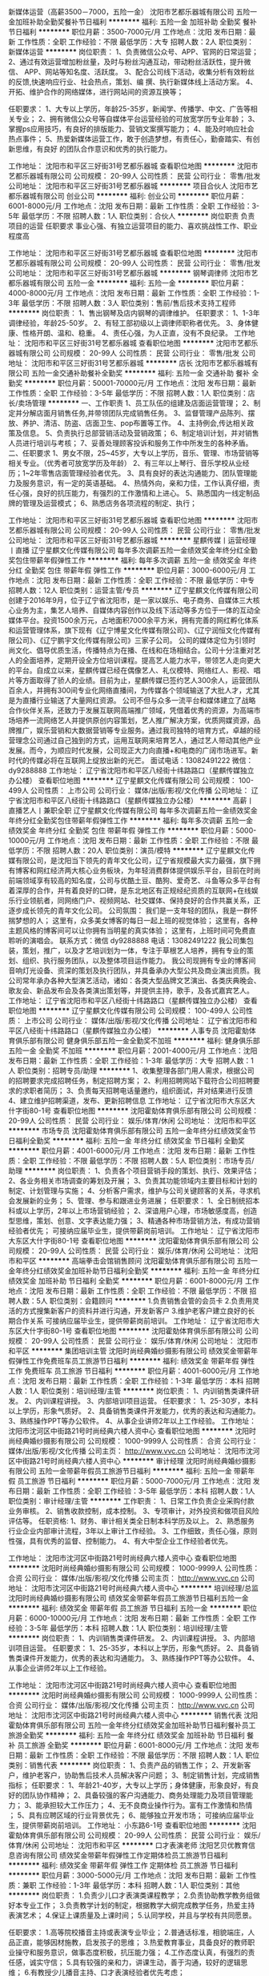 新媒体运营（高薪3500－7000，五险一金）
沈阳市艺都乐器城有限公司
五险一金加班补助全勤奖餐补节日福利
**********
福利:
五险一金
加班补助
全勤奖
餐补
节日福利
**********
职位月薪：3500-7000元/月 
工作地点：沈阳
发布日期：最新
工作性质：全职
工作经验：不限
最低学历：大专
招聘人数：2人
职位类别：新媒体运营
**********
岗位职责：
1、负责微信公众号、APP、官网的日常运营； 
2、通过有效运营增加粉丝量，及时与粉丝沟通互动，带动粉丝活跃性，提升微信、      APP、网站等知名度、活跃度。
3、配合公司线下活动，收集分析有效粉丝的反馈,快速响应行业、社会热点，策划、编    撰、执行新媒体线上活动方案。
4、开拓、维护合作的网络媒体，进行网站间的资源互换等；

任职要求：
1、大专以上学历，年龄25-35岁，新闻学、传播学、中文、广告等相关专业；
2、拥有微信公众号等自媒体平台运营经验的可放宽学历专业年龄；
3、掌握ps应用技巧，有良好的排版能力、营销文案撰写能力；
4、能及时响应社会热点事件；
5、热爱新媒体运营工作，敢于创造梦想，有责任心，勤奋踏实、有创新思维，有良好    的团队合作意识和优秀的执行能力。

工作地址：
沈阳市和平区三好街31号艺都乐器城
查看职位地图
**********
沈阳市艺都乐器城有限公司
公司规模：
20-99人
公司性质：
民营
公司行业：
零售/批发
公司地址：
沈阳市和平区三好街31号艺都乐器城
**********
项目合伙人
沈阳市艺都乐器城有限公司
创业公司
**********
福利:
创业公司
**********
职位月薪：6001-8000元/月 
工作地点：沈阳
发布日期：最新
工作性质：全职
工作经验：3-5年
最低学历：不限
招聘人数：1人
职位类别：合伙人
**********
岗位职责
负责项目的运营
任职要求
事业心强、有独立运营项目的能力、喜欢挑战性工作、职业程度高

工作地址：
沈阳市和平区三好街31号艺都乐器城
查看职位地图
**********
沈阳市艺都乐器城有限公司
公司规模：
20-99人
公司性质：
民营
公司行业：
零售/批发
公司地址：
沈阳市和平区三好街31号艺都乐器城
**********
钢琴调律师
沈阳市艺都乐器城有限公司
五险一金
**********
福利:
五险一金
**********
职位月薪：4000-8000元/月 
工作地点：沈阳
发布日期：最新
工作性质：全职
工作经验：1-3年
最低学历：不限
招聘人数：3人
职位类别：售前/售后技术支持工程师
**********
岗位职责：
1、售出钢琴及店内钢琴的调律维护。
任职要求：
1、1-3年调律经验，年龄25-50岁。
2、有轻工部初级以上调律师职称者优先。
3、身体健康、性格开朗、温和、稳重。
4、责任心强，为人正直，没有不良纪录。
工作地址：
沈阳市和平区三好街31号艺都乐器城
查看职位地图
**********
沈阳市艺都乐器城有限公司
公司规模：
20-99人
公司性质：
民营
公司行业：
零售/批发
公司地址：
沈阳市和平区三好街31号艺都乐器城
**********
店长
沈阳市艺都乐器城有限公司
五险一金交通补助餐补全勤奖
**********
福利:
五险一金
交通补助
餐补
全勤奖
**********
职位月薪：50001-70000元/月 
工作地点：沈阳
发布日期：最新
工作性质：全职
工作经验：3-5年
最低学历：不限
招聘人数：1人
职位类别：店长/卖场管理
**********
一、工作职责
1、员工队伍的组建及店面运营管理；
2、制定并分解店面月销售任务,并带领团队完成销售任务。
3、监督管理产品陈列、摆放、养护、清洁、防盗、店面卫生、pop布置等工作。
4、主持例会,传达相关政策及信息。
5、负责执行总部营销活动及营销政策；
6、制定培训计划，并对销售人员进行培训与考核；
7、妥善处理顾客投诉和服务工作中所发生的各种矛盾。
 二、任职要求
1、男女不限，25~45岁，大专以上学历，音乐、管理、市场营销等相关专业。（优秀者可放宽学历及年龄）
2、有三年以上琴行、音乐学校从业经历；1~2年零售店面管理经验者优先。
3、具有良好的表达沟通能力、团队管理能力及服务意识，有一定的英语基础。
4、热情外向，亲和力佳，工作认真仔细，责任心强，良好的抗压能力，有强烈的工作激情和上进心。
5、熟悉国内一线定制品牌的管理及运营模式；
6、熟悉店务各项流程的制定、执行；

工作地址：
沈阳市和平区三好街31号艺都乐器城
查看职位地图
**********
沈阳市艺都乐器城有限公司
公司规模：
20-99人
公司性质：
民营
公司行业：
零售/批发
公司地址：
沈阳市和平区三好街31号艺都乐器城
**********
星麒传媒丨运营经理丨直播
辽宁星麒文化传媒有限公司
每年多次调薪五险一金绩效奖金年终分红全勤奖包住带薪年假弹性工作
**********
福利:
每年多次调薪
五险一金
绩效奖金
年终分红
全勤奖
包住
带薪年假
弹性工作
**********
职位月薪：3000-6000元/月 
工作地点：沈阳
发布日期：最新
工作性质：全职
工作经验：不限
最低学历：中专
招聘人数：12人
职位类别：运营主管/专员
**********
辽宁星麒文化传媒有限公司创建于2016年9月，位于辽宁省沈阳市，是一家以娱乐、电子商务、自媒体三大核心业务为主，集艺人培养、自媒体内容创作以及线下活动等多方位于一体的互动全媒体平台。投资1500余万元，占地面积7000余平方米，拥有完善的网红孵化体系和运营管理体系，旗下现有《辽宁博星文化传媒有限公司》、《辽宁润恒文化传媒有限公司》、《辽宁鹏宇文化传媒有限公司》三家子公司。
    公司的媒体定位为引领时尚文化、倡导优质生活，传播特点为在播、在线和在场相结合。公司十分注重对艺人的全面培养，定期开设全方位培训课程。提高艺人能力水平，带领艺人走向更大的平台。自成立以来，星麒传媒已经在偶像艺人、礼仪模特、网络红人、影视、唱片等方面取得了骄人的业绩。目前为止，星麒传媒已签约艺人300余人，运营团队百余人，并拥有300间专业化网络直播间，为传媒各个领域输送了大批人才，尤其是为直播行业输送了大量网红资源。
    公司不但与众多一流平台和媒体建立了战略合作伙伴关系，还致力于发展互联网高端推广领域，凭借着优秀的资源，为高端市场培养一流网络艺人并提供原创内容策划，艺人推广解决方案，优质网媒资源，品牌推广，娱乐营销和大数据营销等专业服务。通过我司独特的培育方式，卓越的经营理念公司通过自己独到的方式，运用互联网来培育艺人，通过艺人带动其他产业发展。而今，为顺应时代发展，公司现正大力向直播+和电商的广阔市场进军。新时代的传媒必将在互联网上绽放出新的光芒。
面试电话：13082491222 微信：dy9288888
工作地址：
辽宁省沈阳市和平区八经街十纬路路口（星麒传媒独立办公楼）
查看职位地图
**********
辽宁星麒文化传媒有限公司
公司规模：
100-499人
公司性质：
上市公司
公司行业：
媒体/出版/影视/文化传播
公司地址：
辽宁省沈阳市和平区八经街十纬路路口（星麒传媒独立办公楼）
**********
高薪丨直播艺人丨兼职全职
辽宁星麒文化传媒有限公司
每年多次调薪五险一金绩效奖金年终分红全勤奖包住带薪年假弹性工作
**********
福利:
每年多次调薪
五险一金
绩效奖金
年终分红
全勤奖
包住
带薪年假
弹性工作
**********
职位月薪：5000-10000元/月 
工作地点：沈阳
发布日期：最新
工作性质：全职
工作经验：不限
最低学历：不限
招聘人数：20人
职位类别：演员/模特
**********
辽宁星麒文化传媒有限公司，是沈阳当下领先的青年文化公司，辽宁省规模最大实力最强，旗下拥有博客和网红经济两大核心业务板块，为年轻消费群体提供娱乐平台，目前在时尚前端领域享有较高的知名度，公司与优酷土豆、酷狗、爱奇艺、斗鱼等众多平台有着深厚的合作，并有着良好的口碑，是东北地区有正规经纪资质的互联网+在线娱乐行业领航者，同网络门户、视频网站、社交媒体、保持良好的合作共赢关系，正逐步成长领先的青年文化公司。
公司氛围：
         我们是一支年轻的团队，我是一群怀揣梦想的人；
         这里有，众多美女博客的每日一起上班的视觉体验；
         这里有，各种主题风格的博客间可以让你拥有当明星的真实体验；
         这里有，上班时间可免费直聆听的演唱会。
 联系方式：微信 dy9288888  电话：13082491222
 我公司集包装，策划，推广，以及才艺培训划为一体，专注于草根艺人培养，拥有专业的策划、组织、执行服务团队，以及整体项目运作能力。
我公司现拥有专业的博客间音响灯光设备、资深的策划及执行团队，并具备承办大型公共及商业演出资质。我公司常年承办各种大型演艺活动，诸如：各类大型品牌文艺演出、各类庆典晚会、歌友会、新品发布会及各类演出策划等，并提供主持，歌手，及各式嘉宾艺人。
  工作地址：
辽宁省沈阳市和平区八经街十纬路路口（星麒传媒独立办公楼）
查看职位地图
**********
辽宁星麒文化传媒有限公司
公司规模：
100-499人
公司性质：
上市公司
公司行业：
媒体/出版/影视/文化传播
公司地址：
辽宁省沈阳市和平区八经街十纬路路口（星麒传媒独立办公楼）
**********
人事专员
沈阳霍勀体育俱乐部有限公司
健身俱乐部五险一金全勤奖不加班
**********
福利:
健身俱乐部
五险一金
全勤奖
不加班
**********
职位月薪：2001-4000元/月 
工作地点：沈阳
发布日期：最新
工作性质：全职
工作经验：1-3年
最低学历：大专
招聘人数：1人
职位类别：招聘专员/助理
**********
1、收集整理各部门用人需求，根据公司的招聘要求完成招聘任务，制定招聘方案；
2、利用招聘网站下载符合公司招聘要求的求职者简历；
3、负责每天招聘电话量邀约，组织面试，并对结果进行反馈
4、建立维护招聘渠道，发布、更新招聘信息
工作地址：
辽宁省沈阳市大东区大什字街80-1号
查看职位地图
**********
沈阳霍勀体育俱乐部有限公司
公司规模：
20-99人
公司性质：
民营
公司行业：
娱乐/体育/休闲
公司地址：
沈阳市和平区
**********
市场专员
沈阳霍勀体育俱乐部有限公司
五险一金年终分红绩效奖金节日福利全勤奖
**********
福利:
五险一金
年终分红
绩效奖金
节日福利
全勤奖
**********
职位月薪：4001-6000元/月 
工作地点：沈阳
发布日期：最新
工作性质：全职
工作经验：不限
最低学历：不限
招聘人数：5人
职位类别：市场专员/助理
**********
岗位职责： 1、负责各个项目营销手段的策划、执行、效果评估； 2、各业务相关市场调查的筹划及开展； 3、负责其功能领域内主要目标和计划的制定、计划管理与实施； 4、分析客户需求，维护与公司关键顾客的关系，寻求机会发展新的业务； 5、管理、参与和跟进业务进展； 任职要求： 1、全日制统招本科或以上学历，2年以上市场营销经验； 2、深谙用户心理，市场敏感度高，创造型思维，策划、创意、文字表达能力强； 3、精通各种市场营销方法，有成功营销经验者优先；
    可接纳应届毕业生，提供带薪岗前培训。
工作地址：
辽宁省沈阳市大东区大什字街80-1号
查看职位地图
**********
沈阳霍勀体育俱乐部有限公司
公司规模：
20-99人
公司性质：
民营
公司行业：
娱乐/体育/休闲
公司地址：
沈阳市和平区
**********
高端拳击会馆销售顾问
沈阳霍勀体育俱乐部有限公司
五险一金年终分红绩效奖金加班补助节日福利全勤奖
**********
福利:
五险一金
年终分红
绩效奖金
加班补助
节日福利
全勤奖
**********
职位月薪：6001-8000元/月 
工作地点：沈阳
发布日期：最新
工作性质：全职
工作经验：不限
最低学历：不限
招聘人数：5人
职位类别：会籍顾问
**********
1.负责销售会管的会员卡
2.负责用灵活的方式搜集新客户的资料并进行沟通，开发新客户
3.维护老客户建立良好的长期合作关系
可接纳应届毕业生，提供带薪岗前培训。
工作地址：
辽宁省沈阳市大东区大什字街80-1号
查看职位地图
**********
沈阳霍勀体育俱乐部有限公司
公司规模：
20-99人
公司性质：
民营
公司行业：
娱乐/体育/休闲
公司地址：
沈阳市和平区
**********
集团培训主管
沈阳时尚经典婚纱摄影有限公司
绩效奖金带薪年假弹性工作免费班车员工旅游节日福利
**********
福利:
绩效奖金
带薪年假
弹性工作
免费班车
员工旅游
节日福利
**********
职位月薪：4001-6000元/月 
工作地点：沈阳
发布日期：最新
工作性质：全职
工作经验：1-3年
最低学历：本科
招聘人数：1人
职位类别：培训经理/主管
**********
岗位职责：
1、内训销售类课件研发。
2、内训课程讲授。
3、内部培训项目运营。
任职要求：
1、25-30岁，本科以上学历，形象气质好。
2、具备销售类课件开发能力，优秀的表达和沟通能力。
3、熟练操作PPT等办公软件。
4、从事企业讲师2年以上工作经验。
工作地址：
沈阳市沈河区中街路21号时尚经典六楼人资中心
查看职位地图
**********
沈阳时尚经典婚纱摄影有限公司
公司规模：
1000-9999人
公司性质：
合资
公司行业：
媒体/出版/影视/文化传播
公司主页：
http://www.vvc.cn
公司地址：
沈阳市沈河区中街路21号时尚经典六楼人资中心
**********
审计经理
沈阳时尚经典婚纱摄影有限公司
五险一金带薪年假员工旅游节日福利
**********
福利:
五险一金
带薪年假
员工旅游
节日福利
**********
职位月薪：5000-7000元/月 
工作地点：沈阳
发布日期：最新
工作性质：全职
工作经验：3-5年
最低学历：本科
招聘人数：1人
职位类别：审计经理/主管
**********
工作职责：
1、日常工作负责企业采购付款业务审核。
2、销售收款控制，成本控制。
3、专项审计，对外投资和做项目风险评估等。
任职资格:
1、财务、审计相关类全日制本科学历及以上。
2、熟悉服务行业企业内部审计流程，3年以上审计工作经验。
3、工作细致，责任心强，原则性强，具有优秀的监督、控制能力。
4、有大中型企业工作经验者优先。

工作地址：
沈阳市沈河区中街路21号时尚经典六楼人资中心
查看职位地图
**********
沈阳时尚经典婚纱摄影有限公司
公司规模：
1000-9999人
公司性质：
合资
公司行业：
媒体/出版/影视/文化传播
公司主页：
http://www.vvc.cn
公司地址：
沈阳市沈河区中街路21号时尚经典六楼人资中心
**********
培训经理/总监
沈阳时尚经典婚纱摄影有限公司
绩效奖金带薪年假员工旅游节日福利五险一金
**********
福利:
绩效奖金
带薪年假
员工旅游
节日福利
五险一金
**********
职位月薪：6000-10000元/月 
工作地点：沈阳
发布日期：最新
工作性质：全职
工作经验：3-5年
最低学历：本科
招聘人数：1人
职位类别：培训经理/主管
**********
岗位职责：
1、内训销售类课件研发。
2、内训课程讲授。
3、内部培训项目运营。
任职要求：
1、25-35岁，本科以上学历，形象气质好。
2、具备销售类课件开发能力，优秀的表达和沟通能力。
3、熟练操作PPT等办公软件。
4、从事企业讲师2年以上工作经验。

工作地址：
沈阳市沈河区中街路21号时尚经典六楼人资中心
查看职位地图
**********
沈阳时尚经典婚纱摄影有限公司
公司规模：
1000-9999人
公司性质：
合资
公司行业：
媒体/出版/影视/文化传播
公司主页：
http://www.vvc.cn
公司地址：
沈阳市沈河区中街路21号时尚经典六楼人资中心
**********
销售代表
沈阳霍勀体育俱乐部有限公司
五险一金年终分红绩效奖金加班补助节日福利餐补员工旅游全勤奖
**********
福利:
五险一金
年终分红
绩效奖金
加班补助
节日福利
餐补
员工旅游
全勤奖
**********
职位月薪：6001-8000元/月 
工作地点：沈阳
发布日期：最新
工作性质：全职
工作经验：不限
最低学历：不限
招聘人数：1人
职位类别：销售代表
**********
岗位职责： 1、负责产品的销售工作； 2、开发新客户，维护老客户，协助售后技术人员解决客户问题； 3、制定销售计划，完成销售指标； 任职要求： 1、年龄21-40岁，大专以上学历；身体健康，形象良好，有良好的团队协作精神； 2、具备较强的客户沟通能力、商务处理能力及项目管理能力； 3、能承担较大工作压力； 4、无不良商业操作行为。富有工作激情和热情 ； 5、具有应聘区域的行业背景优先； 6、能够独立开发市场；
    可接纳应届毕业生，提供带薪岗前培训。
工作地址：
小东路6-1号
查看职位地图
**********
沈阳霍勀体育俱乐部有限公司
公司规模：
20-99人
公司性质：
民营
公司行业：
娱乐/体育/休闲
公司地址：
沈阳市和平区
**********
口才表演老师
沈阳艺贝优教育信息咨询有限公司
绩效奖金带薪年假弹性工作定期体检员工旅游节日福利
**********
福利:
绩效奖金
带薪年假
弹性工作
定期体检
员工旅游
节日福利
**********
职位月薪：3000-5000元/月 
工作地点：沈阳
发布日期：最新
工作性质：兼职
工作经验：1-3年
最低学历：本科
招聘人数：1人
职位类别：其他
**********
岗位职责： 1.负责少儿口才表演类课程教学；
       2.负责协助教学教务组做好本专业工作；
       3.负责教学计划的制定，根据教学大纲完成教学任务，热爱主持表演艺术；
       4.保证上课质量及上课时间；
       5.认同学校，并且与学校有共同愿景。

任职要求： 1.高等院校播音主持或表演专业毕业；
       2.普通话标准，相貌端庄，人品正直，能够因材施教，启发孩子的思维；
       3.热爱教育事业，具备良好的教师职业操守和服务意识，做事态度积极，抗压能力强；
       4.工作态度认真，有强烈的责任感，诚实守信；
       5.具有较强的亲和力，讲课生动，善于沟通，较好的逻辑思维；
       6.有教授少儿播音主持、口才表演经验者优先考虑；

如果你有爱心和耐心，够细心和贴心，处处懂得换位思考并且对自己的未来有着长远的规划，那么请你找到我们，我们可能不是最大的平台，但是我们会给你的未来创造无限可能！
我们是一个什么样的企业？这里有和蔼的老板，有活力且友善的同事，愉悦的企业氛围及你最期望的优厚的福利待遇。。。总之，你能为我们创造多少，我们就会给你回报多少甚至比你想要的还要更多！欢迎加入艺贝优大家庭，与大家一起成长，收获未来！

工作区域：和平区长白岛（第一年），市内五大区（分店成立由储备店长负责运营）。

工作地址：艺贝优艺术教育中心长白旗舰校（沈阳市和平区瑞岛路45号--和平一校对面）

工作地址：沈阳市和平区瑞岛路45号
联系电话：024-23760808
工作地址：
沈阳市和平区瑞岛路45号
查看职位地图
**********
沈阳艺贝优教育信息咨询有限公司
公司规模：
20-99人
公司性质：
民营
公司行业：
教育/培训/院校
公司地址：
沈阳市和平区瑞岛路45号
**********
高新网络平台艺人
辽宁星麒文化传媒有限公司
五险一金绩效奖金年终分红包住带薪年假弹性工作员工旅游节日福利
**********
福利:
五险一金
绩效奖金
年终分红
包住
带薪年假
弹性工作
员工旅游
节日福利
**********
职位月薪：4000-8000元/月 
工作地点：沈阳
发布日期：最新
工作性质：全职
工作经验：不限
最低学历：不限
招聘人数：20人
职位类别：演员/模特
**********
 辽宁星麒文化传媒有限公司，是沈阳当下领先的青年文化公司，辽宁省规模最大实力最强，旗下拥有博客和网红经济两大核心业务板块，为年轻消费群体提供娱乐平台，目前在时尚前端领域享有较高的知名度，公司与优酷土豆、酷狗、爱奇艺、斗鱼等众多平台有着深厚的合作，并有着良好的口碑，是东北地区有正规经纪资质的互联网+在线娱乐行业领航者，同网络门户、视频网站、社交媒体、保持良好的合作共赢关系，正逐步成长领先的青年文化公司。
公司氛围：
          我们是一支年轻的团队，我是一群怀揣梦想的人；
          这里有，众多美女博客的每日一起上班的视觉体验；
          这里有，各种主题风格的博客间可以让你拥有当明星的真实体验；
          这里有，上班时间可免费直聆听的演唱会。
 联系方式：微信 dy9288888  电话：13082491222
我公司集包装，策划，推广，以及才艺培训划为一体，专注于草根艺人培养，拥有专业的策划、组织、执行服务团队，以及整体项目运作能力。
我公司现拥有专业的博客间音响灯光设备、资深的策划及执行团队，并具备承办大型公共及商业演出资质。我公司常年承办各种大型演艺活动，诸如：各类大型品牌文艺演出、各类庆典晚会、歌友会、新品发布会及各类演出策划等，并提供主持，歌手，及各式嘉宾艺人。
工作地址：
辽宁省沈阳市和平区八经街十纬路（星麒传媒）
查看职位地图
**********
辽宁星麒文化传媒有限公司
公司规模：
100-499人
公司性质：
上市公司
公司行业：
媒体/出版/影视/文化传播
公司地址：
辽宁省沈阳市和平区八经街十纬路路口（星麒传媒独立办公楼）
**********
电商经理
沈阳时尚经典婚纱摄影有限公司
带薪年假员工旅游节日福利五险一金
**********
福利:
带薪年假
员工旅游
节日福利
五险一金
**********
职位月薪：6001-8000元/月 
工作地点：沈阳
发布日期：最新
工作性质：全职
工作经验：不限
最低学历：大专
招聘人数：1人
职位类别：电子商务经理/主管
**********
一、岗位职责：
1、负责集团电子商务平台的搭建和人员的管理，建立完整的网络销售渠道及流程。
2、利用网络资源进行公司品牌形象的推广、业务开拓和客户挖掘。
3、负责对各种推广及合作方式的效果进行评估和反馈及优化
4、协助制定并执行公司网络营销方案和流程。
5、 监控电子商务运营过程中的后台数据，进行数据分析，指导市场推广和产品销售方案。
二、岗位要求：
1有SEM,竞价以及网路推广的实际管理经验。
2要求擅长网路推广经验（微博，微信，seo,平台推广）。
3熟知域名，技术，网站设计。
4要求有两年以上团队管理经验。

工作地址：
沈阳市沈河区中街路21号时尚经典六楼人资中心
查看职位地图
**********
沈阳时尚经典婚纱摄影有限公司
公司规模：
1000-9999人
公司性质：
合资
公司行业：
媒体/出版/影视/文化传播
公司主页：
http://www.vvc.cn
公司地址：
沈阳市沈河区中街路21号时尚经典六楼人资中心
**********
编导
大火国际影视传媒(北京)有限公司沈阳办事处
五险一金带薪年假节日福利
**********
福利:
五险一金
带薪年假
节日福利
**********
职位月薪：4001-6000元/月 
工作地点：沈阳
发布日期：最新
工作性质：全职
工作经验：1-3年
最低学历：本科
招聘人数：2人
职位类别：导演/编导
**********
岗位职责：
一、编剧&策划文字方面能力标准
  1.能够通过部门探讨，独立执笔完成全新节目策划方案；
  2.能够根据节目走向，定期召开节目策划会，设计节目内容；
  3.能够根据节目主题，独立完成节目脚本、任务内容撰写；；
  4.节目内容设计上，能够较好的设计情感矛盾点，展现节目戏剧冲突
  5.拍摄过程如遇到突发状况，进行故事框架临时调整；
  6.能够对节目内容（收视、观众反馈等方面）进行有效分析。
二、现场执行方面能力标准
  1.能够结合前期策划，准确提出拍摄上面与策划层面所存在的问题；
  2.独立撰写拍摄流程脚本，并召开拍摄前会议；
  3.根据前期策划会议等环节，有效带领团队进行现场拍摄，把控现场拍摄进度与秩序；
  4.根据现场情况，发挥主观能动性进行节目内容微调；
  5.能够完成引导短片的设计与拍摄。
三、后期内容方面能力标准
  1.拥有独立粗剪能力；
  2.拥有对于节目素材重新整理并呈现其他叙事手段的能力；
  3.把握节目整体后期剪辑、包装制作风格，与现场导演共同合作完成节目后期制作。
任职要求：
1.本科以上学历，导演、编导或播音主持专业。
2.有相关节目策划或导演工作经验一年以上。
3. 有一定社会交际、公关能力。
4.颜值高，知识面广，性格开朗，普通话过关，可担任公司部分直播（公司级）内容的主播工作。
5.文字能力、逻辑能力以及学习能力优秀，独立完成节目策划方案撰写。
6.有行业成功案例，可放宽专业要求。
             工作地址：
沈阳市浑南新区朗日街19-1号
**********
大火国际影视传媒(北京)有限公司沈阳办事处
公司规模：
20-99人
公司性质：
民营
公司行业：
娱乐/体育/休闲
公司主页：
www.fireint.com
公司地址：
沈阳市浑南新区金卡路16号亿丰时代广场C座602室
查看公司地图
**********
声乐老师
沈阳艺贝优教育信息咨询有限公司
绩效奖金带薪年假弹性工作定期体检五险一金员工旅游节日福利
**********
福利:
绩效奖金
带薪年假
弹性工作
定期体检
五险一金
员工旅游
节日福利
**********
职位月薪：3000-5000元/月 
工作地点：沈阳
发布日期：最新
工作性质：全职
工作经验：1-3年
最低学历：本科
招聘人数：1人
职位类别：音乐教师
**********
岗位职责： 1.负责声乐课教学；
       2.负责协助教学教务组做好本专业工作；
       3.根据学员需求议定授课时间及授课频率；
       4.保证上课质量及上课时间；
       5.认同学校，并且与学校有共同愿景。

任职要求： 1.主修音乐类相关专业；
       2.普通话标准，相貌端庄，人品正直，能够因材施教，能够启发孩子的思维；
       3.热爱教育事业，具备良好的教师职业操守和服务意识，做事态度积极，抗压能力强。
       4.工作态度认真，有强烈的责任感，诚实守信。
       5.具有较强的语言表达能力，善于沟通，较好的逻辑思维。
       6.有相关教学经验者优先考虑。

如果你有爱心和耐心，够细心和贴心，处处懂得换位思考并且对自己的未来有着长远的规划，那么请你找到我们，我们可能不是最大的平台，但是我们会给你的未来创造无限可能！
我们是一个什么样的企业？这里有和蔼的老板，有活力且友善的同事，愉悦的企业氛围及你最期望的优厚的福利待遇。。。总之，你能为我们创造多少，我们就会给你回报多少甚至比你想要的还要更多！欢迎加入艺贝优大家庭，与大家一起成长，收获未来！

工作区域：和平区长白岛（第一年），市内五大区（分店成立由储备店长负责运营）。

工作地址：艺贝优艺术教育中心长白旗舰校（沈阳市和平区瑞岛路45号--和平一校对面）

工作地址：沈阳市和平区瑞岛路45号
联系电话：024-23760808

工作地址：
沈阳市和平区瑞岛路45号
查看职位地图
**********
沈阳艺贝优教育信息咨询有限公司
公司规模：
20-99人
公司性质：
民营
公司行业：
教育/培训/院校
公司地址：
沈阳市和平区瑞岛路45号
**********
幼儿音乐教师
沈阳速音文化传媒有限公司
五险一金免费班车
**********
福利:
五险一金
免费班车
**********
职位月薪：2001-4000元/月 
工作地点：沈阳
发布日期：最新
工作性质：全职
工作经验：不限
最低学历：不限
招聘人数：1人
职位类别：音乐教师
**********
全职/兼职
（底薪+课时费提成+年终奖）
岗位职责：
1. 负责小教室少儿、幼儿班级的一对一、一对多授课
2. 负责小学、幼儿园的团体教学
3. 负责组织学员参与考级与校外活动
4. 负责上幼儿园授课，培训幼儿园老师学习非洲鼓
任职要求：
1. 有幼教、早教、儿童少儿教育及相关专业经验优先录取
2. 有非洲鼓或其他打击乐教学基础优先录取
3. 艺术、音乐院校、师范、幼教专业毕业优先录取
4. 形象佳，亲和力强，活泼热情
5. 善于沟通，口才好，授课认真有方法
6. 有表演天赋，创造力组织力强

工作地址：
沈河区团结路青年大街与北站路交叉银河国际大厦B2111
**********
沈阳速音文化传媒有限公司
公司规模：
20人以下
公司性质：
民营
公司行业：
教育/培训/院校
公司地址：
沈河区团结路青年大街与北站路交叉银河国际大厦B2111
查看公司地图
**********
人力资源经理
沈阳时尚经典婚纱摄影有限公司
五险一金绩效奖金带薪年假员工旅游节日福利
**********
福利:
五险一金
绩效奖金
带薪年假
员工旅游
节日福利
**********
职位月薪：7000-9000元/月 
工作地点：沈阳
发布日期：最新
工作性质：全职
工作经验：5-10年
最低学历：本科
招聘人数：1人
职位类别：人力资源经理
**********
岗位职责：
1、中层管理职位，负责其功能领域内主要目标和计划，制定、参与或协助上层执行相关的政策和制度； 
2、负责部门的日常管理工作及部门员工的管理、指导、培训及评估； 
3、负责公司人力资源战略的执行； 
4、规划、指导、监督、协调下属及员工的聘用、福利、培训、绩效、员工关系等管理工作； 
5、负责人力资源内部的组织管理； 
6、分析相关资料，进行企业人力资源诊断，并对相关政策进行完善。

任职资格  
1、人力资源管理或相关专业本科以上学历； 
2、五年以上人力资源管理工作经验； 
3、熟悉人力资源招聘、薪酬、绩效考核、培训等规定和流程，熟悉国家各项劳动人事法规政策； 
4、具有较强的语言表达能力、人际交往能力、应变能力、沟通能力及解决问题的能力，有亲和力，较强的责任感与敬业精神
5、熟练使用常用办公软件及网络应用。

工作地址：
沈阳市沈河区中街路21号时尚经典六楼人资中心
查看职位地图
**********
沈阳时尚经典婚纱摄影有限公司
公司规模：
1000-9999人
公司性质：
合资
公司行业：
媒体/出版/影视/文化传播
公司主页：
http://www.vvc.cn
公司地址：
沈阳市沈河区中街路21号时尚经典六楼人资中心
**********
影视后期三维特效制作
大火国际影视传媒(北京)有限公司沈阳办事处
五险一金带薪年假节日福利
**********
福利:
五险一金
带薪年假
节日福利
**********
职位月薪：4001-6000元/月 
工作地点：沈阳-东陵区（浑南新区）
发布日期：最新
工作性质：全职
工作经验：不限
最低学历：大专
招聘人数：1人
职位类别：后期制作
**********
岗位职责：
1、能独立完成影视剧或电影宣传片三维片头制作
2、能独立完成影视剧所需三维特效制作及合成
3、熟练使用Maya（或3D Max、C4D）等三维制作软件，熟悉AE合成软件
4、有一定的美术功底，画面感觉好，能够理解脚本的需求。
5、有良好的团队协作及沟通能力，能够在分工配合基础上做出优秀的作品。
6、在三维制作中配合导演实现作品构思并提供合理化建议，提升作品质量。
 任职要求：
1.大专以上学历，三年以上相关三维特效工作经验，有影视剧经验优先。
2.会影视剧调色优先录取。
面试请携带近期个人优秀作品


工作地址：
沈阳市浑南新区金卡路16号亿丰时代广场C座602
查看职位地图
**********
大火国际影视传媒(北京)有限公司沈阳办事处
公司规模：
20-99人
公司性质：
民营
公司行业：
娱乐/体育/休闲
公司主页：
www.fireint.com
公司地址：
沈阳市浑南新区金卡路16号亿丰时代广场C座602室
**********
网络运营经理(沈阳工作）
沈阳时尚经典婚纱摄影有限公司
五险一金绩效奖金全勤奖带薪年假员工旅游节日福利
**********
福利:
五险一金
绩效奖金
全勤奖
带薪年假
员工旅游
节日福利
**********
职位月薪：6001-8000元/月 
工作地点：沈阳
发布日期：最新
工作性质：全职
工作经验：3-5年
最低学历：大专
招聘人数：1人
职位类别：网站运营总监/经理
**********
岗位职责：
1、负责集团电子商务平台的搭建和人员的管理，建立完整的网络销售渠道及流程。
2、利用网络资源进行公司品牌形象的推广、业务开拓和客户挖掘。
3、负责对各种推广及合作方式的效果进行评估和反馈及优化
4、协助制定并执行公司网络营销方案和流程。
5、 监控电子商务运营过程中的后台数据，进行数据分析，指导市场推广和产品销售方案。
 岗位要求：
1，   有SEM,竞价以及网路推广的实际管理经验。
2，   要求擅长网路推广经验（微博，微信，seo,平台推广）。
3，   熟知域名，技术，网站设计。
4，   要求有两年以上团队管理经验。

工作地址：
沈阳市沈河区中街路21号时尚经典六楼人资中心
查看职位地图
**********
沈阳时尚经典婚纱摄影有限公司
公司规模：
1000-9999人
公司性质：
合资
公司行业：
媒体/出版/影视/文化传播
公司主页：
http://www.vvc.cn
公司地址：
沈阳市沈河区中街路21号时尚经典六楼人资中心
**********
影视后期剪辑师
大火国际影视传媒(北京)有限公司沈阳办事处
五险一金带薪年假节日福利
**********
福利:
五险一金
带薪年假
节日福利
**********
职位月薪：4001-6000元/月 
工作地点：沈阳-东陵区（浑南新区）
发布日期：最新
工作性质：全职
工作经验：不限
最低学历：大专
招聘人数：2人
职位类别：后期制作
**********
岗位职责：
1、负责公司广告宣传片、微电影、电影宣传片及影视剧等视频剪辑工作，熟悉影视剧业务后期剪辑
2、熟练使用剪辑软件  Pr（Edius、Final Cut等），有良好的镜头语言感、熟悉AE软件
3、能为影视制作等相关工作提供有效的技术支持
4、具备良好的色彩感觉，对音乐有一定的鉴赏水平；
5、对镜头、画面有专业的理解，有良好的镜头感和画面感，有美术功底更佳；
6、具有较强的独立制作能力和创新意识。
任职要求：
1、本科以上学历，传媒、影视制作、动画设计、电视编导等相关专业优先录取。
2、相关工作经验3年以上，可以独立完成剪辑工作。
3、有影视剧或电影宣传片剪辑经验优先
面试请携带近期个人成熟作品

工作地址：
沈阳市浑南新区金卡路16号亿丰时代广场C座602
查看职位地图
**********
大火国际影视传媒(北京)有限公司沈阳办事处
公司规模：
20-99人
公司性质：
民营
公司行业：
娱乐/体育/休闲
公司主页：
www.fireint.com
公司地址：
沈阳市浑南新区金卡路16号亿丰时代广场C座602室
**********
大客户渠道经理1名
沈阳速音文化传媒有限公司
绩效奖金年终分红加班补助交通补助带薪年假员工旅游节日福利
**********
福利:
绩效奖金
年终分红
加班补助
交通补助
带薪年假
员工旅游
节日福利
**********
职位月薪：4001-6000元/月 
工作地点：沈阳
发布日期：最新
工作性质：全职
工作经验：不限
最低学历：不限
招聘人数：1人
职位类别：大客户销售经理
**********
岗位职责：
1. 负责开发渠道类大客户，如小学、企业、商演、幼儿园、早教机构等
2. 向客户讲解课程、产品、演出，促进销售
3. 维护客户关系，及时反馈客户需求，配合教师研发课程
4. 大渠道团体课程的微信群建立与维护
5. 辅助后勤搜集整理活动和课程相关资料
任职要求：
1. 有乐器、教育类产品销售经验优先录取
2. 有渠道、媒体、社区资源的优先录取
3. 1年以上销售行业经验
4. 形象气质佳，亲和力强
5. 善于沟通，表达语言组织能力强
6. 工作积极主动，有组织协调能力
热爱音乐，善于学习

工作地址：
沈河区团结路青年大街与北站路交叉银河国际大厦B2111
**********
沈阳速音文化传媒有限公司
公司规模：
20人以下
公司性质：
民营
公司行业：
教育/培训/院校
公司地址：
沈河区团结路青年大街与北站路交叉银河国际大厦B2111
查看公司地图
**********
网络运营经理（4000-6000元+五险一金）
沈阳市艺都乐器城有限公司
五险一金交通补助餐补全勤奖
**********
福利:
五险一金
交通补助
餐补
全勤奖
**********
职位月薪：4000-6000元/月 
工作地点：沈阳
发布日期：最新
工作性质：全职
工作经验：3-5年
最低学历：大专
招聘人数：1人
职位类别：网站运营总监/经理
**********
工作职责：
1、负责网络部运营工作。
2、制定网络部的计划和完成年度目标；
3、网络优化推广、平面设计、音频视频编辑、内容发布等工作
4、网店、微信平台、网站、头条、博客、微博、QQ群、论坛等维护、更新及运营；提高会
员活跃度、改进用户体验、提高客户粘性，提高交易量。
任职资格：
1、有全局观、精通网络运营。
2、计算机、美术、平面设计、广告、市场营销、电子商务、中文、新闻等相关专业，大专以上学历；有2年以上网络运营、电子商务相关经验者优先。
3、优秀的文案策划写作能力，
4、有平面设计基础；
5、可以独立完成网站前后台工作，熟悉互联网B2B、B2C网站的运营及推广营销；
6、熟悉微信、微博等网络媒体传播规律、互动运营方式；
7、了解拉新转化，有实操经验。
8、熟悉网络营销推广技术，精通seo 、sem；熟练使用photoshop、flash、dreamweaver等工具，熟悉ASP，JAVA,SQL,HTML等开发语言；
9、熟悉国内电商环境，对电商各流程环节如运营、推广、订单及物流有丰富经验。
10、熟悉目前主要搜索引擎的特点和投放原理。
11、有事业心、工作主动用心、认真负责，能吃苦耐劳、性格开朗、身体健康。
12、良好的沟通、协调、分析、管控能力；
13、有良好的心理素质以及团队合作精神。执行力、学习能力、抗压能力强，

工作地址：
沈阳市和平区三好街31号艺都乐器城
查看职位地图
**********
沈阳市艺都乐器城有限公司
公司规模：
20-99人
公司性质：
民营
公司行业：
零售/批发
公司地址：
沈阳市和平区三好街31号艺都乐器城
**********
企划助理（2500-5000元+五险一金）
沈阳市艺都乐器城有限公司
五险一金交通补助餐补全勤奖
**********
福利:
五险一金
交通补助
餐补
全勤奖
**********
职位月薪：2500-5000元/月 
工作地点：沈阳
发布日期：最新
工作性质：全职
工作经验：不限
最低学历：大专
招聘人数：2人
职位类别：市场策划/企划专员/助理
**********
岗位职责：
1、市场调研；
2、维护与合作方的良好关系；
3、根据公司及合作方需要确定工作内容；
4、营销方案的策划、执行、总结、网络发布；
5、完成项目目标。
任职要求：
1、大专及以上学历、21岁-30周岁、有无经验均可；
2、专业不限，市场营销、策划、经营管理、广告学、中文、公共关系学等相关专业优先；
3、良好的策划、文案功底及谈判、沟通协调、调研、分析预测、独立工作能力；
4、执行力强、目标导向明确；拥有较强的心理素质、很强的竞争意识，抗压力强；
5、具备良好的职业素养及团队合作精神，善于挑战。
6、能够熟练使用办公软件（PPT、office、Word、Excel、PS等）；
7、对社会热点、流行时尚有敏锐的感知力；
8、熟悉各种活动运作流程，精通商业营销知识和促销手段。

工作地址：
沈阳市和平区三好街31号艺都乐器城
查看职位地图
**********
沈阳市艺都乐器城有限公司
公司规模：
20-99人
公司性质：
民营
公司行业：
零售/批发
公司地址：
沈阳市和平区三好街31号艺都乐器城
**********
私人教练
沈阳昕昕健身咨询有限公司
创业公司餐补交通补助通讯补贴
**********
福利:
创业公司
餐补
交通补助
通讯补贴
**********
职位月薪：4001-6000元/月 
工作地点：沈阳
发布日期：最新
工作性质：全职
工作经验：1-3年
最低学历：本科
招聘人数：1人
职位类别：健身/美体/舞蹈教练
**********
岗位职责：
1、指导会员正确锻炼，为会员制定健身计划，有效转化私教课程；
2,、指导会员正确使用健身器材，确保会员在健身时段的安全，做好会员健身记录；
3、熟悉健身器械设备及康体项目运作程序，对健身器械不定时的进行保养及维护；
岗位要求：
1、体育相关专业本科以上学历，有相关社会实践经历，持有相关职业资格证书；
2、身材匀称，热爱运动，具有健身理论知识，有较强的抗压能力，团队意识强；
3、有较强的语言表达和沟通能力，责任心强，工作积极主动；
4、年龄35周岁以下；
薪资待遇：
底薪+提成+课时+绩效奖金=8000-10000以上
工作地址：
皇姑区鸭绿江东街华润紫云府东门门市
查看职位地图
**********
沈阳昕昕健身咨询有限公司
公司规模：
20人以下
公司性质：
民营
公司行业：
娱乐/体育/休闲
公司地址：
鸭绿江东街7号昕昕运动健身
**********
文案策划（传媒类）
大火国际影视传媒(北京)有限公司沈阳办事处
五险一金节日福利带薪年假
**********
福利:
五险一金
节日福利
带薪年假
**********
职位月薪：4001-6000元/月 
工作地点：沈阳-东陵区（浑南新区）
发布日期：最新
工作性质：全职
工作经验：3-5年
最低学历：本科
招聘人数：1人
职位类别：文案策划
**********
岗位职责：
1、参与项目的创意构思、文案及客户提案, 给予前期提案、设计创意说明及后期结案报告等服务；
2、执行并监督所负责项目各类宣传片、综艺、短视频的创意构思和文案；
3、稿件思路清晰，能够完成稿件写作思路规划；
4、协助领导进行创意提案，保证工作的顺利推进；
5、独立撰写（各类宣传片、短视频、综艺等）文案方案；
任职要求：
1、新闻学、传播学、中文、广告、影视编导等相关专业，大学本科以上学历；
2、两年以上传媒类公司文案策划工作经验，有整合推广成功案例者优先；
3、有独立的文案策划、操作和执行经验；
4、熟悉专业创意方法，思维敏捷，洞察力强，文字功底扎实，语言表达能力强；
5、能独立完成项目广告、企业宣传片、短视频等文案策划的撰写；

面试请携带相关作品，作品类型尽量丰富，本岗位要求文字综合能力强。
工作地址：
沈阳市浑南新区金卡路16号亿丰时代广场C座602室
查看职位地图
**********
大火国际影视传媒(北京)有限公司沈阳办事处
公司规模：
20-99人
公司性质：
民营
公司行业：
娱乐/体育/休闲
公司主页：
www.fireint.com
公司地址：
沈阳市浑南新区金卡路16号亿丰时代广场C座602室
**********
收银员3000
沈阳市和平区玩元素儿童乐园
五险一金绩效奖金加班补助全勤奖包吃定期体检员工旅游节日福利
**********
福利:
五险一金
绩效奖金
加班补助
全勤奖
包吃
定期体检
员工旅游
节日福利
**********
职位月薪：2001-4000元/月 
工作地点：沈阳
发布日期：最新
工作性质：全职
工作经验：不限
最低学历：不限
招聘人数：5人
职位类别：收银员
**********
岗位职责：
岗位职责：
1、现场售卖各种票证，负责客人消费结算、收银找零，并打印单据、开具发票、与财务核对账目；
2、负责儿童乐园入口的票证查验及客户安全检查，客户物品整理工作；
3、负责解答客户咨询并完成领导交办的其他工作。
工作时间：     早班：9:00--18:00           晚班:11:00--20:00
任职资格
1、形象气质佳；
2、热情开朗，热爱孩子，有耐心；
3、服务意识强，喜欢与人沟通；
4、工作踏实、认真，服从领导安排；
5、接受应届毕业生。
6、工作踏实稳定，愿跟随公司长期发展，晋升空间无限

工作地址：
和平区长白四街117号。
**********
沈阳市和平区玩元素儿童乐园
公司规模：
100-499人
公司性质：
民营
公司行业：
娱乐/体育/休闲
公司主页：
www.funfactor.cn
公司地址：
和平区长白四街117号。
**********
培训讲师
沈阳时尚经典婚纱摄影有限公司
绩效奖金带薪年假员工旅游节日福利全勤奖
**********
福利:
绩效奖金
带薪年假
员工旅游
节日福利
全勤奖
**********
职位月薪：3000-4000元/月 
工作地点：沈阳
发布日期：最新
工作性质：全职
工作经验：不限
最低学历：大专
招聘人数：1人
职位类别：企业培训师/讲师
**********
任职要求：
1.有高中以上老师者优先
2.有丰富的礼仪、服务方面见解及经验
3.可独立编写课件，熟练office软件
4.声音甜美，形象气质佳
5.可接受一周内短期出差授课
工作地址：
沈阳市沈河区中街路21号时尚经典六楼人资中心
查看职位地图
**********
沈阳时尚经典婚纱摄影有限公司
公司规模：
1000-9999人
公司性质：
合资
公司行业：
媒体/出版/影视/文化传播
公司主页：
http://www.vvc.cn
公司地址：
沈阳市沈河区中街路21号时尚经典六楼人资中心
**********
人事经理
沈阳霍勀体育俱乐部有限公司
每年多次调薪健身俱乐部五险一金绩效奖金不加班
**********
福利:
每年多次调薪
健身俱乐部
五险一金
绩效奖金
不加班
**********
职位月薪：3000-4000元/月 
工作地点：沈阳
发布日期：最新
工作性质：全职
工作经验：1-3年
最低学历：大专
招聘人数：1人
职位类别：人力资源经理
**********
一、岗位职责：
1、在公司人力资源战略、政策和指引的框架下，建立并实施人力资源方针和行动计划，以支持公司达到预期经营目标；
2、负责组织起草、修改和完善人力资源相关管理制度和工作流程；
3、负责招聘、考核、员工关系等人力资源日常管理事宜，能够独立完成招聘、面试、培训等工作。
4.性格外向、反应敏捷、表达能力强，具有较强的沟通能力及交际技巧，形 象好气质佳，具有亲和力。
5.具有良好的团队协作精神和服务意识，学习能力强，工作热情高。
工作地址：
辽宁省沈阳市大东区大什字街80-1号
查看职位地图
**********
沈阳霍勀体育俱乐部有限公司
公司规模：
20-99人
公司性质：
民营
公司行业：
娱乐/体育/休闲
公司地址：
沈阳市和平区
**********
销售代表（4000元-8000元、五险一金）
沈阳市艺都乐器城有限公司
五险一金交通补助餐补全勤奖通讯补贴
**********
福利:
五险一金
交通补助
餐补
全勤奖
通讯补贴
**********
职位月薪：4000-8000元/月 
工作地点：沈阳
发布日期：最新
工作性质：全职
工作经验：不限
最低学历：中专
招聘人数：3人
职位类别：销售代表
**********
岗位职责：
1、销售乐器及服务、出租乐器；
2、维护及开发客户；
3、策划执行营销推广活动；
4、收集、分析市场信息并提出建议；
5、处理商品销售过程中的客户意见；

任职要求：
1、性别不限，20-35周岁，接收应届毕业生；
2、中专以上学历，有销售经验或音乐特长者可放宽要求；
3、性格开朗、身体健康、反应敏捷、工作严谨刻苦，具备亲和力、责任心强、有    强烈的成功欲望、能承受较强工作压力；
4、具备较强的学习能力、沟通能力及交际技巧；
5、具备良好的团队协作精神及客户服务意识；
6、有较强的营销策划执行能力；

工作地址：
沈阳市和平区三好街31号艺都乐器城
查看职位地图
**********
沈阳市艺都乐器城有限公司
公司规模：
20-99人
公司性质：
民营
公司行业：
零售/批发
公司地址：
沈阳市和平区三好街31号艺都乐器城
**********
企划经理（4000-7000元+五险一金）
沈阳市艺都乐器城有限公司
五险一金全勤奖餐补交通补助
**********
福利:
五险一金
全勤奖
餐补
交通补助
**********
职位月薪：4000-7000元/月 
工作地点：沈阳
发布日期：最新
工作性质：全职
工作经验：1-3年
最低学历：大专
招聘人数：1人
职位类别：市场策划/企划经理/主管
**********
岗位职责：
1、活动、项目等方案的策划、执行、跟踪；
2、达成活动、项目的目标；
3、配合市场部及零售部做好促销活动
任职要求：
1、大专及以上学历、23岁-40周岁、2年以上活动策划执行经验，能力突出者可适当放    宽年龄学历要求；
2、专业不限；（市场营销、策划、经营管理、广告、中文、公共关系学等专业优先）
3、能独立开展工作；具有良好的文案功底及策划、管理、沟通、分析能力；
4、执行力、抗压能力强、拥有良好的职业素养、团队精神及成孰的心理素质；
5、对社会热点、流行时尚有敏锐的感知力；
6、熟悉各种活动运作流程，精通商业营销知识和促销手段。

工作地址：
沈阳市和平区三好街31号艺都乐器城
查看职位地图
**********
沈阳市艺都乐器城有限公司
公司规模：
20-99人
公司性质：
民营
公司行业：
零售/批发
公司地址：
沈阳市和平区三好街31号艺都乐器城
**********
钢琴老师
沈阳艺贝优教育信息咨询有限公司
五险一金绩效奖金全勤奖带薪年假弹性工作定期体检员工旅游节日福利
**********
福利:
五险一金
绩效奖金
全勤奖
带薪年假
弹性工作
定期体检
员工旅游
节日福利
**********
职位月薪：3000-5000元/月 
工作地点：沈阳
发布日期：最新
工作性质：全职
工作经验：1-3年
最低学历：本科
招聘人数：5人
职位类别：音乐教师
**********
岗位职责：1.负责钢琴专业课教学；
          2.负责协助教学教务组做好本专业工作；
          3.根据学员需求议定授课时间及授课频率；
          4.保证上课质量及上课时间；
          5.认同学校，并且与学校有共同愿景。

任职要求：1.主修音乐类相关专业；
          2.普通话标准，相貌端庄，人品正直，能够因材施教，能够启发孩子的思维；
          3.热爱教育事业，具备良好的教师职业操守和服务意识，做事态度积极，抗压能力强。
          4.有强烈的责任感，诚实守信。

晋升通道：钢琴教师--钢琴部教学主管--储备店长

如果你有爱心和耐心，够细心和贴心，处处懂得换位思考并且对自己的未来有着长远的规划，那么请你找到我们，我们可能不是最大的平台，但是我们会给你的未来创造无限可能！
我们是一个什么样的企业？这里有和蔼的老板，有活力且友善的同事，愉悦的企业氛围及你最期望的优厚的福利待遇。。。总之，你能为我们创造多少，我们就会给你回报多少甚至比你想要的还要更多！欢迎加入艺贝优大家庭，与大家一起成长，收获未来！

工作区域：和平区长白岛（第一年），市内五大区（分店成立由储备店长负责运营）。

工作地址：艺贝优艺术教育中心长白旗舰校（沈阳市和平区瑞岛路45号--和平一校对面）


工作地址：
沈阳市和平区瑞岛路45号
查看职位地图
**********
沈阳艺贝优教育信息咨询有限公司
公司规模：
20-99人
公司性质：
民营
公司行业：
教育/培训/院校
公司地址：
沈阳市和平区瑞岛路45号
**********
人事前台
沈阳昕昕健身咨询有限公司
创业公司通讯补贴餐补交通补助
**********
福利:
创业公司
通讯补贴
餐补
交通补助
**********
职位月薪：2000-3000元/月 
工作地点：沈阳
发布日期：最新
工作性质：全职
工作经验：1-3年
最低学历：大专
招聘人数：1人
职位类别：前台/总机/接待
**********
任职要求：
1、统招全日制大专及以上学历
2、有相关行业或岗位一年及以上工作经验
3、20-25岁，形象气质佳，普通话流利
4、熟练运用办公软件，懂设计优先
5、工作认真负责，细致严谨，办事有条理逻辑性

岗位职责：
1、负责前台接待工作
2、负责招聘面试邀约及网站维护、办理员工入离职手续，员工考勤、转正、等手续
3、负责公司日常办公用品日常管理
4、协助处理日常行政事务，完成上级交办的事宜
5、负者统计汇总公司周报，月报等

工作地点：皇姑区鸭绿江东街（医大四院后面华润紫云府门市）
工作时间：早9：00-晚18:00
联系方式：许经理：17050151016


工作地址：
皇姑区-鸭绿江东街-华润紫云府门市
查看职位地图
**********
沈阳昕昕健身咨询有限公司
公司规模：
20人以下
公司性质：
民营
公司行业：
娱乐/体育/休闲
公司地址：
鸭绿江东街7号昕昕运动健身
**********
会籍顾问
沈阳霍勀体育俱乐部有限公司
五险一金年终分红绩效奖金节日福利全勤奖
**********
福利:
五险一金
年终分红
绩效奖金
节日福利
全勤奖
**********
职位月薪：6001-8000元/月 
工作地点：沈阳
发布日期：最新
工作性质：全职
工作经验：不限
最低学历：不限
招聘人数：5人
职位类别：会籍顾问
**********
1.口齿清晰，普通话流利，语言富有感染力，对销售具有较高的热情
2.负责收集新客户资料，并进行沟通，开发新客户
3.维护老客户的业务，挖掘客户的最大潜力
4.定期与合作客户进行沟通，建立良好的长期合作关系
    可接纳应届毕业生，提供带薪岗前培训。
工作地址：
辽宁省沈阳市大东区大什字街80-1号
查看职位地图
**********
沈阳霍勀体育俱乐部有限公司
公司规模：
20-99人
公司性质：
民营
公司行业：
娱乐/体育/休闲
公司地址：
沈阳市和平区
**********
平面设计师
沈阳时尚经典婚纱摄影有限公司
绩效奖金带薪年假员工旅游节日福利
**********
福利:
绩效奖金
带薪年假
员工旅游
节日福利
**********
职位月薪：3000-5000元/月 
工作地点：沈阳
发布日期：最新
工作性质：全职
工作经验：1-3年
最低学历：大专
招聘人数：1人
职位类别：平面设计
**********
岗位职责
1、负责公司日常宣传材料、大型活动、公司展览会议平面设计工作；
2、广告平面设计、制作及其它图文处理；
3、企业宣传资料的设计、制作与创新。
4、协助其他部门人员对设计及美学方面的平面设计工作顺利完成；
任职要求
1、大专以上学历，同岗位2年以上工作经验；
2、精通PS,AI,等软件，有良好的视觉语言基础
3、成熟的设计作品，能独立担当各种策划方案所需的平面设计。
4、热爱设计类工作，有极大的热情和创新精神，有清晰的设计理念，良好的审美能力，动手能力强，能及时有效的独立完成工作。

工作地址：
沈阳市沈河区中街路21号时尚经典六楼人资中心
查看职位地图
**********
沈阳时尚经典婚纱摄影有限公司
公司规模：
1000-9999人
公司性质：
合资
公司行业：
媒体/出版/影视/文化传播
公司主页：
http://www.vvc.cn
公司地址：
沈阳市沈河区中街路21号时尚经典六楼人资中心
**********
儿童运动-课程顾问（五险一金.有晋升空间）
阳光动量儿少运动
五险一金年底双薪带薪年假员工旅游不加班定期体检绩效奖金节日福利
**********
福利:
五险一金
年底双薪
带薪年假
员工旅游
不加班
定期体检
绩效奖金
节日福利
**********
职位月薪：6001-8000元/月 
工作地点：沈阳
发布日期：最新
工作性质：全职
工作经验：不限
最低学历：大专
招聘人数：2人
职位类别：培训/招生/课程顾问
**********
岗位职责：（本岗位为销售类岗位，销售的目的是招生）
1、接待客户来访及电话咨询，耐心、详细的向其介绍课程及相关服务，传递理念并促成报名；
2、通过电话和外出宣传等方式与客户进行有效沟通，邀约客户到访咨询；
3、通过优质、专业的服务，提升客户口碑。定期对学员回访，了解学员的学习情况和满意度，维护客户关系；
4、挖掘学员深度需求，积极推进在读学员的推荐转介绍，提升销售业绩；
5、配合市场人员进行相关课程及活动宣传工作，配合团队完成销售任务；
6、完成上级交代的其他任务。

任职要求：
1、口齿清晰，普通话流利，喜欢小孩子，亲和力好；
2、性格坚韧，思维敏捷，有较强的沟通能力及服务意识，具备良好的应变能力和抗压能力；
3、形象气质佳、有教育/培训机构招生或其他销售工作经验者优先。

本机构薪资结构合理，底薪有保障，晋升空间充分，奖励政策丰富，工作氛围融洽，双休，五险一金，不加班。

我们是阳光一样的团队，期待阳光一样的你~

联系电话：024-31138208
联系人：胡老师
公司邮箱：syhr@susport.net

工作地址：
沈阳市大东区龙之梦购物中心4层（地铁一号线滂江街站）

工作地址：
龙之梦购物中心
查看职位地图
**********
阳光动量儿少运动
公司规模：
20-99人
公司性质：
民营
公司行业：
教育/培训/院校
公司地址：
沈阳市大东区龙之梦购物中心4层
**********
化妆经理
沈阳时尚经典婚纱摄影有限公司
绩效奖金带薪年假员工旅游节日福利
**********
福利:
绩效奖金
带薪年假
员工旅游
节日福利
**********
职位月薪：6001-8000元/月 
工作地点：沈阳
发布日期：最新
工作性质：全职
工作经验：3-5年
最低学历：大专
招聘人数：1人
职位类别：视觉设计
**********
职位职责：
1.高单顾客造型设计与支持:  
2.部门专业技能与工作效率提升: 
（1）追踪了解最新的时尚流行趋势，提升专业技能； 
（2）负责传授团队中各助理的业务技能； 
3.部门团队管理。
任职条件
1.大专以上学历，造型设计专业优先。
2、个人形象气质佳，能准确把握时尚信息。
3.工作经验:三年以上婚纱摄影化妆主管经验。 
 

工作地址：
沈阳市沈河区中街路21号时尚经典六楼人资中心
查看职位地图
**********
沈阳时尚经典婚纱摄影有限公司
公司规模：
1000-9999人
公司性质：
合资
公司行业：
媒体/出版/影视/文化传播
公司主页：
http://www.vvc.cn
公司地址：
沈阳市沈河区中街路21号时尚经典六楼人资中心
**********
场地服务管理
沈阳李铁足球俱乐部有限公司
**********
福利:
**********
职位月薪：2001-4000元/月 
工作地点：沈阳
发布日期：最新
工作性质：全职
工作经验：不限
最低学历：不限
招聘人数：2人
职位类别：前台/总机/接待
**********
岗位职责：
1、有前台服务经验优先，勤奋敬业、责任心强，思路清晰。
2、普通话标准，口齿伶俐，懂得消费者心理，语言表达能力强，擅于沟通。
3、头脑清晰，思维敏捷，有良好的销售服务意识，工作耐心细致。
4、性格好，有耐心及责任心，身体健康，能够长期稳定的干好工作。
5、有团队合作精神，具有基本电脑使用能力，有网络销售或电话销售经验者优先。
6、电脑使用熟练，打字速度每分钟50字以上，熟悉办公软件和网络工具。

任职要求：
1、接受客户咨询，记录客户咨询、投诉内容，按照相应流程给予客户反馈。
2、能及时发现客户的需求及意见，并记录整理及汇报。
3、为客户提供准确的信息，解决客户问题，提供高质量服务。
4、良好的工作执行力，严格按规范及流程进行工作或相关操作。
5、与同事或主管共享信息，进行知识积累，提供流程改善依据。
6、一站式解决客户需求，为客户提供全套咨询和购卡服务。

工作地址：
沈阳市浑南区南堤西路2号
查看职位地图
**********
沈阳李铁足球俱乐部有限公司
公司规模：
20-99人
公司性质：
民营
公司行业：
娱乐/体育/休闲
公司地址：
辽宁省沈阳市浑南区夹河街与南提西路交口(原江南高尔夫俱乐部)
**********
会籍
沈阳嘉沐亿和文体活动策划有限公司
包吃无试用期员工旅游
**********
福利:
包吃
无试用期
员工旅游
**********
职位月薪：2001-4000元/月 
工作地点：沈阳-大东区
发布日期：最新
工作性质：全职
工作经验：不限
最低学历：不限
招聘人数：1人
职位类别：会籍顾问
**********
岗位职责 1.为会所发彩页做宣传 2.每个月完成销售业绩 岗位要求 1.打卡形式 2.周休两天 工作地址：
小北八王寺街万科金色家园东北门
查看职位地图
**********
沈阳嘉沐亿和文体活动策划有限公司
公司规模：
20人以下
公司性质：
民营
公司行业：
娱乐/体育/休闲
公司地址：
小北八王寺街万科金色家园东北门
**********
合同管理部经理
恒大旅游集团有限公司
五险一金包吃包住员工旅游节日福利
**********
福利:
五险一金
包吃
包住
员工旅游
节日福利
**********
职位月薪：15000-25000元/月 
工作地点：沈阳
发布日期：招聘中
工作性质：全职
工作经验：5-10年
最低学历：本科
招聘人数：1人
职位类别：法务经理/主管
**********
任职要求：
第一学历统招本科及以上学历，5年以上工作经验，房地产行业优先
工作地点：河北省沧州市南大港湿地公园景区（京津一小时生活圈）
项目情况：体量大（16000亩），业态多（主题乐园、会议会展中心、影视基地、商业中心、博物馆群、酒店群等几十个业态），开发周期8-10年。
恒大沧州童世界占地16000亩，总投资1000亿。恒大童世界是全球唯一的“全室内、全天候、全季节”大型主题乐园，面向2-15岁的少年儿童，以中国文化、中国历史、中国故事为核心内容，将打造出全球规模最大、档次最高、世界第一的童话神话主题乐园。
联系电话：13752360040（常女士）微信812453223
工作地点：河北沧州（能接受常驻沧州再进行简历投递，请勿重复投递）

工作地址：
河北
**********
恒大旅游集团有限公司
公司规模：
1000-9999人
公司性质：
民营
公司行业：
房地产/建筑/建材/工程
公司地址：
广东省广州市天河区黄埔大道西78号恒大中心
**********
资金部经理
恒大旅游集团有限公司
五险一金包吃包住员工旅游节日福利
**********
福利:
五险一金
包吃
包住
员工旅游
节日福利
**********
职位月薪：10000-20000元/月 
工作地点：沈阳
发布日期：招聘中
工作性质：全职
工作经验：5-10年
最低学历：本科
招聘人数：1人
职位类别：资产/资金管理
**********
工作地点：河北省沧州市南大港，不能接受者勿投。联系电话：孙女士 15128707118
任职要求：
第一学历统招本科及以上学历，五年以上工作经验，房地产行业优先
负责恒大集团大型文旅项目沧州童世界资金部管理工作，本岗位包吃包住。

项目情况：体量大（16000亩），业态多（主题乐园、会议会展中心、影视基地、商业中心、博物馆群、酒店群等几十个业态），开发周期8-10年。
恒大沧州童世界占地16000亩，总投资1000亿。恒大童世界是全球唯一的“全室内、全天候、全季节”大型主题乐园，面向2-15岁的少年儿童，以中国文化、中国历史、中国故事为核心内容，将打造出全球规模最大、档次最高、世界第一的童话神话主题乐园。
工作地点：河北沧州（能接受常驻沧州再进行简历投递，请勿重复投递）

工作地址：
河北
**********
恒大旅游集团有限公司
公司规模：
1000-9999人
公司性质：
民营
公司行业：
房地产/建筑/建材/工程
公司地址：
广东省广州市天河区黄埔大道西78号恒大中心
**********
策划经理/主管（沈阳北一路乐园）
万达儿童娱乐有限公司
五险一金包吃带薪年假节日福利定期体检
**********
福利:
五险一金
包吃
带薪年假
节日福利
定期体检
**********
职位月薪：3000-4000元/月 
工作地点：沈阳-铁西区
发布日期：招聘中
工作性质：全职
工作经验：1-3年
最低学历：大专
招聘人数：1人
职位类别：市场策划/企划经理/主管
**********
任职资格：
1、全日制统招大专（含）以上学历，市场营销管理类或相关专业    
2、销售意识强，具有优秀的表达能力，喜欢与人沟通，抗压能力强    
3、两年以上市场或儿童行业工作经验，认同万达企业文化；有良好的职业操守；严格遵守国家法律法规，执行企业各种规章制度。    
4、热爱孩子，热爱教育事业，有耐心。热情开朗，有服务精神。
岗位职责：    
1.负责执行总部下达的所有策划任务及活动的落地执行    
2.负责组织具有自己本门店特色的当地活动    
3.负责配合对接所在的万达广场的整体策划活动    
4.负责执行总部下达的宣传活动    
5.负责本门店对内和对外的宣传活动，负责门店网站、微博、微信等自媒体的及时传播    
6.负责对外公共关系的维护与完善    
7.负责宣传文稿的撰写    
8.负责门店活动和品牌合作的执行    
9.完成领导安排的其他工作    
 工作地点：沈阳市铁西区北一中路1号万达广场一层万达宝贝王
电话：31080096
工作地址：
沈阳市铁西区北一中路1号万达广场一层万达宝贝王
**********
万达儿童娱乐有限公司
公司规模：
1000-9999人
公司性质：
民营
公司行业：
教育/培训/院校
公司地址：
北京市朝阳区建国路93号万达广场8号楼18层
查看公司地图
**********
机电工程师-恒大童世界（沧州）
恒大旅游集团有限公司
五险一金年底双薪绩效奖金包吃包住带薪年假定期体检员工旅游
**********
福利:
五险一金
年底双薪
绩效奖金
包吃
包住
带薪年假
定期体检
员工旅游
**********
职位月薪：10000-15000元/月 
工作地点：沈阳
发布日期：招聘中
工作性质：全职
工作经验：不限
最低学历：本科
招聘人数：10人
职位类别：智能大厦/布线/弱电/安防
**********
任职要求：
1、全日制统招本科及以上学历，机电相关专业；
2、三年以上相关工作经验。

岗位职责:
负责恒大集团大型文旅项目沧州童世界工程现场管理工作，本岗位包吃包住。
工作地点：河北省沧州市南大港湿地公园景区（京津一小时生活圈）
项目情况：体量大（16000亩），业态多（主题乐园、会议会展中心、影视基地、商业中心、博物馆群、酒店群等几十个业态），开发周期8-10年。
沧州恒大童世界占地16000亩，总投资1000亿。恒大童世界是全球唯一的“全室内、全天候、全季节”大型主题乐园，面向2-15岁的少年儿童，以中国文化、中国历史、中国故事为核心内容，将打造出全球规模最大、档次最高、世界第一的童话神话主题乐园。

工作地址：
河北
**********
恒大旅游集团有限公司
公司规模：
1000-9999人
公司性质：
民营
公司行业：
房地产/建筑/建材/工程
公司地址：
广东省广州市天河区黄埔大道西78号恒大中心
**********
园林设计师
恒大旅游集团有限公司
五险一金年底双薪绩效奖金包吃包住带薪年假定期体检员工旅游
**********
福利:
五险一金
年底双薪
绩效奖金
包吃
包住
带薪年假
定期体检
员工旅游
**********
职位月薪：10000-20000元/月 
工作地点：沈阳
发布日期：招聘中
工作性质：全职
工作经验：5-10年
最低学历：本科
招聘人数：5人
职位类别：园林景观设计师
**********
任职要求：
1、土木工程类、园林景观类相关专业统招本科及以上学历；
2、5年以上相关工作经验。
岗位职责:
负责恒大集团大型文旅项目沧州童世界园林设计管理工作，本岗位包吃包住。
工作地点：河北省沧州市南大港湿地公园景区（京津一小时生活圈）
项目情况：省级重点项目，体量大（16000亩），业态多（主题乐园、会议会展中心、影视基地、商业中心、博物馆群、酒店群等几十个业态），开发周期8-10年。
恒大沧州童世界占地16000亩，总投资1000亿。恒大童世界是全球唯一的“全室内、全天候、全季节”大型主题乐园，面向2-15岁的少年儿童，以中国文化、中国历史、中国故事为核心内容，将打造出全球规模最大、档次最高、世界第一的童话神话主题乐园。

工作地址：
沧州南大港
**********
恒大旅游集团有限公司
公司规模：
1000-9999人
公司性质：
民营
公司行业：
房地产/建筑/建材/工程
公司地址：
广东省广州市天河区黄埔大道西78号恒大中心
**********
电气设计师
恒大旅游集团有限公司
五险一金年底双薪绩效奖金包吃包住带薪年假定期体检员工旅游
**********
福利:
五险一金
年底双薪
绩效奖金
包吃
包住
带薪年假
定期体检
员工旅游
**********
职位月薪：10000-20000元/月 
工作地点：沈阳
发布日期：招聘中
工作性质：全职
工作经验：5-10年
最低学历：本科
招聘人数：2人
职位类别：其他
**********
任职要求：
1、电气、智能化类相关专业统招本科及以上学历；
2、5年以上相关工作经验。
岗位职责:
负责恒大集团大型文旅项目沧州童世界电气设计管理工作，本岗位包吃包住。
工作地点：河北省沧州市南大港湿地公园景区（京津一小时生活圈）
项目情况：省级重点项目，体量大（16000亩），业态多（主题乐园、会议会展中心、影视基地、商业中心、博物馆群、酒店群等几十个业态），开发周期8-10年。
恒大沧州童世界占地16000亩，总投资1000亿。恒大童世界是全球唯一的“全室内、全天候、全季节”大型主题乐园，面向2-15岁的少年儿童，以中国文化、中国历史、中国故事为核心内容，将打造出全球规模最大、档次最高、世界第一的童话神话主题乐园。

工作地址：
河北省沧州市南大港
**********
恒大旅游集团有限公司
公司规模：
1000-9999人
公司性质：
民营
公司行业：
房地产/建筑/建材/工程
公司地址：
广东省广州市天河区黄埔大道西78号恒大中心
**********
暖通工程师-恒大童世界（河北）
恒大旅游集团有限公司
五险一金年底双薪绩效奖金包吃包住带薪年假定期体检员工旅游
**********
福利:
五险一金
年底双薪
绩效奖金
包吃
包住
带薪年假
定期体检
员工旅游
**********
职位月薪：10000-15000元/月 
工作地点：沈阳
发布日期：招聘中
工作性质：全职
工作经验：不限
最低学历：本科
招聘人数：10人
职位类别：给排水/暖通/空调工程
**********
任职要求：
1、全日制统招本科及以上学历，暖通相关专业；
2、三年以上相关工作经验。

岗位职责:
负责恒大集团大型文旅项目沧州童世界工程现场管理工作，本岗位包吃包住。
工作地点：河北省沧州市南大港湿地公园景区（京津一小时生活圈）
项目情况：体量大（16000亩），业态多（主题乐园、会议会展中心、影视基地、商业中心、博物馆群、酒店群等几十个业态），开发周期8-10年。
沧州恒大童世界占地16000亩，总投资1000亿。恒大童世界是全球唯一的“全室内、全天候、全季节”大型主题乐园，面向2-15岁的少年儿童，以中国文化、中国历史、中国故事为核心内容，将打造出全球规模最大、档次最高、世界第一的童话神话主题乐园。

工作地址：
河北
**********
恒大旅游集团有限公司
公司规模：
1000-9999人
公司性质：
民营
公司行业：
房地产/建筑/建材/工程
公司地址：
广东省广州市天河区黄埔大道西78号恒大中心
**********
销售总监
恒大旅游集团有限公司
五险一金包吃包住员工旅游节日福利
**********
福利:
五险一金
包吃
包住
员工旅游
节日福利
**********
职位月薪：10001-15000元/月 
工作地点：沈阳
发布日期：招聘中
工作性质：全职
工作经验：不限
最低学历：不限
招聘人数：3人
职位类别：销售总监
**********
任职要求：
第一学历统招大专及以上学历毕业3年以上，3年以上房地产团队管理相关工作经验，精通房地产营销相关知识和技能，熟悉房地产营销的环节与流程，具备较强的业务领导力和团队领导力
工作地点：河北省沧州市南大港湿地公园景区（京津一小时生活圈）
项目情况：体量大（16000亩），业态多（主题乐园、会议会展中心、影视基地、商业中心、博物馆群、酒店群等几十个业态），开发周期8-10年。
恒大沧州童世界占地16000亩，总投资1000亿。恒大童世界是全球唯一的“全室内、全天候、全季节”大型主题乐园，面向2-15岁的少年儿童，以中国文化、中国历史、中国故事为核心内容，将打造出全球规模最大、档次最高、世界第一的童话神话主题乐园。
联系电话：13752360040（常女士）
工作地点：北京、天津、石家庄、沧州


工作地址：
河北沧州
**********
恒大旅游集团有限公司
公司规模：
1000-9999人
公司性质：
民营
公司行业：
房地产/建筑/建材/工程
公司地址：
广东省广州市天河区黄埔大道西78号恒大中心
**********
土建工程师-恒大童世界（河北）
恒大旅游集团有限公司
五险一金年底双薪绩效奖金包吃包住带薪年假定期体检员工旅游
**********
福利:
五险一金
年底双薪
绩效奖金
包吃
包住
带薪年假
定期体检
员工旅游
**********
职位月薪：10000-15000元/月 
工作地点：沈阳
发布日期：招聘中
工作性质：全职
工作经验：不限
最低学历：本科
招聘人数：10人
职位类别：土木/土建/结构工程师
**********
任职要求：
1、全日制统招本科及以上学历，工程类相关专业；
2、三年以上相关工作经验。

岗位职责:
负责恒大集团大型文旅项目沧州童世界工程现场管理工作，本岗位包吃包住。
工作地点：河北省沧州市南大港湿地公园景区（京津一小时生活圈）
项目情况：体量大（16000亩），业态多（主题乐园、会议会展中心、影视基地、商业中心、博物馆群、酒店群等几十个业态），开发周期8-10年。
沧州恒大童世界占地16000亩，总投资1000亿。恒大童世界是全球唯一的“全室内、全天候、全季节”大型主题乐园，面向2-15岁的少年儿童，以中国文化、中国历史、中国故事为核心内容，将打造出全球规模最大、档次最高、世界第一的童话神话主题乐园。

工作地址：
河北
**********
恒大旅游集团有限公司
公司规模：
1000-9999人
公司性质：
民营
公司行业：
房地产/建筑/建材/工程
公司地址：
广东省广州市天河区黄埔大道西78号恒大中心
**********
结构设计师
恒大旅游集团有限公司
五险一金年底双薪绩效奖金包吃包住带薪年假定期体检员工旅游
**********
福利:
五险一金
年底双薪
绩效奖金
包吃
包住
带薪年假
定期体检
员工旅游
**********
职位月薪：10000-20000元/月 
工作地点：沈阳
发布日期：招聘中
工作性质：全职
工作经验：5-10年
最低学历：本科
招聘人数：2人
职位类别：其他
**********
任职要求：
1、土木工程类相关专业统招本科及以上学历；
2、5年以上相关工作经验。
岗位职责:
负责恒大集团大型文旅项目沧州童世界结构设计管理工作，本岗位包吃包住。
工作地点：河北省沧州市南大港湿地公园景区（京津一小时生活圈）
项目情况：省级重点项目，体量大（16000亩），业态多（主题乐园、会议会展中心、影视基地、商业中心、博物馆群、酒店群等几十个业态），开发周期8-10年。
恒大沧州童世界占地16000亩，总投资1000亿。恒大童世界是全球唯一的“全室内、全天候、全季节”大型主题乐园，面向2-15岁的少年儿童，以中国文化、中国历史、中国故事为核心内容，将打造出全球规模最大、档次最高、世界第一的童话神话主题乐园。

工作地址：
河北省沧州市南大港
**********
恒大旅游集团有限公司
公司规模：
1000-9999人
公司性质：
民营
公司行业：
房地产/建筑/建材/工程
公司地址：
广东省广州市天河区黄埔大道西78号恒大中心
**********
给排水工程师-恒大童世界（河北）
恒大旅游集团有限公司
五险一金年底双薪绩效奖金包吃包住带薪年假定期体检员工旅游
**********
福利:
五险一金
年底双薪
绩效奖金
包吃
包住
带薪年假
定期体检
员工旅游
**********
职位月薪：10000-15000元/月 
工作地点：沈阳
发布日期：招聘中
工作性质：全职
工作经验：不限
最低学历：本科
招聘人数：10人
职位类别：给排水/暖通/空调工程
**********
任职要求：
1、全日制统招本科及以上学历，给排水相关专业；
2、三年以上相关工作经验。

岗位职责:
负责恒大集团大型文旅项目沧州童世界工程现场管理工作，本岗位包吃包住。
工作地点：河北省沧州市南大港湿地公园景区（京津一小时生活圈）
项目情况：体量大（16000亩），业态多（主题乐园、会议会展中心、影视基地、商业中心、博物馆群、酒店群等几十个业态），开发周期8-10年。
沧州恒大童世界占地16000亩，总投资1000亿。恒大童世界是全球唯一的“全室内、全天候、全季节”大型主题乐园，面向2-15岁的少年儿童，以中国文化、中国历史、中国故事为核心内容，将打造出全球规模最大、档次最高、世界第一的童话神话主题乐园。

工作地址：
河北
**********
恒大旅游集团有限公司
公司规模：
1000-9999人
公司性质：
民营
公司行业：
房地产/建筑/建材/工程
公司地址：
广东省广州市天河区黄埔大道西78号恒大中心
**********
园林工程师-恒大童世界（河北）
恒大旅游集团有限公司
五险一金年底双薪绩效奖金包吃包住带薪年假定期体检员工旅游
**********
福利:
五险一金
年底双薪
绩效奖金
包吃
包住
带薪年假
定期体检
员工旅游
**********
职位月薪：10000-15000元/月 
工作地点：沈阳
发布日期：招聘中
工作性质：全职
工作经验：不限
最低学历：本科
招聘人数：10人
职位类别：市政工程师
**********
任职要求：
1、全日制统招本科及以上学历，园林相关专业；
2、三年以上相关工作经验。

岗位职责:
负责恒大集团大型文旅项目沧州童世界工程现场管理工作，本岗位包吃包住。
工作地点：河北省沧州市南大港湿地公园景区（京津一小时生活圈）
项目情况：体量大（16000亩），业态多（主题乐园、会议会展中心、影视基地、商业中心、博物馆群、酒店群等几十个业态），开发周期8-10年。
沧州恒大童世界占地16000亩，总投资1000亿。恒大童世界是全球唯一的“全室内、全天候、全季节”大型主题乐园，面向2-15岁的少年儿童，以中国文化、中国历史、中国故事为核心内容，将打造出全球规模最大、档次最高、世界第一的童话神话主题乐园。

工作地址：
河北
**********
恒大旅游集团有限公司
公司规模：
1000-9999人
公司性质：
民营
公司行业：
房地产/建筑/建材/工程
公司地址：
广东省广州市天河区黄埔大道西78号恒大中心
**********
装修设计师
恒大旅游集团有限公司
五险一金年底双薪绩效奖金包吃包住带薪年假定期体检员工旅游
**********
福利:
五险一金
年底双薪
绩效奖金
包吃
包住
带薪年假
定期体检
员工旅游
**********
职位月薪：10000-20000元/月 
工作地点：沈阳
发布日期：招聘中
工作性质：全职
工作经验：5-10年
最低学历：本科
招聘人数：5人
职位类别：其他
**********
任职要求：
1、土木工程、设计类相关专业统招本科及以上学历；
2、5年以上相关工作经验。
岗位职责:
负责恒大集团大型文旅项目沧州童世界装修设计管理工作，本岗位包吃包住。
工作地点：河北省沧州市南大港湿地公园景区（京津一小时生活圈）
项目情况：省级重点项目，体量大（16000亩），业态多（主题乐园、会议会展中心、影视基地、商业中心、博物馆群、酒店群等几十个业态），开发周期8-10年。
恒大沧州童世界占地16000亩，总投资1000亿。恒大童世界是全球唯一的“全室内、全天候、全季节”大型主题乐园，面向2-15岁的少年儿童，以中国文化、中国历史、中国故事为核心内容，将打造出全球规模最大、档次最高、世界第一的童话神话主题乐园。

工作地址：
沧州南大港
查看职位地图
**********
恒大旅游集团有限公司
公司规模：
1000-9999人
公司性质：
民营
公司行业：
房地产/建筑/建材/工程
公司地址：
广东省广州市天河区黄埔大道西78号恒大中心
**********
装修监理工程师-恒大童世界（河北）
恒大旅游集团有限公司
五险一金年底双薪绩效奖金包吃包住带薪年假定期体检员工旅游
**********
福利:
五险一金
年底双薪
绩效奖金
包吃
包住
带薪年假
定期体检
员工旅游
**********
职位月薪：10000-15000元/月 
工作地点：沈阳
发布日期：招聘中
工作性质：全职
工作经验：不限
最低学历：本科
招聘人数：10人
职位类别：室内装潢设计
**********
任职要求：
1、全日制统招本科及以上学历，土建、艺术类相关专业；
2、三年以上相关工作经验。

岗位职责:
负责恒大集团大型文旅项目沧州童世界工程现场管理工作，本岗位包吃包住。
工作地点：河北省沧州市南大港湿地公园景区（京津一小时生活圈）
项目情况：体量大（16000亩），业态多（主题乐园、会议会展中心、影视基地、商业中心、博物馆群、酒店群等几十个业态），开发周期8-10年。
沧州恒大童世界占地16000亩，总投资1000亿。恒大童世界是全球唯一的“全室内、全天候、全季节”大型主题乐园，面向2-15岁的少年儿童，以中国文化、中国历史、中国故事为核心内容，将打造出全球规模最大、档次最高、世界第一的童话神话主题乐园。

工作地址：
河北
**********
恒大旅游集团有限公司
公司规模：
1000-9999人
公司性质：
民营
公司行业：
房地产/建筑/建材/工程
公司地址：
广东省广州市天河区黄埔大道西78号恒大中心
**********
电气工程师-恒大童世界（河北）
恒大旅游集团有限公司
五险一金年底双薪绩效奖金包吃包住带薪年假定期体检员工旅游
**********
福利:
五险一金
年底双薪
绩效奖金
包吃
包住
带薪年假
定期体检
员工旅游
**********
职位月薪：10000-15000元/月 
工作地点：沈阳
发布日期：招聘中
工作性质：全职
工作经验：不限
最低学历：本科
招聘人数：10人
职位类别：智能大厦/布线/弱电/安防
**********
任职要求：
1、全日制统招本科及以上学历，电气类相关专业；
2、三年以上相关工作经验。

岗位职责:
负责恒大集团大型文旅项目沧州童世界工程现场管理工作，本岗位包吃包住。
工作地点：河北省沧州市南大港湿地公园景区（京津一小时生活圈）
项目情况：体量大（16000亩），业态多（主题乐园、会议会展中心、影视基地、商业中心、博物馆群、酒店群等几十个业态），开发周期8-10年。
沧州恒大童世界占地16000亩，总投资1000亿。恒大童世界是全球唯一的“全室内、全天候、全季节”大型主题乐园，面向2-15岁的少年儿童，以中国文化、中国历史、中国故事为核心内容，将打造出全球规模最大、档次最高、世界第一的童话神话主题乐园。

工作地址：
河北
**********
恒大旅游集团有限公司
公司规模：
1000-9999人
公司性质：
民营
公司行业：
房地产/建筑/建材/工程
公司地址：
广东省广州市天河区黄埔大道西78号恒大中心
**********
测量工程师-恒大童世界（河北）
恒大旅游集团有限公司
五险一金年底双薪绩效奖金包吃包住带薪年假定期体检员工旅游
**********
福利:
五险一金
年底双薪
绩效奖金
包吃
包住
带薪年假
定期体检
员工旅游
**********
职位月薪：10000-15000元/月 
工作地点：沈阳
发布日期：招聘中
工作性质：全职
工作经验：不限
最低学历：本科
招聘人数：10人
职位类别：建筑工程测绘/测量
**********
任职要求：
1、全日制统招本科及以上学历，测量相关专业；
2、三年以上相关工作经验。

岗位职责:
负责恒大集团大型文旅项目沧州童世界工程现场管理工作，本岗位包吃包住。
工作地点：河北省沧州市南大港湿地公园景区（京津一小时生活圈）
项目情况：体量大（16000亩），业态多（主题乐园、会议会展中心、影视基地、商业中心、博物馆群、酒店群等几十个业态），开发周期8-10年。
沧州恒大童世界占地16000亩，总投资1000亿。恒大童世界是全球唯一的“全室内、全天候、全季节”大型主题乐园，面向2-15岁的少年儿童，以中国文化、中国历史、中国故事为核心内容，将打造出全球规模最大、档次最高、世界第一的童话神话主题乐园。

工作地址：
河北
**********
恒大旅游集团有限公司
公司规模：
1000-9999人
公司性质：
民营
公司行业：
房地产/建筑/建材/工程
公司地址：
广东省广州市天河区黄埔大道西78号恒大中心
**********
总经理助理
沈阳永盛七星旅游发展有限公司
五险一金包吃免费班车
**********
福利:
五险一金
包吃
免费班车
**********
职位月薪：5000-6500元/月 
工作地点：沈阳
发布日期：最新
工作性质：全职
工作经验：不限
最低学历：本科
招聘人数：1人
职位类别：总裁助理/总经理助理
**********
工作任务：
1.协助总经理处理日常事务及与各职能部门的联络、协调，做好上情下达工作
2.按照领导的安排，协助其他部门组织企业的重大活动
3.协助跟踪企业经营目标的达成情况，提供分析意见及改进建议
4.在企业经营计划、运营策略、运作等方面向总经理提供相关解决方案
5.协助总经理进行企业文化、战略发展的规划
6.配合企业有关部门，协调企业与政府主管部门的关系
7.协助总经理进行对外事务联络，协调与行业管理机构、协会及其他单位的关系
8.按照领导安排，代表企业出席各种外部会议
任职要求：
1.学历、专业知识
大学本科及以上，具有项目管理、行政管理、企业管理等相关专业知识
2.工作经验
三年以上相关企业行政管理工作经验，两年以上相关职位的工作经验；具有一年以上外资企业或上市公司及房地产相关工作经验者优先

工作地址：
沈阳市沈北新区七星大街53-11号
查看职位地图
**********
沈阳永盛七星旅游发展有限公司
公司规模：
100-499人
公司性质：
民营
公司行业：
旅游/度假
公司主页：
www.qxhsj.com
公司地址：
沈阳市沈北新区七星大街53-11号
**********
建筑设计师
恒大旅游集团有限公司
五险一金年底双薪绩效奖金包吃包住带薪年假定期体检员工旅游
**********
福利:
五险一金
年底双薪
绩效奖金
包吃
包住
带薪年假
定期体检
员工旅游
**********
职位月薪：10000-20000元/月 
工作地点：沈阳
发布日期：招聘中
工作性质：全职
工作经验：5-10年
最低学历：本科
招聘人数：2人
职位类别：其他
**********
任职要求：
1、建筑学、环境艺术类相关专业统招本科及以上学历；
2、5年以上相关工作经验。
岗位职责:
负责恒大集团大型文旅项目沧州童世界建筑设计管理工作，本岗位包吃包住。
工作地点：河北省沧州市南大港湿地公园景区（京津一小时生活圈）
项目情况：省级重点项目，体量大（16000亩），业态多（主题乐园、会议会展中心、影视基地、商业中心、博物馆群、酒店群等几十个业态），开发周期8-10年。
恒大沧州童世界占地16000亩，总投资1000亿。恒大童世界是全球唯一的“全室内、全天候、全季节”大型主题乐园，面向2-15岁的少年儿童，以中国文化、中国历史、中国故事为核心内容，将打造出全球规模最大、档次最高、世界第一的童话神话主题乐园。

工作地址：
河北省沧州市南大港
**********
恒大旅游集团有限公司
公司规模：
1000-9999人
公司性质：
民营
公司行业：
房地产/建筑/建材/工程
公司地址：
广东省广州市天河区黄埔大道西78号恒大中心
**********
设备维修专员（沈阳北一路店）
万达儿童娱乐有限公司
五险一金包吃带薪年假
**********
福利:
五险一金
包吃
带薪年假
**********
职位月薪：2001-4000元/月 
工作地点：沈阳-铁西区
发布日期：招聘中
工作性质：全职
工作经验：不限
最低学历：中技
招聘人数：1人
职位类别：电子/电器维修/保养
**********
任职资格：
1、1年以上儿童/服务行业工作经验，2年以上岗位工作经验
2、大专以上学历，35周岁以下
3、认同万达企业文化，有电玩设备维修经验者优先
岗位职责：
1、设备故障及时维修
2、巡场并解答顾客问题
3、简历设备类相关档案  
4、归档妥善保存
5、做好设备交接记录
6、设备损毁及维修情况及时汇报
7、故障报修与维护及时与厂家沟通  
8、完成领导安排的其他工作
9、配合其他部门活动
  工作地点：沈阳市铁西区北一中路1号万达广场一层万达宝贝王
乘车路线：288、277、299、208、283、141、147、158等到重型文化广场或国际纺织服装城下车即是
工作地址：
沈阳市铁西区北一中路1号万达广场一层万达宝贝王
**********
万达儿童娱乐有限公司
公司规模：
1000-9999人
公司性质：
民营
公司行业：
教育/培训/院校
公司地址：
北京市朝阳区建国路93号万达广场8号楼18层
查看公司地图
**********
给排水/暖通设计师
恒大旅游集团有限公司
五险一金年底双薪绩效奖金包吃包住带薪年假定期体检员工旅游
**********
福利:
五险一金
年底双薪
绩效奖金
包吃
包住
带薪年假
定期体检
员工旅游
**********
职位月薪：10000-20000元/月 
工作地点：沈阳
发布日期：招聘中
工作性质：全职
工作经验：5-10年
最低学历：本科
招聘人数：10人
职位类别：其他
**********
任职要求：
1、给水排水、暖通类相关专业统招本科及以上学历；
2、5年以上相关工作经验。
岗位职责:
负责恒大集团大型文旅项目沧州童世界结给排水/暖通计管理工作，本岗位包吃包住。
工作地点：河北省沧州市南大港湿地公园景区（京津一小时生活圈）
项目情况：省级重点项目，体量大（16000亩），业态多（主题乐园、会议会展中心、影视基地、商业中心、博物馆群、酒店群等几十个业态），开发周期8-10年。
恒大沧州童世界占地16000亩，总投资1000亿。恒大童世界是全球唯一的“全室内、全天候、全季节”大型主题乐园，面向2-15岁的少年儿童，以中国文化、中国历史、中国故事为核心内容，将打造出全球规模最大、档次最高、世界第一的童话神话主题乐园。

工作地址：
沧州南大港
**********
恒大旅游集团有限公司
公司规模：
1000-9999人
公司性质：
民营
公司行业：
房地产/建筑/建材/工程
公司地址：
广东省广州市天河区黄埔大道西78号恒大中心
**********
造价工程师
恒大旅游集团有限公司
五险一金包吃包住员工旅游节日福利
**********
福利:
五险一金
包吃
包住
员工旅游
节日福利
**********
职位月薪：10001-15000元/月 
工作地点：沈阳
发布日期：招聘中
工作性质：全职
工作经验：5-10年
最低学历：大专
招聘人数：10人
职位类别：工程造价/预结算
**********
任职要求：
1、工程造价、工程管理类相关专业第一学历统招专科及以上；
2、3年以上相关工作经验；
岗位职责:
负责恒大集团大型文旅项目沧州童世界成本管理工作，本岗位包吃包住。
工作地点：河北省沧州市南大港湿地公园景区（京津一小时生活圈）
项目情况：体量大（16000亩），业态多（主题乐园、会议会展中心、影视基地、商业中心、博物馆群、酒店群等几十个业态），开发周期8-10年。
恒大沧州童世界占地16000亩，总投资1000亿。恒大童世界是全球唯一的“全室内、全天候、全季节”大型主题乐园，面向2-15岁的少年儿童，以中国文化、中国历史、中国故事为核心内容，将打造出全球规模最大、档次最高、世界第一的童话神话主题乐园。
联系电话：13752360040（常女士）
工作地点：河北沧州（能接受常驻沧州再进行简历投递，请勿重复投递）

工作地址：
河北
**********
恒大旅游集团有限公司
公司规模：
1000-9999人
公司性质：
民营
公司行业：
房地产/建筑/建材/工程
公司地址：
广东省广州市天河区黄埔大道西78号恒大中心
**********
销售主管
恒大旅游集团有限公司
五险一金包吃包住员工旅游节日福利
**********
福利:
五险一金
包吃
包住
员工旅游
节日福利
**********
职位月薪：8001-10000元/月 
工作地点：沈阳
发布日期：招聘中
工作性质：全职
工作经验：3-5年
最低学历：本科
招聘人数：10人
职位类别：区域销售经理/主管
**********
任职要求：
第一学历统招大专毕业2年以上，2年以上房地产销售经验，精通房地产营销相关知识和技能，熟悉案场销售环节与流程，具备良好的沟通及销售团队管理能力
工作地点：河北省沧州市南大港湿地公园景区（京津一小时生活圈）
项目情况：体量大（16000亩），业态多（主题乐园、会议会展中心、影视基地、商业中心、博物馆群、酒店群等几十个业态），开发周期8-10年。
恒大沧州童世界占地16000亩，总投资1000亿。恒大童世界是全球唯一的“全室内、全天候、全季节”大型主题乐园，面向2-15岁的少年儿童，以中国文化、中国历史、中国故事为核心内容，将打造出全球规模最大、档次最高、世界第一的童话神话主题乐园。
联系电话：13752360040（常女士）
工作地点：北京、天津、石家庄、沧州

工作地址：
河北沧州
**********
恒大旅游集团有限公司
公司规模：
1000-9999人
公司性质：
民营
公司行业：
房地产/建筑/建材/工程
公司地址：
广东省广州市天河区黄埔大道西78号恒大中心
**********
室内设计师
恒大旅游集团有限公司
五险一金年底双薪绩效奖金包吃包住带薪年假定期体检员工旅游
**********
福利:
五险一金
年底双薪
绩效奖金
包吃
包住
带薪年假
定期体检
员工旅游
**********
职位月薪：10000-20000元/月 
工作地点：沈阳
发布日期：招聘中
工作性质：全职
工作经验：5-10年
最低学历：本科
招聘人数：2人
职位类别：其他
**********
任职要求：
1、美术、室内设计类相关专业统招本科及以上学历；
2、5年以上相关工作经验。
岗位职责:
负责恒大集团大型文旅项目沧州童世界软装设计管理工作，本岗位包吃包住。
工作地点：河北省沧州市南大港湿地公园景区（京津一小时生活圈）
项目情况：省级重点项目，体量大（16000亩），业态多（主题乐园、会议会展中心、影视基地、商业中心、博物馆群、酒店群等几十个业态），开发周期8-10年。
恒大沧州童世界占地16000亩，总投资1000亿。恒大童世界是全球唯一的“全室内、全天候、全季节”大型主题乐园，面向2-15岁的少年儿童，以中国文化、中国历史、中国故事为核心内容，将打造出全球规模最大、档次最高、世界第一的童话神话主题乐园。

工作地址：
河北省沧州市南大港
**********
恒大旅游集团有限公司
公司规模：
1000-9999人
公司性质：
民营
公司行业：
房地产/建筑/建材/工程
公司地址：
广东省广州市天河区黄埔大道西78号恒大中心
**********
策划专员
恒大旅游集团有限公司
五险一金包吃包住员工旅游节日福利
**********
福利:
五险一金
包吃
包住
员工旅游
节日福利
**********
职位月薪：8001-10000元/月 
工作地点：沈阳
发布日期：招聘中
工作性质：全职
工作经验：不限
最低学历：不限
招聘人数：5人
职位类别：市场策划/企划专员/助理
**********
任职要求：
25～35岁，市场营销等相关专业，第一学历本科毕业3年以上，2年以上地产策划工作经验，全程参与过知名地产企业营销策划工作优先
工作地点：河北省沧州市南大港湿地公园景区（京津一小时生活圈）
项目情况：体量大（16000亩），业态多（主题乐园、会议会展中心、影视基地、商业中心、博物馆群、酒店群等几十个业态），开发周期8-10年。
恒大沧州童世界占地16000亩，总投资1000亿。恒大童世界是全球唯一的“全室内、全天候、全季节”大型主题乐园，面向2-15岁的少年儿童，以中国文化、中国历史、中国故事为核心内容，将打造出全球规模最大、档次最高、世界第一的童话神话主题乐园。
联系电话：13752360040（常女士）
工作地点：北京、天津、石家庄、沧州

工作地址：
河北沧州
**********
恒大旅游集团有限公司
公司规模：
1000-9999人
公司性质：
民营
公司行业：
房地产/建筑/建材/工程
公司地址：
广东省广州市天河区黄埔大道西78号恒大中心
**********
渠道经理
恒大旅游集团有限公司
五险一金包吃包住员工旅游节日福利
**********
福利:
五险一金
包吃
包住
员工旅游
节日福利
**********
职位月薪：8001-10000元/月 
工作地点：沈阳
发布日期：招聘中
工作性质：全职
工作经验：3-5年
最低学历：本科
招聘人数：5人
职位类别：渠道/分销经理/主管
**********
任职要求：
统招大专及以上学历，3年以上地产行业渠道管理工作经验，具有项目外拓行销，电call，目标区域客户深度挖掘等经验，有大型文旅项目渠道管理者经验者优先
工作地点：河北省沧州市南大港湿地公园景区（京津一小时生活圈）
项目情况：体量大（16000亩），业态多（主题乐园、会议会展中心、影视基地、商业中心、博物馆群、酒店群等几十个业态），开发周期8-10年。
恒大沧州童世界占地16000亩，总投资1000亿。恒大童世界是全球唯一的“全室内、全天候、全季节”大型主题乐园，面向2-15岁的少年儿童，以中国文化、中国历史、中国故事为核心内容，将打造出全球规模最大、档次最高、世界第一的童话神话主题乐园。
联系电话：13752360040（常女士）
工作地点：北京、天津、石家庄、沧州

工作地址：
河北沧州
**********
恒大旅游集团有限公司
公司规模：
1000-9999人
公司性质：
民营
公司行业：
房地产/建筑/建材/工程
公司地址：
广东省广州市天河区黄埔大道西78号恒大中心
**********
沈阳北一路宝贝王（电工）
万达儿童娱乐有限公司
**********
福利:
**********
职位月薪：2001-4000元/月 
工作地点：沈阳-铁西区
发布日期：招聘中
工作性质：全职
工作经验：不限
最低学历：不限
招聘人数：1人
职位类别：电工
**********
岗位职责：
1.设备故障及时维修
2.巡场并解答顾客问题
3.简历设备类相关档案
4.归档妥善保存
5.做好设备交接记录
6.设备损毁及维修情况及时汇报
7.故障报修与维护及时与厂家沟通
8.完成领导安排的其他工作
9.配合其他部门活动
任职要求：中专及以上学历，35岁以下，有相关工作者优先，吃苦耐劳。
工作地址
沈阳市铁西区北一中路1号万达广场一楼万达宝贝王
工作地址：
沈阳市铁西区北一中路1号万达广场一楼万达宝贝王
**********
万达儿童娱乐有限公司
公司规模：
1000-9999人
公司性质：
民营
公司行业：
教育/培训/院校
公司地址：
北京市朝阳区建国路93号万达广场8号楼18层
查看公司地图
**********
样后数码修调师
沈阳时尚经典婚纱摄影有限公司
**********
福利:
**********
职位月薪：4001-6000元/月 
工作地点：沈阳
发布日期：最近
工作性质：全职
工作经验：不限
最低学历：不限
招聘人数：3人
职位类别：后期制作
**********
任职资格：
1、服装设计、平面设计等相关专业优先；
2、一年以上相关工作经验，手绘能力强者优先；
3、具有扎实的美术基础、色彩控制能力强、想象力丰富，富有创意及执行力；
4、积极肯干，吃苦耐劳；具有创新精神及团队协作精神；
5、责任心强，有团队合作精神，有良好的沟通能力；
6、熟练掌握PS软件。
福利待遇：
1、基本薪资+提成=4000-6000元；
2、免费的培训学习机会；
3、节假日福利以及生日福利；
4、每年5天带薪年假；
5、带薪旅游假。
面试地址：沈阳市沈河区中街路21号，时尚经典6楼
联系人：韩阳13840542339

工作地址：
沈阳市沈河区中街路21号时尚经典六楼人资中心
**********
沈阳时尚经典婚纱摄影有限公司
公司规模：
1000-9999人
公司性质：
合资
公司行业：
媒体/出版/影视/文化传播
公司主页：
http://www.vvc.cn
公司地址：
沈阳市沈河区中街路21号时尚经典六楼人资中心
查看公司地图
**********
会计
恒大旅游集团有限公司
五险一金年底双薪绩效奖金包吃包住带薪年假定期体检员工旅游
**********
福利:
五险一金
年底双薪
绩效奖金
包吃
包住
带薪年假
定期体检
员工旅游
**********
职位月薪：8000-16000元/月 
工作地点：沈阳
发布日期：招聘中
工作性质：全职
工作经验：3-5年
最低学历：本科
招聘人数：4人
职位类别：会计/会计师
**********
工作地点：河北省沧州市南大港，不能接受者勿投。联系电话：孙女士 15128707118
任职要求：
1、财务类相关专业统招本科及以上学历；
2、全日制本科3年以上相关工作经验；
岗位职责:
负责恒大集团大型文旅项目沧州童世界财务管理工作，本岗位包吃包住。

项目情况：体量大（16000亩），业态多（主题乐园、会议会展中心、影视基地、商业中心、博物馆群、酒店群等几十个业态），开发周期8-10年。
恒大沧州童世界占地16000亩，总投资1000亿。恒大童世界是全球唯一的“全室内、全天候、全季节”大型主题乐园，面向2-15岁的少年儿童，以中国文化、中国历史、中国故事为核心内容，将打造出全球规模最大、档次最高、世界第一的童话神话主题乐园。

工作地址：
河北省沧州市南大港
**********
恒大旅游集团有限公司
公司规模：
1000-9999人
公司性质：
民营
公司行业：
房地产/建筑/建材/工程
公司地址：
广东省广州市天河区黄埔大道西78号恒大中心
**********
履约工程师
恒大旅游集团有限公司
五险一金包吃包住员工旅游节日福利
**********
福利:
五险一金
包吃
包住
员工旅游
节日福利
**********
职位月薪：10001-15000元/月 
工作地点：沈阳
发布日期：招聘中
工作性质：全职
工作经验：不限
最低学历：不限
招聘人数：1人
职位类别：项目计划合约专员
**********
任职要求：
1、工民建或建筑工程等相关专业本科及以上学历，第一学历统招本科毕业3年以上         2、熟悉工程现场管理及合同履约过程的维权取证

工作地点：河北省沧州市南大港湿地公园景区（京津一小时生活圈）
项目情况：体量大（16000亩），业态多（主题乐园、会议会展中心、影视基地、商业中心、博物馆群、酒店群等几十个业态），开发周期8-10年。
恒大沧州童世界占地16000亩，总投资1000亿。恒大童世界是全球唯一的“全室内、全天候、全季节”大型主题乐园，面向2-15岁的少年儿童，以中国文化、中国历史、中国故事为核心内容，将打造出全球规模最大、档次最高、世界第一的童话神话主题乐园。
联系电话：13752360040（常女士）
工作地点：河北沧州（能接受常驻沧州再进行简历投递，请勿重复投递）

工作地址：
河北沧州
**********
恒大旅游集团有限公司
公司规模：
1000-9999人
公司性质：
民营
公司行业：
房地产/建筑/建材/工程
公司地址：
广东省广州市天河区黄埔大道西78号恒大中心
**********
采购员
恒大旅游集团有限公司
五险一金包吃包住员工旅游节日福利
**********
福利:
五险一金
包吃
包住
员工旅游
节日福利
**********
职位月薪：6001-8000元/月 
工作地点：沈阳
发布日期：招聘中
工作性质：全职
工作经验：不限
最低学历：不限
招聘人数：1人
职位类别：采购专员/助理
**********
任职要求：
第一学历统招本科及以上学历，三年以上工作经验，房地产行业优先
负责恒大集团大型文旅项目沧州童世界采购工作，本岗位包吃包住。
工作地点：河北省沧州市南大港湿地公园景区（京津一小时生活圈）
项目情况：体量大（16000亩），业态多（主题乐园、会议会展中心、影视基地、商业中心、博物馆群、酒店群等几十个业态），开发周期8-10年。
恒大沧州童世界占地16000亩，总投资1000亿。恒大童世界是全球唯一的“全室内、全天候、全季节”大型主题乐园，面向2-15岁的少年儿童，以中国文化、中国历史、中国故事为核心内容，将打造出全球规模最大、档次最高、世界第一的童话神话主题乐园。
联系电话：13752360040（常女士）
工作地点：河北沧州（能接受常驻沧州再进行简历投递，请勿重复投递）

工作地址：
河北沧州
**********
恒大旅游集团有限公司
公司规模：
1000-9999人
公司性质：
民营
公司行业：
房地产/建筑/建材/工程
公司地址：
广东省广州市天河区黄埔大道西78号恒大中心
**********
总经理助理
沈阳非凡体育产业投资有限公司
创业公司每年多次调薪包住绩效奖金股票期权年终分红员工旅游节日福利
**********
福利:
创业公司
每年多次调薪
包住
绩效奖金
股票期权
年终分红
员工旅游
节日福利
**********
职位月薪：2001-4000元/月 
工作地点：沈阳
发布日期：最近
工作性质：全职
工作经验：1-3年
最低学历：本科
招聘人数：2人
职位类别：总裁助理/总经理助理
**********
1 大学本科 统招 相关行政经验 
2 熟悉使用管理软件
3 OFFICE  水平精通 
4 熟悉钉钉管理软件
5 女性身高168 以上 
6 有发展眼光潜力，企图心 能独立主持工作
工作地址：
沈阳市浑南区学城路18号
查看职位地图
**********
沈阳非凡体育产业投资有限公司
公司规模：
100-499人
公司性质：
民营
公司行业：
教育/培训/院校
公司地址：
沈阳东陵区学城路18号
**********
置业顾问
恒大旅游集团有限公司
五险一金包吃包住员工旅游节日福利
**********
福利:
五险一金
包吃
包住
员工旅游
节日福利
**********
职位月薪：4001-6000元/月 
工作地点：沈阳
发布日期：招聘中
工作性质：全职
工作经验：不限
最低学历：不限
招聘人数：40人
职位类别：房地产销售/置业顾问
**********
学历不限，有1年以上房地产销售经验，近一年房地产销售平均业绩前5名的优先
工作地点：河北省沧州市南大港湿地公园景区（京津一小时生活圈）
项目情况：体量大（16000亩），业态多（主题乐园、会议会展中心、影视基地、商业中心、博物馆群、酒店群等几十个业态），开发周期8-10年。
恒大沧州童世界占地16000亩，总投资1000亿。恒大童世界是全球唯一的“全室内、全天候、全季节”大型主题乐园，面向2-15岁的少年儿童，以中国文化、中国历史、中国故事为核心内容，将打造出全球规模最大、档次最高、世界第一的童话神话主题乐园。
联系电话：13752360040（常女士）
工作地点：北京、天津、石家庄、沧州

工作地址：
河北沧州
**********
恒大旅游集团有限公司
公司规模：
1000-9999人
公司性质：
民营
公司行业：
房地产/建筑/建材/工程
公司地址：
广东省广州市天河区黄埔大道西78号恒大中心
**********
办公室主任
沈阳非凡体育产业投资有限公司
创业公司健身俱乐部员工旅游包住绩效奖金年终分红每年多次调薪
**********
福利:
创业公司
健身俱乐部
员工旅游
包住
绩效奖金
年终分红
每年多次调薪
**********
职位月薪：4001-6000元/月 
工作地点：沈阳
发布日期：最近
工作性质：全职
工作经验：5-10年
最低学历：本科
招聘人数：1人
职位类别：行政经理/主管/办公室主任
**********
1、主要职责  
（1） 负责公司办公室对内、对外发函、申请、通知等文件的起草；
（2） 负责安排公司日常后勤工作，包括车辆、绿化、环境卫生、会务、接待、办公用品等，为各部门做好服务工作；
（3） 协助公司各种管理规章制度的建立、修订及执行监督；
（4） 协助建立公司行政办公费用的预算并控制行政办公费用在预算内执行；
（5） 配合公司进行企业文化的建立；
（6） 作好领导的参谋，及时为公司领导提供信息和建设性意见；
（7） 督促有关部门及时完成公司各项工作，并将监督情况及时反馈给领导；
（8） 负责公司对外联系、宣传工作；
（9） 负责本部门员工的评估与考核；
（10） 完成领导交办的任务。

工作地址：
沈阳市浑南区学城路18号
查看职位地图
**********
沈阳非凡体育产业投资有限公司
公司规模：
100-499人
公司性质：
民营
公司行业：
教育/培训/院校
公司地址：
沈阳东陵区学城路18号
**********
合同管理员
恒大旅游集团有限公司
五险一金包吃包住员工旅游节日福利
**********
福利:
五险一金
包吃
包住
员工旅游
节日福利
**********
职位月薪：6001-8000元/月 
工作地点：沈阳
发布日期：招聘中
工作性质：全职
工作经验：不限
最低学历：不限
招聘人数：1人
职位类别：其他
**********
任职要求：
第一学历统招本科及以上学历，三年以上工作经验，房地产行业优先
负责负责部门资料以及合同管理工作，本岗位包吃包住。
工作地点：河北省沧州市南大港湿地公园景区（京津一小时生活圈）
项目情况：体量大（16000亩），业态多（主题乐园、会议会展中心、影视基地、商业中心、博物馆群、酒店群等几十个业态），开发周期8-10年。
恒大沧州童世界占地16000亩，总投资1000亿。恒大童世界是全球唯一的“全室内、全天候、全季节”大型主题乐园，面向2-15岁的少年儿童，以中国文化、中国历史、中国故事为核心内容，将打造出全球规模最大、档次最高、世界第一的童话神话主题乐园。
联系电话：13752360040（常女士）
工作地点：河北沧州（能接受常驻沧州再进行简历投递，请勿重复投递）
工作地址：
河北沧州
**********
恒大旅游集团有限公司
公司规模：
1000-9999人
公司性质：
民营
公司行业：
房地产/建筑/建材/工程
公司地址：
广东省广州市天河区黄埔大道西78号恒大中心
**********
早教老师
万达儿童娱乐有限公司
五险一金带薪年假定期体检包吃节日福利补充医疗保险
**********
福利:
五险一金
带薪年假
定期体检
包吃
节日福利
补充医疗保险
**********
职位月薪：2001-4000元/月 
工作地点：沈阳-铁西区
发布日期：招聘中
工作性质：全职
工作经验：1-3年
最低学历：大专
招聘人数：1人
职位类别：幼教
**********
岗位职责：
1、热爱婴幼儿教育行业，对孩子有爱心、有耐心，具备与家长的沟通、协调能力；
2、大专以上学历，学前教育、儿童心理学相关专业优先；
3、具有3年以上婴幼儿教学实践经验，具有自我管理能力，不断进取的学习精神（条件优秀可以放宽）；
4、了解0-3岁婴幼儿的心理、生理发展特点，并能根据幼儿发展需要组织有效的教学和游戏指导；
5、能够独立带班，有较强的组织能力。

工作地址：
铁西区兴华南街沈辽路万达
**********
万达儿童娱乐有限公司
公司规模：
1000-9999人
公司性质：
民营
公司行业：
教育/培训/院校
公司地址：
北京市朝阳区建国路93号万达广场8号楼18层
查看公司地图
**********
早教老师
万达儿童娱乐有限公司
五险一金包吃带薪年假补充医疗保险定期体检节日福利
**********
福利:
五险一金
包吃
带薪年假
补充医疗保险
定期体检
节日福利
**********
职位月薪：2001-4000元/月 
工作地点：沈阳-铁西区
发布日期：招聘中
工作性质：全职
工作经验：1-3年
最低学历：大专
招聘人数：3人
职位类别：培训师/讲师
**********
岗位职责：
1、热爱婴幼儿教育行业，对孩子有爱心、有耐心，具备与家长的沟通、协调能力；
2、大专以上学历，学前教育、儿童心理学相关专业优先；
3、具有3年以上婴幼儿教学实践经验，具有自我管理能力，不断进取的学习精神（条件优秀可以放宽）；
4、了解0-3岁婴幼儿的心理、生理发展特点，并能根据幼儿发展需要组织有效的教学和游戏指导；
5、能够独立带班，有较强的组织能力。

工作地址：
沈阳市铁西区兴华南街沈辽路万达
**********
万达儿童娱乐有限公司
公司规模：
1000-9999人
公司性质：
民营
公司行业：
教育/培训/院校
公司地址：
北京市朝阳区建国路93号万达广场8号楼18层
查看公司地图
**********
水吧服务（沈阳北一路宝贝王）
万达儿童娱乐有限公司
五险一金绩效奖金包吃带薪年假定期体检节日福利
**********
福利:
五险一金
绩效奖金
包吃
带薪年假
定期体检
节日福利
**********
职位月薪：2001-4000元/月 
工作地点：沈阳-铁西区
发布日期：招聘中
工作性质：全职
工作经验：不限
最低学历：中专
招聘人数：1人
职位类别：服务员
**********
任职资格：
1、1年以上水吧岗位工作经验
2、大专以上学历，35周岁以下，热爱服务行业，身体健康
3、认同万达企业文化
岗位职责：
1、寻找供应商及合同签订
2、制作并确认订单
3、制作并确认订单
4、订货前盘点物资
5、到货后验货品质并确认收货
6、控制订货成本
7、为顾客提供点餐服务
8、进行建议销售
9、备用金领取
10、检查相关设备
11、现金、单据整理上交

工作地点：沈阳市铁西区北一中路1号万达广场一层万达宝贝王
乘车路线：288、277、299、208、283、141、147、158等到重型文化广场或国际纺织服装城下车即是
工作地址：
沈阳市铁西区北一中路1号万达广场一层万达宝贝王
**********
万达儿童娱乐有限公司
公司规模：
1000-9999人
公司性质：
民营
公司行业：
教育/培训/院校
公司地址：
北京市朝阳区建国路93号万达广场8号楼18层
查看公司地图
**********
早教老师 指导师
万达儿童娱乐有限公司
**********
福利:
**********
职位月薪：2001-4000元/月 
工作地点：沈阳-铁西区
发布日期：招聘中
工作性质：全职
工作经验：不限
最低学历：不限
招聘人数：2人
职位类别：幼教
**********
1、热爱婴幼儿教育行业，对孩子有爱心、有耐心，具备与家长的沟通、协调能力；
2、大专以上学历，学前教育、儿童心理学相关专业优先；
3、具有3年以上婴幼儿教学实践经验，具有自我管理能力，不断进取的学习精神（条件优秀可以放宽）；
4、了解0-3岁婴幼儿的心理、生理发展特点，并能根据幼儿发展需要组织有效的教学和游戏指导；
5、能够独立带班，有较强的组织能力。
  工作地址：
沈阳市铁西区沈辽路万达
**********
万达儿童娱乐有限公司
公司规模：
1000-9999人
公司性质：
民营
公司行业：
教育/培训/院校
公司地址：
北京市朝阳区建国路93号万达广场8号楼18层
查看公司地图
**********
法务员
恒大旅游集团有限公司
五险一金年底双薪绩效奖金包吃包住带薪年假定期体检员工旅游
**********
福利:
五险一金
年底双薪
绩效奖金
包吃
包住
带薪年假
定期体检
员工旅游
**********
职位月薪：8000-15000元/月 
工作地点：沈阳
发布日期：招聘中
工作性质：全职
工作经验：3-5年
最低学历：本科
招聘人数：3人
职位类别：法务专员/助理
**********
岗位职责：
1、严格审核报送合同，出具审核意见，及时报领导复核； 
2、就日常合同审核过程中发现的问题向相关部门出具法律意见； 
3、配合履约工程师开展合同解析及交底工作； 
4. 负责相关诉讼工作；
任职要求：
1、统招本科及以上学历，法律相关专业，3年以上合同管理相关工作经验，具有法律职业资格，熟悉房地产行业法律法规；                               
2、有地产公司工作经验及诉讼庭审经验；                                      
工作地点：河北沧州（能接受常驻沧州再进行简历投递，请勿重复投递）
联系电话：13752360040（常女士）

工作地址：
河北沧州
**********
恒大旅游集团有限公司
公司规模：
1000-9999人
公司性质：
民营
公司行业：
房地产/建筑/建材/工程
公司地址：
广东省广州市天河区黄埔大道西78号恒大中心
**********
市场专员
沈阳永盛七星旅游发展有限公司
五险一金包吃免费班车
**********
福利:
五险一金
包吃
免费班车
**********
职位月薪：2001-4000元/月 
工作地点：沈阳
发布日期：最新
工作性质：全职
工作经验：不限
最低学历：大专
招聘人数：1人
职位类别：销售代表
**********
任职资格：
（1）全日制本科及以上学历，旅游管理或市场营销类相关专业。
（2）2年以上相关岗位工作经验，年龄35岁以下；热爱旅游产业；身体健康。
（3）具有较强的人际沟通及组织协调能力，反应敏捷，有良好的团队合作意识。
（4）工作思路清晰，考虑问题细致，做事踏实、细心。
（5）品行端正，有强烈的责任心和事业心。
（6）可接受应届毕业生
岗位职责：
（1）进行市场调研，分析市场情况；
（2）根据公司营销策略、营销方案、营销计划进行销售；
（3）分析市场占有率，进行营销方案的落实；
（4）针对市场扩展销售渠道，维护销售渠道，保证销售任务的完成。例如旅行社、社会团体等
联系人：岳经理
联系电话：15998141455
备注：此岗位为销售岗位
工作地址：
沈阳市沈北新区七星大街53-11号
查看职位地图
**********
沈阳永盛七星旅游发展有限公司
公司规模：
100-499人
公司性质：
民营
公司行业：
旅游/度假
公司主页：
www.qxhsj.com
公司地址：
沈阳市沈北新区七星大街53-11号
**********
销售内勤
恒大旅游集团有限公司
五险一金包吃包住员工旅游节日福利
**********
福利:
五险一金
包吃
包住
员工旅游
节日福利
**********
职位月薪：4001-6000元/月 
工作地点：沈阳
发布日期：招聘中
工作性质：全职
工作经验：不限
最低学历：不限
招聘人数：1人
职位类别：销售行政专员/助理
**********
第一学历本科毕业1年以上，1年以上相关岗位工作经验，熟悉购房合同签订、审核、按揭办理等流程，熟练操作EXCEL等办公软件
工作地点：河北省沧州市南大港湿地公园景区（京津一小时生活圈）
项目情况：体量大（16000亩），业态多（主题乐园、会议会展中心、影视基地、商业中心、博物馆群、酒店群等几十个业态），开发周期8-10年。
恒大沧州童世界占地16000亩，总投资1000亿。恒大童世界是全球唯一的“全室内、全天候、全季节”大型主题乐园，面向2-15岁的少年儿童，以中国文化、中国历史、中国故事为核心内容，将打造出全球规模最大、档次最高、世界第一的童话神话主题乐园。
联系电话：13752360040（常女士）
工作地点：北京、天津、石家庄、沧州

工作地址：
河北沧州
**********
恒大旅游集团有限公司
公司规模：
1000-9999人
公司性质：
民营
公司行业：
房地产/建筑/建材/工程
公司地址：
广东省广州市天河区黄埔大道西78号恒大中心
**********
前台文员（河北）
恒大旅游集团有限公司
五险一金年底双薪绩效奖金包吃包住带薪年假定期体检员工旅游
**********
福利:
五险一金
年底双薪
绩效奖金
包吃
包住
带薪年假
定期体检
员工旅游
**********
职位月薪：4000-5000元/月 
工作地点：沈阳
发布日期：招聘中
工作性质：全职
工作经验：不限
最低学历：大专
招聘人数：1人
职位类别：行政专员/助理
**********
工作地点：河北省沧州市南大港，不能接受者勿投。联系电话：孙女士 15128707118
任职要求：
1、全日制统招大专及以上学历；
2、一年以上相关工作经验；
3、身高168以上，形象气质佳。
4、主要负责前台管理及部分行政管理工作，适合年轻人，锻炼成长机会多。
5、简历须附照片，否则不安排面试。
6、联系微信：83860518
岗位职责:
负责恒大集团大型文旅项目沧州童世界前台管理工作，本岗位包吃包住。

项目情况：体量大（16000亩），业态多（主题乐园、会议会展中心、影视基地、商业中心、博物馆群、酒店群等几十个业态），开发周期8-10年。
沧州恒大童世界占地16000亩，总投资1000亿。恒大童世界是全球唯一的“全室内、全天候、全季节”大型主题乐园，面向2-15岁的少年儿童，以中国文化、中国历史、中国故事为核心内容，将打造出全球规模最大、档次最高、世界第一的童话神话主题乐园。

工作地址：
河北
**********
恒大旅游集团有限公司
公司规模：
1000-9999人
公司性质：
民营
公司行业：
房地产/建筑/建材/工程
公司地址：
广东省广州市天河区黄埔大道西78号恒大中心
**********
化妆助理
沈阳时尚经典婚纱摄影有限公司
绩效奖金带薪年假弹性工作员工旅游节日福利
**********
福利:
绩效奖金
带薪年假
弹性工作
员工旅游
节日福利
**********
职位月薪：1000-2000元/月 
工作地点：沈阳
发布日期：最新
工作性质：全职
工作经验：不限
最低学历：不限
招聘人数：1人
职位类别：化妆师
**********
岗位职责：
1.根据不同的拍摄方案，设计不同的妆面造型
2.能完成人物的化妆、发型、服装、搭配等整体形象设计
3.协助摄影师完成拍摄工作
任职要求：
1.接受过专业培训
2.具备良好的服务意识及沟通技巧
3.有美术功底，审美能力强
4.熟悉新娘妆面及造型
5.免费的培训学习机会

工作地址：
沈阳市浑南新区飞云路10号
**********
沈阳时尚经典婚纱摄影有限公司
公司规模：
1000-9999人
公司性质：
合资
公司行业：
媒体/出版/影视/文化传播
公司主页：
http://www.vvc.cn
公司地址：
沈阳市沈河区中街路21号时尚经典六楼人资中心
查看公司地图
**********
回访专员
沈阳时尚经典婚纱摄影有限公司
五险一金绩效奖金带薪年假员工旅游节日福利
**********
福利:
五险一金
绩效奖金
带薪年假
员工旅游
节日福利
**********
职位月薪：2400-3000元/月 
工作地点：沈阳
发布日期：最新
工作性质：全职
工作经验：1-3年
最低学历：大专
招聘人数：1人
职位类别：客户服务专员/助理
**********
岗位职责：
1、每日对客户拍摄进度跟进，对各部门顾客满意度进行调查、跟进、解决客诉问题；
2、每日客户资料收集、整理；
任职资格：
1、口音清楚，普通话标准，耐心，有一定的沟通能力；
2、有一定的客服相关工作经验优先。

工作地址：
沈阳市沈河区中街路21号时尚经典六楼人资中心
查看职位地图
**********
沈阳时尚经典婚纱摄影有限公司
公司规模：
1000-9999人
公司性质：
合资
公司行业：
媒体/出版/影视/文化传播
公司主页：
http://www.vvc.cn
公司地址：
沈阳市沈河区中街路21号时尚经典六楼人资中心
**********
保安队长
沈阳非凡体育产业投资有限公司
创业公司健身俱乐部节日福利员工旅游包住年终分红绩效奖金
**********
福利:
创业公司
健身俱乐部
节日福利
员工旅游
包住
年终分红
绩效奖金
**********
职位月薪：4001-6000元/月 
工作地点：沈阳
发布日期：最近
工作性质：全职
工作经验：5-10年
最低学历：本科
招聘人数：1人
职位类别：保安
**********
1 必须石退伍军人，班长士官优先，会B1驾驶优先
工作地址：
沈阳市浑南区学城路18号
查看职位地图
**********
沈阳非凡体育产业投资有限公司
公司规模：
100-499人
公司性质：
民营
公司行业：
教育/培训/院校
公司地址：
沈阳东陵区学城路18号
**********
项目经理
金泰城集团有限公司
五险一金包吃包住餐补弹性工作
**********
福利:
五险一金
包吃
包住
餐补
弹性工作
**********
职位月薪：10000-15000元/月 
工作地点：沈阳
发布日期：最近
工作性质：全职
工作经验：10年以上
最低学历：大专
招聘人数：1人
职位类别：项目经理/项目主管
**********
1、有一级建造师证，安全员B证；
2、年龄在35-50周岁；
3、有5年以上同岗位（项目经理）工作经验；
4、有统揽全局的能力；
5、能够常驻现场；

工作地点：江苏省镇江市


工作地址：
江苏省镇江市
**********
金泰城集团有限公司
公司规模：
1000-9999人
公司性质：
民营
公司行业：
房地产/建筑/建材/工程
公司主页：
www.goldtimecity.com
公司地址：
辽宁省营口市经济技术开发区（鲅鱼圈区）金泰路1号
查看公司地图
**********
电影院客服话务员
沈阳市电影公司新东北影城
餐补五险一金
**********
福利:
餐补
五险一金
**********
职位月薪：2001-4000元/月 
工作地点：沈阳
发布日期：最新
工作性质：全职
工作经验：1-3年
最低学历：大专
招聘人数：1人
职位类别：客户咨询热线/呼叫中心人员
**********
岗位职责：
1.接听影城客服中心热线电话（包括电话订座，影讯咨询等）
2.内外沟通会员相关服务及销售公司的产品
任职要求：
1.普通话标准，声音甜美、亲切、善于微笑服务与沟通
2.个性沉稳、细心、有团队精神、乐于助人
3.熟悉办公软件操作，会使用五笔打字优先
4.要求沈阳市内户口，女
薪资：基本工资2300元+提成

工作地址：
青年大街百联购物中心4楼新东北影城
查看职位地图
**********
沈阳市电影公司新东北影城
公司规模：
100-499人
公司性质：
国企
公司行业：
娱乐/体育/休闲
公司地址：
沈阳市和平区中山路70号 新华大厦
**********
销售培训师
沈阳非凡体育产业投资有限公司
创业公司14薪健身俱乐部员工旅游包住年终分红绩效奖金
**********
福利:
创业公司
14薪
健身俱乐部
员工旅游
包住
年终分红
绩效奖金
**********
职位月薪：6001-8000元/月 
工作地点：沈阳
发布日期：招聘中
工作性质：全职
工作经验：5-10年
最低学历：本科
招聘人数：5人
职位类别：销售培训师/讲师
**********
1 能够独立完成销售课程体系讲解
2 能够胜任课程包装研发
3 一线做过销售，具有经验
工作地址：
沈阳市浑南区学城路18号
查看职位地图
**********
沈阳非凡体育产业投资有限公司
公司规模：
100-499人
公司性质：
民营
公司行业：
教育/培训/院校
公司地址：
沈阳东陵区学城路18号
**********
Android高级开发人员
沈阳非凡体育产业投资有限公司
五险一金包住健身俱乐部绩效奖金
**********
福利:
五险一金
包住
健身俱乐部
绩效奖金
**********
职位月薪：6001-8000元/月 
工作地点：沈阳
发布日期：招聘中
工作性质：全职
工作经验：3-5年
最低学历：本科
招聘人数：1人
职位类别：Android开发工程师
**********
岗位职责：
1、负责移动端开发工作及人员协调管理；
2、对移动应用产品的用户体验负责，完成高质量的功能实现和持续优化；
3、负责移动技术的技术支持与积累。
4、根据产品需求，进行软件设计，开发与部署维护等工作；
5、完成数据存取、优化、资源路径规划等功能；
6、积极测试后台网站功能，积极主动提交、解决bug；
 任职要求：
1、本科及以上学历，专业不限；
2、3年及以上Android平台开发经验；
3、熟悉Android开发平台及框架原理，熟悉页面布局；
4、熟悉面向对象编程思想；
5、参与并独自做过完整的中等大小规模的实际项目；
6、工作态度积极，有责任心，能吃苦耐劳；
7、能够按时、保质、保量的完成领导交代的任务；
8、能够承受一定程度的加班；
9、热爱编程行业，有进取心，工作积极主动。

工作地址：
沈阳市浑南区学城路18号
查看职位地图
**********
沈阳非凡体育产业投资有限公司
公司规模：
100-499人
公司性质：
民营
公司行业：
教育/培训/院校
公司地址：
沈阳东陵区学城路18号
**********
java
沈阳非凡体育产业投资有限公司
创业公司五险一金年底双薪年终分红绩效奖金健身俱乐部包住
**********
福利:
创业公司
五险一金
年底双薪
年终分红
绩效奖金
健身俱乐部
包住
**********
职位月薪：8001-10000元/月 
工作地点：沈阳
发布日期：招聘中
工作性质：全职
工作经验：3-5年
最低学历：本科
招聘人数：1人
职位类别：Java开发工程师
**********
职位描述：
1、配合项目经理根据项目需求进行系统架构设计和开发工作；
2、配合项目经理根据项目需求进行数据库架构设计和开发工作；
3、能够和开发团队成员根据项目需求，完成项目软件开发与测试工作；
任职要求：
 1、精通node.js、JAVA、python
2、精通并熟练使用多种常用的数据库
3、精通windows/linux操作系统，主流web服务器环境，掌握多种应用服务器
4、熟悉 spring boot, spring cloud, docker等技术，并有开发经验
5、了解react native
6、作为负责人，完成5个中等规模以上的项目
7、作为负责人至少完成一个较大型的项目
 
工作地址：
沈阳市浑南区学城路18号
查看职位地图
**********
沈阳非凡体育产业投资有限公司
公司规模：
100-499人
公司性质：
民营
公司行业：
教育/培训/院校
公司地址：
沈阳东陵区学城路18号
**********
行政前台
沈阳时尚经典婚纱摄影有限公司
绩效奖金带薪年假员工旅游节日福利
**********
福利:
绩效奖金
带薪年假
员工旅游
节日福利
**********
职位月薪：2400-3000元/月 
工作地点：沈阳
发布日期：最近
工作性质：全职
工作经验：1-3年
最低学历：大专
招聘人数：1人
职位类别：前台/总机/接待
**********
岗位职责：
 1、负责前台服务热线的接听和电话转接，做好来电咨询工作，重要事项认真记录并传达给相关人员，不遗漏、延误；
2、负责来访客户的接待、基本咨询和引见，严格执行公司的接待服务规范，保持良好的礼节礼貌；
3、对客户的投诉电话，及时填写登记表，并于第一时间传达到客户服务团队。
4、负责公司前台或咨询接待区的卫生清洁及桌椅摆放，并保持整洁干净；
5、接受行政经理工作安排并协助人事文员作好行政部其他工作；
6、认真执行目标卡的管理规定，完成本部门分配的工作和任务
任职要求：
1、对办公室工作程序熟悉；
2、熟练使用Word、Excel等办公软件；
3、具有良好的沟通能力、协调能力，及较强的保密意识；
4、熟练使用各种办公自动化设备；
上班时间：
早九晚五点半，单双休，五险！
中街上班！
工作地址：
沈阳市沈河区中街路21号时尚经典六楼人资中心
查看职位地图
**********
沈阳时尚经典婚纱摄影有限公司
公司规模：
1000-9999人
公司性质：
合资
公司行业：
媒体/出版/影视/文化传播
公司主页：
http://www.vvc.cn
公司地址：
沈阳市沈河区中街路21号时尚经典六楼人资中心
**********
销售经理
沈阳非凡体育产业投资有限公司
创业公司健身俱乐部包住绩效奖金弹性工作节日福利员工旅游
**********
福利:
创业公司
健身俱乐部
包住
绩效奖金
弹性工作
节日福利
员工旅游
**********
职位月薪：10001-15000元/月 
工作地点：沈阳
发布日期：招聘中
工作性质：全职
工作经验：3-5年
最低学历：本科
招聘人数：5人
职位类别：销售经理
**********
全面负责带组销售，负责市场递推，全面负责建立客户关系。化妆品行业互联网行业保险行业优先。
工作地址：
沈阳市浑南区学城路18号
查看职位地图
**********
沈阳非凡体育产业投资有限公司
公司规模：
100-499人
公司性质：
民营
公司行业：
教育/培训/院校
公司地址：
沈阳东陵区学城路18号
**********
招生顾问
沈阳非凡体育产业投资有限公司
创业公司无试用期健身俱乐部包住绩效奖金年终分红节日福利员工旅游
**********
福利:
创业公司
无试用期
健身俱乐部
包住
绩效奖金
年终分红
节日福利
员工旅游
**********
职位月薪：10001-15000元/月 
工作地点：沈阳
发布日期：最近
工作性质：全职
工作经验：3-5年
最低学历：本科
招聘人数：10人
职位类别：渠道/分销专员
**********
1负责非凡学院，客户关系，客户拓展，负责管理非凡学院大客户，负责管理维护其他非凡体育产业重要客户。

工作地址：
沈阳市浑南区学城路18号
查看职位地图
**********
沈阳非凡体育产业投资有限公司
公司规模：
100-499人
公司性质：
民营
公司行业：
教育/培训/院校
公司地址：
沈阳东陵区学城路18号
**********
酒店管理
沈阳非凡体育产业投资有限公司
创业公司每年多次调薪健身俱乐部年终分红绩效奖金节日福利员工旅游包住
**********
福利:
创业公司
每年多次调薪
健身俱乐部
年终分红
绩效奖金
节日福利
员工旅游
包住
**********
职位月薪：4000-8000元/月 
工作地点：沈阳
发布日期：最近
工作性质：全职
工作经验：5-10年
最低学历：本科
招聘人数：1人
职位类别：酒店管理
**********
负责整体非凡体育产业旗下项目 学院 会所 卫生管理 服务 对客关系 接待 礼仪培训
工作地址：
沈阳市浑南区学城路18号
查看职位地图
**********
沈阳非凡体育产业投资有限公司
公司规模：
100-499人
公司性质：
民营
公司行业：
教育/培训/院校
公司地址：
沈阳东陵区学城路18号
**********
项目经理
沈阳非凡体育产业投资有限公司
创业公司健身俱乐部五险一金年终分红股票期权绩效奖金
**********
福利:
创业公司
健身俱乐部
五险一金
年终分红
股票期权
绩效奖金
**********
职位月薪：15001-20000元/月 
工作地点：沈阳
发布日期：招聘中
工作性质：全职
工作经验：3-5年
最低学历：本科
招聘人数：1人
职位类别：IT项目经理/主管
**********
岗位职责：
1、配合产品经理完成项目需求整理和开发工作；
2、能够带领开发团队成员根据项目需求，完成项目的软件开发与测试工作；
3、能够识别项目风险，完成项目管理包括项目整体管理、时间管理、质量管理、进度管理、成本控制等工作。
 任职要求：
1、具备5年以上JAVA语言开发、熟悉oracle、DB2、SQLserver、Mysql等常用数据库；
2、具有3年以上PSM工作经验，管理10人以上开发团队；
3、按CMMI规范要求组织开展过软件工程项目实施和管理工作；
4、精通node.js、JAVA、python；
5、精通windows/linux操作系统，主流web服务器环境，掌握多种应用服务器；
6、熟悉 spring boot, spring cloud等技术，并有开发经验；
7、了解并掌握react native；
8、作为负责人，完成5个中等规模以上的项目；
9、作为负责人至少完成一个较大型的项目；
10、具有良好的文档编写能力；
11、具备良好的沟通和表达能力。

工作地址：
沈阳市浑南区学城路18号
查看职位地图
**********
沈阳非凡体育产业投资有限公司
公司规模：
100-499人
公司性质：
民营
公司行业：
教育/培训/院校
公司地址：
沈阳东陵区学城路18号
**********
储备干部/储备店长
南京风云投资管理有限公司
年底双薪加班补助全勤奖包住餐补带薪年假节日福利五险一金
**********
福利:
年底双薪
加班补助
全勤奖
包住
餐补
带薪年假
节日福利
五险一金
**********
职位月薪：3000-5000元/月 
工作地点：沈阳-东陵区（浑南新区）
发布日期：最近
工作性质：全职
工作经验：不限
最低学历：大专
招聘人数：1人
职位类别：店长/卖场管理
**********
岗位职责：
1、接受店长的直接调配与管理，支持门店运营工作的开展；
2、执行公司及门店各项规章制度，对门店员工进行管理；
3、负责门店巡视、日常维护、突发事件处理等现场工作；
4、对门店机器的技术故障进行初步判断及处理；
5、对客人的求助提供解答及帮助；
6、与重要客户保持沟通并进行关系维护；
7、协助公共关系工作开展。
任职要求：
1、28岁以下，大专及以上学历，管理类或机电类专业毕业；
2、具备良好的抗压能力，能适应嘈杂的工作环境和变动的工作时间；
3、可赴异地工作者优先录取。
4、形象、素质佳；
5、乐于从事大型连锁动漫电玩业；
欢迎应届毕业生前来面试！
享受待遇：
1、带薪年休假
2、年终奖金
3、出差补助
4、节假日福利、员工生日福利、员工结婚红包
5、定期员工活动、聚餐
6、业务、技能提升培训
7、每年1-2次旅游
8、周期性的晋升调薪机会
9、提供免费的集体宿舍
工作地址：
沈阳市浑南新区浑南西路8号万象生活城商场2楼风云再起电玩城
查看职位地图
**********
南京风云投资管理有限公司
公司规模：
500-999人
公司性质：
民营
公司行业：
娱乐/体育/休闲
公司主页：
www.fyzq.com.cn
公司地址：
南京市建邺区河西万达广场E座29L
**********
财务经理 财务总监
沈阳非凡体育产业投资有限公司
**********
福利:
**********
职位月薪：4000-8000元/月 
工作地点：沈阳
发布日期：招聘中
工作性质：全职
工作经验：5-10年
最低学历：本科
招聘人数：1人
职位类别：财务经理
**********
一、财务部门的组织与日常工作
1、财务部的工作岗位设置，人员安排
2、组织财务人员的理论和业务学习，对财务部员工进行业绩考评
二、公司日常财务核算、决算工作
1、制订公司各项财务规章制度，并安排实施
2、组织实施日常财务核算、年终会计决算工作
3、审核会计报表、财务报告
4、负责组织公司的财务分析工作
三、负责组织公司的财务预算工作：
1、公司财务预算管理
2、月度、年度预算（如生产资金收支、利润等），并监督贯彻执行
四、负责公司的财务稽核工作
1、审核公司各项财务收支、货币资金结算事项
2、组织公司固定资产、库存原材料、库存现金等的盘点工作
3、负责公司固定资产、库存原材料、库存商品、低值易耗品等的监督管理
五、组织制定公司财务成本费用管理制度
1、负责公司各项费用核算及管理
2、组织公司成本核算及管理
六、负责公司的资金管理
1、负责组织制定、落实公司的信贷计划
2、制定公司的资金调动计划

工作地址：
沈阳市浑南区学城路18号
查看职位地图
**********
沈阳非凡体育产业投资有限公司
公司规模：
100-499人
公司性质：
民营
公司行业：
教育/培训/院校
公司地址：
沈阳东陵区学城路18号
**********
人资主管
沈阳时尚经典婚纱摄影有限公司
**********
福利:
**********
职位月薪：4001-6000元/月 
工作地点：沈阳
发布日期：招聘中
工作性质：全职
工作经验：3-5年
最低学历：大专
招聘人数：1人
职位类别：人力资源主管
**********
岗位职责
1. 组织制定员工招聘、聘任、调动、考核、晋升、奖惩、职称和技术等级评定等人事管理的方针政策、规章和标准，并监督执行；
2. 协调和指导本部门和各用人部门的人才招聘、员工培训、绩效考评、薪酬等工作的进行，确保公司人力资源的合理使用；
3. 计划和控制公司的人力成本、人事成本在合理范围内；
4. 对员工进行职业生涯管理，制定符合员工特质的发展规划，不断开发员工潜能；
5. 完成上司临时交办的各项工作任务。
岗位要求
1、性别不限，年龄26-35岁，统招本科以上学历；
2、两年以上同岗位工作经验；
3、具有出色的人际沟通能力、善于协调、沟通和组织策划；
4、熟悉国家相关劳动人事政策，精通劳动法律法规；
5、熟悉人力资源日常管理工作流程，绩效考核、岗位培训、员工职业生涯规划等方面有系统的了解和丰富经验；

工作地址：
沈阳市沈河区中街路21号时尚经典六楼人资中心
查看职位地图
**********
沈阳时尚经典婚纱摄影有限公司
公司规模：
1000-9999人
公司性质：
合资
公司行业：
媒体/出版/影视/文化传播
公司主页：
http://www.vvc.cn
公司地址：
沈阳市沈河区中街路21号时尚经典六楼人资中心
**********
消防主管
沈阳永盛七星旅游发展有限公司
五险一金包吃免费班车
**********
福利:
五险一金
包吃
免费班车
**********
职位月薪：4001-6000元/月 
工作地点：沈阳
发布日期：招聘中
工作性质：全职
工作经验：不限
最低学历：不限
招聘人数：1人
职位类别：其他
**********
岗位职责：
1、全面负责公司消防、中控、监控等工作的组织、培训、考核及检查；
2、与消防大队的对接及保持良好沟通，执行落实消防法律法规；
3、制定本部门技防人员消防培训计划，年度预算和工作总结；
4、收集、整理并保存公安消防档案资料；
5、负责企业二次装修过程中的消防安全监督检查及竣工后的消防验收工作。
任职要求：
1、年龄40周岁以下，身高173CM以上，大专以上学历，退伍军人优先；
2、要求持有消防职业资格证；
3、熟练使用办公软件，3年以上消防安全管理经验。

工作地址：
沈阳市沈北新区七星大街53-11号
查看职位地图
**********
沈阳永盛七星旅游发展有限公司
公司规模：
100-499人
公司性质：
民营
公司行业：
旅游/度假
公司主页：
www.qxhsj.com
公司地址：
沈阳市沈北新区七星大街53-11号
**********
java开发工程师
沈阳非凡体育产业投资有限公司
五险一金带薪年假免费班车定期体检
**********
福利:
五险一金
带薪年假
免费班车
定期体检
**********
职位月薪：10001-15000元/月 
工作地点：沈阳
发布日期：招聘中
工作性质：全职
工作经验：3-5年
最低学历：本科
招聘人数：3人
职位类别：Java开发工程师
**********
要求：
会用liferay框架。

待遇优厚，面议。
最好会英文。
工作地址：
沈阳市浑南区学城路18号
查看职位地图
**********
沈阳非凡体育产业投资有限公司
公司规模：
100-499人
公司性质：
民营
公司行业：
教育/培训/院校
公司地址：
沈阳东陵区学城路18号
**********
培训教官、学生管理、
沈阳非凡体育产业投资有限公司
每年多次调薪健身俱乐部绩效奖金包住五险一金员工旅游
**********
福利:
每年多次调薪
健身俱乐部
绩效奖金
包住
五险一金
员工旅游
**********
职位月薪：4001-6000元/月 
工作地点：沈阳
发布日期：最近
工作性质：全职
工作经验：3-5年
最低学历：不限
招聘人数：2人
职位类别：后勤人员
**********
1 必须石退伍军人； 士官优先，B1驾照优先
2 全面负责学生日常管理
3 能够开展学校后勤学生管理工作
4 有一定行政办公能力会熟悉使用OFFICE

工作地址：
沈阳市浑南区学城路18号
查看职位地图
**********
沈阳非凡体育产业投资有限公司
公司规模：
100-499人
公司性质：
民营
公司行业：
教育/培训/院校
公司地址：
沈阳东陵区学城路18号
**********
客诉专员
沈阳时尚经典婚纱摄影有限公司
**********
福利:
**********
职位月薪：3000-3500元/月 
工作地点：沈阳
发布日期：招聘中
工作性质：全职
工作经验：1-3年
最低学历：大专
招聘人数：2人
职位类别：客户关系/投诉协调人员
**********
岗位职责：
1、集团投诉处理；
2、与各事业部对接客诉相关工作；
3、客诉数据统计；
4、顾客满意度分析；
5、顾客有效建议汇总。
任职要求：
1、大专以上学历，年龄25-35岁；
2、有一年以上相关工作经验；
3、五官端正，形象气质佳，有良好的沟通及表达能力；
4、有10086相关工作经验，客诉经验优先


工作地址：
沈阳市沈河区中街路21号时尚经典六楼人资中心
查看职位地图
**********
沈阳时尚经典婚纱摄影有限公司
公司规模：
1000-9999人
公司性质：
合资
公司行业：
媒体/出版/影视/文化传播
公司主页：
http://www.vvc.cn
公司地址：
沈阳市沈河区中街路21号时尚经典六楼人资中心
**********
会计
沈阳时尚经典婚纱摄影有限公司
**********
福利:
**********
职位月薪：3000-3500元/月 
工作地点：沈阳
发布日期：最近
工作性质：全职
工作经验：1-3年
最低学历：大专
招聘人数：1人
职位类别：会计/会计师
**********
岗位职责：
1、熟悉核算流程，独立完成事业部会计岗位工作。
2、出具财报，分析报表，事业部ppt
3、资产盘点
4、年度预算
5、年度自查，年度结账

任职要求：
1、大专以上会计相关专业
2、年龄范围40以内，性别不限
3、要求本岗位3年以上工作经验。
工作地址：
沈阳市沈河区中街路21号时尚经典六楼
查看职位地图
**********
沈阳时尚经典婚纱摄影有限公司
公司规模：
1000-9999人
公司性质：
合资
公司行业：
媒体/出版/影视/文化传播
公司主页：
http://www.vvc.cn
公司地址：
沈阳市沈河区中街路21号时尚经典六楼人资中心
**********
审计主管
沈阳时尚经典婚纱摄影有限公司
绩效奖金带薪年假员工旅游节日福利
**********
福利:
绩效奖金
带薪年假
员工旅游
节日福利
**********
职位月薪：4001-6000元/月 
工作地点：沈阳
发布日期：最近
工作性质：全职
工作经验：1-3年
最低学历：本科
招聘人数：1人
职位类别：审计经理/主管
**********
工作职责：
1、日常工作负责企业采购付款业务审核。
2、销售收款控制，成本控制。
3、专项审计，对外投资和做项目风险评估等。
任职资格:
1、财务、审计相关类全日制本科学历及以上。
2、熟悉服务行业企业内部审计流程，2年以上审计工作经验。
3、工作细致，责任心强，原则性强，具有优秀的监督、控制能力。
4、有大中型企业工作经验者优先。

工作地址：
沈阳市沈河区中街路21号时尚经典六楼人资中心
查看职位地图
**********
沈阳时尚经典婚纱摄影有限公司
公司规模：
1000-9999人
公司性质：
合资
公司行业：
媒体/出版/影视/文化传播
公司主页：
http://www.vvc.cn
公司地址：
沈阳市沈河区中街路21号时尚经典六楼人资中心
**********
3000诚聘人事助理双休五险
沈阳点赞广告传媒有限公司
五险一金年底双薪全勤奖包住员工旅游高温补贴节日福利
**********
福利:
五险一金
年底双薪
全勤奖
包住
员工旅游
高温补贴
节日福利
**********
职位月薪：2001-4000元/月 
工作地点：沈阳
发布日期：最新
工作性质：全职
工作经验：不限
最低学历：不限
招聘人数：2人
职位类别：人力资源专员/助理
**********
岗位职责：
1、协助上级建立健全公司招聘、培训、工资、保险、福利、绩效考核等人力资源制度建设；
2、建立、维护人事档案，办理和更新劳动合同；
3、执行人力资源管理各项实务的操作流程和各类规章制度的实施，配合其他业务部门工作；
4、收集相关的劳动用工等人事政策及法规；
5、执行招聘工作流程，协调、办理员工招聘、入职、离职、调任、升职等手续；
6、协同开展新员工入职培训，业务培训，执行培训计划，联系组织外部培训以及培训效果的跟踪、反馈；
7、负责员工工资结算和年度工资总额申报，办理相应的社会保险等；
8、帮助建立员工关系，协调员工与管理层的关系，组织员工的活动。
任职资格：
1、具有较高的学习能力，和优秀的沟通能力；
2、星光坚韧，思维敏捷，具有良好的应变能力；
3、熟悉人力资源管理各项实务的操作流程，熟悉国家各项劳动人事法规政策，并能实际操作运用
4、具有良好的职业道德，踏实稳重，工作细心，责任心强，有较强的沟通、协调能力，有团队协作精神；
5、熟练使用相关办公软件，具备基本的网络知识。
工作时间：
周一到周五，早八点半到晚五点半
工作地址：
沈阳市和平区
**********
沈阳点赞广告传媒有限公司
公司规模：
100-499人
公司性质：
民营
公司行业：
媒体/出版/影视/文化传播
公司地址：
沈阳市和平区和平北大街94号八纬路路口既是
查看公司地图
**********
景区工作人员
沈阳永盛七星旅游发展有限公司
五险一金包吃包住免费班车
**********
福利:
五险一金
包吃
包住
免费班车
**********
职位月薪：2000-3000元/月 
工作地点：沈阳
发布日期：招聘中
工作性质：全职
工作经验：不限
最低学历：大专
招聘人数：5人
职位类别：其他
**********
岗位职责：接待乐园游玩的游客，为顾客提供指引和服务
主动向游客问好，及时了解顾客的需求，向顾客提供优质的服务
福利待遇：2600元/月  五险  免费午餐  单休
任职资格：年龄22-35岁，形象气质佳，讲标准普通话，应届毕业生优先。
公司地址：沈北新区七星大街53号（七星九龙湾售楼中心）
乘车路线：地铁2号线到沈阳师范大学站D出口换乘192路公交到莆田路
联系人:岳经理
联系电话：15998141455
工作地址：
沈阳市沈北新区七星大街53-11号
查看职位地图
**********
沈阳永盛七星旅游发展有限公司
公司规模：
100-499人
公司性质：
民营
公司行业：
旅游/度假
公司主页：
www.qxhsj.com
公司地址：
沈阳市沈北新区七星大街53-11号
**********
文员 保底2600+五险一金+双休
沈阳点赞广告传媒有限公司
五险一金年底双薪绩效奖金包住带薪年假高温补贴节日福利
**********
福利:
五险一金
年底双薪
绩效奖金
包住
带薪年假
高温补贴
节日福利
**********
职位月薪：2001-4000元/月 
工作地点：沈阳
发布日期：最新
工作性质：全职
工作经验：不限
最低学历：不限
招聘人数：2人
职位类别：助理/秘书/文员
**********
工作内容：负责公司各项表格  接收公司传真
任职资格：2、有无经验均可 细心 认真 
3、最好性格好 、踏实 、认真
4、熟练使用相关办公软件，具备基本的网络知识
工作时间：8：30——5：30
公司福利：五险一金，周末双休，公司免费旅游 、带薪年假
  工作地址：
沈阳市和平区
**********
沈阳点赞广告传媒有限公司
公司规模：
100-499人
公司性质：
民营
公司行业：
媒体/出版/影视/文化传播
公司地址：
沈阳市和平区和平北大街94号八纬路路口既是
查看公司地图
**********
看样顾问/销售
沈阳时尚经典婚纱摄影有限公司
**********
福利:
**********
职位月薪：4000-5000元/月 
工作地点：沈阳
发布日期：最近
工作性质：全职
工作经验：不限
最低学历：中专
招聘人数：5人
职位类别：销售代表
**********
岗位职责：
1、负责接待选片顾客，为顾客推荐选择合适的照片入册；
2、根据市场营销计划，完成部门销售指标；
3、对产品理解，提出合理化意见；
4、负责辖区市场信息的收集及竞争对手的分析；
5、负责销售区域内销售活动的策划和执行，完成销售任务；
6、管理维护客户关系以及老顾客转介绍。
任职资格：
1、高中及以上学历，市场营销等相关专业；
2、1-2年以上销售行业工作经验，业绩突出者优先；
3、反应敏捷、表达能力强，具有较强的沟通能力及交际技巧，具有亲和力；
4、具备一定的市场分析及判断能力，良好的客户服务意识；
5、有责任心，能承受较大的工作压力；
6、有团队协作精神，善于挑战。

工作地址：
沈阳市沈河区中街路21号时尚经典六楼人资中心
**********
沈阳时尚经典婚纱摄影有限公司
公司规模：
1000-9999人
公司性质：
合资
公司行业：
媒体/出版/影视/文化传播
公司主页：
http://www.vvc.cn
公司地址：
沈阳市沈河区中街路21号时尚经典六楼人资中心
查看公司地图
**********
Technician - 技术人员
默林展览(沈阳)有限公司
五险一金绩效奖金股票期权带薪年假补充医疗保险餐补
**********
福利:
五险一金
绩效奖金
股票期权
带薪年假
补充医疗保险
餐补
**********
职位月薪：4000-6000元/月 
工作地点：沈阳
发布日期：招聘中
工作性质：全职
工作经验：3-5年
最低学历：不限
招聘人数：1人
职位类别：营运主管
**********
职位名称：技术人员
部门：新发展        
汇报对象：技术经理

工作范围：
负责场馆及其支持系统的维护维修工作，保障游客和工作人员的最大化安全和舒适。
 主要目标：
确保场馆内设备随时处于正常工作状态，有稳定的预防性维修程序覆盖，保障游客的满意度达到95%以上。随时和场馆团队保持紧密的沟通和联系
保障场馆的安全性
确保场馆内设备和楼宇处于安全和正常运行的状态，有适量的书面风险评估和安全工作系统被记录

主要职责：
以最高标准维护和保养场馆
执行场馆管理层指派的其他合理工作
遵守部门运行计划中提及的开馆和闭馆程序
向游客展现愉悦和热情的态度
确保设备和维修工具在正常状态，并统一管理
按要求完成每日例行的健康安全和防火检查，并记录
完成每日例行维护包括灯泡检查，粉刷及一些日常维修
协助完成场馆内所有系统的维护
能够注意到公共区域之外的一些后区的干净整洁
协助完成年度维修计划并给出意见建议
协助完成场馆内新项目建设，新设备的安装和维护  

技能经验&资历
乘骑游乐设备和音频视频的维护经验
健康安全，防火检查以及相关文档包括操作手册和审计等经验
生命支持系统和应急系统
   工作地址：
辽宁省沈阳市和平区K11购物中心
查看职位地图
**********
默林展览(沈阳)有限公司
公司规模：
100-499人
公司性质：
外商独资
公司行业：
娱乐/体育/休闲
公司地址：
辽宁省沈阳市和平区K11商场
**********
礼服师
沈阳时尚经典婚纱摄影有限公司
绩效奖金带薪年假弹性工作员工旅游节日福利
**********
福利:
绩效奖金
带薪年假
弹性工作
员工旅游
节日福利
**********
职位月薪：3000-5000元/月 
工作地点：沈阳
发布日期：招聘中
工作性质：全职
工作经验：1年以下
最低学历：不限
招聘人数：1人
职位类别：销售代表
**********
岗位职责：
1、为到店拍婚纱照、艺术照的顾客挑选、搭配合适的婚纱及礼服
2、推销高端婚纱及礼服
岗位要求：
1、热爱销售行业
2、口齿伶俐，反应机灵
3、能吃苦耐劳，有团队意识
4、身高160cm以上
工作地址：
沈阳市沈河区中街路21号时尚经典六楼人资中心
**********
沈阳时尚经典婚纱摄影有限公司
公司规模：
1000-9999人
公司性质：
合资
公司行业：
媒体/出版/影视/文化传播
公司主页：
http://www.vvc.cn
公司地址：
沈阳市沈河区中街路21号时尚经典六楼人资中心
查看公司地图
**********
酒店开发经理
青岛尚美生活集团有限公司
五险一金绩效奖金交通补助通讯补贴定期体检节日福利
**********
福利:
五险一金
绩效奖金
交通补助
通讯补贴
定期体检
节日福利
**********
职位月薪：10001-15000元/月 
工作地点：沈阳
发布日期：招聘中
工作性质：全职
工作经验：不限
最低学历：大专
招聘人数：1人
职位类别：业务拓展经理/主管
**********
岗位职责：
1、负责区域内新项目的寻找与开拓；
2、负责收集当地报纸、网络招商信息与行情；
3、负责新项目的SWOT分析与制作；
4、负责开发项目的独立谈判；
5、负责与区域内中介机构的合作协议签署；
6、负责初步沟通与业主间的情况与项目信息内容的确认。
任职要求：
1、25-35岁，大专以上学历；
2、熟悉当地房地产市场，有良好的社会关系、社会资源；
3、有项目独立开发成功经验；
4、良好的沟通、人际交往能力，思路敏捷，敬业负责，吃苦耐劳，富有挑战精神；
5、3年以上开发相关工作经验，能适应出差；
6、有连锁业店铺开发经验、房产中介、商业地产开发经验者优先考虑 。

工作地址：面向全国招聘 属于外派岗位 工作地随机
公司名称：青岛尚美生活集团有限公司
公司地址：青岛经济技术开发区武夷山路167号
联系电话：0532-66024623
公司主页：http://www.1615.cn
工作地址：
青岛经济技术开发区武夷山路167号
**********
青岛尚美生活集团有限公司
公司规模：
1000-9999人
公司性质：
外商独资
公司行业：
酒店/餐饮
公司主页：
www.1615.cn
公司地址：
青岛经济技术开发区武夷山路167号
**********
演出服装设计师
丰远集团有限公司
包吃包住餐补通讯补贴弹性工作免费班车员工旅游
**********
福利:
包吃
包住
餐补
通讯补贴
弹性工作
免费班车
员工旅游
**********
职位月薪：4000-7000元/月 
工作地点：沈阳
发布日期：招聘中
工作性质：全职
工作经验：3-5年
最低学历：本科
招聘人数：3人
职位类别：服装/纺织品设计
**********
岗位职责：                                                                                                                                                                                                        
一、辅助主设计师完成演艺服装设计工作
1.出示原创设计图稿和花型图案；
2.辅助主设计挑选面料和决定颜色搭配，并完成款式面料指示单；
3.负责完成演出服装设计工艺单和计算布料用量；                                 4.熟悉演出服工艺和道具制作的基本原理，与版师顺利沟通设计概念。
二、负责管理设计助理，分配相应工作内容
1.负责带领设计助理按时完成工作任务；
2.合理分配设计助理的工作内容；
3.负责给设计师助理进行专业技术和素质培训。
三、使用创新的方法和技术设计演出服装
1.负责收集与项目有关的资料和图片，制作moodboard(意向图版）；                 2.负责出示款式平面图(flats)；                                               3.成套设计服装，完成服装配饰和道具的效果图；                                 4.负责出示演员妆容设计。
任职要求：                                                                   1.本科以上学历，服装、设计类相关专业；
2.3年以上工作经验，有2-3年以上舞台服装设计经验者优先；
3.擅长沟通，熟悉Adobe Ai, Adobe Photoshop, CAD 设计软件；
4.较强艺术素养，良好手绘技巧；
5.积极肯干，吃苦耐劳,具有创新精神及团队协作精神；
6.富有创意及执行力，有责任感、表达能力强。

工作地址：
抚顺高湾经济区热高乐园
查看职位地图
**********
丰远集团有限公司
公司规模：
1000-9999人
公司性质：
民营
公司行业：
旅游/度假
公司地址：
辽宁抚顺李石经济开发区
**********
储备店长（全国调配，就近安排）
南京风云投资管理有限公司
住房补贴每年多次调薪五险一金年底双薪绩效奖金包住带薪年假年终分红
**********
福利:
住房补贴
每年多次调薪
五险一金
年底双薪
绩效奖金
包住
带薪年假
年终分红
**********
职位月薪：5000-10000元/月 
工作地点：沈阳
发布日期：招聘中
工作性质：全职
工作经验：3-5年
最低学历：大专
招聘人数：1人
职位类别：店长/卖场管理
**********
岗位简述：该岗位为风云再起储备店长职位，需要在门店学习运营管理相关知识及技能，储备期为6-12个月，储备期结束后，会根据公司新开门店安排及个人情况，到新店任职店长职位，负责新店从筹备到后期的全盘管理。
储备期间工资：4000-7000/月+补贴+五险一金+13薪
转正店长薪资：首年：12-15万，二三年：15-20万，后期20-40万/年
公司2018年已确定筹备开店数量：30家，未来3年内，公司将保持每年最低30家新开门店速度发展。

一、岗位职责
1. 接受总公司的直接调配，辅助店长日常管理及对内对外事务处理，支持门店运营工作的开展；
2. 执行公司及门店各项规章制度，对门店员工进行管理及培训；
3. 负责门店巡视、日常维护、突发事件处理等现场管理工作；
4. 对门店机器的技术故障进行初步判断及处理，有效进行门店技术、运营、市场的协调管理工作；
5. 对客人的求助提供解答及帮助，有效地处理客户的意见和投诉，提高客户满意度；
6. 负责维护门店所在地的公共关系；
7.其他岗位职责相关工作。

二、任职要求：
1. 年龄25-35岁，专科及以上学历；
2. 有连锁运营管理工作经验，意向在该职业领域长期发展，最低2年以上从业经验；
3. 2年以上连锁门店管理岗位工作经验（餐饮、娱乐、超市、卖场、酒店等大型服务性连锁店），能熟练操作OFFICE办公软件，制作各种报表；
4. 具备成熟的门店运营能力、沟通协调能力、组织统筹能力及团队领导能力，在店内处理诸多应急情况时有独当一面的能力。

三、享受待遇：
1. 此岗位为储备店长，经6-12月左右时间锻炼，直接任职新门店店长岗位，任职后享受门店经营分红；
2. 带薪年休假
3. 年终奖金
4. 出差补助
5. 节假日福利、员工生日福利、员工结婚红包
6. 定期员工活动、聚餐
7. 业务、技能提升培训
8. 每年1-2次旅游
9. 周期性的晋升调薪机会
10. 免费集体宿舍

风云再起能为您提供：
1、健康快速发展的公司平台，每年新开门店数量最低30家以上；
2、不设限的晋升机会，凭能力晋升，没有名额限制；
3、权利下放，门店有充足的授权，有很大决策权，门店店长同时享受年底经营分红；
4、不断进步完善的公司管理体系，风云再起管理上走在行业前面，不仅拥有自家开发的管理信息系统，同时在员工培养体系、门店运营体系保持先进；
5、愉快的工作氛围和丰富的报酬，工作不开心怎么行，员工年龄层次在20-28周岁之间，可塑性强，执行力高，团队培养更加容易。
工作地址：
南京市建邺区河西万达广场E座29L
**********
南京风云投资管理有限公司
公司规模：
500-999人
公司性质：
民营
公司行业：
娱乐/体育/休闲
公司主页：
www.fyzq.com.cn
公司地址：
南京市建邺区河西万达广场E座29L
查看公司地图
**********
新媒体运营
沈阳时尚经典婚纱摄影有限公司
全勤奖交通补助带薪年假节日福利绩效奖金不加班
**********
福利:
全勤奖
交通补助
带薪年假
节日福利
绩效奖金
不加班
**********
职位月薪：2500-3500元/月 
工作地点：沈阳
发布日期：招聘中
工作性质：全职
工作经验：不限
最低学历：不限
招聘人数：1人
职位类别：新媒体运营
**********
岗位职责：
1、微信公众平台的运营操作
2、会员平台的运营维护与测试
3、公众平台日常数据的统计分析
4、较好的电脑操作能力
5、会员平台客户服务

会Photoshop者优先考虑录用

任职要求：
1、大专以上学历，年龄20-35岁；
2、有一年以上相关工作经验；
3、五官端正，形象气质佳，有良好的沟通及表达能力；
工作地址：
沈阳市沈河区中街路21号时尚经典六楼人资中心
查看职位地图
**********
沈阳时尚经典婚纱摄影有限公司
公司规模：
1000-9999人
公司性质：
合资
公司行业：
媒体/出版/影视/文化传播
公司主页：
http://www.vvc.cn
公司地址：
沈阳市沈河区中街路21号时尚经典六楼人资中心
**********
写字间租赁主任
佳兆业商业集团有限公司
五险一金交通补助采暖补贴带薪年假定期体检员工旅游高温补贴节日福利
**********
福利:
五险一金
交通补助
采暖补贴
带薪年假
定期体检
员工旅游
高温补贴
节日福利
**********
职位月薪：面议 
工作地点：沈阳
发布日期：最近
工作性质：全职
工作经验：不限
最低学历：本科
招聘人数：1人
职位类别：物业租赁/销售
**********
岗位职责：
1、负责写字间日常租赁工作，开发潜在客户并促成交易；
2、负责租户合同的谈判与签订；
3、协助部门负责人制定写字间项目的租赁与调整规划、执行部门租赁规划与租金预算；
4、负责内部审批文档的流转工作；
5、协调相关部门，配合租户完成意向及合同签署，维护良好的客户关系；
6、负责处理租户相关建议及投诉；

任职要求：
1、全日制统招本科及以上学历；
2、1年及以上写字楼招商/租赁/销售工作经验；
3、良好的沟通谈判能力，具备商业地产专业知识，执行力强；
4、熟练掌握办公软件。

工作地址：
沈阳市沈河区青年大街173-3号
**********
佳兆业商业集团有限公司
公司规模：
500-999人
公司性质：
民营
公司行业：
跨领域经营
公司主页：
http://www.kaisasy.com/
公司地址：
深圳市罗湖区人民南路嘉里中心2901室
查看公司地图
**********
礼服顾问
沈阳时尚经典婚纱摄影有限公司
绩效奖金全勤奖带薪年假员工旅游
**********
福利:
绩效奖金
全勤奖
带薪年假
员工旅游
**********
职位月薪：3000-5000元/月 
工作地点：沈阳-沈河区
发布日期：招聘中
工作性质：全职
工作经验：1-3年
最低学历：中专
招聘人数：3人
职位类别：销售代表
**********
岗位职责：
1、为到店拍婚纱照、艺术照的顾客挑选、搭配合适的婚纱及礼服
2、推销高端婚纱及礼服
岗位要求：
1、热爱销售行业
2、口齿伶俐，反应机灵
3、能吃苦耐劳，有团队意识
4、身高160cm以上
福利待遇：
1、基本薪资+提成=3000~5000元；
2、免费的培训学习机会；
3、节假日福利的发放以及生日福利；
面试地址：沈阳市沈河区中街路21号时尚经典六楼人资中心
联系电话：18842415558
工作地址：
沈阳市沈河区中街路23号巴黎婚纱门店
查看职位地图
**********
沈阳时尚经典婚纱摄影有限公司
公司规模：
1000-9999人
公司性质：
合资
公司行业：
媒体/出版/影视/文化传播
公司主页：
http://www.vvc.cn
公司地址：
沈阳市沈河区中街路21号时尚经典六楼人资中心
**********
技术员/电工/普工
南京风云投资管理有限公司
五险一金年底双薪加班补助全勤奖包住餐补带薪年假节日福利
**********
福利:
五险一金
年底双薪
加班补助
全勤奖
包住
餐补
带薪年假
节日福利
**********
职位月薪：3000-5000元/月 
工作地点：沈阳-东陵区（浑南新区）
发布日期：最近
工作性质：全职
工作经验：不限
最低学历：中专
招聘人数：3人
职位类别：电工
**********
岗位职责：
1.门店供电、照明、音响系统的检查与维护；
2.门店机台的维修与保养；
3.店长安排的其他日常工作任务；
4.严格执行保养规程，保证维修质量，按时完成任务；
5.疑难故障坚持挂牌维修，遵从先主后次的维修原则；
6.保持饱满的工作热情，听从指挥，积极的完成各项工作任务；
7.处理故障要及时快捷，不能及时处理的要及时向部门领导汇报。
任职资格：
1.28岁以下，中专及以上学历，机电一体化、无线电、电子等相关专业毕业；无经验或1-2年工作经验者优先录用培养；
2.熟悉强弱电的一般操作，了解电路的基本原理与电子元器件知识；
3.了解机械设备的安装、拆卸及操作；
4.可赴异地工作者优先录取。
转正后我们为您提供：
1.带薪年休假(外地员工可报销来回车费)；
2.年终奖金；
3.节假日福利、员工生日福利、员工结婚红包；
4.定期员工活动、聚餐；
5.业务、技能提升培训；
6.每年1-2次旅游；
7.每半年一次的调薪机会。
工作地址：
浑南西路8号万象生活城商场2楼
查看职位地图
**********
南京风云投资管理有限公司
公司规模：
500-999人
公司性质：
民营
公司行业：
娱乐/体育/休闲
公司主页：
www.fyzq.com.cn
公司地址：
南京市建邺区河西万达广场E座29L
**********
场馆运营专员 - 售票亭
默林展览(沈阳)有限公司
五险一金绩效奖金股票期权带薪年假补充医疗保险
**********
福利:
五险一金
绩效奖金
股票期权
带薪年假
补充医疗保险
**********
职位月薪：3000-3200元/月 
工作地点：沈阳
发布日期：招聘中
工作性质：全职
工作经验：1-3年
最低学历：不限
招聘人数：10人
职位类别：店员/营业员/导购员
**********
工作范围：
为游客提供每时每刻高质量高效率，礼貌周到的服务。确保销售额和采购的最大化以及现金的精准管理。
 工作目标：
以默林标准向所有游客提供高水准的服务。
掌握最新的场馆产品知识以协助游客。
积极推广场馆并以品牌指导方针和游客互动。
 工作责任：
作为和游客的首个接触人，售票亭的运营专员必须有丰富的默林产品知识和经验。
通过给公众提供礼貌高效有益和充满娱乐性的服务来推广默林娱乐集团的政策和高质量的客户服务。
清点各种入场券，宣传册和广告媒介，为当天的开业做准备，并确保他们在运营时维持整洁干净。
操作POS机注册系统来进行现金和信用卡交易。
扫描并验证入场券，以便游客通过旋转式栅栏。
确保当天有足够数量的游客提交了游览体验问卷。
确保现金处理程序的准确和高效。
遵守部门运营指南中关于开店和关店的流程。
在每次交易中都能做到微笑服务，眼神接触和语言的问候。
确保每次交易都向游客呈上收据。
工作地址：
和平区K11商场
**********
默林展览(沈阳)有限公司
公司规模：
100-499人
公司性质：
外商独资
公司行业：
娱乐/体育/休闲
公司地址：
辽宁省沈阳市和平区K11商场
**********
监察部部长
丰远集团有限公司
餐补通讯补贴免费班车
**********
福利:
餐补
通讯补贴
免费班车
**********
职位月薪：4001-6000元/月 
工作地点：沈阳
发布日期：招聘中
工作性质：全职
工作经验：3-5年
最低学历：本科
招聘人数：1人
职位类别：其他
**********
岗位职责：
1．在领导下具体负责监察部全面工作。
2．制定、监督、落实公司各项规章制度，规范公司内部管理，执行奖惩条例。
3．确定重点考核内容，严格落实各个考核标准。
4．对公司各部门及员工进行不定期的工作能力、遵章违纪、廉洁自律方面的审查与考核。对公司中层以上领导干部的个人思想素质、履行职责情况、工作业绩进行全面考核并定期向领导汇报。
5．对公司内部各种违规违纪、安全方面存在的问题进行调查、审核和处理。发动鼓励员工检举揭发各种违规违纪行为，并对检举有功人员严格保密。
6．建立健全公司各部门规章制度及其岗位责任，完善公司管理机制，定期组织召开公司例会，对存在的问题协同有关部门制定整改措施，并跟踪、检查、验收。
7．征集，整理员工合理化建议并监督实施。
8．召集综合检查组定期不定期综合检查，对查处问题及时处理并责令限期整改。
9．负责监督公司计量管理，严格落实计量管理规定，对营私舞弊、中饱私囊、行贿受贿、弄虚作假者严惩不贷。
10．完成领导交办的其它任务。

工作地址：
辽宁抚顺李石经济开发区
**********
丰远集团有限公司
公司规模：
1000-9999人
公司性质：
民营
公司行业：
旅游/度假
公司地址：
辽宁抚顺李石经济开发区
查看公司地图
**********
网销顾问
沈阳时尚经典婚纱摄影有限公司
绩效奖金全勤奖带薪年假员工旅游
**********
福利:
绩效奖金
全勤奖
带薪年假
员工旅游
**********
职位月薪：6001-8000元/月 
工作地点：沈阳-沈河区
发布日期：最近
工作性质：全职
工作经验：1-3年
最低学历：中专
招聘人数：5人
职位类别：网络/在线销售
**********
岗位职责：
对婚纱照的网络在线服务及销售工作。
1.公司推广获取客户信息和资料分配给网络销售，由网络销售负责通过电话方式，微信，QQ，微博等各种聊天交流软件，给顾客介绍我们的套餐和拍摄流程，通过聊天和介绍，使客户在公司门店或天猫订单。
2.维护已订单顾客转介绍客户过来，客户有任何问题做及时解答。
任职要求：
18周岁以上，市场营销类专业优先，男女不限，喜欢与人沟通，喜欢销售及具有挑战性工作，喜欢婚纱摄影行业， 爱岗敬业，对企业忠诚，有团队意识及沟通协调能力。
面试地址：沈河区中街路21号时尚经典六楼人资中心
工作地址：
沈阳市沈河区中街路21号时尚经典五楼巴黎事业部
**********
沈阳时尚经典婚纱摄影有限公司
公司规模：
1000-9999人
公司性质：
合资
公司行业：
媒体/出版/影视/文化传播
公司主页：
http://www.vvc.cn
公司地址：
沈阳市沈河区中街路21号时尚经典六楼人资中心
查看公司地图
**********
学管教师
沈阳非凡体育产业投资有限公司
创业公司健身俱乐部每年多次调薪绩效奖金年底双薪年终分红包住节日福利
**********
福利:
创业公司
健身俱乐部
每年多次调薪
绩效奖金
年底双薪
年终分红
包住
节日福利
**********
职位月薪：4001-6000元/月 
工作地点：沈阳
发布日期：招聘中
工作性质：全职
工作经验：3-5年
最低学历：不限
招聘人数：1人
职位类别：教学/教务管理人员
**********
1 必须石退伍军人 士官优先 能驾驶B1车辆优先，
2 能独立组织学员军训。
3 负责管理对学生日常行为管理
4 负责管理学生日常行政后勤工作
工作地址：
沈阳市浑南区学城路18号
查看职位地图
**********
沈阳非凡体育产业投资有限公司
公司规模：
100-499人
公司性质：
民营
公司行业：
教育/培训/院校
公司地址：
沈阳东陵区学城路18号
**********
摄影助理
沈阳时尚经典婚纱摄影有限公司
节日福利绩效奖金全勤奖
**********
福利:
节日福利
绩效奖金
全勤奖
**********
职位月薪：2000-3000元/月 
工作地点：沈阳
发布日期：招聘中
工作性质：全职
工作经验：1年以下
最低学历：不限
招聘人数：3人
职位类别：摄影师/摄像师
**********
岗位职责：
1.协助摄影师做好拍摄工作
2.帮助顾客布置场景
3.帮助顾客整理物品
4.调节拍摄气氛
任职要求：
1.接受过专业培训
2.具备良好的服务意识和沟通技巧
3.有美术功底，审美能力强
4.热爱摄影行业
5.口齿伶俐，反应机灵
工作地址：
沈阳市和平区和平南大街118号盛发花园 近南湖公园
**********
沈阳时尚经典婚纱摄影有限公司
公司规模：
1000-9999人
公司性质：
合资
公司行业：
媒体/出版/影视/文化传播
公司主页：
http://www.vvc.cn
公司地址：
沈阳市沈河区中街路21号时尚经典六楼人资中心
查看公司地图
**********
场馆运营专员 - 互动区
默林展览(沈阳)有限公司
五险一金绩效奖金股票期权带薪年假补充医疗保险
**********
福利:
五险一金
绩效奖金
股票期权
带薪年假
补充医疗保险
**********
职位月薪：3000-3200元/月 
工作地点：沈阳
发布日期：招聘中
工作性质：全职
工作经验：1-3年
最低学历：不限
招聘人数：10人
职位类别：店员/营业员/导购员
**********
场馆运营专员 – 互动区
 工作范围：
为游客提供每时每刻高质量高效率，礼貌周到的服务。确保销售额和采购的最大化以及现金的精准管理。
 工作目标：
以默林标准向所有游客提供高水准的服务。
掌握最新的场馆产品知识以协助游客。
积极推广场馆并以品牌指导方针和游客互动。
 工作责任：
在场馆内所有互动区域提供出色的客户服务，确保场馆内游客的安全。
以合适的节奏，友好和充满信息的方式在场馆内不同区域进行讲解（通常每小时或每几个小时进行一次）。
通过麦克风向游客进行讲解，有时（因和小朋友互动和场馆内设施设备设置要求）可能需要蹲下，趴下或采取其他平衡的姿势。
通过给公众提供礼貌高效有益和充满娱乐性的服务来推广默林娱乐集团的政策和高质量的客户服务。
遵守部门运营指南中关于开店和关店的流程。
做到微笑服务，眼神接触和语言的问候。
  工作地址：
和平区K11商场
**********
默林展览(沈阳)有限公司
公司规模：
100-499人
公司性质：
外商独资
公司行业：
娱乐/体育/休闲
公司地址：
辽宁省沈阳市和平区K11商场
**********
讲解员
沈阳永盛七星旅游发展有限公司
五险一金包吃包住免费班车
**********
福利:
五险一金
包吃
包住
免费班车
**********
职位月薪：2001-4000元/月 
工作地点：沈阳
发布日期：最近
工作性质：全职
工作经验：不限
最低学历：大专
招聘人数：1人
职位类别：其他
**********
岗位职责：负责海洋科技馆及景区接待的讲解工作

任职要求：1、形象好，气质佳，大专以上学历
          2、普通话标准，懂礼仪礼貌
工作地址：
沈阳市沈北新区七星大街53-11号
查看职位地图
**********
沈阳永盛七星旅游发展有限公司
公司规模：
100-499人
公司性质：
民营
公司行业：
旅游/度假
公司主页：
www.qxhsj.com
公司地址：
沈阳市沈北新区七星大街53-11号
**********
场馆运营专员 - 零售部
默林展览(沈阳)有限公司
五险一金绩效奖金股票期权带薪年假补充医疗保险
**********
福利:
五险一金
绩效奖金
股票期权
带薪年假
补充医疗保险
**********
职位月薪：3000-3200元/月 
工作地点：沈阳
发布日期：招聘中
工作性质：全职
工作经验：1-3年
最低学历：不限
招聘人数：10人
职位类别：店员/营业员/导购员
**********
工作范围：
为游客提供每时每刻高质量高效率，礼貌周到的服务。确保销售额和采购的最大化以及现金的精准管理。
 工作目标：
以默林标准向所有游客提供高水准的服务。
掌握最新的场馆产品知识以协助游客。
积极推广场馆并以品牌指导方针和游客互动。
 工作责任：
熟练掌握默林场馆和相关产品知识。
操作POS机注册系统来进行现金和信用卡交易。
整理，清点库存和楼面上的产品区域。
确保所有交易准确进行，考虑到汇率，促销，优惠券和折扣等。
确保每天记录并核对所有抵用券，优惠代码等信息。
确保现金处理程序的准确和高效。
遵守部门运营指南中关于开店和关店的流程。
在每次交易中都能做到微笑服务，眼神接触和语言的问候。
确保每次交易都向游客呈上收据。
    工作地址：
和平区K11商场
**********
默林展览(沈阳)有限公司
公司规模：
100-499人
公司性质：
外商独资
公司行业：
娱乐/体育/休闲
公司地址：
辽宁省沈阳市和平区K11商场
**********
安全主管
长白山国际旅游度假区开发有限公司管理分公司
五险一金包吃包住带薪年假定期体检免费班车员工旅游
**********
福利:
五险一金
包吃
包住
带薪年假
定期体检
免费班车
员工旅游
**********
职位月薪：4000-7000元/月 
工作地点：沈阳
发布日期：招聘中
工作性质：全职
工作经验：3-5年
最低学历：本科
招聘人数：1人
职位类别：安全消防
**********
岗位职责：
1.度假区内消防设备验收交接(水系统、电系统、排烟系统)；
2.度假区，消防设备管理。                  
3.制定度假区年度安全宣传、培训及演练计划并组织实施；
4.度假区消防联动测试（水、电、风系统）；
5.新消防设备（气体灭火系统、厨房灭火系统、气体顶压系统）安装运行调试；
6.建立健全度假区消防设备设施安全档案；
7.对度假区重点防火部位及重点设备设施的管理状况定期监察，并填写检查记录；
8.进行度假区消防隐患日常排查，按隐患等级进行上报，每周一提交上周问题汇总及整改报告；
9.法定节假日及公司重大活动前进行消防安全检查和预案演练，并将结果上报；
任职要求：
1.本科及以上学历，1年及以上相关工作经验，熟悉EHS相关标准；
2.具备办公类软件（CAD、word、excel、ppt）、写作能力、沟通能力；
3.具备大型购物中心、商场百货、度假区等同等岗位着优先；


工作地址：
吉林省抚松县长白山国际度假区管理公司行政办公楼
**********
长白山国际旅游度假区开发有限公司管理分公司
公司规模：
10000人以上
公司性质：
股份制企业
公司行业：
旅游/度假
公司主页：
www.china-cbs.com/
公司地址：
吉林省抚松县长白山国际度假区管理公司行政办公楼
**********
会计（万达招聘）
长白山国际旅游度假区开发有限公司管理分公司
五险一金免费班车定期体检包吃包住带薪年假员工旅游绩效奖金
**********
福利:
五险一金
免费班车
定期体检
包吃
包住
带薪年假
员工旅游
绩效奖金
**********
职位月薪：3000-5000元/月 
工作地点：沈阳
发布日期：招聘中
工作性质：全职
工作经验：1-3年
最低学历：本科
招聘人数：2人
职位类别：会计/会计师
**********
岗位职责：
1、费用核算管理：各项费用的核算，严格划分经营性支出和资本性支出，保证费用核算及时、准确；
2、档案资产管理：档案的整理与归档，确保财务档案完整；
3、往来款核算管理：公司往来款的核算与管理工作，确保往来账目清晰、准确。
任职要求：
1、财务管理相关专业，本科及以上学历；
2、1年以上会计工作经历，有大中型企业会计经验优先；
3、认同万达管理理念，吃苦耐劳，有较强的抗压能力。

工作地址：
吉林省抚松县长白山国际度假区管理公司行政办公楼
**********
长白山国际旅游度假区开发有限公司管理分公司
公司规模：
10000人以上
公司性质：
股份制企业
公司行业：
旅游/度假
公司主页：
www.china-cbs.com/
公司地址：
吉林省抚松县长白山国际度假区管理公司行政办公楼
**********
灯光音响师
沈阳永盛七星旅游发展有限公司
五险一金包吃免费班车
**********
福利:
五险一金
包吃
免费班车
**********
职位月薪：4001-6000元/月 
工作地点：沈阳
发布日期：招聘中
工作性质：全职
工作经验：不限
最低学历：不限
招聘人数：1人
职位类别：音效师
**********
岗位职责：负责景区演出的灯光音响工作

任职要求：具有灯光音响师工作经验，对设备及现场表演情况把控要进行零活处理，有相关资格证书的优先录用

待遇：单休 五险  免费工作餐  签到劳动合同
工作地址：
沈阳市沈北新区七星大街53-11号
查看职位地图
**********
沈阳永盛七星旅游发展有限公司
公司规模：
100-499人
公司性质：
民营
公司行业：
旅游/度假
公司主页：
www.qxhsj.com
公司地址：
沈阳市沈北新区七星大街53-11号
**********
兼职编辑文案
青年旅行社总社高端商务旅游部
**********
福利:
**********
职位月薪：1000元/月以下 
工作地点：沈阳
发布日期：招聘中
工作性质：校园
工作经验：不限
最低学历：不限
招聘人数：1人
职位类别：兼职
**********
本公司想招聘在校大学生，或者有固定空闲时间的人员，进行一些网络文字编辑，写文章，或者百度回答那种短文编辑。不用来我们公司，您在家办公即可
适应对象：
1 想利用业余时间补贴点生活费的群体，重点是学生，因为每天估计要工作1-2小时，每个月可以增加收入150-500元来补贴生活费。
2 可以去网吧或者自己本来就有电脑并且方便上网的群体，因为这个是在WORD或者EXCELL编辑好，需要通过邮件或者在线工具将任务提交给我们的。有时还需要在线沟通。
3 我们只是进行网络推广编辑，就是编辑一些文章，或者编辑一些百度知道回答的短文，对写作文水平没有太高要求。高中以上会写简单作文的即可满足要求。如果是文章，一般就是根据关键字，搜索到相关文章，然后看文章内容，用您自己话写出来即可，也就是伪原创，如果不懂伪原创，可以去网上搜索一下。
计酬方式：百度知道帖子或其他发帖任务每条0.5元，写1000字左右文章每篇3元,另外有其他多项任务等这你。
如果能满足以上要求，请发邮件到 laowaiyou_jianzhi@163.com
工作地址：
北京市朝阳区潘家园大厦三层313A
**********
青年旅行社总社高端商务旅游部
公司规模：
10000人以上
公司性质：
股份制企业
公司行业：
旅游/度假
公司主页：
www.gaoduanyou.com www.laowaiyou.com
公司地址：
北京市朝阳区潘家园大厦三层313A
查看公司地图
**********
招聘主管
沈阳时尚经典婚纱摄影有限公司
绩效奖金带薪年假弹性工作员工旅游节日福利
**********
福利:
绩效奖金
带薪年假
弹性工作
员工旅游
节日福利
**********
职位月薪：3500-4500元/月 
工作地点：沈阳
发布日期：最近
工作性质：全职
工作经验：不限
最低学历：本科
招聘人数：1人
职位类别：招聘经理/主管
**********
岗位职责：
1、制定并推行校企合作方案，沈阳周边本（专）科院校的开发与维护；
2、常规事务性工作（校企谈判，物料准备，宣讲、面试组织及协调，OFFER发放等）；
3、候选人筛选，后期候选人跟进维护直至入职；
4、定期汇报招聘状况，确保招聘工作的有效性；
5、及时回访求职者，报到时间确认，与人事部沟通安排入职。
---------------------------------------------------------------
任职要求：
1、本科以上学历；形象佳，执行力强可放宽至大专学历；
2、熟练使用office办公软件，热爱与人沟通、亲和力强；
3、能够接受短期出差。
4、有责任心，富有激情，能够在一定的压力下开展工作，并能够快速、持续的学习；
工作地址
沈阳市沈河区中街路21号时尚经典六楼人资中心

工作地址：
沈阳市沈河区中街路21号时尚经典六楼人资中心
查看职位地图
**********
沈阳时尚经典婚纱摄影有限公司
公司规模：
1000-9999人
公司性质：
合资
公司行业：
媒体/出版/影视/文化传播
公司主页：
http://www.vvc.cn
公司地址：
沈阳市沈河区中街路21号时尚经典六楼人资中心
**********
市场实习生
沈阳非凡体育产业投资有限公司
创业公司每年多次调薪健身俱乐部弹性工作带薪年假员工旅游包住绩效奖金
**********
福利:
创业公司
每年多次调薪
健身俱乐部
弹性工作
带薪年假
员工旅游
包住
绩效奖金
**********
职位月薪：2001-4000元/月 
工作地点：沈阳
发布日期：最近
工作性质：全职
工作经验：不限
最低学历：本科
招聘人数：20人
职位类别：客户代表
**********
1 负责非凡健身学院基础工作量执行。
2负责非凡学院高校部工作
工作地址：
沈阳市浑南区学城路18号
查看职位地图
**********
沈阳非凡体育产业投资有限公司
公司规模：
100-499人
公司性质：
民营
公司行业：
教育/培训/院校
公司地址：
沈阳东陵区学城路18号
**********
UI设计师
丰远集团有限公司
交通补助餐补通讯补贴免费班车节日福利
**********
福利:
交通补助
餐补
通讯补贴
免费班车
节日福利
**********
职位月薪：4001-6000元/月 
工作地点：沈阳
发布日期：招聘中
工作性质：全职
工作经验：3-5年
最低学历：本科
招聘人数：1人
职位类别：用户界面（UI）设计
**********
岗位职责：
1.根据产品需求，对产品的整体美术风格、交互设计、界面结构、操作流程等做出设计；
2.负责项目中各种交互界面、图标、LOGO、按钮等相关元素的设计与制作；
3.能积极与开发沟通，推进界面及交互设计的最终实现；
4.负责软件界面的美术设计、创意工作和制作工作；
5.根据各种相关软件的用户群，提出构思新颖、有高度吸引力的创意设计；
6.对页面进行优化，使用户操作更趋于人性化；
7.维护现有的应用产品。

任职要求：
1.本科以上学历，美术专业或者设计相关专业优先；
2.能够熟练使用Photoshop/Illustrator/Coreldrew/Dreamwraver 等软件设计创作，熟悉HTML、DIV+CSS；
3.有良好的创意构思能力、优秀的整体布局能力和敏锐的色彩感，具备良好的学习能力；  
4.富有责任心学习能力强，思想积极、活跃，工作认真、负责、高效，有较强的沟通能力和团队合作意识，愿意接受挑战和承受工作压力； 
5.面试需提供成功作品。

工作地点：
抚顺热高乐园
工作地址：
抚顺热高乐园
查看职位地图
**********
丰远集团有限公司
公司规模：
1000-9999人
公司性质：
民营
公司行业：
旅游/度假
公司地址：
辽宁抚顺李石经济开发区
**********
门市顾问
沈阳时尚经典婚纱摄影有限公司
绩效奖金全勤奖带薪年假员工旅游
**********
福利:
绩效奖金
全勤奖
带薪年假
员工旅游
**********
职位月薪：4001-6000元/月 
工作地点：沈阳-沈河区
发布日期：招聘中
工作性质：全职
工作经验：1-3年
最低学历：中专
招聘人数：3人
职位类别：销售代表
**********
岗位职责：
1、负责门店的接待工作；
2、根据市场营销计划，完成部门销售指标；
3、开拓新市场,发展新客户,增加销售范围；
4、负责辖区市场信息的收集及竞争对手的分析；
5、负责销售区域内销售活动的策划和执行，完成销售任务；
6、管理维护客户关系以及老客户间转介绍。
任职资格：
1、高中及以上学历，市场营销等相关专业；
2、1-2年以上销售行业工作经验，业绩突出者优先，同行业经验者优先；
3、反应敏捷、表达能力强，具有较强的沟通能力及交际技巧，具有亲和力；
4、具备一定的市场分析及判断能力，良好的客户服务意识；
5、有责任心，能承受较大的工作压力；
6、有团队协作精神，善于挑战。
福利待遇：
1、试用期两个月，薪资2000-2500/月，转正后底薪+提成=4000/月以上
2、免费的培训学习机会；
3、节假日福利的发放以及生日福利；
4、每年5天带薪年假；
5、带薪旅游假；
6、亲情补助；
面试地址：沈河区中街路21号时尚经典婚纱摄影6F人力资源部
工作地址：
沈阳市沈河区中街路23号巴黎婚纱门店
**********
沈阳时尚经典婚纱摄影有限公司
公司规模：
1000-9999人
公司性质：
合资
公司行业：
媒体/出版/影视/文化传播
公司主页：
http://www.vvc.cn
公司地址：
沈阳市沈河区中街路21号时尚经典六楼人资中心
查看公司地图
**********
化妆师
沈阳时尚经典婚纱摄影有限公司
**********
福利:
**********
职位月薪：4001-6000元/月 
工作地点：沈阳-和平区
发布日期：最近
工作性质：全职
工作经验：1-3年
最低学历：中专
招聘人数：8人
职位类别：化妆师
**********
岗位职责：
1.负责工作中应主动介绍化妆程序及定妆，征求顾客意见并给出专业建议，提高顾客满意度。
2.掌握化妆技巧，研究化妆造型，能够推陈出新，有培养助手的能力。
3.负责保管、使用化妆用品，节约使用化妆用品，避免不必要的浪费，提出化妆用品的采购建议，保持化妆台面的整洁和干净。
4.负责礼服配套及头饰的搭配，对白纱、彩纱各种头饰搭配做统一协调。
5.熟悉各种化妆用品、用具的性能、特点和使用方法。
6.具有强烈的责任感和服务意识，工作积极主动。
工作地址：
沈阳市和平区和平南大街118号巴黎卢浮宫国际影城
**********
沈阳时尚经典婚纱摄影有限公司
公司规模：
1000-9999人
公司性质：
合资
公司行业：
媒体/出版/影视/文化传播
公司主页：
http://www.vvc.cn
公司地址：
沈阳市沈河区中街路21号时尚经典六楼人资中心
查看公司地图
**********
前端工程师
丰远集团有限公司
包住交通补助餐补免费班车通讯补贴
**********
福利:
包住
交通补助
餐补
免费班车
通讯补贴
**********
职位月薪：4500-6000元/月 
工作地点：沈阳
发布日期：招聘中
工作性质：全职
工作经验：不限
最低学历：不限
招聘人数：1人
职位类别：WEB前端开发
**********
岗位职责：
1.有HTML5响应式网站设计开发经验，可熟练运用VUE、bootstrap等主流常用开发框架；
2.对表现与数据分离有一定理解，熟悉移动WebAPP开发、UIWebView、Webkit；
3.精通CSS3与JavaScript用户交互模式，能高效实现各种交互效果；
4.可独立完成针对微信公众服务号的各类型项目开发设计。

工作地址：
辽宁抚顺高湾经济开发区--热高乐园
查看职位地图
**********
丰远集团有限公司
公司规模：
1000-9999人
公司性质：
民营
公司行业：
旅游/度假
公司地址：
辽宁抚顺李石经济开发区
**********
Performance Manager - 水族馆表演经理
默林展览(沈阳)有限公司
五险一金绩效奖金股票期权带薪年假补充医疗保险餐补
**********
福利:
五险一金
绩效奖金
股票期权
带薪年假
补充医疗保险
餐补
**********
职位月薪：6001-8000元/月 
工作地点：沈阳
发布日期：招聘中
工作性质：全职
工作经验：3-5年
最低学历：不限
招聘人数：1人
职位类别：营运主管
**********
Position   Summary:
   Working with   the Education and Operations Manager the SEA LIFE Education Specialist develops,   delivers and evaluates guest, group, student and teacher informal science   education programs, and assists in the training and evaluation of the SEA   LIFE Educators. Coordination with the Displays Curator and the Education   Specialists at other SEA LIFE Aquariums，as well as with the larger   informal science education community is expected.
 
 Scope and Responsibilities:
 Develops, delivers and evaluates the educational programs and presentation scripts at the site to support the SEA LIFE brand. Ensure that the programs follow local educational standards and best practices in an informal science education setting. All programs must meet the needs of all of our guests: guests of any age, guests with special needs as well as students and teachers.  Programs need to have a strong focus in line with SEA LIFE’s “Breed-Rescue-Protect” program.
Develop high-quality educational materials, and promote these materials through the site’s web site and Hydra (SEA LIFE/MAWD’s on-line data base).
Assists with the recruiting, training and evaluation of the site Educators to ensure that they are delivering the programs in a fun, engaging and impactful fashion. Provides coaching as necessary.
Develops training materials for guest facing positions, and updates the materials regularly.
Liaises with Education Specialists at other SEA LIFE Aquariums to maintain consistency and quality of the educational programs.
Working with the marketing and operations staff develops annual and three-year goals for program reach (number of programs, number of participants), educational impact, KPI impacts, and revenue.
Responsible for organization and use of the site’s education classroom, along with any extra storage area for educational materials.
Participates in the planning of new developments and exhibits at the site, to ensure that they are fun and engaging, and have appropriate and relevant educational content and information delivery systems.
As needed, reviews the regional and site-specific digital and printed marketing and communication materials for accuracy. Updates and maintains the species ID panels, in collaboration with the Displays Curator.
Maintain an inventory for all program props, education materials and supplies, maintains on-site SEA LIFE Library while liaising with the Displays Curator.
Working with the Displays Curator, develops the educational goals as well as assists with the supervision of the guest interactions at the touch pool and within any other “animal ambassador” and/or dive programs. Ensures that all SEA LIFE/MAWD policies and procedures are followed with the highest level of animal wellness.
Participates in local and – where possible – national education-related conferences and meetings, to build SEA LIFE’s credibility, develop personal education-related networks, and stay abreast of current informal science education thinking and methodologies.
Participates in and supports the site’s Green Team, and takes a lead role in the site’s local conservation efforts.
Supports the site’s involvement with the programs and campaigns of the SEA LIFE Trust.
Develops and maintains excellent relations with local schools, including the home school community, and (where relevant) local colleges and universities.
 Background and Experience:
Experience developing and delivering fun and engaging education programs in a formal or informal setting preferred, as is knowledge of informal learning and an understanding of current marine conservation issues.
Self-starter, with a passion for the marine environment.
Strong problem solving skills and dedicated to providing outstanding guest service. Requires the ability to remain calm under pressure. 
Requires strong organizational skills with a good attention to detail.
Background in fish or animal care is a plus.
Ability to work weekends and holidays, and extended hours, on a flexible schedule.
                                                                                                 Proficient in Microsoft Office programs.
  Education:
BS in science or a related field.
Experience developing and delivering education programs in a formal or informal setting, with a focus on marine conservation, families and school age children, is preferred.
 Other Requirements:
Must be willing to work flexible hours, including evenings, holidays and weekends to support SEA LIFE operations.
 Physical Demands:
Ability to sit for sustained periods of time while attending on-site and off-site trainings and complete paperwork activities.
Intermittent and prolonged standing and walking to move throughout the aquarium and interact with guests and employees.
Ability to keep hands and arms in salt and freshwater for long periods of time while interacting with guests.
Finger dexterity sufficient to complete paperwork activities and to use a computer.  Must be able to lift up to 30 lbs.
Visual acuity sufficient to read written materials and to complete paperwork activities.
Hearing sufficient to communicate with individuals in person and by telephone.
      工作地址：
辽宁省沈阳市浑南区青年大街沈阳新世界中心附近
查看职位地图
**********
默林展览(沈阳)有限公司
公司规模：
100-499人
公司性质：
外商独资
公司行业：
娱乐/体育/休闲
公司地址：
辽宁省沈阳市和平区K11商场
**********
校园代理
沈阳非凡体育产业投资有限公司
创业公司无试用期健身俱乐部弹性工作包住绩效奖金
**********
福利:
创业公司
无试用期
健身俱乐部
弹性工作
包住
绩效奖金
**********
职位月薪：8001-10000元/月 
工作地点：沈阳
发布日期：最近
工作性质：兼职
工作经验：不限
最低学历：本科
招聘人数：20人
职位类别：业务拓展经理/主管
**********
1.全面负责非凡校园业务推广。校园工作展开。负责维护非凡体育校园客户。
工作地址：
沈阳市浑南区学城路18号
查看职位地图
**********
沈阳非凡体育产业投资有限公司
公司规模：
100-499人
公司性质：
民营
公司行业：
教育/培训/院校
公司地址：
沈阳东陵区学城路18号
**********
运营总监助理（文员）
沈阳永盛七星旅游发展有限公司
五险一金包吃免费班车
**********
福利:
五险一金
包吃
免费班车
**********
职位月薪：2001-4000元/月 
工作地点：沈阳
发布日期：招聘中
工作性质：全职
工作经验：不限
最低学历：不限
招聘人数：1人
职位类别：助理/秘书/文员
**********
岗位职责：
1、在总监领导下负责办公室的全面工作，努力做好参谋助手，起到承上启下作用，认真做到全方位服务。
2、协助领导具体管理工作的布置、实施、检查、督促、落实执行情况。
3、协助作好经营服务各项管理并督促、检查落实贯彻执行情况。
4、做好办公会议和其他会议的组织工作和会议记录。做好决议、决定等文件的起草、发布。
5、领导安排的其他事情
任职要求：
1、形象气质佳；
2、具有良好的沟通表达能力；
3、可接受优秀应届毕业生。
4、有较强的组织、协调、沟通、领导能力及人际交往能力以及敏锐的洞察力，具有很强的判断与决策能力，计划和执行能力要强；
5、良好的团队协作精神，为人诚实可靠、品行端正；
6、思路敏捷，有勇于开拓的精神和强烈的事业责任心。 
联 系 人：岳经理
联系电话：15998141455
电子邮箱：hr@qxhsj.com
企业官网：www.qxhsj.com

工作地址：
沈阳市沈北新区七星大街53-11号
查看职位地图
**********
沈阳永盛七星旅游发展有限公司
公司规模：
100-499人
公司性质：
民营
公司行业：
旅游/度假
公司主页：
www.qxhsj.com
公司地址：
沈阳市沈北新区七星大街53-11号
**********
管理培训生（沈）
沈阳时尚经典婚纱摄影有限公司
五险一金绩效奖金带薪年假弹性工作员工旅游节日福利
**********
福利:
五险一金
绩效奖金
带薪年假
弹性工作
员工旅游
节日福利
**********
职位月薪：3000-5000元/月 
工作地点：沈阳
发布日期：最近
工作性质：全职
工作经验：不限
最低学历：大专
招聘人数：1人
职位类别：储备干部
**********
一、岗位职责：
通过1-3年期基层岗位轮岗培训，选拔获得事业部中高层管理干部予以使用。

1、封闭式培训：通识类培训、专业类培训、管理类培训
企业文化、制度；拓展训练、职业生涯规划、岗位介绍。

2、事业部各部门在岗历练，学习实践业务管理
轮岗岗位：电子商务营销、门市销售、市场专员、摄影助理、招聘培训专员等岗位。
二、任职要求：
1、院校及学历要求：
（1）全日制专科以上院校，专业不限。
（2）具有一定计划、组织、协调、沟通执行以及营销思维。
（3）热爱婚纱摄影行业，希望在商业、服务业发展。
2、优先录用：
同等条件下学生会干部、优秀毕业生、有文艺特长的毕业生、市场营销及电子商务专业优先考虑。
毕业2年以内，擅长网络营销优先。

三、薪酬福利及工作地点
1、试用期六个月，3000元/月，六个月转正后4000+奖金。
2、五险一金齐全；
3、国家法定节假日及带薪年假；
4、一对一导师指导、定期中高层干部沟通。
5、每三到六个月，各岗位轮岗，轮岗地点：东三省二线城市和北京。


工作地址
沈阳市沈河区中街路21号时尚经典

工作地址：
沈阳市沈河区中街路21号时尚经典六楼人资中心
查看职位地图
**********
沈阳时尚经典婚纱摄影有限公司
公司规模：
1000-9999人
公司性质：
合资
公司行业：
媒体/出版/影视/文化传播
公司主页：
http://www.vvc.cn
公司地址：
沈阳市沈河区中街路21号时尚经典六楼人资中心
**********
人偶演员（具有舞蹈基础）
沈阳永盛七星旅游发展有限公司
五险一金包吃免费班车
**********
福利:
五险一金
包吃
免费班车
**********
职位月薪：2001-4000元/月 
工作地点：沈阳
发布日期：招聘中
工作性质：全职
工作经验：不限
最低学历：不限
招聘人数：1人
职位类别：演员/模特
**********
岗位职责：负责人偶剧的演出及景区舞蹈的表演工作

任职要求：具有舞蹈基础，热爱景区表演工作，有相关工作经验优先

单休、五险、免费午餐，签到劳动合同
工作地址：
沈阳市沈北新区七星大街53-11号
查看职位地图
**********
沈阳永盛七星旅游发展有限公司
公司规模：
100-499人
公司性质：
民营
公司行业：
旅游/度假
公司主页：
www.qxhsj.com
公司地址：
沈阳市沈北新区七星大街53-11号
**********
教练员/教师
阳光动量儿少运动
五险一金绩效奖金带薪年假定期体检节日福利
**********
福利:
五险一金
绩效奖金
带薪年假
定期体检
节日福利
**********
职位月薪：3000-6000元/月 
工作地点：沈阳
发布日期：最新
工作性质：全职
工作经验：不限
最低学历：不限
招聘人数：2人
职位类别：体育老师/教练
**********
岗位职责：
1、根据授课大纲，教授阳光动量小会员相关运动课程；
2、完成阳光MOVE课程的教学任务；
3、阳光动量项目课程的共同研发；
4、协助制定儿童少年身体健康相关的评价标准；
5、完成领导临时安排的工作。

任职要求：
1、本科以上学历，体育教育、运动训练、社会体育、舞蹈学等相关专业优先，本岗位仅招聘有运动基础的工作人员；
2、热爱儿少教育/运动事业，有很好的团队合作精神和职业素质，喜欢小孩子；
3、有较好的个人展现力，会跳韵律操，充满自信、能够散发光芒与正能量；
4、有较强的组织、协调、沟通、领导能力及人际交往能力，有敏锐的洞察力，判断力与决策能力，计划和执行能力；
5、良好的团队协作精神，为人诚实可靠，品行端正；
6、35岁以下,身体健康,五官端正,良好的道德品质和职业操守，有亲和力。

我们是阳光一样的团队，期待阳光一样的你~

联系电话：31138208
联系人：胡老师
公司邮箱：syhr@susport.net

工作地址：
沈阳市大东区龙之梦购物中心4层（地铁一号线滂江街站）

工作地址：
沈阳市大东区龙之梦购物中心4层
查看职位地图
**********
阳光动量儿少运动
公司规模：
20-99人
公司性质：
民营
公司行业：
教育/培训/院校
公司地址：
沈阳市大东区龙之梦购物中心4层
**********
星麒传媒丨经纪人丨星探
辽宁星麒文化传媒有限公司
每年多次调薪五险一金绩效奖金年终分红全勤奖包住带薪年假弹性工作
**********
福利:
每年多次调薪
五险一金
绩效奖金
年终分红
全勤奖
包住
带薪年假
弹性工作
**********
职位月薪：3000-6000元/月 
工作地点：沈阳
发布日期：招聘中
工作性质：全职
工作经验：不限
最低学历：中专
招聘人数：12人
职位类别：经纪人/星探
**********
辽宁星麒文化传媒有限公司，是沈阳当下领先的青年文化公司，辽宁省规模最大实力最强，旗下拥有网红经济核心业务板块，为年轻消费群体提供娱乐平台，目前在时尚前端领域享有较高的知名度，公司与优酷土豆、来疯、熊猫、火山等众多平台有着深厚的合作，并有着良好的口碑，是东北地区有正规经纪资质的互联网+在线娱乐行业领航者，同网络门户、视频网站、社交媒体、保持良好的合作共赢关系，正逐步成长领先的青年文化公司。
公司氛围：
          我们是一支年轻的团队，我是一群怀揣梦想的人；
          这里有，众多美女艺人的每日一起上班的视觉体验；
          这里有，各种主题风格的直播间可以让你拥有当明星的真实体验；
          这里有，上班时间可免费直聆听的演唱会。
 联系方式：微信 dy9288888  电话：13082491222‍
工作地址：
辽宁省沈阳市和平区八经街十纬路路口（星麒传媒独立办公楼）
查看职位地图
**********
辽宁星麒文化传媒有限公司
公司规模：
100-499人
公司性质：
上市公司
公司行业：
媒体/出版/影视/文化传播
公司地址：
辽宁省沈阳市和平区八经街十纬路路口（星麒传媒独立办公楼）
**********
舞蹈编舞师
丰远集团有限公司
包吃包住餐补通讯补贴免费班车
**********
福利:
包吃
包住
餐补
通讯补贴
免费班车
**********
职位月薪：6001-8000元/月 
工作地点：沈阳
发布日期：招聘中
工作性质：全职
工作经验：不限
最低学历：不限
招聘人数：1人
职位类别：舞蹈老师
**********
岗位职责： 
1.根据演出要求，高质量完成舞蹈课程；
2.细心负责，专业基础扎实，热爱舞蹈事业，能独立编舞；
3.善于沟通，有上进心，执行力强；
4.品行端正思维敏捷，精力充沛。  
任职要求：
1.专业音乐院校毕业,形象好气质佳；
2.亲和力佳,感染力强,善于沟通及活跃气氛；
3.具备多年舞蹈功底，具备多年大型晚会编舞经验；
4.身体健康，舞蹈专业或接受过专业舞蹈培训，身体柔韧性、协调性好，形象气质佳；
5.具备编创能力者优先录用。

工作地址：
辽宁高湾经济区热高乐园
查看职位地图
**********
丰远集团有限公司
公司规模：
1000-9999人
公司性质：
民营
公司行业：
旅游/度假
公司地址：
辽宁抚顺李石经济开发区
**********
课程顾问
阳光动量儿少运动
五险一金绩效奖金带薪年假定期体检节日福利
**********
福利:
五险一金
绩效奖金
带薪年假
定期体检
节日福利
**********
职位月薪：6001-8000元/月 
工作地点：沈阳
发布日期：最新
工作性质：全职
工作经验：不限
最低学历：不限
招聘人数：2人
职位类别：培训/招生/课程顾问
**********
岗位职责：（本岗位为销售类岗位，销售的目的是招生）
1、接待来访客户，向其介绍课程及相关服务，并促成报名
2、耐心、详细解答电话咨询的客户，邀约意向客户到中心咨询
3、为客户制定合理的课程
4、积极推进在读学员的推荐转介绍，并达成课程销售
5、根据公司制定的销售目标，配合团队完成销售任务
6、完成上级交代的其他任务。

任职要求：
1、男女不限，大专以上学历；
2、口齿清晰，思维敏捷，有较强的沟通能力及良好的服务意识；
3、有2年以上销售、招生工作经验，有独立开发市场及渠道开发能力者优先考虑。

底薪：3000，提成、奖金另算，五险一金。



我们是阳光一样的团队，期待阳光一样的你~

联系电话：31138208
联系人：胡老师
公司邮箱：syhr@susport.net

工作地址：
沈阳市大东区龙之梦购物中心4层（地铁一号线滂江街站）

工作地址：
沈阳市大东区龙之梦购物中心4层
查看职位地图
**********
阳光动量儿少运动
公司规模：
20-99人
公司性质：
民营
公司行业：
教育/培训/院校
公司地址：
沈阳市大东区龙之梦购物中心4层
**********
摄影助理（儿童）
沈阳时尚经典婚纱摄影有限公司
全勤奖交通补助带薪年假弹性工作节日福利
**********
福利:
全勤奖
交通补助
带薪年假
弹性工作
节日福利
**********
职位月薪：2001-4000元/月 
工作地点：沈阳-沈河区
发布日期：招聘中
工作性质：全职
工作经验：不限
最低学历：不限
招聘人数：1人
职位类别：摄影师/摄像师
**********
岗位职责：
1、儿童拍照引导，协助摄影师做好拍摄工作
2、帮助顾客布置场景
3、帮助顾客整理物品
4、调节拍摄气氛
任职要求：
1、具备良好的服务意识及沟通技巧；
2、热爱摄影行业
面试地点：
沈阳市沈河区中街路21号时尚经典六楼人资中心
工作地点：
地点一：中华路105号奥登塞国际影城
地点二：浑南区五里台西街9号新天鹅城堡会所
薪资：
转正后2000-3500
工作地址：
沈阳市沈河区中街路21号时尚经典六楼人资中心
查看职位地图
**********
沈阳时尚经典婚纱摄影有限公司
公司规模：
1000-9999人
公司性质：
合资
公司行业：
媒体/出版/影视/文化传播
公司主页：
http://www.vvc.cn
公司地址：
沈阳市沈河区中街路21号时尚经典六楼人资中心
**********
会员秘书
沈阳时尚经典婚纱摄影有限公司
**********
福利:
**********
职位月薪：2500-3000元/月 
工作地点：沈阳
发布日期：招聘中
工作性质：全职
工作经验：不限
最低学历：大专
招聘人数：1人
职位类别：VIP专员
**********
岗位职责：
1、微信公众平台的运营操作
2、会员平台的运营维护与测试
3、公众平台日常数据的统计分析
4、较好的电脑操作能力

会Photoshop者优先考虑录用


任职要求：
1、大专以上学历，年龄20-35岁；
2、有一年以上相关工作经验；
3、五官端正，形象气质佳，有良好的沟通及表达能力；

工作地址：
沈阳市沈河区中街路21号时尚经典六楼人资中心
查看职位地图
**********
沈阳时尚经典婚纱摄影有限公司
公司规模：
1000-9999人
公司性质：
合资
公司行业：
媒体/出版/影视/文化传播
公司主页：
http://www.vvc.cn
公司地址：
沈阳市沈河区中街路21号时尚经典六楼人资中心
**********
人事行政主管
丰远集团有限公司
餐补通讯补贴免费班车
**********
福利:
餐补
通讯补贴
免费班车
**********
职位月薪：4001-6000元/月 
工作地点：沈阳
发布日期：招聘中
工作性质：全职
工作经验：3-5年
最低学历：本科
招聘人数：1人
职位类别：人力资源主管
**********
岗位职责：
1、制度的完善与执行；
2、年度工作计划、目标；
3、人力资源规划与开发；
4、招聘管理；
5、培训管理；
6、薪酬管理；
7、绩效考核管理；
8、劳动关系管理；
9、人事、职称管理，员工职业生涯管理；
10、内部管理。
任职要求：
1、大学本科及以上学历，人力资源相关专业；
2、5年以上大中型企业人事管理工作经验；
3、具有团队管理能力，沟通协调能力强，有责任感。

工作地址：
辽宁抚顺李石经济开发区
**********
丰远集团有限公司
公司规模：
1000-9999人
公司性质：
民营
公司行业：
旅游/度假
公司地址：
辽宁抚顺李石经济开发区
查看公司地图
**********
网络推广（今日头条、广点通、智慧推渠道）
沈阳时尚经典婚纱摄影有限公司
**********
福利:
**********
职位月薪：4001-6000元/月 
工作地点：沈阳
发布日期：招聘中
工作性质：全职
工作经验：不限
最低学历：不限
招聘人数：3人
职位类别：新媒体运营
**********
岗位职责：
1.、负责管理公司在今日头条，广点通，智汇推，新浪扶翼等渠道广告投放
2、优化数据，提高投资回报率，同时控制成本；季、月、周、日、时段数据的把控和调整；
3、在关键词，广告创意，帐户结构，落地页等各个环节的优化提出持续的策略调整并实施；
4、对SEM相关数据进行分析并定期形成报告，供公司管理层决策参考；
5、及时了解竞品信息，知晓竞品动态，在推广策略上及时调整；
6、跟进和媒体沟通频率，新产品及时知悉，并有鉴别适合本行业的投放方式，并对新投放的渠道及时把控数据；
7、活动上新，及时更新各个平台的活动说辞等；
8、结果为导向，完成月度kpi
任职要求：
a.从事效果类投放1年以上。
b. 善于分析产品卖点，有兴趣研究消费者用户的心理 。
c.对数字敏感，善于数据分析和提炼 。
d.对用户，对广告展现有较深刻的认识。
e.有今日头条，广点通，智汇推，新浪扶翼等有投放经验的优先。
f. 要有良好的沟通习惯、亲和力强以及团队合作精神。
g.熟练使用OFFICE办公系统。

工作地址：
沈阳市沈河区中街路21号时尚经典六楼
**********
沈阳时尚经典婚纱摄影有限公司
公司规模：
1000-9999人
公司性质：
合资
公司行业：
媒体/出版/影视/文化传播
公司主页：
http://www.vvc.cn
公司地址：
沈阳市沈河区中街路21号时尚经典六楼人资中心
查看公司地图
**********
缝纫师
丰远集团有限公司
包吃包住餐补通讯补贴弹性工作免费班车员工旅游
**********
福利:
包吃
包住
餐补
通讯补贴
弹性工作
免费班车
员工旅游
**********
职位月薪：2200-2600元/月 
工作地点：沈阳
发布日期：招聘中
工作性质：全职
工作经验：5-10年
最低学历：不限
招聘人数：4人
职位类别：缝纫工
**********
岗位职责：
一、负责按照打版师的要求完成每件款式的样衣制作                               1.负责检查工作室样衣和成品工艺；                                           2.检查成品的制作质量；                                                       3.熟悉高级定制和演出服装的工艺，能够带动缝纫团队。                            二、负责工作室里的卫生整洁                                                 1.每周六下班之前带领缝纫师清理工作室的机台办公范围；                       2.确保缝纫师团队有良好的工作环境。
任职要求：
1.5-7年服装工厂制作经验，有主缝纫师经验者优先能；
2.缝纫技巧和速度较高，非常熟悉制作工艺；
3.诚实守信、吃苦耐劳，反应敏捷、具备学习上进的精神。

工作地址：
辽宁抚顺高湾经济区热高乐园
查看职位地图
**********
丰远集团有限公司
公司规模：
1000-9999人
公司性质：
民营
公司行业：
旅游/度假
公司地址：
辽宁抚顺李石经济开发区
**********
客服经理
沈阳韦德伍斯体育健身有限公司
五险一金绩效奖金带薪年假节日福利健身俱乐部
**********
福利:
五险一金
绩效奖金
带薪年假
节日福利
健身俱乐部
**********
职位月薪：6000-10000元/月 
工作地点：沈阳
发布日期：最新
工作性质：全职
工作经验：3-5年
最低学历：本科
招聘人数：1人
职位类别：大堂经理/领班
**********
岗位职责：
1、负责所在店外部公共关系维护及对外关系处理工作；
2、负责所在店客户服务标准制定、指导监督工作；
3、负责店内客户投诉处理，突发事件应对；                                     4、负责公司相关活动配合落实工作；                                           5、完成上级领导安排的其他工作事项。
岗位要求：
1、本科及以上学历，英语口语流利优先；
2、3年以上服务行业经验，熟悉服务行业的经营管理与运作模式，具备服务礼仪培训能力者优先；
3、具备服务团队管理经验，熟悉相关工商法律法规；
4、具备极大地责任心，具备一定创造性思维，有上进心，突出的主观能动性表现；
5、年龄25-35周岁。男女不限，形象气质佳。
待遇：
客观底薪+绩效工资+年终奖金+五险一金+带薪年假+免费健身+进阶培训+旅游+晋升空间

工作地点：
沈阳市和平区K11艺术中心韦德伍斯健身
面试地址：
中街盾安新一城商场二楼韦德伍斯健身
工作地址：
沈阳市和平区K11艺术中心韦德伍斯健身
查看职位地图
**********
沈阳韦德伍斯体育健身有限公司
公司规模：
500-999人
公司性质：
民营
公司行业：
娱乐/体育/休闲
公司主页：
http://www.whytewoolf.com
公司地址：
沈河区中街路268号R1馆二楼
**********
网络推广
丰远集团有限公司
交通补助餐补通讯补贴免费班车员工旅游
**********
福利:
交通补助
餐补
通讯补贴
免费班车
员工旅游
**********
职位月薪：2500-3500元/月 
工作地点：沈阳
发布日期：招聘中
工作性质：全职
工作经验：1-3年
最低学历：本科
招聘人数：1人
职位类别：网站推广
**********
岗位职责：
1.负责热高乐园所有自媒体平台的内容输出及运营维护；
2.负责线上声量提升，达成线上推广传播效果；
3.负责自媒体平台的粉丝增长，线下转化； 
4.负责公司开拓网络营销资源和渠道，提升整体知名度；
5.策划、执行在线推广活动，收集推广反馈数据，不断改进推广效果；
6.运用多种网络推广手段（微信、微博等）来提高公司品牌的知名度；
7.负责公司网站的推广（利用SEO或SEM渠道进行推广），在各大论坛，博客，书签，目录网站做外链；
8.关键词排名规律，并能利用关键词排名提升公司网站的网络搜索权重。

任职要求：
1.本科及以上学历，新闻、中文、广告、影视、动漫专业；
2.2年以上的网络推广经验，了解互联网的特质，熟悉网络平台的运作和推广的各种方式；
3.熟悉软文、Blog、论坛、社区、群，图片和视频等及其他新兴网络推广媒介；
4.工作认真，细致，敬业，注重团队合作；善于沟通，语言表达能力强，富有创意，具有较强的学习能力。

工作地址：
辽宁抚顺高湾经济开发区热高乐园
查看职位地图
**********
丰远集团有限公司
公司规模：
1000-9999人
公司性质：
民营
公司行业：
旅游/度假
公司地址：
辽宁抚顺李石经济开发区
**********
行政前台
阳光动量儿少运动
五险一金绩效奖金带薪年假定期体检节日福利
**********
福利:
五险一金
绩效奖金
带薪年假
定期体检
节日福利
**********
职位月薪：2001-4000元/月 
工作地点：沈阳
发布日期：最新
工作性质：全职
工作经验：1-3年
最低学历：大专
招聘人数：1人
职位类别：前台/总机/接待
**********
岗位职责：
1、负责访客、面试人员的接待工作（接待相关人员洽谈室等候、倒水、填表等工作），提升服务品质；
2、负责员工申领日常办公用品的采购、记录、发放、管理及流程优化；
3、负责行政部门内各项费用申请、交纳等；
4、协助进行员工考勤（请假、休假、出差等）和外出登记并做好统计工作；
5、监督清洁人员的保洁工作，督促改善公司办公环境；
6、协助开展公司线上线下活动；
7、领导安排的其他内容。

任职要求：
1、一年以上行政前台工作经验，了解工作流程及各项实务的操作规范；
2、普通话标准，声音甜美，形象气质佳；
3、工作细致认真、责任心强，有良好的服务意识；
4、具有较好的写作、文字编辑水平及语言、文字表达能力；
5、熟练操作office软件；
6、会摄影、PS、微信后台等应用者优先。 
工作地址：
沈阳市大东区龙之梦购物中心4层
**********
阳光动量儿少运动
公司规模：
20-99人
公司性质：
民营
公司行业：
教育/培训/院校
公司地址：
沈阳市大东区龙之梦购物中心4层
查看公司地图
**********
学前老师
贝尔安亲课后托育中心沈阳和平一校区
五险一金绩效奖金全勤奖包住交通补助通讯补贴员工旅游节日福利
**********
福利:
五险一金
绩效奖金
全勤奖
包住
交通补助
通讯补贴
员工旅游
节日福利
**********
职位月薪：2001-4000元/月 
工作地点：沈阳
发布日期：最近
工作性质：全职
工作经验：不限
最低学历：不限
招聘人数：3人
职位类别：小学教师
**********
岗位职责：负责幼小衔接、学前的课程讲授及生活照顾.
 任职要求：幼师及相关教育学专业毕业，有相关教学经验，对教育事业热爱

福利待遇：提供住宿 缴纳保险 通讯补贴 绩效奖金 工作餐 节日福利
                 工作地址
辽宁省沈阳市和平区长白岛和平一校东行60米
工作地址：
辽宁省沈阳市和平区瑞岛路74号1-2层
查看职位地图
**********
贝尔安亲课后托育中心沈阳和平一校区
公司规模：
20-99人
公司性质：
民营
公司行业：
娱乐/体育/休闲
公司地址：
辽宁省沈阳市和平区瑞岛路74号1-2层
**********
PHP工程师
丰远集团有限公司
包吃包住餐补通讯补贴弹性工作免费班车员工旅游
**********
福利:
包吃
包住
餐补
通讯补贴
弹性工作
免费班车
员工旅游
**********
职位月薪：6000-10000元/月 
工作地点：沈阳
发布日期：招聘中
工作性质：全职
工作经验：3-5年
最低学历：本科
招聘人数：1人
职位类别：PHP开发工程师
**********
岗位职责：
1.参与项目整体分析，系统架构设计、相关模块的开发；
2.负责Web网站、后台管理系统的交互接口及后台服务；
3.负责后台基础结构，数据存储分析、缓存管理；
4.与前端程序配合，进行微信公众服务号开放接口的开发；
5.Linux服务器部署、调优、维护。
任职要求：
1.计算机相关专业本科及以上学历，3年以上的PHP开发经验，能熟练应用HTML、ajax、Javascript、css等前端技术；
2.熟悉MVC框架且有相关经验，熟悉Thinkphp、Laravel、Yii等主流开发框架者优先；
3.熟悉MySQL数据库、熟悉MySQL索引优化，熟悉redis，memcached等缓存方案；
4.熟悉svn、git代码管理，有应对大并发的经验；
5.熟悉Linux编程环境，了解Socket和TCP/IP编程，了解Nginx/Apache配置和优化。

工作地址：
辽宁抚顺高湾经济开发区热高乐园
查看职位地图
**********
丰远集团有限公司
公司规模：
1000-9999人
公司性质：
民营
公司行业：
旅游/度假
公司地址：
辽宁抚顺李石经济开发区
**********
网络销售（提供客户资源+实习期3000+五险）
沈阳时尚经典婚纱摄影有限公司
**********
福利:
**********
职位月薪：6001-8000元/月 
工作地点：沈阳-沈河区
发布日期：最近
工作性质：全职
工作经验：1-3年
最低学历：不限
招聘人数：3人
职位类别：网络/在线销售
**********
岗位职责：
1.维护电商渠道所分配的意向客户资源；
2.通过电话与社交软件（如微信、QQ等）对意向客户进行产品介绍与销售工作；
3.维护老客户进行销售渠道的拓展；
4.针对成单客户提供产品、拍摄流程相关的咨询与解答服务；
5.营销数据的日常汇总与分析工作。
 任职要求：
1.18-35周岁、身体健康无疾病；
2.执行力、沟通能力强，乐观积极富有激情与正能量，有较好的电话、网络语言沟通技巧能力、团队精神和服务意识；
3.有电销、网络销售经验者优先录用；
4.熟练操作计算机并熟练使用OFFICE办公软件。

新机遇、新挑战、时尚经典等待富有激情的你！
 面试地点：沈阳市沈河区中街路21号 时尚经典中街路旗舰店6层 人力资源中心
联系电话：刘先生 13354237707（微信同号）
收到简历后，我们会在24小时内来电沟通！沈阳时尚经典期待您的加入！

工作地址：
沈阳市沈河区中街路21号时尚经典六楼人资中心
**********
沈阳时尚经典婚纱摄影有限公司
公司规模：
1000-9999人
公司性质：
合资
公司行业：
媒体/出版/影视/文化传播
公司主页：
http://www.vvc.cn
公司地址：
沈阳市沈河区中街路21号时尚经典六楼人资中心
查看公司地图
**********
市场经理
阳光动量儿少运动
五险一金绩效奖金带薪年假定期体检节日福利
**********
福利:
五险一金
绩效奖金
带薪年假
定期体检
节日福利
**********
职位月薪：3000-6000元/月 
工作地点：沈阳
发布日期：最新
工作性质：全职
工作经验：1-3年
最低学历：不限
招聘人数：1人
职位类别：市场主管
**********
岗位职责：
1、通过市场渠道拓展的方式增加企业知名度；
2、企业线上、线下活动的策划与执行；
3、同业、异业的合作；
4、客户资源的收集与整理；
5、部分市场调研工作；
6、其他渠道的对接。
任职要求：（要求必须有教育培训行业工作经验）
1、至少2年以上教育培训行业市场策划与执行工作经验；
2、有微信公众号、官方网站运营、儿童活动策划经验者优先；
3、热爱教育行业，喜欢小孩子；
4、踏实本分，爱岗敬业，有责任心，有积极的工作态度；
5、善于沟通交流，乐观开朗，学习能力强；
6、熟练使用办公软件；
7、服从公司的其他工作安排。

我们是阳光一样的团队，期待阳光一样的你~

联系电话：31138208
联系人：胡老师
公司邮箱：syhr@susport.net

工作地址：
沈阳市大东区龙之梦购物中心4层（地铁一号线滂江街站）
工作地址：
沈阳市大东区龙之梦购物中心4层
**********
阳光动量儿少运动
公司规模：
20-99人
公司性质：
民营
公司行业：
教育/培训/院校
公司地址：
沈阳市大东区龙之梦购物中心4层
查看公司地图
**********
学前和少儿美术书法教师
沈阳市皇姑区东方神画美术培训学校
五险一金绩效奖金股票期权弹性工作员工旅游
**********
福利:
五险一金
绩效奖金
股票期权
弹性工作
员工旅游
**********
职位月薪：3000-6000元/月 
工作地点：沈阳-皇姑区
发布日期：最近
工作性质：全职
工作经验：不限
最低学历：大专
招聘人数：15人
职位类别：美术教师
**********
东方神画美术培训学校成立于2000年，现同期在读学生有超7000名，为东北地区最大规模的美术/书法培训学校。2015年8月并购于（北京）朴新教育科技集团，现正处于高速发展阶段，我们希望有更多志同道合的年轻人加入我们的团队，共赢未来！（面试有严格专业水平考核，手绘能力有限或不热情绘画者请勿投递简历）

招聘校区：沈阳市九大校区；
月薪范围：初阶：2000-4000元；中阶：4000-6000元；高阶：6000元以上（不封顶）
               【任职要求】
1、专科以上学历，书法、油画、国画、水彩、版画、设计、小教、幼教等专业，师范专业优先；
2、热爱美术教育事业，认同东方神画企业文化及教育理念；具备良好教师职业道德素养，富有感染力；
3、扎实的美术专业功底，具有大胆的艺术创意，想象力丰富，喜爱当代艺术（面试有现场两项专业考核，分别为线描静物写生或者静物速写）； 
4、了解并掌握儿童成长规律，对儿童教育心理学有较为深入的研究；
5、优秀的语言沟通能力。

【福利待遇】
专业的教学法培训、正式劳动合同（含五险一金等其他福利和带薪假期）。

工作地址（根据个人意愿就近分配）
铁西校区：铁西区沈辽东路79号茂业百货三楼
皇姑校区：皇姑区宁山中路15号
沈河校区：沈河区沈阳路190号
三台子校区：于洪区黄河北大街72号
五中校区：大东区联合路99-10号
和平校区：和平区南京南街102号
陵东校区：皇姑区陵东街10号
长白校区：和平区长白西路24号
龙之梦校区：大东区滂江街22号龙之梦购物中心6楼绿中厅

总部办公室地址：皇姑区宁山中路15号3楼；
校长面试专线：024-82570798 （只接受特殊情况咨询，常规情况请投递简历）
 
工作地址：
沈阳市皇姑区宁山中路15号（元太祖烤肉东行15米路口处）
查看职位地图
**********
沈阳市皇姑区东方神画美术培训学校
公司规模：
100-499人
公司性质：
股份制企业
公司行业：
教育/培训/院校
公司主页：
www.51art.org
公司地址：
沈阳市皇姑区宁山中路15号（元太祖烤肉东行15米路口处）
**********
销售总监
沈阳非凡体育产业投资有限公司
创业公司无试用期健身俱乐部五险一金绩效奖金包住员工旅游弹性工作
**********
福利:
创业公司
无试用期
健身俱乐部
五险一金
绩效奖金
包住
员工旅游
弹性工作
**********
职位月薪：15001-20000元/月 
工作地点：沈阳
发布日期：招聘中
工作性质：全职
工作经验：3-5年
最低学历：不限
招聘人数：5人
职位类别：渠道/分销专员
**********
全面负责带领销售团队，完成公司任务。制定销售方案，政策。化妆品行业，表现行业，互联网销售行业优先。
工作地址：
沈阳市浑南区学城路18号
查看职位地图
**********
沈阳非凡体育产业投资有限公司
公司规模：
100-499人
公司性质：
民营
公司行业：
教育/培训/院校
公司地址：
沈阳东陵区学城路18号
**********
销售经理
沈阳非凡体育产业投资有限公司
健身俱乐部五险一金绩效奖金包住员工旅游节日福利弹性工作每年多次调薪
**********
福利:
健身俱乐部
五险一金
绩效奖金
包住
员工旅游
节日福利
弹性工作
每年多次调薪
**********
职位月薪：8001-10000元/月 
工作地点：沈阳
发布日期：招聘中
工作性质：全职
工作经验：3-5年
最低学历：不限
招聘人数：1人
职位类别：销售经理
**********
1 非凡学院市场大客户销售代表
2 能独立带团队，主持执行工作
3 具有野心，想赚钱的
4 有过相关销售行业经验的
5 热爱体育产业，艺术产业认同产品价值的
工作地址：
浑南区学城路18号
查看职位地图
**********
沈阳非凡体育产业投资有限公司
公司规模：
100-499人
公司性质：
民营
公司行业：
教育/培训/院校
公司地址：
沈阳东陵区学城路18号
**********
出纳
佳兆业商业集团有限公司
**********
福利:
**********
职位月薪：面议 
工作地点：沈阳-沈河区
发布日期：最近
工作性质：全职
工作经验：1-3年
最低学历：本科
招聘人数：1人
职位类别：出纳员
**********
岗位职责：
1、 每月月底完成下月资金计划和当月资金实际执行情况；
2、 每日按时提交资金日报；
3、 保管公司库存现金、支票等有价票据；收取各种款项；
4、 负责取回银行回单、登记现金日记账、银行存款日记账，清理银行存款未达账项；
5、 按照公司已审批单据款项支付（严格遵守公司制度执行）；
6、 完成公司资金调拨业务；
7、 完成银行存款余额调节表及出纳模块结账工作。
任职要求：
1、 本科或以上学历，财务相关专业，初级以上职称，三年以上相关工作经验，有商业工作经验者优先；
2、 丰富的专业知识，熟悉金碟或用友财务软件及excel操作；
3、 品行端正，有良好的职业操守。

工作地址：
沈阳市沈河区佳兆业中心B座27层
**********
佳兆业商业集团有限公司
公司规模：
500-999人
公司性质：
民营
公司行业：
跨领域经营
公司主页：
http://www.kaisasy.com/
公司地址：
深圳市罗湖区人民南路嘉里中心2901室
查看公司地图
**********
客服主任
佳兆业商业集团有限公司
**********
福利:
**********
职位月薪：面议 
工作地点：沈阳
发布日期：最近
工作性质：全职
工作经验：3-5年
最低学历：本科
招聘人数：1人
职位类别：客户服务主管
**********
岗位职责：
1、负责客户服务部日常工作管理；
2、负责客服人员培训及客服部人才梯队建设；
3、负责项目客户关系维护、投诉处理，及相关网站，论坛回复；
4、负责项目各种费用催缴；
5、负责项目各种通知的发放、回收，做好上传下达工作；
6、公司及上级安排的其他工作。
 任职要求：
1、全日制本科以上学历；
2、三年以上同等商场客户服务管理岗位管理经验；
3、具有良好的沟通协调能力；
4、熟悉《消费者权益保护法》等相关法律法规；

工作地址：
辽宁省沈阳市沈河区173号沈阳佳兆业广场
**********
佳兆业商业集团有限公司
公司规模：
500-999人
公司性质：
民营
公司行业：
跨领域经营
公司主页：
http://www.kaisasy.com/
公司地址：
深圳市罗湖区人民南路嘉里中心2901室
查看公司地图
**********
客服专员
佳兆业商业集团有限公司
五险一金交通补助采暖补贴带薪年假定期体检员工旅游节日福利
**********
福利:
五险一金
交通补助
采暖补贴
带薪年假
定期体检
员工旅游
节日福利
**********
职位月薪：面议 
工作地点：沈阳
发布日期：最近
工作性质：全职
工作经验：不限
最低学历：大专
招聘人数：1人
职位类别：客户服务专员/助理
**********
岗位职责：
1.负责做好商场的信息收集反馈工作，及时热情的接待商户及顾客；
2.负责协助商场其他部门处理现场突发事件及后续处理工作；
3.负责做好客户投诉原因的分析和处理工作；
4.负责分类整理，汇总客服类相关数据文件；
5.负责VIP顾客信息、会员信息的维护与整理；
6.完成领导交办的其他工作事宜。



任职要求：
1.年龄要求：22-30岁；
2.大专及以上学历；
3.形象好、气质佳、声音甜美，身高162cm以上；
4.相关商办、购物中心、百货、宾馆相关工作经验2年以上；
5.有客服前台服务、管理经历者优先考虑。

工作地址：
沈阳市沈河区青年大街173号
**********
佳兆业商业集团有限公司
公司规模：
500-999人
公司性质：
民营
公司行业：
跨领域经营
公司主页：
http://www.kaisasy.com/
公司地址：
深圳市罗湖区人民南路嘉里中心2901室
查看公司地图
**********
客服主任
佳兆业商业集团有限公司
五险一金年终分红股票期权交通补助采暖补贴定期体检员工旅游节日福利
**********
福利:
五险一金
年终分红
股票期权
交通补助
采暖补贴
定期体检
员工旅游
节日福利
**********
职位月薪：面议 
工作地点：沈阳-沈河区
发布日期：最近
工作性质：全职
工作经验：不限
最低学历：不限
招聘人数：1人
职位类别：客户关系/投诉协调人员
**********
岗位职责：
 1、负责客户服务部日常工作管理；
2、负责客服人员培训及客服部人才梯队建设；
3、负责项目客户关系维护、投诉处理，及相关网站，论坛回复；
4、负责项目各种费用催缴；
5、负责项目各种通知的发放、回收，做好上传下达工作；
6、公司及上级安排的其他工作。
 任职要求：
1、全日制本科以上学历；
2、三年以上大型商场客户服务管理岗位管理经验；
3、具有良好的沟通协调能力；
4、熟悉《消费者权益保护法》等相关法律法规。
工作地址：
沈阳市沈河区青年大街173号
**********
佳兆业商业集团有限公司
公司规模：
500-999人
公司性质：
民营
公司行业：
跨领域经营
公司主页：
http://www.kaisasy.com/
公司地址：
深圳市罗湖区人民南路嘉里中心2901室
查看公司地图
**********
营运经理
佳兆业商业集团有限公司
**********
福利:
**********
职位月薪：面议 
工作地点：沈阳-沈河区
发布日期：最近
工作性质：全职
工作经验：3-5年
最低学历：本科
招聘人数：1人
职位类别：其他
**********
岗位职责：
1、根据公司管理制度体系，对本部门实施营运、客服等相关工作规范性制度流程，实施规范化、专业化管理；
2、负责为顾客提供购物中心整体咨询服务、便利服务、商务服务及求助保修等各项客户服务工作，处理顾客投诉及突发事件及处理，保证购物中心顺畅运行与服务质量；
3、负责与商户保持密切沟通，及时了解商户服务需求，牵头协调相关部门予以服务支持，提升商户服务质量；
4、建立完善的商户档案，包括但不限于租赁文件、装修文件、变更情况、续签文件等，并及时更新维护相关信息；
5、对购物中心内卫生、广告、营运情况、人员情况、意见反馈等进行巡场检查，开展商品质量、价格、标识、商品陈列等指导工作，规范商户经营行为；
6、配合开展商场内氛围布置、广告、店招、导视、景观、公益活动、宣传活动、商业活动等工作，营造良好购物氛围；
任职要求：
1、全日制统招本科以上学历，5年以上相关岗位经验；
2、掌握消费者权益保护法、物价管理相关法规、商品质量管理相关法规；
3、掌握业态、业种的划分，了解各业态、业种的代表性品牌；
4、沟通协作、书面写作、电脑操作能力强，有团队合作、服务意识；
职能类别：营运经理
工作地址：
辽宁省沈阳市沈河区173号沈阳佳兆业广场
查看职位地图
**********
佳兆业商业集团有限公司
公司规模：
500-999人
公司性质：
民营
公司行业：
跨领域经营
公司主页：
http://www.kaisasy.com/
公司地址：
深圳市罗湖区人民南路嘉里中心2901室
**********
店长/店总经理
北京乐畅乐享文化发展有限公司
年底双薪绩效奖金餐补带薪年假
**********
福利:
年底双薪
绩效奖金
餐补
带薪年假
**********
职位月薪：10001-15000元/月 
工作地点：沈阳
发布日期：最近
工作性质：全职
工作经验：3-5年
最低学历：大专
招聘人数：1人
职位类别：店长/卖场管理
**********
关于大玩家超乐场：
“大玩家超乐场”是中国大型综合性室内游乐场的知名品牌，公司致力于打造室内文化娱乐互动全业态旗舰品牌。多年来，在传统电玩的基础上不断升级，现已逐渐形成以传统街机、礼品机、彩票机、模拟机、音乐机、体育机、家庭体感机、旱冰桌球、网咖、餐吧、水吧等内容为主的全业态服务，进而满足城市中不同人群的消费、体验和互动。自创立以来，大玩家秉承“健康时尚、动感阳光”的经营理念，以经营绿色游乐项目实现对传统游乐业的改造和提升，力求成为家庭式全景休闲娱乐中心和互动社交平台。 

我们的品牌：中国综合性室内电子游乐场第一连锁品牌；中国最大的室内电玩连锁企业；2008年北京奥运会唯一游乐产品供应商；中国文化娱乐行业协会副会长单位。

我们的理念：以“健康时尚、动感阳光”的绿色服务理念，以项目健康、品种多样、综合性强的特点服务于不同特点的消费人群，逐渐成为各家庭和城市青年人群的文化娱乐互动体验中心。

我们的定位：第一互动娱乐平台。与中国商业地产龙头企业—万达广场战略合作，是万达广场的核心主力业态店面。

我们的规模：目前全国店面达到200余家，分布于全国100多个城市的核心商圈，完成单店日接待客流2000人，2018年店面数量将达到300余家。

我们的赛事：2014年、2015年成功主办“欢动中国”游戏动漫嘉年华，吸引近百万游戏爱好者报名参与。2016年发展创新、跨界升级，成功协办第一届“CGL中国电子游戏超级联赛”。

值此公司快速发展之际，公司诚心邀请您加入我们的快乐团队，一起鼓帆前行！

公司地址：北京市朝阳区光华路4号东方梅地亚中心C座8层802
工作地点：能接全国外派。目前公司在全国21个区域，80多个一、二线核心城市有200余家直营店（店面面积800-3000平方米）可安排上岗薪酬范围：店总经理平均年收入15-30万                                          
您将得到：
权力：独立决策、以结果为导向对分店经营负全责，在公司授权和规则下对顾客、 公司、分店员工和自己负责；

收益：基本工资 + 门店运营奖金 + 年终奖 + 股权激励 + 社保 + 餐补 + 住宿 + 通讯补助  （10-30万）

晋升通道：门店总经理 → 区域/职能总监 → 公司副总经理

培养路径：
1、行业知识、企业知识、企业文化等脱产带薪系统学习（3个月左右）；2、岗位技能实操带薪学习（3个月左右和1同时进行）；
3、测评通过后任命为店总经理，成为大玩家超乐场的经营核心人物。                                                                 
基础职责：  
一、内部管理工作   
●团队建设--店内各部门人员招聘、培养、考核、推荐及员工品德培养、组织行为培养等；  
●销售管理--掌握本店销售情况及竞争店的信息，提出合理化建议，包括商圈和市场分析、销售培训、分店宣传、销售分工、节假日销售计划和实施等；   
●服务管理--服务水平的培训和检查督导、检查硬件设施设备、及时处理顾客投诉等；   
●安全管理--确保门店财产、人员安全，对员工的日常行为负责等；  
●收益管理--合理控制库存周转及损耗、门店项目审核、费用审批确认等；  
●制度管理--贯彻执行公司决策，并对相关指标合理分配，确保公司各种（营运、费用效率等）目标的完成；   
二、店面外部工作   
1.门店社区关系，各政府部门关系协调，维护企业外部形象；   
2.确保门店正常运营的各项对外事务的处理，如：证照办理和年审、发票申领等；   
3.店与店、店与总部协调，参加总部的各项会议，传达总部各项工作。                                                                 
任职要求：
1、28-34岁、专科以上学历（能力优异者可放宽至中专）；
2、行业不限，欢迎来自百货连锁店长、电器连锁店长、餐饮连锁店长、4S门店店长、物流管理经理、销售管理、星级酒店房务总监/餐饮总监、连锁商务经济型酒店店长咨询应聘。 
工作地址：
北京市朝阳区光华路4号东方梅地亚中心C座8层802
查看职位地图
**********
北京乐畅乐享文化发展有限公司
公司规模：
1000-9999人
公司性质：
民营
公司行业：
娱乐/体育/休闲
公司主页：
www.flyhigh.com.cn
公司地址：
北京市朝阳区光华路4号东方梅地亚中心C座8层802
**********
精装修项目经理
青岛尚美生活集团有限公司
五险一金绩效奖金交通补助餐补通讯补贴定期体检
**********
福利:
五险一金
绩效奖金
交通补助
餐补
通讯补贴
定期体检
**********
职位月薪：10001-15000元/月 
工作地点：沈阳
发布日期：招聘中
工作性质：全职
工作经验：3-5年
最低学历：大专
招聘人数：1人
职位类别：工程监理/质量管理
**********
工作职责：
强调：必须能接受区域内出差，每月出差天数20天以上。
1.负责分店筹建过程中工程质量、进度的管控，监督分店按照公司VI标准进行装修；
2.需使用CAD绘制平面图；
 任职资格：
1.专科及以上学历；
2.年龄30岁以上，6年以上同行业工程现场管理工作经验；
3.熟练使用CAD绘图软件（可培训）；
4.需要适应省内短期出差（每个月4天调休，其他时间需要监管项目按照尚客优的标准执行，不需要负责具体的项目管理）；
5.优秀的亲和力，具有主动沟通的意识和技巧；
6.具备优秀的团队协作能力，有大局观，具有强烈的工作责任心；
如果你不喜欢做乙方的现场负责人，想从事甲方代表，这里可以满足您的需求。 

工作地址：
青岛经济技术开发区武夷山路167号
**********
青岛尚美生活集团有限公司
公司规模：
1000-9999人
公司性质：
外商独资
公司行业：
酒店/餐饮
公司主页：
www.1615.cn
公司地址：
青岛经济技术开发区武夷山路167号
**********
财务会计
佳兆业商业集团有限公司
**********
福利:
**********
职位月薪：面议 
工作地点：沈阳-沈河区
发布日期：最近
工作性质：全职
工作经验：1-3年
最低学历：本科
招聘人数：1人
职位类别：会计/会计师
**********
岗位职责：
1、熟悉掌握财务制度、会计制度和有关法规。遵守各项收费制度、费用开支范围和开支标准，保证专款专用。 
2、编制并严格执行部门预算，对执行中发现的问题，提出建议和措施。 
3、按照会计制度，审核记账凭证，做到凭证合法、内容真实、数据准确、手续完备;账目健全、及时记账算账、按时结账、如期报账、定期对账(包括核对现金实有数)。保证所提供的会计信息合法、真实、准确、及时、完整。 
4、严格票据管理，保管和使用空白发票，收据要合规范。票据领用要登记，收回要销号。 
5、妥善保管会计凭证、会计账簿、财务会计报表和其他会六、及时清理往来款项，协助资产管理部门定期做好财产清查和核对工作，做到账实相符。
任职要求：
1、本科或以上学历，财务管理等专业，两年以上相关工作经验，有商业及购物中心工作经验者优先； 
2、具有全面的财务专业知识，熟悉国家相关法律法规； 
3、工作责任心强，思路清晰，沟通能力强，有较强的团队合作精神和敬业精神。
工作地址：
辽宁省沈阳市沈河区青年大街173号
**********
佳兆业商业集团有限公司
公司规模：
500-999人
公司性质：
民营
公司行业：
跨领域经营
公司主页：
http://www.kaisasy.com/
公司地址：
深圳市罗湖区人民南路嘉里中心2901室
查看公司地图
**********
技术助手
丰远集团有限公司
包住交通补助餐补通讯补贴免费班车
**********
福利:
包住
交通补助
餐补
通讯补贴
免费班车
**********
职位月薪：2000-4000元/月 
工作地点：沈阳
发布日期：招聘中
工作性质：全职
工作经验：不限
最低学历：大专
招聘人数：10人
职位类别：其他
**********
岗位职责：
对一般组员的工作进行协助及助理工作
（各剧场设备的运营
驾驶花车巡游花车
参加实务培训
整理、整顿及打扫工作现场
参加新增演出的设计及安装工作
配合彩排
活动支援
清洁及管理花车内、外部
执行其他指示事项)

工作地址：
辽宁抚顺高湾经济开发区--热高乐园
查看职位地图
**********
丰远集团有限公司
公司规模：
1000-9999人
公司性质：
民营
公司行业：
旅游/度假
公司地址：
辽宁抚顺李石经济开发区
**********
企划部策划
丰远集团有限公司
包吃包住餐补通讯补贴弹性工作免费班车员工旅游
**********
福利:
包吃
包住
餐补
通讯补贴
弹性工作
免费班车
员工旅游
**********
职位月薪：2500-5000元/月 
工作地点：沈阳
发布日期：招聘中
工作性质：全职
工作经验：1-3年
最低学历：本科
招聘人数：3人
职位类别：文案策划
**********
岗位职责：
创办具有园区文化特色、受众参与度强的园区主题文化节日，打造园区甚至是度假区的品牌形象和文化IP。
一、度假区文化节日策划案
1.全年节日策划案规划与排期；
2.与营销合作，做好相应的主题推广和广告；
3.保证全年的策划案的实施进度。
二、文化节日策划
1.了解园区基本情况及文化主题，熟悉园区环境；
2.多方收集相关文化资料，做好前期的资料整理与积累；
3.撰写符合园区文化主题、具有落地实施性的策划方案。
三、方案执行的细节
1.对策划方案进行前期的预算统计，对方案的可实施性进行预估；
2.方案落地过程中的物料等相关文字的内容撰写。
四、方案执行的把控与沟通
1.对于方案执行的时间和进度进行把控；
2.方案执行过程中与各组别、各部门进行对接和沟通；
3.对于方案中存在问题的部分及时调整和沟通。
五、方案的存档和调整
1.对各个园区的方案及时存档留底；
2.及时分析当个方案的执行效果和执行等过程中存在的问题；
3.对于原有方案进行整改、对于突发性问题等设置预案。

任职资格：
1.本科以上学历，广告、传媒等相关专业，经验丰富者可放宽限制；
2.有过大型落地方案者优先；
3.有旅游行业的从业经验者优先。


工作地址：
抚顺高湾经济区热高乐园
查看职位地图
**********
丰远集团有限公司
公司规模：
1000-9999人
公司性质：
民营
公司行业：
旅游/度假
公司地址：
辽宁抚顺李石经济开发区
**********
企划部策划助理
丰远集团有限公司
包吃包住餐补通讯补贴弹性工作免费班车员工旅游
**********
福利:
包吃
包住
餐补
通讯补贴
弹性工作
免费班车
员工旅游
**********
职位月薪：2001-4000元/月 
工作地点：沈阳
发布日期：招聘中
工作性质：全职
工作经验：1年以下
最低学历：大专
招聘人数：1人
职位类别：文案策划
**********
岗位职责：
实时了解园区动态和国内外同类型项目的相关信息，配合策划进行策划方案的撰写和落地执行，创办具有园区文化特色、受众参与度强的园区主题文化节日，打造园区甚至是度假区的品牌形象和文化IP。
一、文化节日策划工作
1.实时了解园区动态，对各个园区的文化线和故事线有很好的把握；
2.对于国内国外典型、大型游乐项目实时跟进，了解动态；
3.协助策划多方收集相关文化资料，完成策划案前期的资料积累。
二、文字配合
1.主题文化策划活动落地物料的文字配合；
2.协助确定演绎剧本等相关内容的文字风格与主题。
三、方案执行
1.与策划活动的落地执行相关组别、部门的联系和对接；
2.方案执行的进度跟进；
3.反馈活动执行中的问题。
四、后续资料的收集和存档
1.对于方案的执行效果进行资料收集和数据分析；
2.对于方案执行中存在的问题整合并设立预案。

任职资格：
1.大专及以上学历，新闻、传播、广告等相关专业优先；
2.1年以上工作经验；
3.熟练掌握WORD、EXCEL、PPT等办公软件。





工作地址：
抚顺高湾经济区热高乐园
查看职位地图
**********
丰远集团有限公司
公司规模：
1000-9999人
公司性质：
民营
公司行业：
旅游/度假
公司地址：
辽宁抚顺李石经济开发区
**********
策划专员
丰远集团有限公司
交通补助餐补通讯补贴免费班车员工旅游
**********
福利:
交通补助
餐补
通讯补贴
免费班车
员工旅游
**********
职位月薪：3000-6000元/月 
工作地点：沈阳
发布日期：招聘中
工作性质：全职
工作经验：1-3年
最低学历：本科
招聘人数：1人
职位类别：文案策划
**********
岗位职责：
1.负责市场调研、竞品分析、市场发展趋势分析等，制定完整的活动策划及宣传推广方案；
2.负责热高乐园各类线上、线下营销活动的策划；
3.负责热高乐园媒体宣传、广告投放等宣传推广计划的策划制定；
4.负责热高乐园各类策划方案的撰写。                                                 
任职要求：
1.本科及以上学历，市场营销、广告学、商业管理、公共关系专业；
2.2年以上相关工作经验；
3.熟练使用电脑，office办公软件精通，有很强的文字功底；
4.具有良好的市场分析和创新思维能力，善于撰写活动策划方案；
5.具有较强的适应能力以及良好的沟通合作能力；
6.具备良好的职业素养及团队合作精神，能在重压下工。

工作地址：
辽宁抚顺高湾经济开发区热高乐园
查看职位地图
**********
丰远集团有限公司
公司规模：
1000-9999人
公司性质：
民营
公司行业：
旅游/度假
公司地址：
辽宁抚顺李石经济开发区
**********
机械组长
丰远集团有限公司
包住交通补助餐补通讯补贴免费班车
**********
福利:
包住
交通补助
餐补
通讯补贴
免费班车
**********
职位月薪：5000-6000元/月 
工作地点：沈阳
发布日期：招聘中
工作性质：全职
工作经验：5-10年
最低学历：大专
招聘人数：1人
职位类别：其他
**********
岗位职责：
设备的维护、管理
制作技术人员考勤表
实务培训
工作现场管理监督及责任人
新增演出设备的设计及安装
配合彩排
活动支援
填写日报，周报及参加会议
执行其他详细指示事项
工作地址：
辽宁抚顺高湾经济开发区--热高乐园
查看职位地图
**********
丰远集团有限公司
公司规模：
1000-9999人
公司性质：
民营
公司行业：
旅游/度假
公司地址：
辽宁抚顺李石经济开发区
**********
平面设计师/助理
丰远集团有限公司
包吃包住餐补通讯补贴弹性工作免费班车员工旅游
**********
福利:
包吃
包住
餐补
通讯补贴
弹性工作
免费班车
员工旅游
**********
职位月薪：3000-6000元/月 
工作地点：沈阳
发布日期：招聘中
工作性质：全职
工作经验：1-3年
最低学历：大专
招聘人数：1人
职位类别：平面设计
**********
岗位职责：
一、平面、广告类设计
1.平面类设计，包括字体，招贴，海报等；
2.广告类宣传画面设计；
3.符合企业文化且装饰度高。
二、版式设计，排版
1.设计样式、版式；
2.内容审核、校对及排版。
三、严格的时间节点把控
1.按照完成时限，按时完成任务；
2.有解决问题的能力，努力保证结果按要求完成。
四、保证出图准确，没有错误
1.严格审核排版内容及出图样式，不允许有技术错误；
2.协助文案审查文字内容是否正确；
3.仔细、认真的完成校对工作。
任职要求：
1.大专以上学历，设计类相关专业，1年以上工作经验；
2.熟练使用设计类软件，coreldraw，AI，PS，ID等；
3.有较高的责任心，较好的工作及协作态度。

工作地址：
辽宁抚顺高湾经济区热高乐园
查看职位地图
**********
丰远集团有限公司
公司规模：
1000-9999人
公司性质：
民营
公司行业：
旅游/度假
公司地址：
辽宁抚顺李石经济开发区
**********
工程副总
金泰城集团有限公司
**********
福利:
**********
职位月薪：20001-30000元/月 
工作地点：沈阳
发布日期：最近
工作性质：全职
工作经验：10年以上
最低学历：大专
招聘人数：1人
职位类别：高级建筑工程师/总工
**********
岗位职责：建筑施工企业区域公司工程副总
（1）组织工程建设招标，牵头编制招标计划，制定相应的管理制度和管理办法，并有效实施，保证工程进度；
（2）负责组织、协调、跟踪、推进工程进度，组织质量检查，确保项目的工期和质量；
（3）负责项目的过程管理，签署工程款拨付意见；
（4）配合公司的工程相关业务工作, 执行并检查各项管理制度的落实。 
任职要求：
（1）30-55周岁；
（2）大专以上学历，土建、工民建、路桥、市政相关专业；
（3）有良好的沟通、协调、组织能力；
（4）建筑施工经验15年以上，具备3个以上大型施工项目独立管理经验；
（5）一级建造师；
（6）接受国内派遣。
工作地址：
辽宁省营口市经济技术开发区（鲅鱼圈区）金泰路1号
查看职位地图
**********
金泰城集团有限公司
公司规模：
1000-9999人
公司性质：
民营
公司行业：
房地产/建筑/建材/工程
公司主页：
www.goldtimecity.com
公司地址：
辽宁省营口市经济技术开发区（鲅鱼圈区）金泰路1号
**********
执行校长/校区主管(沈阳沈河校区)
北京东方童文化艺术股份有限公司
五险一金绩效奖金加班补助弹性工作节日福利
**********
福利:
五险一金
绩效奖金
加班补助
弹性工作
节日福利
**********
职位月薪：6001-8000元/月 
工作地点：沈阳-沈河区
发布日期：招聘中
工作性质：全职
工作经验：1-3年
最低学历：大专
招聘人数：1人
职位类别：校长/副校长
**********
岗位职责：
1、负责分校区销售业绩，教务质量，客户满意度等
2、负责分校区的全面运营管理工作； 
3、建立健全和完善校区规章制度，组织制定与实施校区发展规划； 
4、统筹安排校区工作，负责校区的组织管理、行政决策； 
4、完善校区员工队伍建设，提高工作绩效； 
5、搞好与外部客户的对外关系，做好协调工作；
6、协调解决下属工作中出现的问题；
7、控制成本支出，规范与优化教学与运营资源配置。

岗位要求： 
1、大专以上学历，26周岁以上，男女不限
2、具有2年以上少儿培训机构同等职位工作经验优先；
3、富于挑战，能够承受较大的工作压力；
4、能力全面，具有良好的职业素质，热爱教育事业，有责任感、有爱心，具备较强的独立工作能力和敬业精神。

工作地址：
辽宁省沈阳市沈河区泊岸华庭东方童底商
**********
北京东方童文化艺术股份有限公司
公司规模：
100-499人
公司性质：
民营
公司行业：
教育/培训/院校
公司主页：
www.dongfangtong.net
公司地址：
北京市朝阳区慧忠路远大中心A座1701室
**********
研发专员
长白山国际旅游度假区开发有限公司管理分公司
五险一金包吃包住定期体检免费班车节日福利带薪年假年底双薪
**********
福利:
五险一金
包吃
包住
定期体检
免费班车
节日福利
带薪年假
年底双薪
**********
职位月薪：3500-5000元/月 
工作地点：沈阳
发布日期：招聘中
工作性质：全职
工作经验：不限
最低学历：不限
招聘人数：1人
职位类别：软件研发工程师
**********
岗位职责：
1.熟练运用Spark，Hadoop计算框架进行开发；
2.熟练掌握Scala／Java语言开发；
3.负责度假区系统前、后端各模块的设计、开发和测试工作，如：webapp、手机客户端、桌面客户端；
4.准确理解/分析业务需求，基于公司统一的架构，快速迭代完成产品研发，并能根据系统日常情况以及业务要求，进行系统优化。
5.分析并解决业务运营中出现的问题，为公司其他团队提供技术支持。
任职要求：
1.全日制本科以上学历，计算机及相关专业；
2.可承受较大压力，有责任感，有较强的沟通协调能力，具有团队合作精；
3.具有大中型信息系统研发经验或业内知名研发公司经验者优先；
4.懂得计算机算法，学习能力强；
5.优秀的应届毕业生亦可。
工作地址：
吉林省抚松县长白山国际度假区管理公司行政办公楼
**********
长白山国际旅游度假区开发有限公司管理分公司
公司规模：
10000人以上
公司性质：
股份制企业
公司行业：
旅游/度假
公司主页：
www.china-cbs.com/
公司地址：
吉林省抚松县长白山国际度假区管理公司行政办公楼
**********
行政主管
沈阳永盛七星旅游发展有限公司
五险一金包吃免费班车
**********
福利:
五险一金
包吃
免费班车
**********
职位月薪：4001-6000元/月 
工作地点：沈阳
发布日期：招聘中
工作性质：全职
工作经验：不限
最低学历：不限
招聘人数：1人
职位类别：行政经理/主管/办公室主任
**********
岗位职责：
1、 执行公司各项行政规划、管理制度、办公管理体系和流程；
2、负责办公用品的采购和管理，做好行政办公费用的预算和成本管控工作；
3、负责日常行政管理工作，公司团队建设的组织开展，维持正常的办公秩序，营造良好的工作氛围；
4、负责日常办公环境形象、卫生、安全的管理；
5、 负责固定资产的管理、检查与监控；
6、 配合其他部门有关工作，完成上级交代的其他工作安排。、
7、负责员工餐厅及员工宿舍
任职要求：
1、本科或以上学历，3年以上行政管理岗位从业经验；
2、具备较好的沟通表达能力、组织能力与协调能力；
3、熟悉使用各种办公软件。

工作地址：
沈阳市沈北新区七星大街53-11号
查看职位地图
**********
沈阳永盛七星旅游发展有限公司
公司规模：
100-499人
公司性质：
民营
公司行业：
旅游/度假
公司主页：
www.qxhsj.com
公司地址：
沈阳市沈北新区七星大街53-11号
**********
安全员
金泰城集团有限公司
五险一金包吃包住餐补弹性工作
**********
福利:
五险一金
包吃
包住
餐补
弹性工作
**********
职位月薪：7000-9000元/月 
工作地点：沈阳
发布日期：招聘中
工作性质：全职
工作经验：5-10年
最低学历：大专
招聘人数：1人
职位类别：建筑工程安全管理
**********
1、大学专科及以上学历，工民建、建筑等类相关专业；
2、5年以上工程安全管理工作经验，具有安全员岗位资质证书；
3、熟悉国家各项安全法律法规，熟悉生产现场安全工作流程、安全操作规范和安全      管理的程序，能够及时发现安全隐患并给予纠正；
4、具有一定的协调、组织和沟通能力，具有一定的语言表达能力。
5、所在项目有获得过省市及以上文明工程称号的优先录用
工作地址
江苏镇江

工作地址：
辽宁省营口市经济技术开发区（鲅鱼圈区）金泰路1号
**********
金泰城集团有限公司
公司规模：
1000-9999人
公司性质：
民营
公司行业：
房地产/建筑/建材/工程
公司主页：
www.goldtimecity.com
公司地址：
辽宁省营口市经济技术开发区（鲅鱼圈区）金泰路1号
查看公司地图
**********
会计-沈阳(职位编号：bzy000417)
八爪鱼在线旅游发展有限公司
五险一金带薪年假定期体检员工旅游节日福利
**********
福利:
五险一金
带薪年假
定期体检
员工旅游
节日福利
**********
职位月薪：4000-8000元/月 
工作地点：沈阳
发布日期：最近
工作性质：全职
工作经验：3-5年
最低学历：本科
招聘人数：1人
职位类别：财务主管/总帐主管
**********
岗位职责:
1. 2-3家分公司收入、成本的准确录入及与平台系统的核对，毛利的监控；发票的跟催、付款流程的处理；当地税务的申报。
2. 收入成本的各类台账维护及报表的出具，平台系统BUG的及时跟催处理；
3. 2-3家分公司收入支出资金流的录入与管理，平台与K3发生额、余额一致；
4. 2-3家分公司总账凭证的录入，费用科目的准确归属，财务分析报表的及时出具；
5. 负责会计资料和会计档案的装订及保管；
6、领导安排的其他工作。

任职资格:
1. 会计相关专业，全日制统招本科及以上学历；
2. 3年以上工作经验，有一般纳税人企业工作经验者优先；
3. 认真细致，爱岗敬业，吃苦耐劳，有良好的会计职业操守，具有团队合作意识
4. 思维敏捷，接受能力强，能独立思考，善于总结工作经验；
5. 熟练应用金蝶财务系统及Office办公软件；
6. 具有良好的沟通能力；
7.具有初级或以上会计师资格证书；
8.年龄在26岁至35岁之间。
  工作地址：
沈阳市和平区南京南街1甲欧亚联营物业大厦1316室
查看职位地图
**********
八爪鱼在线旅游发展有限公司
公司规模：
100-499人
公司性质：
民营
公司行业：
旅游/度假
公司主页：
http://www.8trip.cn/
公司地址：
苏州市工业园区通园路666号通园坊C栋
**********
平面设计师/助理
丰远集团有限公司
包吃包住餐补通讯补贴弹性工作免费班车员工旅游
**********
福利:
包吃
包住
餐补
通讯补贴
弹性工作
免费班车
员工旅游
**********
职位月薪：3000-6000元/月 
工作地点：沈阳
发布日期：招聘中
工作性质：全职
工作经验：1-3年
最低学历：大专
招聘人数：1人
职位类别：平面设计
**********
岗位职责：
一、平面、广告类设计
1.平面类设计，包括字体，招贴，海报等；
2.广告类宣传画面设计；
3.符合企业文化且装饰度高。
二、版式设计，排版
1.设计样式、版式；
2.内容审核、校对及排版。
三、严格的时间节点把控
1.按照完成时限，按时完成任务；
2.有解决问题的能力，努力保证结果按要求完成。
四、保证出图准确，没有错误
1.严格审核排版内容及出图样式，不允许有技术错误；
2.协助文案审查文字内容是否正确；
3.仔细、认真的完成校对工作。
任职要求：
1.大专以上学历，设计类相关专业，1年以上工作经验；
2.熟练使用设计类软件，coreldraw，AI，PS，ID等；
3.有较高的责任心，较好的工作及协作态度。

工作地址：
辽宁抚顺高湾经济区热高乐园
查看职位地图
**********
丰远集团有限公司
公司规模：
1000-9999人
公司性质：
民营
公司行业：
旅游/度假
公司地址：
辽宁抚顺李石经济开发区
**********
企划部策划
丰远集团有限公司
包吃包住餐补通讯补贴弹性工作免费班车员工旅游
**********
福利:
包吃
包住
餐补
通讯补贴
弹性工作
免费班车
员工旅游
**********
职位月薪：2500-5000元/月 
工作地点：沈阳
发布日期：招聘中
工作性质：全职
工作经验：1-3年
最低学历：本科
招聘人数：3人
职位类别：文案策划
**********
岗位职责：
创办具有园区文化特色、受众参与度强的园区主题文化节日，打造园区甚至是度假区的品牌形象和文化IP。
一、度假区文化节日策划案
1.全年节日策划案规划与排期；
2.与营销合作，做好相应的主题推广和广告；
3.保证全年的策划案的实施进度。
二、文化节日策划
1.了解园区基本情况及文化主题，熟悉园区环境；
2.多方收集相关文化资料，做好前期的资料整理与积累；
3.撰写符合园区文化主题、具有落地实施性的策划方案。
三、方案执行的细节
1.对策划方案进行前期的预算统计，对方案的可实施性进行预估；
2.方案落地过程中的物料等相关文字的内容撰写。
四、方案执行的把控与沟通
1.对于方案执行的时间和进度进行把控；
2.方案执行过程中与各组别、各部门进行对接和沟通；
3.对于方案中存在问题的部分及时调整和沟通。
五、方案的存档和调整
1.对各个园区的方案及时存档留底；
2.及时分析当个方案的执行效果和执行等过程中存在的问题；
3.对于原有方案进行整改、对于突发性问题等设置预案。

任职资格：
1.本科以上学历，广告、传媒等相关专业，经验丰富者可放宽限制；
2.有过大型落地方案者优先；
3.有旅游行业的从业经验者优先。


工作地址：
抚顺高湾经济区热高乐园
查看职位地图
**********
丰远集团有限公司
公司规模：
1000-9999人
公司性质：
民营
公司行业：
旅游/度假
公司地址：
辽宁抚顺李石经济开发区
**********
会计-沈阳
八爪鱼在线旅游发展有限公司
五险一金年底双薪绩效奖金餐补定期体检节日福利
**********
福利:
五险一金
年底双薪
绩效奖金
餐补
定期体检
节日福利
**********
职位月薪：4001-6000元/月 
工作地点：沈阳-和平区
发布日期：招聘中
工作性质：全职
工作经验：3-5年
最低学历：本科
招聘人数：1人
职位类别：财务主管/总帐主管
**********
岗位职责:
1. 2-3家分公司收入、成本的准确录入及与平台系统的核对，毛利的监控；发票的跟催、付款流程的处理；当地税务的申报。
2. 收入成本的各类台账维护及报表的出具，平台系统BUG的及时跟催处理；
3. 2-3家分公司收入支出资金流的录入与管理，平台与K3发生额、余额一致；
4. 2-3家分公司总账凭证的录入，费用科目的准确归属，财务分析报表的及时出具；
5. 负责会计资料和会计档案的装订及保管；
6、领导安排的其他工作。

任职资格:
1. 会计相关专业，全日制统招本科及以上学历；
2. 3年以上工作经验，有一般纳税人企业工作经验者优先；
3. 认真细致，爱岗敬业，吃苦耐劳，有良好的会计职业操守，具有团队合作意识
4. 思维敏捷，接受能力强，能独立思考，善于总结工作经验；
5. 熟练应用金蝶财务系统及Office办公软件；
6. 具有良好的沟通能力；
7.具有初级或以上会计师资格证书；
8.年龄在26岁至35岁之间。

工作地址：
沈阳市和平区南京南街1甲欧亚联营物业大厦1316室
**********
八爪鱼在线旅游发展有限公司
公司规模：
100-499人
公司性质：
民营
公司行业：
旅游/度假
公司主页：
http://www.8trip.cn/
公司地址：
苏州市工业园区通园路666号通园坊C栋
查看公司地图
**********
耐克直营店管理-店长/副店/主管/组长
耐克商业(中国)有限公司
五险一金年底双薪绩效奖金交通补助餐补房补
**********
福利:
五险一金
年底双薪
绩效奖金
交通补助
餐补
房补
**********
职位月薪：6001-8000元/月 
工作地点：沈阳-东陵区（浑南新区）
发布日期：招聘中
工作性质：全职
工作经验：不限
最低学历：大专
招聘人数：1人
职位类别：店长/卖场管理
**********
职位：店铺经理
- 人员管理—计划团队日常或短期任务重点。管理员工及设置个人目标。培训员工，支持个人发展，就员工招聘、绩效考核和表扬奖励等方面提出主要意见。
- 负责单个小/中型店铺的所有营运管理。
- 管理员工、店铺经营和店铺环境，以便达到销售、服务、组织、顾客满意度和盈利目标并且保持经营标准。
- 管理店铺的每日收入和薪资支出。
- 管理员工、管理组或者部门经理并且负责团队人员发展。
- 负责店铺团队有效沟通，奖励和表彰好的表现。
- 与地区或者区域经理以及公司损失预防部门一起处理店内损失预防问题。
- 提供高档消费者体验和员工体验，实施/执行全球和区域计划，提升销售业绩。
- 要求：4年大学学历以上，有至少4~7年直接相关工作经验，1~3年以上管理经验；能够根据工作需要从事相应的体力工作；能够接受排班,完成在夜晚、周末和一些假期的工作。
 职位：助理店铺经理
- 向顾客展示并且推销产品。店铺营运工作：包括直接向顾客提供销售和服务、商品运送和库存补充、保持销售区整洁美观以及管理员工。
- 人员管理—计划团队日常或短期任务重点。管理员工及设置个人目标。培训员工，支持个人发展，就员工招聘、绩效考核和表扬奖励等方面提出主要意见。
- 协助店铺经理，管理一个或者多个商店职责（销售、推销、经营、会计等）或者管理大型商店的特定销售区/业务
- 店铺经理不在时，履行所有店铺管理职责。
- 可以直接监督部门经理、员工和/或顾客服务。
- 制定商店活动的统计和叙述报告。
- 可以与产品部/视觉团队进行交流，监督店铺现场陈列改善和维修。
- 协助店铺经理提供高档消费者体验和员工体验，实施/执行全球和区域计划，提升销售业绩。
- 要求：大专学历以上，有至少4年零售工作经验，一年以上管理经验；能够根据工作需要从事相应的体力工作；能够接受排班,完成在夜晚、周末和一些假期的工作。
 职位名称：主管
-人员管理—计划团队日常或短期任务重点。管理员工及设置个人目标。培训员工，支持个人发展，就员工招聘、绩效考核和表扬奖励等方面提出主要意见；
-管理所辖的某些店铺营运区域（库存、产品部门和销售服务等）的所有日常活动，包括销售和服务、选择和培养员工、产品、时间和营运管理；
-执行和维护产品陈列和销售区标准；
-沟通促销活动信息，确保每次促销活动的结果最大化；
-根据销售和顾客反馈，识别商品问题和机会；
-在指定区域内监督、培训和培养员工；
-协助店铺经理提供优质的消费者体验和员工体验并且实施/执行全球和区域计划，推动经营成果发展。
-要求：大学学历并且具有至少2～3年直接相关工作经验；3年零售经验、1年领导或者主管经验；能够根据工作需要从事相应的体力工作；能够接受排班，完成在夜晚、周末和一些假期的工作。


职位名称：组长
-人员管理 — 协调团队及工作配合。支持团队及个体员工发展。就员工招聘、纪律行为、绩效考核和表扬奖励等方面提供建议和意见。培训和指导初级员工；
-运用高级顾客服务技能、销售技术和产品知识，为顾客提供正确产品并且带动销售；
-通过提供高级别服务和在销售过程中融入品牌故事，建立顾客和耐克品牌之间的联系；
-除处理复杂交易及顾客服务情况之外，还要掌握所有相关部门的营运并且能够执行运动员的各项职责；
-担任一个或者多个方面或者职责（库存、收银、销售）的专家。持续学习和接受培训，以便进一步提升专业知识；
-协助经理为员工实施正式上岗培训和各项工作培训；
-主动提供顾客服务协助预防损失工作。对入店行窃或者内部偷窃事件保持警惕并且向主管报告可疑活动；
-协助主管协调其他员工的工作。可以担任钥匙管理人的职责。
-要求：高中或者同等学历以上并且具有至少4年相关工作经验；能够根据工作需要从事相应的体力工作；能够接受排班,完成在夜晚、周末和一些假期的工作。
 
耐克（商业）中国有限公司认可您期望我们对于您应聘耐克工作岗位所提供的个人信息进行保密，将遵守所有适用的有关数据保护和法律法规。耐克将您在此应聘流程中所提供的个人信息仅用于评估您是否符合所应聘岗位的相关要求及包括[筛选、面试、录用、办理入职]在内的其他人力资源流程环节。耐克将会确保对您所提供的个人信息进行保密，除了用于招聘流程所需以外不会将您的信息透露或分享给任何其他组织。投递应聘简历至耐克的工作岗位代表您同意耐克在招聘流程中使用您的个人信息。

工作地址：
沈阳市浑南新区营盘北街5号兴隆奥特莱斯商城5层耐克换季优惠店
查看职位地图
**********
耐克商业(中国)有限公司
公司规模：
1000-9999人
公司性质：
外商独资
公司行业：
耐用消费品（服饰/纺织/皮革/家具/家电）
公司地址：
上海市杨浦区江湾城路99号1号
**********
影城急聘服务员
沈阳市电影公司新东北影城
五险一金餐补交通补助
**********
福利:
五险一金
餐补
交通补助
**********
职位月薪：2001-4000元/月 
工作地点：沈阳
发布日期：招聘中
工作性质：全职
工作经验：不限
最低学历：中专
招聘人数：3人
职位类别：服务员
**********
岗位职责：
1.负责影城影票的售卖和会员卡的售卖
2.负责影城卖场卖品的售卖
3.负责欢迎欢送顾客，入场前检票工作，3D眼镜的发放
4.负责电影放映

任职资格：
1、具有良好的服务意识，主动热情为影城顾客提供服务；
2、性别不限，对电影院工作有浓厚的兴趣；
3、踏实肯干，能适应倒班工作。

工作时间：
每天工作8小时，早晚倒班

工作地点：
和平区太原街中兴7楼新东北影城

工作地址：
太原街中兴7楼新东北影城
查看职位地图
**********
沈阳市电影公司新东北影城
公司规模：
100-499人
公司性质：
国企
公司行业：
娱乐/体育/休闲
公司地址：
沈阳市和平区中山路70号 新华大厦
**********
成本副总
金泰城集团有限公司
**********
福利:
**********
职位月薪：20001-30000元/月 
工作地点：沈阳
发布日期：最近
工作性质：全职
工作经验：10年以上
最低学历：大专
招聘人数：1人
职位类别：工程造价/预结算
**********
岗位职责：建筑施工企业区域公司成本副总
（1）负责项目成本的概算、预算及决算审核；
（2）负责项目整体成本控制和招采工作；
（3）负责工程合同、劳务及分包合同的评审工作； 
任职要求：
（1）34-50岁之间。
（2）大专以上学历，土建、工程管理、市政、路桥相关专业，中级工程师职称；
（3）从事土建/市政/路桥造价管理工作15年以上；
（4）独立完整负责过2个以上完整项目的成本管理工作；
（5）专业基础扎实，具备团队带领能力、多维沟通协调能力；具备系统性思维，表达能力强，思路清晰；对数据敏锐性高、以及强有力的执行能力。
工作地址：
辽宁省营口市经济技术开发区（鲅鱼圈区）金泰路1号
查看职位地图
**********
金泰城集团有限公司
公司规模：
1000-9999人
公司性质：
民营
公司行业：
房地产/建筑/建材/工程
公司主页：
www.goldtimecity.com
公司地址：
辽宁省营口市经济技术开发区（鲅鱼圈区）金泰路1号
**********
研发工程师
长白山国际旅游度假区开发有限公司管理分公司
五险一金包吃包住带薪年假定期体检免费班车员工旅游
**********
福利:
五险一金
包吃
包住
带薪年假
定期体检
免费班车
员工旅游
**********
职位月薪：4001-6000元/月 
工作地点：沈阳
发布日期：招聘中
工作性质：全职
工作经验：不限
最低学历：本科
招聘人数：2人
职位类别：软件研发工程师
**********
岗位职责：
1.熟练运用java、HTML、JavaScript、JQuery、HTML5、CSS3 等相关技术；
2.熟练掌握mysql,sqlsever,oracle数据库；
3.负责度假区系统前、后端各模块的设计、开发和测试工作，如：web 端、app端；
4.准确理解/分析业务需求，基于公司统一的架构，快速迭代完成产品 研发，并能根据系统日常情况以及业务要求，进行系统优化。
5.分析并解决业务运营中出现的问题，为公司其他团队提供技术支持 。
任职要求：
1.全日制本科以上学历，计算机及相关专业；
2.可承受较大压力，有责任感，有较强的沟通协调能力，具有团队合 作精；
3.具有大中型信息系统研发经验或业内知名研发公司经验者优先；
4.懂得计算机算法，学习能力强；
5.优秀的应届毕业生亦可。

工作地点：吉林省白山市抚松县松江河镇万达南区
工作地址：
吉林省抚松县长白山国际度假区管理公司行政办公楼
**********
长白山国际旅游度假区开发有限公司管理分公司
公司规模：
10000人以上
公司性质：
股份制企业
公司行业：
旅游/度假
公司主页：
www.china-cbs.com/
公司地址：
吉林省抚松县长白山国际度假区管理公司行政办公楼
**********
市场副经理
长白山国际旅游度假区开发有限公司管理分公司
五险一金包吃包住免费班车节日福利带薪年假绩效奖金
**********
福利:
五险一金
包吃
包住
免费班车
节日福利
带薪年假
绩效奖金
**********
职位月薪：8001-10000元/月 
工作地点：沈阳
发布日期：招聘中
工作性质：全职
工作经验：5-10年
最低学历：大专
招聘人数：2人
职位类别：平面设计总监
**********
岗位职责：
1、度假区全年新增宣传资料的创意设计、资料更新；
2、公司全年活动产品的创新设计及开发，同时跟进现场创意氛围布置及相关设计工作；
3、度假区标示标牌设计规划、修复和评估跟进工作；
4、公司各业态宣传品等设计制作并跟进工作接洽联系；
5、企业相关产品设计工作。
任职要求：
1、有较强的创意能力及活跃的设计思维，有良好的审美能力，能独立完成设计工作；
2、富有工作激情、创造力和责任感，能承受一定的工作压力；
3、具备良好的沟通能力和团队协作精神。
工作地址：
吉林省抚松县长白山国际度假区管理公司行政办公楼
**********
长白山国际旅游度假区开发有限公司管理分公司
公司规模：
10000人以上
公司性质：
股份制企业
公司行业：
旅游/度假
公司主页：
www.china-cbs.com/
公司地址：
吉林省抚松县长白山国际度假区管理公司行政办公楼
**********
土建预算员
金泰城集团有限公司
五险一金包吃包住餐补弹性工作
**********
福利:
五险一金
包吃
包住
餐补
弹性工作
**********
职位月薪：5000-8000元/月 
工作地点：沈阳
发布日期：招聘中
工作性质：全职
工作经验：3-5年
最低学历：大专
招聘人数：1人
职位类别：工程造价/预结算
**********
1、大专以上学历，工程造价相关专业毕业，熟练使用广联达软件；
2、有3年以上从业经验；（有现场工作经验的优先录用、熟悉招投标工作的优先录用）
3、能够适应一线施工工作环境；
4、责任心强，服从领导；
提供免费食宿
工作地点：江苏镇江
工作地址：
辽宁省营口市经济技术开发区（鲅鱼圈区）金泰路1号
**********
金泰城集团有限公司
公司规模：
1000-9999人
公司性质：
民营
公司行业：
房地产/建筑/建材/工程
公司主页：
www.goldtimecity.com
公司地址：
辽宁省营口市经济技术开发区（鲅鱼圈区）金泰路1号
查看公司地图
**********
酒店销售
沈阳永盛七星旅游发展有限公司
五险一金包吃包住免费班车
**********
福利:
五险一金
包吃
包住
免费班车
**********
职位月薪：3000-5999元/月 
工作地点：沈阳
发布日期：招聘中
工作性质：全职
工作经验：1-3年
最低学历：大专
招聘人数：1人
职位类别：销售代表
**********
岗位职责及要求：
1.大专以上学历，年龄在22岁-30之间，五官端正，身体健康，无恶习；
2.1年以上酒店销售工作经验，具有丰富的客户资源和客户关系，业绩优秀；
3.具备较强的市场分析、营销、推广能力和良好的人际沟通、协调能力，分析和解决问题的能力；
4.工作认真负责，注重调查研究，善于捕捉信息，勇于开拓。
公司地址：沈北新区七星大街53号七星九龙湾售楼中心
乘车路线：地铁2号线到沈阳师范大学站D出口换乘191/192路公交到莆田路下车
工作地址：
沈阳市沈北新区七星大街53-11号
查看职位地图
**********
沈阳永盛七星旅游发展有限公司
公司规模：
100-499人
公司性质：
民营
公司行业：
旅游/度假
公司主页：
www.qxhsj.com
公司地址：
沈阳市沈北新区七星大街53-11号
**********
工程审计专员
丰远集团有限公司
餐补通讯补贴免费班车
**********
福利:
餐补
通讯补贴
免费班车
**********
职位月薪：4001-6000元/月 
工作地点：沈阳
发布日期：招聘中
工作性质：全职
工作经验：3-5年
最低学历：本科
招聘人数：1人
职位类别：审计专员/助理
**********
岗位职责：1、参与制定和完善公司内部审计制度；
          2、对公司工程管理、成本控制、招标采购等制度流程进行优化；
          3、协助审计部领导编制年度审计计划、工作方案；
          4、深入现场，对公司经营过程中涉及工程量、工程结算、招采等开展专项审计工作；
          5、审核工程结算，提出审核结论，撰写审计报告，提出改进措施并监督执行；
          6、整理、归档审计资料，协助办理工程结算审计事宜。
      任职要求：1、40岁以下，身体健康；
          2、本科及以上学历；
          3、工程造价、土木工程（工民建）、财务审计等相关专业；
          4、5年以上建筑业、房地产审计相关工作经验；

工作地址：
辽宁抚顺李石经济开发区
**********
丰远集团有限公司
公司规模：
1000-9999人
公司性质：
民营
公司行业：
旅游/度假
公司地址：
辽宁抚顺李石经济开发区
查看公司地图
**********
托管老师
贝尔安亲课后托育中心沈阳和平一校区
五险一金绩效奖金全勤奖包住交通补助员工旅游节日福利通讯补贴
**********
福利:
五险一金
绩效奖金
全勤奖
包住
交通补助
员工旅游
节日福利
通讯补贴
**********
职位月薪：2001-4000元/月 
工作地点：沈阳
发布日期：最近
工作性质：全职
工作经验：不限
最低学历：不限
招聘人数：3人
职位类别：小学教师
**********
         贝尔安亲源自台湾，是一家致力于小学生课后托育服务的综合性教育集团。总部位于湖南长沙，依托30年台湾安亲教育行业经验与资源的积累，用互联网思维开创了全新的教育产业平台，目前在北上广深津沈等全国80多个大中城市开办了500多家一站式课后托育机构。
        托管老师岗位职责：
1、负责孩子的生活和课业，培养孩子的生活习惯及学习习惯；
2、完成日常安亲流程、备课，授课；
3、负责孩子的接送安全。
 任职要求：
1、大专及以上学历，专业不限。幼师专业或师范类、教育学、心理学专业毕业优先；
2、有无工作经验均可；男女不限。经培训上岗。
3、喜欢孩子，热爱教师工作，对孩子有爱心、耐心、责任心，喜欢孩子，亲和力强；
4、语言表达、沟通能力强，善于人际交流，有出色的组织能力、领导能力和演讲能力；能很好的和孩子沟通。
5、身体健康，无不良嗜好及不良记录；
6、有奥数、作文、英语、主持、美术及各方面特长和教师证者优先考虑。

地处长白岛和平一校，工作环境优越，周边公交车188路直达
福    利：  提供住宿    缴纳保险    通讯补贴    绩效奖金   工作餐   节日福利
工作地址：
辽宁省沈阳市和平区瑞岛路74号1-2层
查看职位地图
**********
贝尔安亲课后托育中心沈阳和平一校区
公司规模：
20-99人
公司性质：
民营
公司行业：
娱乐/体育/休闲
公司地址：
辽宁省沈阳市和平区瑞岛路74号1-2层
**********
人事主管
丰远集团有限公司
全勤奖包吃包住交通补助餐补通讯补贴免费班车员工旅游
**********
福利:
全勤奖
包吃
包住
交通补助
餐补
通讯补贴
免费班车
员工旅游
**********
职位月薪：3500-4000元/月 
工作地点：沈阳
发布日期：招聘中
工作性质：全职
工作经验：3-5年
最低学历：本科
招聘人数：1人
职位类别：人力资源主管
**********
岗位职责：
1、在经理的领导下，组织人资部日常的事务性工作。
2、负责招聘面试工作的组织及落实。
3、考勤制作、考核及薪酬的制作审核。
4、组织建立员工培训体系。
5、参与薪酬、绩效方案的拟定及跟踪落实。
6、人事制度及规章的管理。
7、对经理负责。

任职要求：
1.人力资源相关专业本科或以上学历优先 
2.3年以上相关工作经验优先
3.熟知人力资源管理的各个板块并有从事相关内容的经验
4.熟练掌握并运用政策的能力。
5.工作严谨负责，责任心强。

工作地址

辽宁抚顺热高乐园

工作地址：
热高乐园巴厘岛水世界
查看职位地图
**********
丰远集团有限公司
公司规模：
1000-9999人
公司性质：
民营
公司行业：
旅游/度假
公司地址：
辽宁抚顺李石经济开发区
**********
平面设计负责人
丰远集团有限公司
交通补助餐补通讯补贴免费班车节日福利
**********
福利:
交通补助
餐补
通讯补贴
免费班车
节日福利
**********
职位月薪：6000-8000元/月 
工作地点：沈阳
发布日期：招聘中
工作性质：全职
工作经验：5-10年
最低学历：本科
招聘人数：1人
职位类别：艺术/设计总监
**********
岗位职责：
1.统筹、协调、安排设计组工作；   
2.产品企划设计与制作；涉及品牌推广的平面视觉设计，宣传物料设计，产品包装设计；     
3.负责公司内部运营所需的海报、水牌、展板、标识版、园区展示等平面设计制作；
4.负责公司对外宣传广告资料、户外大牌、灯箱、宣传单页、道旗、报纸等平面设计制作及其他图文的处理；
5.负责公司线上广告、互联网平台的广告制作与输出,企划品牌的建立，五大园区设计基调建立与完善；
6.利用自身的行业背景和知识，在设计和制作上有效的控制成本；                   7.负责公司日常宣传、策划设计制作,协助其他部门人员对设计及美学方面的工作顺利完成。
任职要求：                                                                   1.本科及以上学历，艺术、设计类相关专业。
2.5年以上相关工作经验，手绘能力强者优先；                       
3.要求较高审美和艺术修养，有管理经验更佳，涉及品牌、概念、卡通、标识、排版等方面工作；
4.能够熟练操作photoshop、Illustrator、CorelDRAW等设计类软件；
5.思维敏捷具有独特的创新能力，较强的色彩感觉和审美观；                       6.具有良好的团队合作精神和沟通表达，工作细致有责任，抗压力强。

工作地址：
辽宁抚顺高湾经济区热高乐园
查看职位地图
**********
丰远集团有限公司
公司规模：
1000-9999人
公司性质：
民营
公司行业：
旅游/度假
公司地址：
辽宁抚顺李石经济开发区
**********
早教老师/指导师
万达儿童娱乐有限公司
五险一金包吃定期体检员工旅游节日福利
**********
福利:
五险一金
包吃
定期体检
员工旅游
节日福利
**********
职位月薪：4001-6000元/月 
工作地点：沈阳-铁西区
发布日期：招聘中
工作性质：全职
工作经验：1-3年
最低学历：大专
招聘人数：5人
职位类别：培训师/讲师
**********
岗位职责：
1、结合教案及多媒体课件进行早教课程的教授；
2、做好课前准备保证上课质量；
3、教室及教具的维护和管理；
4、通过教学服务手段，提高中心所带班级的满班率和出勤率
5、积极参与策划中心各类会员活动，提高会员满意度
6、积极配合市场、销售的各类市场推广活动，协助完成销售指标
任职要求：
1、喜欢孩子，热爱儿童教育事业
2、早教行业或儿童教育培训行业指导师1年以上
3、工作积极主动，并有很强的执行力和团队精神

工作地址：
沈阳市铁西区沈辽路万达
**********
万达儿童娱乐有限公司
公司规模：
1000-9999人
公司性质：
民营
公司行业：
教育/培训/院校
公司地址：
北京市朝阳区建国路93号万达广场8号楼18层
查看公司地图
**********
企划助理（3000-5000元+分红+五险一金）
沈阳市艺都乐器城有限公司
五险一金加班补助全勤奖交通补助餐补通讯补贴节日福利年终分红
**********
福利:
五险一金
加班补助
全勤奖
交通补助
餐补
通讯补贴
节日福利
年终分红
**********
职位月薪：3000-5000元/月 
工作地点：沈阳
发布日期：最近
工作性质：全职
工作经验：不限
最低学历：大专
招聘人数：3人
职位类别：市场策划/企划专员/助理
**********
岗位职责：
1、市场调研；
2、维护与合作方的良好关系；
3、根据公司及合作方需要确定工作内容；
4、营销方案的策划、执行、总结、网络发布；
5、完成项目目标。

任职要求：
1、大专及以上学历、21岁-30周岁、有无经验均可；
2、专业不限，市场营销、策划、经营管理、广告学、中文、公共关系学等相关专业优先；
3、良好的策划、文案功底及谈判、沟通协调、调研、分析预测、独立工作能力；
4、执行力强、目标导向明确；拥有较强的心理素质、很强的竞争意识，抗压力强；
5、具备良好的职业素养及团队合作精神，善于挑战。
6、能够熟练使用办公软件（PPT、office、Word、Excel、PS等）；
7、对社会热点、流行时尚有敏锐的感知力；
8、熟悉各种活动运作流程，精通商业营销知识和促销手段。

工作地址：
沈阳市和平区三好街31号艺都乐器城
查看职位地图
**********
沈阳市艺都乐器城有限公司
公司规模：
20-99人
公司性质：
民营
公司行业：
零售/批发
公司地址：
沈阳市和平区三好街31号艺都乐器城
**********
兼职 经纪人/星探 可不坐班
辽宁星麒文化传媒有限公司
无试用期五险一金绩效奖金年终分红全勤奖包住弹性工作带薪年假
**********
福利:
无试用期
五险一金
绩效奖金
年终分红
全勤奖
包住
弹性工作
带薪年假
**********
职位月薪：2001-4000元/月 
工作地点：沈阳
发布日期：招聘中
工作性质：校园
工作经验：不限
最低学历：不限
招聘人数：8人
职位类别：兼职
**********
辽宁星麒文化传媒有限公司创建于2016年9月，位于辽宁省沈阳市，是一家以娱乐、电子商务、自媒体三大核心业务为主，集艺人培养、自媒体内容创作以及线下活动等多方位于一体的互动全媒体平台。投资1500余万元，占地面积7000余平方米，拥有完善的网红孵化体系和运营管理体系，旗下现有《辽宁博星文化传媒有限公司》、《辽宁润恒文化传媒有限公司》、《辽宁鹏宇文化传媒有限公司》三家子公司。
    公司的媒体定位为引领时尚文化、倡导优质生活，传播特点为在播、在线和在场相结合。公司十分注重对艺人的全面培养，定期开设全方位培训课程。提高艺人能力水平，带领艺人走向更大的平台。自成立以来，星麒传媒已经在偶像艺人、礼仪模特、网络红人、影视、唱片等方面取得了骄人的业绩。目前为止，星麒传媒已签约艺人300余人，运营团队百余人，并拥有300间专业化网络直播间，为传媒各个领域输送了大批人才，尤其是为直播行业输送了大量网红资源。
    公司不但与众多一流平台和媒体建立了战略合作伙伴关系，还致力于发展互联网高端推广领域，凭借着优秀的资源，为高端市场培养一流网络艺人并提供原创内容策划，艺人推广解决方案，优质网媒资源，品牌推广，娱乐营销和大数据营销等专业服务。通过我司独特的培育方式，卓越的经营理念公司通过自己独到的方式，运用互联网来培育艺人，通过艺人带动其他产业发展。而今，为顺应时代发展，公司现正大力向直播+和电商的广阔市场进军。新时代的传媒必将在互联网上绽放出新的光芒。
工作地址：
辽宁省沈阳市和平区八经街十纬路路口（星麒传媒独立办公楼）
查看职位地图
**********
辽宁星麒文化传媒有限公司
公司规模：
100-499人
公司性质：
上市公司
公司行业：
媒体/出版/影视/文化传播
公司地址：
辽宁省沈阳市和平区八经街十纬路路口（星麒传媒独立办公楼）
**********
兴趣课教师 数学 作文 英语
贝尔安亲课后托育中心沈阳和平一校区
五险一金绩效奖金全勤奖包住交通补助通讯补贴员工旅游节日福利
**********
福利:
五险一金
绩效奖金
全勤奖
包住
交通补助
通讯补贴
员工旅游
节日福利
**********
职位月薪：4001-6000元/月 
工作地点：沈阳
发布日期：最近
工作性质：全职
工作经验：不限
最低学历：不限
招聘人数：1人
职位类别：其他
**********
       贝尔安亲源自台湾，是一家致力于小学生课后托育服务的综合性教育集团。总部位于湖南长沙，依托30年台湾安亲教育行业经验与资源的积累，用互联网思维开创了全新的教育产业平台，目前在北上广深津沈等全国80多个大中城市开办了400多家一站式课后托育机构。
             贝尔安亲用持续的成长为员工创造出职业的空间，岗位发展多元素、区域发展多层级、专业发展多维度、全国发展多平台，能够让员工有机会实现自己的梦想。同时，贝尔安亲依托于自己的企业大学——贝尔安亲大学，为员工提供了大量的培训、参观和学习的机会。有效的激励机制，使员工能够用自己的才智支撑着贝尔安亲的发展壮大。
             世界这么大，我想去看看！我们诚邀拥有梦想并锐意进取的您，加入贝尔安亲大家庭，在我们的舞台上激扬无悔的青春，激发潜能，成就团队，成就自我！欢迎加入贝尔安亲！ 加入贝尔安亲沈阳！！
招聘职位：数学、作文、英语兴趣课老师
                 托管教师
 岗位职责：
1、负责孩子的生活和课业，培养孩子的生活习惯及学习习惯；
2、完成日常安亲流程、备课，授课，代课，补课；
3、示范教学，新生入学评量测试；
4、电话访谈向家长介绍教学、学习情况；
5、所有班级学期教学资料的归档；
6、参与各种教学推广、服务活动；
7、参与专业训练与教研；
8、协助教务部门以及学校的其他工作；
9、教具制作，环境布置，教学资料的整理与收集。
 任职要求：
1、大专及以上学历，专业不限。幼师专业或师范类、教育学专业毕业优先；
2、有无工作经验均可；男女不限。经培训上岗。
3、喜欢孩子，热爱教师工作，对孩子有爱心、耐心、责任心，喜欢孩子，亲和力强；
4、语言表达、沟通能力强，善于人际交流，有出色的组织能力、领导能力和演讲能力；能很好的和孩子沟通。
5、身体健康，无不良嗜好及不良记录；
6、有各方面特长和教师证者优先考虑。  
7、认同贝尔安亲的企业文化，愿意为此事业长期工作，对自己的成长和发展有明确的规划。踏实肯干，爱岗敬业！       


工作地址：贝尔安亲
辽宁省沈阳市和平区长白岛和平一校 东行60米    
工作地址：
辽宁省沈阳市和平区瑞岛路74号1-2层
查看职位地图
**********
贝尔安亲课后托育中心沈阳和平一校区
公司规模：
20-99人
公司性质：
民营
公司行业：
娱乐/体育/休闲
公司地址：
辽宁省沈阳市和平区瑞岛路74号1-2层
**********
销售助理
沈阳合众天翔商贸有限公司
绩效奖金全勤奖带薪年假节日福利
**********
福利:
绩效奖金
全勤奖
带薪年假
节日福利
**********
职位月薪：2001-4000元/月 
工作地点：沈阳
发布日期：最新
工作性质：全职
工作经验：不限
最低学历：不限
招聘人数：1人
职位类别：销售行政专员/助理
**********
岗位职责：
 1.负责营销日常事务管理
 2.销售数据的统计，编制
 3.销售资料的整理，编制
 4.与客户进行沟通，建立良好的长期合作关系
 5.发货、并对所发货物、样品、资料等定时跟踪、查件
6.协助主管完善部门规章制度和操作流程与规范，做好销售的后台支持
7.完成领导安排的其他临时工作
任职要求：
1、大专以上学历；
2、具备良好的数据分析处理能力和文字表达能力，能熟练使用Word,Excel等办公室软件；
3、具有一定的财务知识  ；
4、工作认真负责、踏实仔细，为人诚实守信；
5、具备良好的沟通能力，较强的组织协调力，执行力，积极上进，独立工作能力强，有责任心；
6、良好的团队协作精神，为人诚实，从事过相关文职及行政工作优先。

工作地址：
皇姑区嘉陵江街65甲
**********
沈阳合众天翔商贸有限公司
公司规模：
20人以下
公司性质：
其它
公司行业：
零售/批发
公司地址：
皇姑区嘉陵江街65甲
查看公司地图
**********
网销专员
沈阳时尚经典婚纱摄影有限公司
绩效奖金全勤奖带薪年假节日福利
**********
福利:
绩效奖金
全勤奖
带薪年假
节日福利
**********
职位月薪：4001-6000元/月 
工作地点：沈阳
发布日期：招聘中
工作性质：全职
工作经验：不限
最低学历：中专
招聘人数：4人
职位类别：网络/在线销售
**********
岗位职责：
1.维护电商渠道所分配意向客户资源；
2.通过电话与社交软件（如微信、QQ等）对意向客户进行产品介绍与销售工作；
3.维护老客户进行销售渠道的拓展；
4.针对成单客户提供产品、拍摄流程相关的咨询与解答服务；
5.营销数据的日常汇总与分析工作。

任职要求：
1.有电销、网络销售经验者优先录用；
2.执行力、沟通能力强，乐观积极富有激情与正能量，有较好的电话、网络语言沟通技巧能力、团队精神和服务意识。
3.熟练操作计算机并熟练使用OFFICE办公软件。
工作地址：
沈阳市大东区东站街51号甲
**********
沈阳时尚经典婚纱摄影有限公司
公司规模：
1000-9999人
公司性质：
合资
公司行业：
媒体/出版/影视/文化传播
公司主页：
http://www.vvc.cn
公司地址：
沈阳市沈河区中街路21号时尚经典六楼人资中心
查看公司地图
**********
财务经理（沈阳北一路店）
万达儿童娱乐有限公司
五险一金包吃带薪年假定期体检节日福利
**********
福利:
五险一金
包吃
带薪年假
定期体检
节日福利
**********
职位月薪：4001-6000元/月 
工作地点：沈阳-铁西区
发布日期：招聘中
工作性质：全职
工作经验：3-5年
最低学历：本科
招聘人数：1人
职位类别：财务经理
**********
一、经营管理
1.负责为门店管理班子解析成本费用合理性    
2.负责审批门店各项成本费用支出    
3.负责参与合同谈判工作    
4.负责对门店经营方案提出建设性意见
二、财务管理
1.负责门店资金管理工作，确保资金安全2.负责门店税收筹划3.负责门店账务处理及报表审核4.负责编制门店预算三、团队建设1.负责本门店财务团队建设、内部培训、人员培养2.负责组织门店财务人员进行制度学习3.负责年中及年底对本门店财务人员考评四、其他工作领导交办其他临时性工作岗位要求：年龄35周岁以下，本科及以上学历，会计、税务、财务管理等相关专业，精通财务软件的应用和管理，了解财务、税务等相关法规。三年及以上财务管理工作经验。    
工作地址：
辽宁省沈阳市铁西区北一中路1号万达广场一层万达宝贝王
**********
万达儿童娱乐有限公司
公司规模：
1000-9999人
公司性质：
民营
公司行业：
教育/培训/院校
公司地址：
北京市朝阳区建国路93号万达广场8号楼18层
查看公司地图
**********
营运经理（沈阳北一路店）
万达儿童娱乐有限公司
五险一金包吃带薪年假定期体检节日福利
**********
福利:
五险一金
包吃
带薪年假
定期体检
节日福利
**********
职位月薪：4001-6000元/月 
工作地点：沈阳-铁西区
发布日期：招聘中
工作性质：全职
工作经验：3-5年
最低学历：大专
招聘人数：1人
职位类别：营运经理
**********
1.负责乐园日常经营管理（卫生、秩序、服务等）    
2.负责中心日常物品订购、物业协调等    
3.处理客户投诉、组织实施客户满意度调查    
4.员工管理（团队建设、业务培训、排班等）    
1.销售管理（业绩达成、指标分解、追踪）    
2.乐园活动策划、执行统筹、监督实施    
3.异业合作、渠道销售洽谈    
4.乐园微信运营，对微信粉丝数量提升负责    
5.市场、品牌推广计划及实施    
1.负责乐园游乐设备管理    
1.负责乐园日常安全管理工作    
2.参与乐园值班及应对乐园突发状况    
完成领导安排的其他工作    
工作地址：
沈阳市铁西区北一中路1号万达广场一层万达宝贝王
**********
万达儿童娱乐有限公司
公司规模：
1000-9999人
公司性质：
民营
公司行业：
教育/培训/院校
公司地址：
北京市朝阳区建国路93号万达广场8号楼18层
查看公司地图
**********
市场主管
万达儿童娱乐有限公司
五险一金包吃带薪年假定期体检员工旅游节日福利
**********
福利:
五险一金
包吃
带薪年假
定期体检
员工旅游
节日福利
**********
职位月薪：4001-6000元/月 
工作地点：沈阳-铁西区
发布日期：招聘中
工作性质：全职
工作经验：3-5年
最低学历：大专
招聘人数：1人
职位类别：市场主管
**********
岗位职责：
1、根据中心的销售目标，分解市场任务指标，完成中心有效到访名单量
2、负责拓展市场推广合作渠道，提高潜在客户的质量
3、对所负责中心的合作商进行有效阶段性的维护
4、组织、策划、执行中心内外非会员以及会员的活动；
5、定期分析提交市场真实有效数据分析与工作总结计划；
6、严格控制市场各项支出预算，节约开支，降低成本；
7、负责市场团队的组建、培训和发展；
任职要求：
1、喜欢孩子，热爱儿童教育事业
2、早教行业或教育培训行业市场三年以上经验
3、工作积极主动，并有很强的执行力和团队精神

工作地址：
沈阳市铁西沈辽路万达
查看职位地图
**********
万达儿童娱乐有限公司
公司规模：
1000-9999人
公司性质：
民营
公司行业：
教育/培训/院校
公司地址：
北京市朝阳区建国路93号万达广场8号楼18层
**********
市场主管/新媒体策划
长白山国际旅游度假区开发有限公司管理分公司
五险一金包吃包住带薪年假免费班车节日福利绩效奖金
**********
福利:
五险一金
包吃
包住
带薪年假
免费班车
节日福利
绩效奖金
**********
职位月薪：4001-6000元/月 
工作地点：沈阳
发布日期：招聘中
工作性质：全职
工作经验：3-5年
最低学历：本科
招聘人数：2人
职位类别：市场主管
**********
岗位职责：
1、协助确定新媒体推广主题、计划，完成相关推广内容编辑；
2、完成官网、微博、微信各板块更新维护工作；
3、负责广告及市场推广活动方案的制订，与乙方等各类制作公司的合作；
4、负责公司广告宣传、市场推广、产品设计等相关工作。
任职要求：
1、本科及以上学历，广告、传媒、营销管理类等相关专业
2、工作经验3年以上（重点新自媒体方向）
3、具有较强的人际沟通能力，文案编写能力
4、对新自媒体有清晰概念，了解新自媒体的执行流程

工作地址：
吉林省抚松县长白山国际度假区管理公司行政办公楼
**********
长白山国际旅游度假区开发有限公司管理分公司
公司规模：
10000人以上
公司性质：
股份制企业
公司行业：
旅游/度假
公司主页：
www.china-cbs.com/
公司地址：
吉林省抚松县长白山国际度假区管理公司行政办公楼
**********
数码修调师
沈阳时尚经典婚纱摄影有限公司
绩效奖金全勤奖带薪年假员工旅游
**********
福利:
绩效奖金
全勤奖
带薪年假
员工旅游
**********
职位月薪：3000-5000元/月 
工作地点：沈阳-沈河区
发布日期：招聘中
工作性质：全职
工作经验：不限
最低学历：不限
招聘人数：1人
职位类别：视觉设计
**********
岗位职责：
1、熟练使用photoshop或lightroom，对摄影后期照片进行修调；
2、执行标准化，根据研发中心的要求，进行修调；
3、完成每日数码主管分配的工作量。
任职资格：
1、服装设计、平面设计等相关专业有限；
2、一年以上相关工作经验，手绘能力强者优先；
3、具有扎实的美术基础、色彩控制能力强、想象力丰富，富有创意及执行力；
4、积极肯干，吃苦耐劳；具有创新精神及团队协作精神；
5、责任心强，有团队合作精神，有良好的沟通能力。
福利待遇：
1、基本薪资+提成=3000~5000元；
2、免费的培训学习机会；
3、节假日福利的发放以及生日福利；
4、每年5天带薪年假；
5、带薪旅游假；
6、亲情补助；
面试地点：沈阳市沈河区中街路21号时尚经典6楼人力资源中心
（中街亚玛达电器东侧30米左右；萃华楼金店西侧）
工作地址（1）
沈阳市和平区和平南大街118号（巴黎卢浮宫国际影城）；                           


工作地址：
沈阳市沈河区中街路23号巴黎婚纱门店
**********
沈阳时尚经典婚纱摄影有限公司
公司规模：
1000-9999人
公司性质：
合资
公司行业：
媒体/出版/影视/文化传播
公司主页：
http://www.vvc.cn
公司地址：
沈阳市沈河区中街路21号时尚经典六楼人资中心
查看公司地图
**********
4K+诚聘课程顾问（和平及长白校区）
沈阳市皇姑区东方神画美术培训学校
创业公司每年多次调薪五险一金绩效奖金股票期权弹性工作节日福利
**********
福利:
创业公司
每年多次调薪
五险一金
绩效奖金
股票期权
弹性工作
节日福利
**********
职位月薪：3000-6000元/月 
工作地点：沈阳-和平区
发布日期：最近
工作性质：全职
工作经验：不限
最低学历：不限
招聘人数：6人
职位类别：培训/招生/课程顾问
**********
东方神画美术培训学校为（北京）朴新教育科技集团全资控股企业，公司正处于高速发展阶段，我们欢迎对职业发展有美好追求的伙伴加入到我们的团队，共赢未来！除却薪水外，我们还将提供良好的培训和升迁空间，独当一面后将会有股权激励。

招聘校区：南京南街（南七马路）校区、长白（深航翡翠城）校区
薪资范围：初阶：2000-4000元；中阶：4000-7000元；高阶：7000-10000+元
 【职位概述】
向学员推荐美术教育和美学创造力提升方案、根据客户的需求制定个性化的美学教育计划。和客户保持良好的关系，完成公司既定的销售目标。 
 【主要职责】
1、接听咨询电话，接待来访家长，给家长和学生提供咨询，并达成课程销售； 
2、保持与已签约家长的良好关系，进行保单，续费，引导和推荐； 
3、作好数据统计分析，为总部市场部提供参考； 
4、协助班主任及教师做好学生学习管理工作； 
5、中/大专及以上学历，有教育咨询行业和销售经验者优先； 
6、形象好、气质佳，成熟、自信、稳重，言谈举止大方得体，有亲和力； 
7、性格开朗、头脑灵活，反应速度，应变能力强，抗压能力强； 
8、有责任心，做事积极、严谨，执行力强、学习能力强； 
9、热爱咨询业，有进取心，有良好的沟通技巧，表达能力强，有感染力； 
10、有良好的客户服务意识，奋斗精神，团队合作精神，能适应灵活的工作时间（包括周末）。
 【福利待遇】
先进的咨询培训、正式劳动合同（含五险一金等其他福利和带薪假期）。

工作地址
1、沈阳市和平区南京南街102号5楼
2、沈阳市和平区长白西路24号3号3门
工作地址：
沈阳市和平区南京南街102号
查看职位地图
**********
沈阳市皇姑区东方神画美术培训学校
公司规模：
100-499人
公司性质：
股份制企业
公司行业：
教育/培训/院校
公司主页：
www.51art.org
公司地址：
沈阳市皇姑区宁山中路15号（元太祖烤肉东行15米路口处）
**********
商务经理（接受全国派遣）
北京东方文旅资产管理有限公司
五险一金绩效奖金年终分红包吃包住通讯补贴
**********
福利:
五险一金
绩效奖金
年终分红
包吃
包住
通讯补贴
**********
职位月薪：10001-15000元/月 
工作地点：沈阳
发布日期：招聘中
工作性质：全职
工作经验：不限
最低学历：本科
招聘人数：5人
职位类别：商务经理/主管
**********
岗位职责
1、 参与项目的对上对下合同签订工作。
2、 组织项目经营人员复核项目成本并促进目标成本责任书的签订。
3、 与公司确认各项目的招标计划，同时监督项目招标计划的执行。
4、 协助公司拟定项目启动的总资金计划、资金总平衡。
5、 全面把控各项目成本的落实，保证利润额与毛利率的实现。
6、 全面监督各项目成本纠偏工作，在出现问题时及时向合约负责人反馈意见并提出解决方案。
7、 参考项目定期汇报的分析总结报告，提出有效提高毛利率的指导思路。
8、 全面把控各项目对上对下结算情况，协同合约负责人与甲方协商结算事宜。
9、 定期听取预算员的成本分析汇报，讨论制定下步工作指导思路。
10、 负责对上级反映项目成本控制情况，反思总结项目经营经验教训。
11、 完成领导交办的其它工作。 
任职资格：
1、 工程造价或预算等相关专业，本科以上学历
。2、 35岁左右，8年以上工程类相关行业工作经验，建筑/市政/绿化专业均可。
3、 知识技能：注册造价师，一级建造师，造价员优先
4、 熟悉简单日常成本业务处理或预算、审计工作。
5、 熟练使用excel和相关办公软件，尤其熟悉广联达或者神机妙算等其他预算软件
6、 出色的团队合作精神以及很强的抗压能力。
7、 有很强的计划、自我激励、沟通能力。
8、 责任心强，有较强的时间管理能力，工作细致，对数字敏感。
工作地址：
项目地点
**********
北京东方文旅资产管理有限公司
公司规模：
1000-9999人
公司性质：
上市公司
公司行业：
房地产/建筑/建材/工程
公司地址：
北京市朝阳区酒仙桥北路甲10号院电子城IT产业园103大楼 4 层东方园林产业集团
**********
影城招聘平面设计
沈阳市电影公司新东北影城
五险一金带薪年假餐补节日福利
**********
福利:
五险一金
带薪年假
餐补
节日福利
**********
职位月薪：4001-6000元/月 
工作地点：沈阳
发布日期：招聘中
工作性质：全职
工作经验：1-3年
最低学历：大专
招聘人数：1人
职位类别：平面设计
**********
岗位职责：
1.企划方面总体的设计安排工作
2.宣传设施及宣传品的设计制作、发放管理、督导检查
3.公司一切业务的设计个案策划、广告语言的创作、修改打印、把关与汇报等工作
4.美术设计与制作及pop的涉及与制作
5.预告片及广告的拷贝制作并上传FTP
6.能够独立完成简单的视频剪辑工作
7.领导临时交办的其他工作。

任职要求：
1.美术、平面设计等相关专业，大学专科及以上学历
2.熟练掌握各种平面设计图形软件
3.有创新意识，工作细致，能承受工作压力。


工作地址：
沈阳市和平区中山路70号新华大厦
**********
沈阳市电影公司新东北影城
公司规模：
100-499人
公司性质：
国企
公司行业：
娱乐/体育/休闲
公司地址：
沈阳市和平区中山路70号 新华大厦
查看公司地图
**********
淘宝美工
沈阳合众天翔商贸有限公司
**********
福利:
**********
职位月薪：2001-4000元/月 
工作地点：沈阳
发布日期：最新
工作性质：全职
工作经验：不限
最低学历：不限
招聘人数：2人
职位类别：店面/展览/展示/陈列设计
**********
岗位职责：
1、通过阿里旺旺聊天工具热情解答顾客提出的问题。
2、引导顾客购买商品，促成订单成交。
3、服从领导安排
岗位要求：
1、电脑操作熟练，熟悉办公软件。
2、工作积极，学习主动，善于交流
3、熟悉淘宝规则
面试地址:辽宁省沈阳市皇姑区嘉陵江街65甲大鲨鱼体育
联系人：王经理， 18040012288
{~CQ 2128 CQ~}
工作地址：
皇姑区嘉陵江街65甲
**********
沈阳合众天翔商贸有限公司
公司规模：
20人以下
公司性质：
其它
公司行业：
零售/批发
公司地址：
皇姑区嘉陵江街65甲
查看公司地图
**********
导购员/营业员（体育用品）
沈阳合众天翔商贸有限公司
绩效奖金全勤奖带薪年假节日福利
**********
福利:
绩效奖金
全勤奖
带薪年假
节日福利
**********
职位月薪：2001-4000元/月 
工作地点：沈阳
发布日期：最新
工作性质：全职
工作经验：不限
最低学历：不限
招聘人数：2人
职位类别：店员/营业员/导购员
**********
岗位职责：1、 接待顾客的咨询，了解顾客的需求并达成销售。
 2、负责做好货品销售记录、盘点、账目核对等工作，按规定完成各项销售统计工作。 3、完成商品的来货验收、上架陈列摆放、补货、退货、防损等日常营业工作。
 4、做好所负责区域的卫生清洁工作。
 5、完成上级领导交办的其他任务。
6、登记顾客档案、发放会员卡和宣传资料，收集顾客需求信息。
 任职要求：
1、20-30岁，大专以上学历，五官端正。
2、个性开朗热情，较强的表达、沟通能力以及良好的客户服务意识；
3、薪资：无责任底薪1800元+满勤奖+提成
4、休息：每月3天，自由安排（周六周日及节假日除外）
面试地址：沈阳市皇姑区嘉陵江街65号  鲨鱼体育（碧塘公园东，近北行商圈）。
联系人：王经理  18040012288
工作地址： 皇姑区嘉陵江街65甲
  工作地址：
皇姑区嘉陵江街65甲
**********
沈阳合众天翔商贸有限公司
公司规模：
20人以下
公司性质：
其它
公司行业：
零售/批发
公司地址：
皇姑区嘉陵江街65甲
查看公司地图
**********
校区校长/校区储备校长/储备店长/店长
沈阳市皇姑区东方神画美术培训学校
五险一金绩效奖金股票期权弹性工作员工旅游
**********
福利:
五险一金
绩效奖金
股票期权
弹性工作
员工旅游
**********
职位月薪：4800-9600元/月 
工作地点：沈阳-皇姑区
发布日期：最近
工作性质：全职
工作经验：不限
最低学历：大专
招聘人数：4人
职位类别：校长/副校长
**********
东方神画美术培训学校为（北京）朴新教育科技集团100%控股企业，自2000年从沈阳建校以来，经历16年发展历程，现同期在读学生超6000名，在沈阳和大连两地拥有11间教学中心（仍在扩张中）。公司正处于高速发展阶段，我们欢迎对职业发展有美好追求的伙伴加入到我们的团队，共赢未来！除却薪水外，我们还将提供良好的培训和升迁空间，独挡一面后将会有股权激励。
【请诸君详细阅读以下文字，和我们期待相距深远者烦请谨慎投递简历】

【我们期待的你】
1、有培训行业从业背景，对本行业有深刻理解；知名艺术学院、商科、理工科、社会科学类专业优先，早教类专业优先； 
2、具备艺术气质，帅哥优先，靓女其次；成熟、自信、稳重，言谈举止大方得体，有亲和力； 
3、了解并认同“艺术的表面是形象，艺术的背面是情感”的教学理念，自幼接受家庭艺术氛围熏陶者优先；
4、有丰富的管理工作经验和常识，有进取心，有良好的沟通技巧，表达能力强，有感染力； 有阅读和独立思考习惯者优先；
5、有良好的客户服务意识，奋斗精神，团队合作精神，能适应灵活的工作时间（包括周末）；
6、有强烈的进取心、好胜心、和奥林匹克精神；
 【你将享有的福利和待遇】
薪资面议；正式劳动合同（含五险等其他福利和带薪假期）；将接受执行校长的工作指导和直接考核（执行校长拥有国际化教育背景，和16年行业经验，且从一线教师走到高级管理岗位）。

【工作地点】
东方神画各教学区（根据个人意愿就近分配）
铁西校区：铁西区沈辽东路79号茂业百货三楼
皇姑校区：皇姑区宁山中路15号
沈河校区：沈河区沈阳路190号
三台子校区：于洪区黄河北大街72号
五中校区：大东区联合路99-10号
和平校区：和平区南京南街102号
陵东校区：皇姑区陵东街10号
长白校区：和平区长白西路24号
龙之梦校区：大东区滂江街22号龙之梦购物中心6楼绿中厅

总部办公室地址：皇姑区宁山中路15号3楼；
校长面试专线：024-82570798 （只接受特殊情况咨询，常规情况请投递简历）

工作地址：
沈阳市皇姑区宁山中路15号（元太祖烤肉东行15米路口处）
查看职位地图
**********
沈阳市皇姑区东方神画美术培训学校
公司规模：
100-499人
公司性质：
股份制企业
公司行业：
教育/培训/院校
公司主页：
www.51art.org
公司地址：
沈阳市皇姑区宁山中路15号（元太祖烤肉东行15米路口处）
**********
行政文员
沈阳市潜水运动协会
五险一金绩效奖金加班补助带薪年假员工旅游节日福利
**********
福利:
五险一金
绩效奖金
加班补助
带薪年假
员工旅游
节日福利
**********
职位月薪：2001-4000元/月 
工作地点：沈阳
发布日期：最近
工作性质：全职
工作经验：不限
最低学历：大专
招聘人数：4人
职位类别：助理/秘书/文员
**********
岗位职责：
1、负责接待来访人员及解答咨询信息、管理会员信息；
2、日常办公环境的维护；
3、负责产品出入库登记存档；
4、负责盘点工作，并登记存档；
5、协助各部门开展工作；
6、协助筹备、举办各大型潜水活动；
7、协助其他部门工作；
8、完成上级领导安排的其他工作；
任职要求：
1、形象好气质佳，具备一定的礼节；
2、性格开朗阳光，办事稳重，待人热情真诚的90后优先；
3、工作主动认真，服从上级安排，有责任感；
4、熟悉办公软件基本操作；
5、喜欢健身运动或者户外运动的优先。
投递简历请随附照片。

工作地址：
沈阳市沈河区北站路77号健晖君悦酒店 A座2507室
查看职位地图
**********
沈阳市潜水运动协会
公司规模：
20-99人
公司性质：
其它
公司行业：
娱乐/体育/休闲
公司地址：
沈阳市沈河区北站路77号 A座908室
**********
文案专员
丰远集团有限公司
交通补助餐补通讯补贴免费班车员工旅游
**********
福利:
交通补助
餐补
通讯补贴
免费班车
员工旅游
**********
职位月薪：3000-4000元/月 
工作地点：沈阳
发布日期：招聘中
工作性质：全职
工作经验：1-3年
最低学历：本科
招聘人数：1人
职位类别：市场文案策划
**********
岗位职责：
1.负责热高乐园新闻、软文、广告等所有文案撰写工作；
2.独立撰写各类稿件（新闻稿、综述稿、评论稿、专访稿等）、策划方案、报告等；
3.完成领导交办的其他临时性事宜。

任职要求：
1.本科及以上学历，市场营销、广告学、商业管理、公共关系专业；
2.2年以上相关工作经验；
3.熟练使用电脑，office办公软件精通；
4.能够准确捕捉产品亮点，具备恰如其分的文字表现能力；
5.熟悉专业创意方法，思维敏捷，洞察力强，文字功底扎实，语言表达能力强；
6.能独立完成项目、广告等推广文案的撰写。

工作地址：
辽宁抚顺高湾经济开发区热高乐园
查看职位地图
**********
丰远集团有限公司
公司规模：
1000-9999人
公司性质：
民营
公司行业：
旅游/度假
公司地址：
辽宁抚顺李石经济开发区
**********
行政前台
沈阳时尚经典婚纱摄影有限公司
**********
福利:
**********
职位月薪：2001-4000元/月 
工作地点：沈阳-和平区
发布日期：最近
工作性质：全职
工作经验：1年以下
最低学历：中专
招聘人数：1人
职位类别：前台/总机/接待
**********
岗位职责：
1、每日到岗后整理工作区域卫生；
2、拍摄数据录入及整理；
3、负责各部门数据及资料方面的邮件整理；
4、电话通知顾客拍照的相关事宜。
任职要求：
亲和力强，沟通表达流畅，形象气质佳。
工作时间：早8:20-晚17：00，周休一天
薪资标准：试用期两个月，薪资2000元/月，转正后2500-2800元/月左右。


工作地址：
沈阳市和平区和平南大街118号 巴黎卢浮宫国际影城
**********
沈阳时尚经典婚纱摄影有限公司
公司规模：
1000-9999人
公司性质：
合资
公司行业：
媒体/出版/影视/文化传播
公司主页：
http://www.vvc.cn
公司地址：
沈阳市沈河区中街路21号时尚经典六楼人资中心
查看公司地图
**********
摄影师
沈阳时尚经典婚纱摄影有限公司
绩效奖金全勤奖带薪年假节日福利
**********
福利:
绩效奖金
全勤奖
带薪年假
节日福利
**********
职位月薪：4001-6000元/月 
工作地点：沈阳
发布日期：招聘中
工作性质：全职
工作经验：1-3年
最低学历：中专
招聘人数：1人
职位类别：摄影师/摄像师
**********
岗位职责：
1、负责为幼儿拍摄照片，提供高质量的图片；
2、在完成拍摄任务的整个过程中，与引导员紧密协作；
3、与宝宝家长沟通，以达到快速进入拍摄状态的效果；
4、负责器材管理、维护和定期清理；
5、完成上级交办的其他任务。

任职资格：
1、2年以上摄影工作经验，热爱儿童摄影；
2、有较强的美术功底,、对色彩感觉强烈，视觉表达方面有个人独特观点；
3、工作认真细致、有爱心、有责任感、注重效率。
工作地址：
沈阳市和平区中华路105号儿童天堂奥登赛国际影城
**********
沈阳时尚经典婚纱摄影有限公司
公司规模：
1000-9999人
公司性质：
合资
公司行业：
媒体/出版/影视/文化传播
公司主页：
http://www.vvc.cn
公司地址：
沈阳市沈河区中街路21号时尚经典六楼人资中心
查看公司地图
**********
私人教练
沈阳仕新女健身管理有限公司
全勤奖包住员工旅游
**********
福利:
全勤奖
包住
员工旅游
**********
职位月薪：2001-4000元/月 
工作地点：沈阳
发布日期：最近
工作性质：全职
工作经验：不限
最低学历：不限
招聘人数：1人
职位类别：健身/美体/舞蹈教练
**********
私教底薪：1500-奖金
团队提成：5%-12%
课时费：40-80元/节
应聘电话;17624018739
地址：浑南区奥体中心兴隆大奥莱北门东行80米
工作地址：
浑南区奥体中心兴隆大奥莱北门东行80米
查看职位地图
**********
沈阳仕新女健身管理有限公司
公司规模：
20-99人
公司性质：
股份制企业
公司行业：
娱乐/体育/休闲
公司地址：
浑南区奥体中心兴隆大奥莱北门东行80米
**********
电商运营
沈阳合众天翔商贸有限公司
绩效奖金全勤奖带薪年假节日福利
**********
福利:
绩效奖金
全勤奖
带薪年假
节日福利
**********
职位月薪：2001-4000元/月 
工作地点：沈阳
发布日期：最新
工作性质：全职
工作经验：不限
最低学历：大专
招聘人数：1人
职位类别：其他
**********
位职责：
1. 负责公司淘宝店铺整体形象的更新，首页广告图片制作及美化，店铺产品图片处理，整体布局；
2. 店铺促销期间的设计排版及促销宣传版面制作，网站网页的设计及页面美化；
3. 运用旺旺、千牛等工具进行售前、售后的客户接待，统计每日每月销量，制作表格
4. 具有良好的网页及平面设计能力。对于网站的美工开发及色彩的搭配有着独到的见解与体会，思维活跃，有创意，有较强的视觉表现能力； 
5. pc端和无线端淘宝店铺形象设计装修，宝贝详情制作，页面布局，处理图片，美化，产品上下架，产品更新，店铺日常维护。
岗位要求：
1. 能应用photoshop 、Flash ,Dreamweaver软件；
2. 服从领导安排，有较强的团队协作能力；
工作地址
皇姑区嘉陵江街65甲
工作地址：
皇姑区嘉陵江街65甲
**********
沈阳合众天翔商贸有限公司
公司规模：
20人以下
公司性质：
其它
公司行业：
零售/批发
公司地址：
皇姑区嘉陵江街65甲
查看公司地图
**********
编剧/故事编撰
丰远集团有限公司
交通补助餐补通讯补贴免费班车节日福利
**********
福利:
交通补助
餐补
通讯补贴
免费班车
节日福利
**********
职位月薪：4000-7000元/月 
工作地点：沈阳
发布日期：招聘中
工作性质：全职
工作经验：3-5年
最低学历：本科
招聘人数：1人
职位类别：作家/编剧/撰稿人
**********
岗位职责：
1、负责乐园各类活动故事线、剧本、人物设定等方向上的整体把控；
2、故事线主框架及方向设定；
3、根据故事线确定人物设定IP适合的方向；
4、确定剧本的主体框架；
5、对工作进度进行总体把控，对工作质量进行审核。

任职要求：
1、影视文学（编剧）、汉语言文学等相关文科专业；
2、三年以上从事主题乐园故事编撰相关经验/三年以上儿童文学或奇幻文学类写作经验为佳；
3、熟悉受众心理，对故事质量要有很强的敏感性。

工作地址：
抚顺热高乐园巴厘岛水世界
查看职位地图
**********
丰远集团有限公司
公司规模：
1000-9999人
公司性质：
民营
公司行业：
旅游/度假
公司地址：
辽宁抚顺李石经济开发区
**********
财务出纳/会计
南京风云投资管理有限公司
全勤奖加班补助年底双薪包住餐补交通补助带薪年假节日福利
**********
福利:
全勤奖
加班补助
年底双薪
包住
餐补
交通补助
带薪年假
节日福利
**********
职位月薪：3000-5000元/月 
工作地点：沈阳-东陵区（浑南新区）
发布日期：招聘中
工作性质：全职
工作经验：不限
最低学历：大专
招聘人数：2人
职位类别：财务助理
**********
岗位职责：
1.申请票据，购买发票，准备和报送会计报表，协助办理税务报表的申报；
2.现金及银行收付处理，制作记帐凭证，银行对帐，单据审核，开具与保管发票；
3.协助财会文件的准备、归档和保管；
4.固定资产和低值易耗品的登记和管理；
5.负责与银行、税务等部门的对外联络；
6.协助主管完成其他日常事务性工作。
任职资格：
1.28岁以下，财务、会计等相关专业大专及大专以上学历，持有会计证；
2.有财务会计工作经历者优先，优秀应届毕业生也可；
3.熟悉会计报表的处理，会计法规和税法，熟练使用财务软件（金蝶）；
4.良好的学习能力、独立工作能力和财务分析能力；
5.可赴异地工作者优先录取。
转正后我们为您提供：
1.带薪年休假(外地员工可报销来回车费)；
2.年终奖金；
3.节假日福利、员工生日福利、员工结婚红包；
4.定期员工活动、聚餐；
5.业务、技能提升培训；
6.每年1-2次旅游；
7.每半年一次的调薪机会。
工作地址：
沈阳市浑南区浑南西路8号万象生活城
查看职位地图
**********
南京风云投资管理有限公司
公司规模：
500-999人
公司性质：
民营
公司行业：
娱乐/体育/休闲
公司主页：
www.fyzq.com.cn
公司地址：
南京市建邺区河西万达广场E座29L
**********
人事主管
长白山国际旅游度假区开发有限公司管理分公司
五险一金年终分红包吃包住免费班车补充医疗保险节日福利带薪年假
**********
福利:
五险一金
年终分红
包吃
包住
免费班车
补充医疗保险
节日福利
带薪年假
**********
职位月薪：5000-6300元/月 
工作地点：沈阳
发布日期：招聘中
工作性质：全职
工作经验：不限
最低学历：本科
招聘人数：2人
职位类别：人力资源主管
**********
岗位职责：
1.  负责公司人员的招聘配置、绩效考核、培训管理工作；
2.  负责员工考勤、工资计算及各项福利的发放；
3.  负责公司社会保险、公积金的证照办理及缴纳工作；
4.  负责建立公司人力资源档案并及时更新；
5.  负责员工关系处理及员工入离职手续办理工作；
6.  负责公司EHR系统维护工作；
7.  负责所在公司行政部的日常事务和各项接待工作。

任职要求：
1、企业管理、行政管理、人力资源等相关专业，35岁以下；
2、办公软件熟练，良好的沟通协调能力；
3、较强的突发事件处理能力。
4、2年以上同岗位工作经验。
5、责任心强，考虑问题全面细致、性格开朗，有团队合作精神。
注：工作地点为吉林省白山市抚松县松江河镇万达南区
工作地址：
吉林省抚松县长白山国际度假区管理公司行政办公楼
**********
长白山国际旅游度假区开发有限公司管理分公司
公司规模：
10000人以上
公司性质：
股份制企业
公司行业：
旅游/度假
公司主页：
www.china-cbs.com/
公司地址：
吉林省抚松县长白山国际度假区管理公司行政办公楼
**********
舞蹈演员
丰远集团有限公司
包吃包住餐补弹性工作免费班车员工旅游
**********
福利:
包吃
包住
餐补
弹性工作
免费班车
员工旅游
**********
职位月薪：3500-7000元/月 
工作地点：沈阳
发布日期：招聘中
工作性质：全职
工作经验：1年以下
最低学历：不限
招聘人数：35人
职位类别：演员/模特
**********
岗位职责：
1.参加花车巡游，舞台公演和street公演、散点演艺等各类演出；
2.尽最大的努力诠释角色，不断地为提高自身的技艺而努力；
3.为了完成Good Show，对自己的健康认真负责；                                 4.遵守公司各项规章制度，服从公司管理、工作调度和角色分配；
5.刻苦练功，认真排练，按公司要求完成剧场表演、路演宣传等工作任务；
6.勤奋好学，勇于创新，不断提高专业水平和工作能力；
7.积极配合演艺中心完成其他相关工作任务。
任职要求：
1.拉丁舞、爵士舞，民族舞等相关专业，较强的业务能力；
2.女身高165cm以上，男身高175cm以上，年龄28周岁以下；
3.面貌靓丽，活泼开朗，有表演潜力，有较强的学习能力；
4.艺校毕业，曾在大中型文艺晚会表演过并获奖者尤佳。
工作地点：
抚顺热高乐园，沈阳市内班车。

不接受工作地点者勿投。
工作地址：
抚顺高湾经济区热高乐园
查看职位地图
**********
丰远集团有限公司
公司规模：
1000-9999人
公司性质：
民营
公司行业：
旅游/度假
公司地址：
辽宁抚顺李石经济开发区
**********
人事专员
丰远集团有限公司
**********
福利:
**********
职位月薪：2001-4000元/月 
工作地点：沈阳
发布日期：招聘中
工作性质：全职
工作经验：不限
最低学历：不限
招聘人数：1人
职位类别：人力资源专员/助理
**********
岗位职责：
负责公司员工劳动关系的转移，员工入职及离职手续的办理；
协助领导做好各部门的人员调配工作；
负责员工劳动合同的签订、续签、变更、解除、争议等工作；
负责公司各类人员的招聘及初步面试工作；
负责公司人事变更、岗位考核的具体实施和操作；
协助领导管理公司员工的薪金、奖金及变动调整；
负责公司各类社会保险金的缴纳及管理；
负责公司各部门之考勤汇总，及各类假期的汇总、统计；
及时做好人力培训部各类统计报表工作；
负责做好内部文件和记录的管理；负责公司人事档案的保管及各类文件档案的管理；
负责对内、外部信息的交流、协调，做好记录和统计工作，并定期向各部门传达；

任职要求：
 1.本科学历。
    2.从事人力资源工作1年以上，具备hr专业知识;
3、具有良好的书面、口头表达能力，具有亲和力和服务意识，沟通领悟能力强;
4、熟练使用常用办公软件及相关人事管理软件;
5、了解国家各项劳动人事法规政策;
6、吃苦耐劳，工作细致认真，原则性强，有良好的执行力及职业素养;
7、有强烈的责任感和敬业精神，公平公正、做事严谨，能承受较大的工作压力。

工作地址：
辽宁抚顺李石经济开发区
查看职位地图
**********
丰远集团有限公司
公司规模：
1000-9999人
公司性质：
民营
公司行业：
旅游/度假
公司地址：
辽宁抚顺李石经济开发区
**********
营销经理，4001-8000，五险一金
沈阳市艺都乐器城有限公司
加班补助全勤奖餐补节日福利五险一金绩效奖金通讯补贴交通补助
**********
福利:
加班补助
全勤奖
餐补
节日福利
五险一金
绩效奖金
通讯补贴
交通补助
**********
职位月薪：4001-8000元/月 
工作地点：沈阳
发布日期：最近
工作性质：全职
工作经验：1-3年
最低学历：大专
招聘人数：3人
职位类别：区域销售经理/主管
**********
岗位职责：
完成销售乐器任务；
客户维护及开发；
市场信息的收集、分析及建议；
策划执行营销推广活动。

任职要求：
性别不限，24-35周岁。
大专及以上学历，有销售经验或音乐特长者可放宽年龄、学历及专业要求；
身体健康、开象好、性格开朗，喜欢挑战，有强烈的成功欲望，并愿意长期与公司共同发展。
良好的客户服务意识，具备较强的沟通能力及交际技巧。反应敏捷、具备亲和力，有较强的接受能力和学习能力；
责任心强，工作严谨，勤奋刻苦，能承受较大的工作压力；
执行力强，能按时按量完成公司任务；
服从管理，具备良好的团队协作精神，杜绝自私自利、无不良工作记录。
较强的营销策划能力，具备独立分析、判断和解决问题的能力；
 此外公司还诚招乐器导购、新媒体运营、管理等岗位，虚位以待。一经录用，待遇从优，期待您的加盟！

工作地址：
沈阳市和平区三好街31号艺都乐器城
查看职位地图
**********
沈阳市艺都乐器城有限公司
公司规模：
20-99人
公司性质：
民营
公司行业：
零售/批发
公司地址：
沈阳市和平区三好街31号艺都乐器城
**********
网络运营经理
沈阳市艺都乐器城有限公司
五险一金交通补助餐补房补全勤奖
**********
福利:
五险一金
交通补助
餐补
房补
全勤奖
**********
职位月薪：4001-6000元/月 
工作地点：沈阳
发布日期：最近
工作性质：全职
工作经验：1-3年
最低学历：大专
招聘人数：1人
职位类别：网站运营总监/经理
**********
工作职责：
1、负责网络部运营工作。
2、制定网络部的计划和完成年度目标；
3、网络优化推广、平面设计、音频视频编辑、内容发布等工作
4、网店、微信平台、网站、头条、博客、微博、QQ群、论坛等维护、更新及运营；提   高会员活跃度、改进用户体验、提高客户粘性，提高交易量。
 任职资格：
1、有全局观、精通网络运营。
2、计算机、美术、平面设计、广告、市场营销、电子商务、中文、新闻等相关专业，大专以上学历；有2年以上网络运营、电子商务相关经验者优先。
3、优秀的文案策划写作能力，
4、有平面设计基础；
5、可以独立完成网站前后台工作，熟悉互联网B2B、B2C网站的运营及推广营销；
6、熟悉微信、微博等网络媒体传播规律、互动运营方式；
7、了解拉新转化，有实操经验。
8、熟悉网络营销推广技术，精通seo 、sem；熟练使用photoshop、flash、dreamweaver等工具，熟悉ASP，JAVA,SQL,HTML等开发语言；
9、熟悉国内电商环境，对电商各流程环节如运营、推广、订单及物流有丰富经验。
10、熟悉目前主要搜索引擎的特点和投放原理。
11、有事业心、工作主动用心、认真负责，能吃苦耐劳、性格开朗、身体健康。
12、良好的沟通、协调、分析、管控能力；
13、有良好的心理素质以及团队合作精神。执行力、学习能力、抗压能力强，

工作地址：
沈阳市和平区三好街31号艺都乐器城
查看职位地图
**********
沈阳市艺都乐器城有限公司
公司规模：
20-99人
公司性质：
民营
公司行业：
零售/批发
公司地址：
沈阳市和平区三好街31号艺都乐器城
**********
场务主管
丰远集团有限公司
包吃包住餐补免费班车员工旅游
**********
福利:
包吃
包住
餐补
免费班车
员工旅游
**********
职位月薪：2000-3000元/月 
工作地点：沈阳
发布日期：招聘中
工作性质：全职
工作经验：1-3年
最低学历：大专
招聘人数：2人
职位类别：化妆师/造型师/服装/道具
**********
岗位职责：
1.外籍/国内演员的形象管理；
2.演艺部演出服装、头饰、人偶道具、配饰及所有演出需用服饰的日常管理；
3.演员妆容、妆面的监管，化妆师的管理；
4.负责演出前演出准备及演出过程中演员上下台等相关事宜；
5.兼顾行政方面工作。

任职资格：
1.有演出团队管理/参与经验为佳；
2.大专以上学历，2-3年工作经验，相关专业院校毕业者优先，有剧团演出，晚会演出经验者优先；
3.工作细心，肯吃苦，责任感强，有驾照，有道具管理经验者优先考虑。


工作地址：
抚顺高湾经济区热高乐园
查看职位地图
**********
丰远集团有限公司
公司规模：
1000-9999人
公司性质：
民营
公司行业：
旅游/度假
公司地址：
辽宁抚顺李石经济开发区
**********
技术主管（可全国分配）
南京风云投资管理有限公司
**********
福利:
**********
职位月薪：4000-7000元/月 
工作地点：沈阳
发布日期：招聘中
工作性质：全职
工作经验：3-5年
最低学历：中技
招聘人数：2人
职位类别：电子/电器维修/保养
**********
岗位职责：
1、 负责门店供电、照明、音响系统的检查与维护；
2、 严格按照保养规程开展机台的维修与保养工作；
3、 负责疑难故障坚持挂牌维修，遵从先主后次的维修原则；
4、 负责门店技术岗人员的带训工作；
5、 负责门店技术方面的总体管理和协调。
 任职资格：
1、35岁以下，具有电玩行业内相关工作经验；
2、熟悉强弱电操作，了解电路基本原理与电子元器件知识；
3、熟悉机械设备的安装、拆卸及操作；
4、可赴异地工作者优先录取；
5、职业素养高，对电玩娱乐有热情。
 职业生涯发展通道：
门店技术员—门店技术负责人—区域技术负责人—总部技术主管—总部技术经理
 享受待遇：
1、带薪年休假
2、年终奖金
3、出差补助
4、节假日福利、员工生日福利、员工结婚红包
5、定期员工活动、聚餐
6、业务、技能提升培训
7、每年1-2次旅游
8、周期性的晋升调薪机会
9、提供免费的集体宿舍

工作地址：
沈阳市沈河区中街路128号中街恒隆广场2楼211号
**********
南京风云投资管理有限公司
公司规模：
500-999人
公司性质：
民营
公司行业：
娱乐/体育/休闲
公司主页：
www.fyzq.com.cn
公司地址：
南京市建邺区河西万达广场E座29L
查看公司地图
**********
银行渠道销售经理（沈阳）
永银文化创意产业发展有限责任公司
五险一金绩效奖金年终分红餐补定期体检员工旅游节日福利
**********
福利:
五险一金
绩效奖金
年终分红
餐补
定期体检
员工旅游
节日福利
**********
职位月薪：6001-8000元/月 
工作地点：沈阳
发布日期：招聘中
工作性质：全职
工作经验：不限
最低学历：不限
招聘人数：2人
职位类别：渠道/分销专员
**********
职位描述：
1、根据公司计划针对银行业务进行维护；
2、了解客户需求，制定、执行销售计划，进行商务谈判，对客户进行跟踪，定期提交销售进度报告；
3、协助银行组织、策划、执行市场推广活动，完成公司规定的销售指标；
4、制定区域内阶段性的工作计划，完成销售报表的填报；

岗位要求：
1.普通话标准、流利；具有较强的语言表达能力和沟通能力；
2.性格活泼外向，能够承受工作压力；具有团队精神；
3.工作态度积极，责任心强，爱岗敬业；
4.反应机敏，思维条理性强；
5.有自信心，吃苦耐劳；有上进心，学习能力强；
6.有贵金属或珠宝行业经验者优先，公司统一安排培训。

公司福利：
高保障：大型企业，为每一位员工提供高品质社会保障，年度定期进行全面身体检查，让您工作无后顾之忧；
快成长：人才是我们最大的竞争优势，为全员提供专业系统化的岗前培训、在岗训练，保证员工的快速成长；并且为员工提供完善的晋升机制；
好发展：所有运营体系管理岗位均从内部优秀员工中提拔产生，为每一位员工提供公平、广阔的晋升空间；
同欢庆：丰富的团队活动；骨干员工及核心员工定期进行团队拓展；公司每年召开一次大规模年会，分享年度工作成果；
同享受：享受带薪年假及法定假期、餐补及通讯补助、差旅补助、公司产品内购、节日礼品或礼金、优秀员工奖励及年终奖。
 
工作地址：
沈阳
**********
永银文化创意产业发展有限责任公司
公司规模：
500-999人
公司性质：
民营
公司行业：
礼品/玩具/工艺美术/收藏品/奢侈品
公司主页：
www.yycoin.com
公司地址：
南京市秦淮区1865创意园C2幢
查看公司地图
**********
媒介专员
丰远集团有限公司
包吃包住餐补通讯补贴弹性工作免费班车员工旅游
**********
福利:
包吃
包住
餐补
通讯补贴
弹性工作
免费班车
员工旅游
**********
职位月薪：3000-3500元/月 
工作地点：沈阳
发布日期：招聘中
工作性质：全职
工作经验：不限
最低学历：本科
招聘人数：2人
职位类别：媒介专员/助理
**********
岗位职责：
1.根据工作需要进行相应的公关活动策划，制定公关活动方案，报领导审批；
2.按照公关活动方案组织公关活动，监督活动实施情况，并对公关活动效果进行评估，编制效果评估报告；
3.负责与媒体联系，对媒体与广告资源做出合理评估，选择合适的媒体投放企业广告；
4.策划并实施媒体合作项目，加强与媒体的联系；
5.对媒体与广告推广项目进行跟踪和监督，并进行效果评估工作，整理效果评估报告；
6.负责撰写企业相关新闻和公告，并联系合适的媒体进行发布；
7.建立和维护与媒体的良好合作关系，开拓和发展新的媒体关系；
8.维护企业自有媒体与自有广告资源，通过合理利用媒介关系扩展自有媒体与广告资源业务。

任职要求：
1.熟悉市场营销以及媒介等相关知识；
2.熟悉媒体运作规律，掌握各个媒体的合作特点，了解媒介市场行情；
3.具有优秀的人际交往和协调能力；
4.具备敏锐的观察能力和应变能力；
5.具备良好的综合素质；
6.具备团队协作精神；
7.熟练掌握office、wps等办公软件；
8.是传媒与互联网产品的深度用户，时刻关注媒体、媒介的发展趋势；            
9.具有敏锐的新闻敏感性、话题敏感性。

工作地址：
辽宁抚顺高湾经济开发区热高乐园
查看职位地图
**********
丰远集团有限公司
公司规模：
1000-9999人
公司性质：
民营
公司行业：
旅游/度假
公司地址：
辽宁抚顺李石经济开发区
**********
安保员
沈阳永盛七星旅游发展有限公司
五险一金包吃包住免费班车
**********
福利:
五险一金
包吃
包住
免费班车
**********
职位月薪：2000-3000元/月 
工作地点：沈阳-沈北新区
发布日期：招聘中
工作性质：全职
工作经验：3-5年
最低学历：中专
招聘人数：5人
职位类别：其他
**********
岗位职责：负责景区的安检及巡查工作。
任职要求：年龄要求20-35岁之间，样貌端正，身体健康。
工作地点：沈北新区七星大街53号七星九龙湾售楼中心
乘车路线：地铁2号线换乘191或193路公交到莆田路下车
上班时间及福利待遇：早8晚6，交五险，提供免费的午餐。
工作地址：
沈阳市沈北新区七星大街53-11号
查看职位地图
**********
沈阳永盛七星旅游发展有限公司
公司规模：
100-499人
公司性质：
民营
公司行业：
旅游/度假
公司主页：
www.qxhsj.com
公司地址：
沈阳市沈北新区七星大街53-11号
**********
财务总监/财务经理(房地产、建筑施工行业)
金泰城集团有限公司
包吃包住通讯补贴
**********
福利:
包吃
包住
通讯补贴
**********
职位月薪：15001-20000元/月 
工作地点：沈阳
发布日期：招聘中
工作性质：全职
工作经验：5-10年
最低学历：大专
招聘人数：2人
职位类别：财务总监
**********
工作地点：营口市鲅鱼圈区，不能来鲅鱼圈工作或面试者勿投。 

任职要求：
 1、财务管理、会计学、金融、经济、工商管理等相关专业大专以上学历，中级职称；
2、五年以上房地产/建筑施工行业同等管理岗位工作经验；
3、熟悉国家金融政策、企业财务制度及流程，精通相关财税法律法规；
4、较强的成本管理、风险控制和财务分析的能力；
5、良好的组织、协调、沟通能力，和团队协作精神。

工作地址：
营口市鲅鱼圈区
查看职位地图
**********
金泰城集团有限公司
公司规模：
1000-9999人
公司性质：
民营
公司行业：
房地产/建筑/建材/工程
公司主页：
www.goldtimecity.com
公司地址：
辽宁省营口市经济技术开发区（鲅鱼圈区）金泰路1号
**********
会计兼出纳（沈阳北一路店）
万达儿童娱乐有限公司
五险一金包吃带薪年假定期体检节日福利
**********
福利:
五险一金
包吃
带薪年假
定期体检
节日福利
**********
职位月薪：2001-4000元/月 
工作地点：沈阳-铁西区
发布日期：招聘中
工作性质：全职
工作经验：1-3年
最低学历：本科
招聘人数：1人
职位类别：出纳员
**********
任职资格：
1.全日制本科（含）以上学历，会计、税务、财务管理或相关专业
2.精通用友软件的应用和管理；
3.熟练运用办公软件及相关管理软件，一年以上会计工作经验
4.认同万达企业文化；
5.有良好的职业操守；
6.严格遵守国家法律法规，执行企业各种规章制度。
岗位要求：
1.原则性强，职业化规范度高，具有良好的团队协作精神，诚实可靠、品行端正；
2.具有较强的工作责任心和学习能力、抗压能力。
3.负责登记会计凭证并出具报表
4.负责审核门店内部各项财务审批事项
5.负责会计凭证及报表的装订、打印、存档工作
6.负责保管人名章、收据、发票等
7.负责固定资产台账建立及盘点工作
8.负责各类合同台账的建立及登记工作
9.负责了解当地最新税收政策
10.负责门店税款的申报与缴纳工作
领导交办其他临时性工作
工作地址：
沈阳市铁西区北一中路1号万达广场一层万达宝贝王
**********
万达儿童娱乐有限公司
公司规模：
1000-9999人
公司性质：
民营
公司行业：
教育/培训/院校
公司地址：
北京市朝阳区建国路93号万达广场8号楼18层
查看公司地图
**********
演艺运营总监
丰远集团有限公司
包吃包住餐补通讯补贴弹性工作免费班车
**********
福利:
包吃
包住
餐补
通讯补贴
弹性工作
免费班车
**********
职位月薪：8000-12000元/月 
工作地点：沈阳
发布日期：招聘中
工作性质：全职
工作经验：3-5年
最低学历：本科
招聘人数：1人
职位类别：导演/编导
**********
岗位职责：
1.负责制定公司品牌及现场演出/音乐项目总体市场发展战略、市场发展目标、全年预算、品牌策略、广告策略、新媒体推广策略等，监督实施并评估市场效果与预算执行情况。 
2.负责所有演出的管理与表演规划及演艺文化产品（如巡游、情景剧、音乐剧等）的创意、制作、营销和演艺运营管理工作。根据演艺产品规划，负责具体演艺产品的研发。
3.负责项目内演出规划及预算的编列、并负责预算执行的成本及费用管控。
4.负责管理所有演出场地、剧场和驻场演出的运营, 包括演艺售票、前场运营管理和演出推广。
5.根据公司演艺战略目标，编制全年剧目，提出剧目计划。 
6.制定及带领主创团队完成年度演艺活动计划方案，构思、创作、设计、编排等工作，负责大型演艺活动项目期间对乙方的审批、监督、管理、协调、审定工作。
7.完成演艺活动项目相关招标、采购计划、执行，负责监督、管理演艺活动相关物资入库、备案、保管工作。 

任职资格：
1.大学本科及以上学历，传媒、艺术类专业或有相关专业背景。
2.3年以上演艺经理或团长等职位工作经验，熟悉演出、剧务、舞美，具有大型活动现场演出的操作管理经验。
3.对流行文化、创新媒体、品牌趋势有高度敏锐度，在国内有丰富的商业合作伙伴资源。
4.持有影视圈相关人按脉资源和各类媒体和演出相关资源。
5.沟通能力强，能承受较强工作压力，责任心强，具有较强的团队精神，善于带领团队共同达成目标。
6.丰富的管理能力，能统筹管理演艺中心整体工作

工作地址：
抚顺高湾经济区热高乐园
查看职位地图
**********
丰远集团有限公司
公司规模：
1000-9999人
公司性质：
民营
公司行业：
旅游/度假
公司地址：
辽宁抚顺李石经济开发区
**********
平面设计师/助理
丰远集团有限公司
包吃包住餐补免费班车员工旅游
**********
福利:
包吃
包住
餐补
免费班车
员工旅游
**********
职位月薪：3000-6000元/月 
工作地点：沈阳
发布日期：招聘中
工作性质：全职
工作经验：1-3年
最低学历：大专
招聘人数：2人
职位类别：平面设计
**********
你的工作：

一、平面、广告类设计
1.平面类设计，包括字体，招贴，海报等；
2.广告类宣传画面设计；
3.符合企业文化且装饰度高。
二、版式设计，排版
1.设计样式、版式；
2.内容审核、校对及排版。
三、严格的时间节点把控
1.按照完成时限，按时完成任务；
2.有解决问题的能力，努力保证结果按要求完成。
四、保证出图准确，没有错误
1.严格审核排版内容及出图样式，不允许有技术错误；
2.协助文案审查文字内容是否正确；
3.仔细、认真的完成校对工作。

你的能力：
1.大专以上学历，设计类相关专业，1年以上工作经验；
2.熟练使用设计类软件，coreldraw，AI，PS，ID等；
3.有较高的责任心，较好的工作及协作态度。

工作地点
抚顺热高温泉酒店  金领湾会所
沈阳市内班车

工作地址：
辽宁抚顺李石经济开发区
查看职位地图
**********
丰远集团有限公司
公司规模：
1000-9999人
公司性质：
民营
公司行业：
旅游/度假
公司地址：
辽宁抚顺李石经济开发区
**********
管理培训生(储备干部）
沈阳市电影公司新东北影城
年底双薪绩效奖金年终分红加班补助全勤奖餐补交通补助节日福利
**********
福利:
年底双薪
绩效奖金
年终分红
加班补助
全勤奖
餐补
交通补助
节日福利
**********
职位月薪：2001-4000元/月 
工作地点：沈阳-和平区
发布日期：招聘中
工作性质：全职
工作经验：不限
最低学历：大专
招聘人数：15人
职位类别：储备干部
**********
岗位职责：
1.负责影城影票的售卖和会员卡的售卖（售票岗）。
2.负责影城卖场卖品的售卖（卖场岗）。
3.负责欢迎欢送顾客，入场前检票工作（场务岗）。
任职要求：
1.责任心强，能够承担起自己岗位的所有工作以及责任。
2.积极乐观，具有年轻人的朝气和正能量。
3.良好的执行力，对于管理人员安排的工作能够第一时间落实完成。
4.大专及以上学历。
5.对未来发展有明确规划，善于学习，能够承受压力。

福利：影城对同岗位表现优异的员工提供丰厚的奖励和奖金，且按月发放！提供良好的晋升空间。
薪资待遇：基本工资+岗位工资+餐补+车补+月度销售提成+员工福利

工作地址：
沈阳市和平区中山路70号 新华大厦
**********
沈阳市电影公司新东北影城
公司规模：
100-499人
公司性质：
国企
公司行业：
娱乐/体育/休闲
公司地址：
沈阳市和平区中山路70号 新华大厦
查看公司地图
**********
3D角色建模师
丰远集团有限公司
交通补助餐补通讯补贴免费班车员工旅游
**********
福利:
交通补助
餐补
通讯补贴
免费班车
员工旅游
**********
职位月薪：4000-7000元/月 
工作地点：沈阳
发布日期：招聘中
工作性质：全职
工作经验：3-5年
最低学历：大专
招聘人数：1人
职位类别：三维/3D设计/制作
**********
岗位职责：制作宣传片、动画片、效果图、场景模型 
1、角色模型   2、角色动作绑定  3、角色动画 
4、3DS MAX、Maya  CINEMA 4D   Photoshop；及CAD、办公软件的简单应用。
任职要求：需要很好造型能力，有一定的美术修养，需要有扎实的人体结构和肌肉解剖基础，对角色动画绑定需要有一定的了解，有一定的手绘能力，像建模里常见的布线技巧，雕刻的技巧，贴图的处理等也是需要仔细研究。造型能力和美术修养才是重之重，软件只是工具。 3DS MAX、Photoshop；及CAD、办公软件的简单应用。
工作地址：
辽宁抚顺热高乐园
查看职位地图
**********
丰远集团有限公司
公司规模：
1000-9999人
公司性质：
民营
公司行业：
旅游/度假
公司地址：
辽宁抚顺李石经济开发区
**********
前台
沈阳仕新女健身管理有限公司
绩效奖金全勤奖包住
**********
福利:
绩效奖金
全勤奖
包住
**********
职位月薪：2001-4000元/月 
工作地点：沈阳
发布日期：最近
工作性质：全职
工作经验：不限
最低学历：不限
招聘人数：3人
职位类别：前台/总机/接待
**********
任职要求：1、热爱健身运动，有无工作经验均可；
2、从事过相关工作者优先；
3、工作勤奋，细心，敬业，具有团队合作精神；
4、能与客户热情沟通，外向，亲和力强，有较高的服务意识；
5、五官端正，形象好.
浑南区奥体中心兴隆大奥莱北门东行80米

联系电话：15710585550   苗经理
工作地址：
浑南区奥体中心兴隆大奥莱北门东行80米
**********
沈阳仕新女健身管理有限公司
公司规模：
20-99人
公司性质：
股份制企业
公司行业：
娱乐/体育/休闲
公司地址：
浑南区奥体中心兴隆大奥莱北门东行80米
查看公司地图
**********
幼小衔接教学主任
贝尔安亲课后托育中心沈阳和平一校区
交通补助五险一金住房补贴全勤奖包吃通讯补贴节日福利餐补
**********
福利:
交通补助
五险一金
住房补贴
全勤奖
包吃
通讯补贴
节日福利
餐补
**********
职位月薪：4001-6000元/月 
工作地点：沈阳
发布日期：最近
工作性质：全职
工作经验：3-5年
最低学历：不限
招聘人数：1人
职位类别：教学/教务管理人员
**********
岗位职责：
1、全面负责学校幼小衔接教学管理工作；
2、制定教育工作计划，组织教学研究，促进教师教学水平提高；
3、负责学员教学服务，制定教学服务方案，监督检查教学服务的实施；
4、全面掌握各个班级教学进度，检查教师教学、备课、教案等工作；
5、全面负责学校幼小衔接招生、宣传、维护。

任职资格：
1、师范、学前教育等本科及以上学历，；
2、有丰富的幼小衔接课程教学经验；熟悉儿童生活习性，了解儿童及家长心理；
3、5年以上相关工作经验及2年以上教学管理经验，具有教师资格证者优先考虑。
4、热情大方，有较强的亲和力，热爱幼教事业，有爱心，有责任心；
工作地址：
辽宁省沈阳市和平区瑞岛路74号1-2层
查看职位地图
**********
贝尔安亲课后托育中心沈阳和平一校区
公司规模：
20-99人
公司性质：
民营
公司行业：
娱乐/体育/休闲
公司地址：
辽宁省沈阳市和平区瑞岛路74号1-2层
**********
经理助理
沈阳合众天翔商贸有限公司
绩效奖金全勤奖带薪年假节日福利
**********
福利:
绩效奖金
全勤奖
带薪年假
节日福利
**********
职位月薪：2001-4000元/月 
工作地点：沈阳
发布日期：最新
工作性质：全职
工作经验：不限
最低学历：大专
招聘人数：1人
职位类别：销售行政专员/助理
**********
岗位职责：
 1.负责营销日常事务管理
 2.销售数据的统计，编制
 3.销售资料的整理，编制
 4.与客户进行沟通，建立良好的长期合作关系
 5.发货、并对所发货物、样品、资料等定时跟踪、查件
6.协助主管完善部门规章制度和操作流程与规范，做好销售的后台支持
7.完成领导安排的其他临时工作
任职要求：
1、大专以上学历；
2、具备良好的数据分析处理能力和文字表达能力，能熟练使用Word,Excel等办公室软件；
3、具有一定的财务知识  ；
4、工作认真负责、踏实仔细，为人诚实守信；
5、具备良好的沟通能力，较强的组织协调力，执行力，积极上进，独立工作能力强，有责任心；
6、良好的团队协作精神，为人诚实，从事过相关文职及行政工作优先。
7、薪资：底薪+满勤+奖金（周日休息）

工作地址
皇姑区嘉陵江街65甲
工作地址：
皇姑区嘉陵江街65甲
**********
沈阳合众天翔商贸有限公司
公司规模：
20人以下
公司性质：
其它
公司行业：
零售/批发
公司地址：
皇姑区嘉陵江街65甲
查看公司地图
**********
收银员（沈阳北一路宝贝王）
万达儿童娱乐有限公司
五险一金绩效奖金包吃带薪年假定期体检节日福利
**********
福利:
五险一金
绩效奖金
包吃
带薪年假
定期体检
节日福利
**********
职位月薪：2001-4000元/月 
工作地点：沈阳-铁西区
发布日期：招聘中
工作性质：全职
工作经验：不限
最低学历：中技
招聘人数：2人
职位类别：收银员
**********
任职资格：
1、1年以上儿童/服务行业工作经验，1年以上同岗位工作经验
2、大专以上学历，35周岁以下，热爱服务行业，身体健康
3、认同万达企业文化
岗位职责：
1、备用金领取
2、检查及使用pos机、售卡系统等设备
3、为顾客游乐卡充值  
4、验证钱币真伪
5、与值班经理进行当天营业款及备用金的清点结算与系统操作
6、整理负责区域卫生
7、领导布置的其他工作  
8、配合其他部门活动
  工作地点：沈阳市铁西区北一中路1号万达广场一层万达宝贝王
乘车路线：288、277、299、208、283、141、147、158等到重型文化广场或国际纺织服装城下车即是
  工作地址：
北京市朝阳区建国路93号万达广场8号楼18层
**********
万达儿童娱乐有限公司
公司规模：
1000-9999人
公司性质：
民营
公司行业：
教育/培训/院校
公司地址：
北京市朝阳区建国路93号万达广场8号楼18层
查看公司地图
**********
服装产品经理
丰远集团有限公司
包吃包住餐补通讯补贴弹性工作免费班车员工旅游
**********
福利:
包吃
包住
餐补
通讯补贴
弹性工作
免费班车
员工旅游
**********
职位月薪：4000-7000元/月 
工作地点：沈阳
发布日期：招聘中
工作性质：全职
工作经验：3-5年
最低学历：本科
招聘人数：1人
职位类别：服装/纺织品设计
**********
Product Development Director

一、负责服装组整体规划，掌管设计组和工作室制作的时间结点
1.完成每周和年度整体工作规划；
2.掌管设计组和工作室的进度，确保工作的顺利进行；  
3.每周与采购部门和工作室经理确认制作材料的完整性；
4.熟悉设计与制作的整体工作流程，顺利地与工作室经理对接工作事项。
二、负责与各园区运营对接，准确传达园区的工服需求
1.详细地向设计组转述园区运营的工服需求；
2.为所有工服设定编号和完成款式整合单；
3.负责整理园区需求单以及工服生产工艺单；
4.每周向组长汇报工服的设计／制作进度，并更新款式整合单；
5.与合作工厂的沟通，跟进制作进度，并且向主设计师传达制作问题。
三、负责与演艺部对接，熟悉各演艺形式的专业术语 
1.准确地向设计组转述演艺部的演出服需求；
2.为所有演出服设定编号和完成款式整合单；
3.完成演出服辅料面料的采购单，并且确保所有材料能够准时到达工作室；
4.记录购买的面料和厂家资料。
四、成为服装设计与合作公司的桥梁 
1.负责与服装制作合约相关的商务谈判和邮件，熟悉服装专业术语。

任职资格：
1.本科以上学历，熟悉服装系统，负责服装组整体前期规划，4年以上工作经验；
2.2-4年服装公司或PM 相关经验者优先；
3.沟通能力较强，有危机应对能力。

工作地点：
抚顺热高温泉酒店，金领湾会所
不能接受工作地点者勿投

工作地址：
抚顺热高温泉酒店，金领湾会所
查看职位地图
**********
丰远集团有限公司
公司规模：
1000-9999人
公司性质：
民营
公司行业：
旅游/度假
公司地址：
辽宁抚顺李石经济开发区
**********
招标专员
金泰城集团有限公司
包吃包住通讯补贴免费班车
**********
福利:
包吃
包住
通讯补贴
免费班车
**********
职位月薪：3000-6000元/月 
工作地点：沈阳
发布日期：招聘中
工作性质：全职
工作经验：不限
最低学历：大专
招聘人数：1人
职位类别：工程造价/预结算
**********
岗位职责：
1.熟悉工程类招标相关法律法规及招标流程;
2.能独立编制工程类招标文件,组织开标/评标活动;

任职要求：
1.具备良好的沟通协调能力,吃苦耐劳,有较强的团队合作精神;
2.专科以上学历，两年以上招标工作经验，若工作经验丰富，学历可放宽;
3.有招标代理公司工作经验。


工作地点：辽宁营口鲅鱼圈

工作地址：
辽宁省营口市经济技术开发区（鲅鱼圈区）金泰路1号
查看职位地图
**********
金泰城集团有限公司
公司规模：
1000-9999人
公司性质：
民营
公司行业：
房地产/建筑/建材/工程
公司主页：
www.goldtimecity.com
公司地址：
辽宁省营口市经济技术开发区（鲅鱼圈区）金泰路1号
**********
企划部文案
丰远集团有限公司
包吃包住餐补通讯补贴弹性工作免费班车员工旅游
**********
福利:
包吃
包住
餐补
通讯补贴
弹性工作
免费班车
员工旅游
**********
职位月薪：3000-6000元/月 
工作地点：沈阳
发布日期：招聘中
工作性质：全职
工作经验：1-3年
最低学历：本科
招聘人数：3人
职位类别：文案策划
**********
岗位职责：
概述：负责园区基础内标牌等申请的接收和中文校对与审核、度假区文化和企业文化的跟进和传达、企业文化和度假区文化相关的文字资料的对接与撰写。
一、园区标牌文字标准化
1.日常企业邮箱的跟进处理，对运营各个部门的文字内容校对、审核、存档；
2.了解园区文化风格和基本项目情况，辅助设计部门完成园区导视系；
3.协助故事编撰组对于园区新增内容和板块进行文化、文字上的更新。
二、集团文化、度假区文化的整理和输出
1.日常的企业文化、度假区文化的培训用文字整理；
2.日常的企业文化、度假区文化的对外推广、商用等等；
3.日常企业文化针对政府公文的回复等。
三、集团文化、度假区文化的相关物料
1.企业文化手册、各子公司企业文化手册等；
2.度假区产品物料，如导游图、接待手册、各园区文化手册以及录音稿、软文等；
3.未来要增加的乐园护照等等文化相关、餐饮相关、商品相关的文字信息。
四、企业品牌推广展会等
1.相关资料收集、整理工作，对接工作；
2.相关推广内容写作、PPT制作等。
五、完成领导临时交办的任务

任职资格：
1.本科以上学历，新闻、传播、文学等相关专业优先；
2.有1年以上的文字写作经验；
3.擅长多种类型文字写作，软文、公文、新闻稿等；
4.有旅游行业从业经验者优先。
5.熟练使用办公软件。

工作地址：
辽宁抚顺高湾经济区热高乐园
查看职位地图
**********
丰远集团有限公司
公司规模：
1000-9999人
公司性质：
民营
公司行业：
旅游/度假
公司地址：
辽宁抚顺李石经济开发区
**********
演员管理经理
丰远集团有限公司
包吃包住餐补通讯补贴弹性工作免费班车
**********
福利:
包吃
包住
餐补
通讯补贴
弹性工作
免费班车
**********
职位月薪：6001-8000元/月 
工作地点：沈阳
发布日期：招聘中
工作性质：全职
工作经验：3-5年
最低学历：本科
招聘人数：1人
职位类别：导演/编导
**********
岗位职责：
1.负责园区内演艺部的演员管理工作；
2.负责演员的训练工作，培养稳定的演艺团队，督促演员演技的提高；
3.负责演员的日常办公管理和相关的公司考核；
4.协助运营部门负责园区大型活动的演艺安排管理工作。
任职要求：
1.本科及以上学历；
2.导演、演艺、舞蹈、管理等相关专业；
3.5年及以上相关演艺团队的管理经验。


工作地址：
抚顺经济开发区热高乐园
查看职位地图
**********
丰远集团有限公司
公司规模：
1000-9999人
公司性质：
民营
公司行业：
旅游/度假
公司地址：
辽宁抚顺李石经济开发区
**********
销售代表
绘本男装
**********
福利:
**********
职位月薪：4001-6000元/月 
工作地点：沈阳
发布日期：最近
工作性质：全职
工作经验：1-3年
最低学历：大专
招聘人数：1人
职位类别：客户主管
**********
1、     编制商品进销存月报、产销率（存销、类别比）滞销商品处理意见；
2、     到货统计、补货建议、销售建议；
3、     月配发排名、销售目标达成情况
4、     促销活动的开展分析及效果评估分析   
5、     编制并提供市场部、直营部、周销售信息反馈表分析畅销、滞销、重点推广款式
6、     分析现有仓储信息基础上进行货品推广，以及新品上市、推广信息
7、     监督直营、加盟商货源组织、对货源进行合理的分配
8、     编制季度、季节、年度计划总结、拟定下一年度的商品经营目标
9、     做好每周的销售日记、配合、协调其它部门搞好销售工作
10、     与其它部门一起协调客户有关商品方面的需求，及时满足客户的需求，扩大公司的市场份额
11、     迅速准确地录入订单，为公司的运行提供及时和可靠的数据基础


工作地址：
沈阳市沈河区五联商业广场7019室绘本男装
查看职位地图
**********
绘本男装
公司规模：
20-99人
公司性质：
民营
公司行业：
耐用消费品（服饰/纺织/皮革/家具/家电）
公司地址：
沈阳市沈河区五联商业广场7019室绘本男装
**********
销售主管经理
绘本男装
**********
福利:
**********
职位月薪：4001-6000元/月 
工作地点：沈阳
发布日期：最近
工作性质：全职
工作经验：3-5年
最低学历：大专
招聘人数：2人
职位类别：销售主管
**********
1、 传承公司的相关政令，负责领导、监督本部门员工贯彻执行。负责保证与公司信息的畅通。
2、 按时提交阶段性工作目标、工作计划及工作总结。
3、 带领公司人员分阶段完成或超额完成公司下达的年度经营目标，做好区域市场品牌的维护工作。
4、 根据营销中心下达的年度目标，合理地将目标分解至各销售网点。
5、 严格执行公司制定的各项管理制度，负责对仓库、各终端网点的货品、资金、固定资产进行规范化管理；严格执行公司制定的价格政策；及时做好资金回笼工作；合理使用公司的财产（如：促销品、道具等），减少浪费与损失。
6、 深入了解区域市场，分析往年销售数据，做好每季产品的配货及进货计划。
7、 建立终端网络档案，积极做好各销售网点的数据传递及信息反馈。
8、 负责本区域的市场拓展工作，加大二级加盟商的扶持力度。
9、 在职责范围内进行资源的合理调配以保证品牌的均衡发展。
10、不定期对已开设的营销网点进行巡察考评，帮助加盟商解决经营中遇到的问题，加强与加盟商之间的沟通，建立与加盟商的良性合作关系，并严格监控加盟商的运作情况与终端形象。如发现存在与公司要求不符事项，须提出整改方案，并对整改事项进行全程跟踪负责。




工作地址：
沈阳市沈河区五联商业广场7019室绘本男装
查看职位地图
**********
绘本男装
公司规模：
20-99人
公司性质：
民营
公司行业：
耐用消费品（服饰/纺织/皮革/家具/家电）
公司地址：
沈阳市沈河区五联商业广场7019室绘本男装
**********
市场督导
绘本男装
创业公司
**********
福利:
创业公司
**********
职位月薪：4001-6000元/月 
工作地点：沈阳
发布日期：最近
工作性质：全职
工作经验：1-3年
最低学历：大专
招聘人数：3人
职位类别：品牌专员/助理
**********
1、加强对各类产品知识的学习，吃透公司的产品定位，提炼主推产品的卖点，并负责推广至各个销售终端，指导导购员、店长将其运用至目常销售工作中。
2、根据公司的开店、整改、促销等计划，针对性地制定短期训练方案并实施。
3、负责公司各层面人员培训计划的拟定，培训方案的组织实施。必要时可借助外部或公司的相关资源。
4、 不定期地考察各终端网点的运营情况，为终端客户的规范化经营提供指导性意见，及时将考察结果反馈给上级主管。对违规店铺可提出处罚建议或整改方案，并跟踪整改全程。
5、 负责所有终端店铺开业陈列、培训及现场辅导。
6、 不定期地收集、听取各终端网点关于培训方面的信息和建议，并负责根据实际需要修订教材，建立公司的培训档案，保管相关培训资料。
7、 负责对新开门店开设进行有效核查，确保合同的签定、履行、加盟手册各种条款的贯彻执行。
8、 准确及时地收集店铺、商圈、顾客、竞争对手信息，加以分析并向上级主管反馈，协助提高整个团队的市场应变能力。
9、树立服务心态，及时与各终端进行沟通，为加盟商排优解难，对加盟店的抱怨、消费者的纠纷原因能耐心倾听，及时解决，做好客户服务工作。
   


工作地址：
沈阳市沈河区五联商业广场7019室绘本男装
查看职位地图
**********
绘本男装
公司规模：
20-99人
公司性质：
民营
公司行业：
耐用消费品（服饰/纺织/皮革/家具/家电）
公司地址：
沈阳市沈河区五联商业广场7019室绘本男装
**********
设备安装主管
沈阳市创奇游乐设备有限公司
每年多次调薪五险一金绩效奖金餐补免费班车节日福利带薪年假
**********
福利:
每年多次调薪
五险一金
绩效奖金
餐补
免费班车
节日福利
带薪年假
**********
职位月薪：6001-8000元/月 
工作地点：沈阳
发布日期：最近
工作性质：全职
工作经验：3-5年
最低学历：大专
招聘人数：1人
职位类别：生产运营管理
**********
岗位职责：
1、负责公司产品（旋转木马、轨道车等）的安装管理工作，确保安装质量与进度达到公司要求。
2、负责安装部门员工的管理工作：工作安排、绩效考核等
3、负责与客户沟通，解决安装过程中遇到相关问题
4、其他岗位相关工作

任职要求：
1、机械、电子相关专业，办公软件应用熟练
2、熟悉机电设备安装要点及流程，能识安装图纸，相关岗位经验3年以上。
3、有一定的计划、协调、沟通及领导能力，能处理安装过程中出现的各类问题。
工作地址：
沈阳市沈北新区乐业街98号,市内各区有班车,可住宿,有五险.
查看职位地图
**********
沈阳市创奇游乐设备有限公司
公司规模：
100-499人
公司性质：
民营
公司行业：
加工制造（原料加工/模具）
公司主页：
www.chuangqiplay.com
公司地址：
沈阳市沈北新区乐业街98号,市内各区有班车,可住宿,有五险.
**********
装修预算员
沈阳市创奇游乐设备有限公司
五险一金餐补带薪年假免费班车节日福利
**********
福利:
五险一金
餐补
带薪年假
免费班车
节日福利
**********
职位月薪：7000-10000元/月 
工作地点：沈阳
发布日期：最近
工作性质：全职
工作经验：3-5年
最低学历：大专
招聘人数：1人
职位类别：工程造价/预结算
**********
 职位描述：
1、土建类相关专业，专科以上学历；
2、三年以上工装、商装或室内精装修预算经验；
3、了解装饰行业材料价格及室内精装修造价；
4、熟练使用EXCEL等相关软件；
5、熟悉各种精装修预决算编制和审核工作；
6、能够熟悉掌握国家的法律法律法规及有关工程造价的管理规定。
7、了解景观小品或景观造价者优先 

工作地址：
沈阳市沈北新区乐业街98号,市内各区有班车,可住宿,有五险.
查看职位地图
**********
沈阳市创奇游乐设备有限公司
公司规模：
100-499人
公司性质：
民营
公司行业：
加工制造（原料加工/模具）
公司主页：
www.chuangqiplay.com
公司地址：
沈阳市沈北新区乐业街98号,市内各区有班车,可住宿,有五险.
**********
数据分析师
丰远集团有限公司
交通补助餐补通讯补贴免费班车员工旅游
**********
福利:
交通补助
餐补
通讯补贴
免费班车
员工旅游
**********
职位月薪：8000-15000元/月 
工作地点：沈阳
发布日期：招聘中
工作性质：全职
工作经验：5-10年
最低学历：本科
招聘人数：1人
职位类别：数据分析师
**********
岗位职责：                                                       
1.负责与公司运营、市场数据、销售数据等数据监测、数据分析、数据挖掘工作；
2.负责公司所有相关调研样本的制定，数据采集，回收，分析，绘制数据分析模型，撰写分析报告等相关工作；
3.通过对行业及内部数据的研究分析，为公司发展提出建议方案；
4.对业务运营数据中异常状况的监控及风险提示。
任职要求：                                                     
1.本科及以上学历，数学、统计学、经济、金融等相关专业；                       2.5年以上相关工作经验；                            
3.熟练掌握和运用相关数据分析软件，至少掌握SAS、SPSS、R、MATLAB、Excel等统计工具中的一种；
4.具备较强的逻辑思维能力、决策判断力及较强的学习能力；
5.熟悉GA、百度统计等网站数据统计平台。

工作地址：
辽宁抚顺高湾经济开发区热高乐园
查看职位地图
**********
丰远集团有限公司
公司规模：
1000-9999人
公司性质：
民营
公司行业：
旅游/度假
公司地址：
辽宁抚顺李石经济开发区
**********
平面设计
长白山国际旅游度假区开发有限公司管理分公司
**********
福利:
**********
职位月薪：5000-10000元/月 
工作地点：沈阳
发布日期：最近
工作性质：全职
工作经验：不限
最低学历：本科
招聘人数：1人
职位类别：平面设计
**********
岗位职责：
1、度假区全年新增宣传资料的创意设计、资料更新；
2、公司全年活动产品的创新设计及开发，同时跟进现场创意氛围布置及相关设计工作；
3、度假区标示标牌设计规划、修复和评估跟进工作；
4、公司各业态宣传品等设计制作并跟进工作接洽联系；
5、企业相关产品设计工作。
任职要求：
1、  本科以上学历，3年及以上相关岗位工作经验；
2、  能熟练运用Illustrator、Photosho、Coreldraw等平面设计软件，掌握Premiere、AfterEffect等视频剪辑软件者优先；
3、  具有相关旅游、度假区设计工作经验者优先。

工作地址：
吉林省抚松县长白山国际度假区管理公司行政办公楼
**********
长白山国际旅游度假区开发有限公司管理分公司
公司规模：
10000人以上
公司性质：
股份制企业
公司行业：
旅游/度假
公司主页：
www.china-cbs.com/
公司地址：
吉林省抚松县长白山国际度假区管理公司行政办公楼
**********
活动执行
丰远集团有限公司
交通补助餐补通讯补贴免费班车员工旅游
**********
福利:
交通补助
餐补
通讯补贴
免费班车
员工旅游
**********
职位月薪：2500-3000元/月 
工作地点：沈阳
发布日期：招聘中
工作性质：全职
工作经验：1-3年
最低学历：大专
招聘人数：1人
职位类别：活动执行
**********
岗位职责：
1.负责热高乐园线上线下各类活动的统筹、执行；
2.负责活动中所需物料的制作，采买，保管，回收，存放；
3.负责品牌推广以及竞争对手调研；
4.负责活动现场的统筹、监督管理与执行。

任职要求：                                                  
1.大专及以上学历；                                                     
2.1年以上相关工作经验；                                                 
3.具有1-2年以上公关策划、市场活动组织、媒体关系管理等方面工作经验者优先；
4.思维敏捷、善于沟通、亲和力强、形象气质佳，具有良好的职业素养、较好的亲和力和感染力；
5.优秀的资源整合、沟通协调能力及客户把控能力。

工作地址：
辽宁抚顺高湾经济开发区热高乐园
查看职位地图
**********
丰远集团有限公司
公司规模：
1000-9999人
公司性质：
民营
公司行业：
旅游/度假
公司地址：
辽宁抚顺李石经济开发区
**********
化妆助理
沈阳时尚经典婚纱摄影有限公司
绩效奖金全勤奖节日福利
**********
福利:
绩效奖金
全勤奖
节日福利
**********
职位月薪：2000-3000元/月 
工作地点：沈阳
发布日期：招聘中
工作性质：全职
工作经验：1年以下
最低学历：不限
招聘人数：1人
职位类别：化妆师
**********
岗位职责：
1.根据不同的拍摄方案，设计不同的妆面造型
2.能完成人物的化妆、发型、服装、搭配等整体形象设计
3.协助摄影师完成拍摄工作
任职要求：
1.接受过专业培训
2.具备良好的服务意识及沟通技巧
3.有美术功底，审美能力强
4.熟悉新娘妆面及造型
5.免费的培训学习机会
工作地址：
沈阳市和平区和平南大街118号盛发花园 近南湖公园
**********
沈阳时尚经典婚纱摄影有限公司
公司规模：
1000-9999人
公司性质：
合资
公司行业：
媒体/出版/影视/文化传播
公司主页：
http://www.vvc.cn
公司地址：
沈阳市沈河区中街路21号时尚经典六楼人资中心
查看公司地图
**********
sem优化师
沈阳非凡体育产业投资有限公司
创业公司包住员工旅游节日福利
**********
福利:
创业公司
包住
员工旅游
节日福利
**********
职位月薪：3000-6000元/月 
工作地点：沈阳
发布日期：招聘中
工作性质：全职
工作经验：1年以下
最低学历：本科
招聘人数：1人
职位类别：SEO/SEM
**********
职位职责：
工作内容：
1.负责SEM投放策略和优化策略制定及执行；
2.定期提供数据分析报告，并找出相应的改进方法，保证SEM推广正常有效推进；
3.针对不同产品特性及网民搜索习惯，确定优化关键字及着陆页面（具备UEO经验）；
4.熟练使用百度、谷歌、搜狗、搜搜等搜索引擎推广后台；
5.监控和研究竞争对手及其他网站搜索营销策略，提出调整方案，不断优化账户提高ROI。
 
任职要求：
1.有至少1年以上的搜索引擎账户投放经验;
2.能熟练使用百度、谷歌、搜狗、搜搜、360等搜索引擎推广后台；
3.能熟练使用Excel来处理数据；有海量关键词投放经验者优先； 
4.能够熟练使用Google Analytics 分析工具，进行数据分析；
5.工作认真负责，主动性强，有良好的沟通能力，团队协作抗压能力；

工作地址：
沈阳市浑南区学城路18号
查看职位地图
**********
沈阳非凡体育产业投资有限公司
公司规模：
100-499人
公司性质：
民营
公司行业：
教育/培训/院校
公司地址：
沈阳东陵区学城路18号
**********
服装设计师（工服设计师）
丰远集团有限公司
餐补通讯补贴免费班车节日福利交通补助
**********
福利:
餐补
通讯补贴
免费班车
节日福利
交通补助
**********
职位月薪：4000-7000元/月 
工作地点：沈阳
发布日期：招聘中
工作性质：全职
工作经验：3-5年
最低学历：本科
招聘人数：1人
职位类别：服装/纺织品设计
**********
岗位职责：
 一、负责按照运营要求完成工服设计方案
1.按时出示完整的工服设计方案；
2.熟悉各园区的风格以及故事线，根据策划的思路出示设计稿；
3.按照园区需求量分配合理款式和造型。
二、负责带领设计师团队，分配相应工作
1.与设计团队一同向组长呈现工服设计构想方案；
2.负责指导布料，色系和风格的方向；
3.带领设计师完成工作任务。
三、监督工服制作的顺利进行
1.负责控制工服制作预算；
2.详细地填写设计工艺单，并和版师沟通设计理念；
3.与合作工厂和产品经理携手确保工服生产的顺利进行；
4.了解工服的制作工艺，负责与版师沟通设计理念和制作细节

任职要求：
1.本科以上学历，服装、设计类相关专业；2.3年以上工作经验，手绘能力强者优先；
3.擅长沟通，熟悉Adobe Ai, Adobe Photoshop, CAD 设计软件；
4.具有扎实的美术基础、色彩控制能力强、想象力丰富；
5.积极肯干，吃苦耐劳,具有创新精神及团队协作精神；
6.富有创意及执行力，有责任感、表达能力强。
工作地址：
辽宁抚顺高湾经济区热高乐园
查看职位地图
**********
丰远集团有限公司
公司规模：
1000-9999人
公司性质：
民营
公司行业：
旅游/度假
公司地址：
辽宁抚顺李石经济开发区
**********
面料花型/工服设计师
丰远集团有限公司
包吃包住餐补通讯补贴弹性工作免费班车员工旅游
**********
福利:
包吃
包住
餐补
通讯补贴
弹性工作
免费班车
员工旅游
**********
职位月薪：4000-7000元/月 
工作地点：沈阳
发布日期：招聘中
工作性质：全职
工作经验：3-5年
最低学历：本科
招聘人数：3人
职位类别：服装/纺织品设计
**********
岗位职责：                                                                   一、辅助演出设计师完成演艺服装花型设计工作
1.按照服装风格出示原创设计图稿和花型图案；
2.辅助主设计挑选面料和决定颜色搭配，凭且为工厂准备对应的PANTONE色卡；
3.负责联系面料印刷厂，根据服装风格挑选面料材质；                             4.与版师沟通服装结构并且调整花型图案排放。
二、负责管理设计助理，分配相应工作内容
1.负责带领花型设计助理按时完成工作任务；
2.合理分配设计助理的工作内容；
3.负责给设计师助理进行专业技术和素质培训。
三、负责辅助园区的室内织物挑选和花型设计图
1.协助设计院的室内设计团队出示原创的upholstery室内装饰品花型。
任职要求：                                                                   1.本科以上学历，服装设计、花型设计类相关专业；                             2.3年以上工作经验，有2-3年以上舞台服装设计经验者优先；                   
3.擅长沟通，熟悉Adobe Ai, Adobe Photoshop, CAD 设计软件；
4.有较强艺术素养，良好手绘技巧，熟悉手绘板的操作；
5.积极肯干，吃苦耐劳,具有创新精神及团队协作精神；
6.富有创意及执行力，有责任感、表达能力强。

工作地址：
抚顺高湾经济区热高乐园
查看职位地图
**********
丰远集团有限公司
公司规模：
1000-9999人
公司性质：
民营
公司行业：
旅游/度假
公司地址：
辽宁抚顺李石经济开发区
**********
服装产品助理
丰远集团有限公司
包吃包住餐补通讯补贴弹性工作免费班车员工旅游
**********
福利:
包吃
包住
餐补
通讯补贴
弹性工作
免费班车
员工旅游
**********
职位月薪：4000-6000元/月 
工作地点：沈阳
发布日期：招聘中
工作性质：全职
工作经验：1-3年
最低学历：本科
招聘人数：1人
职位类别：服装/纺织/皮革项目管理
**********
岗位职责：
一、负责服装组整体规划，掌管设计组和工作室制作的时间结点
1.完成每周和年度整体工作规划；
2.掌管设计组和工作室的进度，确保工作的顺利进行；  
3.每周与采购部门和工作室经理确认制作材料的完整性；
4.熟悉设计与制作的整体工作流程，顺利地与工作室经理对接工作事项；             5.负责与合作的面料厂商确认价格和制作工期
二、负责与各园区运营对接，准确传达园区的工服需求
1.详细地向设计组转述园区运营的工服需求；
2.为所有工服设定编号和完成款式整合单；
3.负责整理园区需求单以及工服生产工艺单；
4.每周向组长汇报工服的设计／制作进度，并更新款式整合单；
5.与合作工厂的沟通，跟进制作进度，并且向主设计师传达制作问题。
三、负责与演艺部对接，熟悉各演艺形式的专业术语 
1.准确地向设计组转述演艺部的演出服需求；
2.为所有演出服设定编号和完成款式整合单；
3.完成演出服辅料面料的采购单，并且确保所有材料能够准时到达工作室；
4.记录购买的面料和厂家资料。
四、成为服装设计与合作公司的桥梁 
1.负责与服装制作合约相关的商务谈判和邮件，熟悉服装专业术语。
任职要求：
1.本科以上学历，熟悉服装系统，负责服装组整体前期规划，4年以上工作经验；
2.2-4年服装公司或PM 相关经验者优先；
3.沟通能力较强，有危机应对能力；                                             4.较高计算机操作水平，熟练办公软件。

工作地址：
辽宁抚顺高湾经济区热高乐园
查看职位地图
**********
丰远集团有限公司
公司规模：
1000-9999人
公司性质：
民营
公司行业：
旅游/度假
公司地址：
辽宁抚顺李石经济开发区
**********
急聘前台教务（沈阳沈河校区）
北京东方童文化艺术股份有限公司
五险一金绩效奖金加班补助弹性工作节日福利
**********
福利:
五险一金
绩效奖金
加班补助
弹性工作
节日福利
**********
职位月薪：3000-5000元/月 
工作地点：沈阳-沈河区
发布日期：招聘中
工作性质：全职
工作经验：1-3年
最低学历：大专
招聘人数：2人
职位类别：教学/教务管理人员
**********
岗位职责：
1、负责电话总机服务、收发传真、信件和报刊；文档资料整理存放，通知发放。
2、中心设备的维护，并指导其他部门使用办公设备。
3、提供中心课程咨询服务，客户信息录入系统。
4、合理安排客户上课及预约活动。
5、协助维护中心卫生服务和环境。
6、统计员工考勤，及教室预定。
7、协助销售部和教学部处理教务工作。
岗位要求：
1、形象气质好，性格开朗随和，嗓音甜美。
2、有良好的服务意识主动的客户服务态度。
3、具有一定组织协调能力、思维敏捷，应变能力强。
4、有较强的责任心，有良好的人际沟通能力和团队合作精神。
5、高中以上学历；有教育及服务行业工作经验者优先；
6、熟练操作简单的办公系统软件word 和excel 等做表格。
   
工作地址：
辽宁省沈阳市沈河区泊岸华庭东方童底商
**********
北京东方童文化艺术股份有限公司
公司规模：
100-499人
公司性质：
民营
公司行业：
教育/培训/院校
公司主页：
www.dongfangtong.net
公司地址：
北京市朝阳区慧忠路远大中心A座1701室
**********
打版师
丰远集团有限公司
包吃包住餐补通讯补贴弹性工作免费班车员工旅游
**********
福利:
包吃
包住
餐补
通讯补贴
弹性工作
免费班车
员工旅游
**********
职位月薪：3000-5000元/月 
工作地点：沈阳
发布日期：招聘中
工作性质：全职
工作经验：5-10年
最低学历：不限
招聘人数：1人
职位类别：服装打样/制版
**********
岗位职责：
一、负责按照设计师的要求完成每件款式的样板制作                               1.负责解决版型与工艺质量问题，了解面料料性和使用方式；                       2.负责做好生产款式的推档工作；                                               3.负责与设计师沟通款式意向和面料；                                           4.纸版干净易懂，指导缝纫师制作样衣。                                         二、负责参与生产过程的质量控制工作                                           1.负责园区工服量体和尺寸设定工作；                                           2.了解高级定制的制作工艺和高管西服版型；                                     3.监督工服和演出服首件的质量，及时发现和解决版式问题。
任职要求：
1.服装设计、美术等相关专业；
2.熟悉服装制作工艺和立体剪裁者优先；
3.服装公司打版经验7年以上，有从事客活或私人订制经验者优先

工作地址：
辽宁抚顺高湾经济区热高乐园
查看职位地图
**********
丰远集团有限公司
公司规模：
1000-9999人
公司性质：
民营
公司行业：
旅游/度假
公司地址：
辽宁抚顺李石经济开发区
**********
人事行政主管
丰远集团有限公司
交通补助餐补通讯补贴免费班车节日福利
**********
福利:
交通补助
餐补
通讯补贴
免费班车
节日福利
**********
职位月薪：3500-4000元/月 
工作地点：沈阳
发布日期：招聘中
工作性质：全职
工作经验：1-3年
最低学历：本科
招聘人数：1人
职位类别：行政经理/主管/办公室主任
**********
岗位职责：
1、组织制定公司人事规章制度，并督促、检查制度的贯彻执行。
2、组织设计和完善公司的组织结构，做好定岗定编，合理有效配置人力资源。
3、组织开展岗位(工作)分析，编制职位说明书与岗位规范，建立健全岗位责任制。
4、进行人力资源开发，制定员工职业生涯规划和人才梯队计划。
5、 负责人员招聘，通过多种渠道为公司寻求合适的人才。
6、负责制定公司培训计划，组织人员参加培训，评估培训效果。
7、 负责组织实施绩效考核，统计考核结果。
8、负责核定各岗位的工资标准，编制年度薪资调整方案，核算每月员工的工资。
9、 负责代表公司与员工签订劳动合同及其保管工作。
10、负责社会保险及商业保险的办理。保险办理
11、负责建立健全员工的人事档案。
12、负责公司员工奖惩、差假以及升、降、调、辞等人事调整手续办理。
13、负责员工考勤管理和纪律监察。
14、负责对员工劳动保护用品定额和计划管理工作。
15、负责协调员工关系，解决劳动纠纷。
16、负责协调公司与政府及其他单位对口部门的关系。
17、负责组织企业文化建设。
18、负责公司人力资源信息的上传下达工作。

任职要求：
1.人力资源相关专业本科或以上学历优先
2.二年以上相关工作经验优先
3.熟知人力资源管理的各个板块，并有从事相关内容的经验。 
4.具有良好地人际沟通能力 
5.熟练掌握并运用政策的能力。
6.敏锐细致的洞察能力。
7.处理危机的应变能力。
8.工作严谨负责，具有一定的抗压能力，具备创新精神。

工作地址：
辽宁抚顺高湾热高乐园
查看职位地图
**********
丰远集团有限公司
公司规模：
1000-9999人
公司性质：
民营
公司行业：
旅游/度假
公司地址：
辽宁抚顺李石经济开发区
**********
市场主管
长白山国际旅游度假区开发有限公司管理分公司
**********
福利:
**********
职位月薪：4500-7000元/月 
工作地点：沈阳
发布日期：招聘中
工作性质：全职
工作经验：3-5年
最低学历：本科
招聘人数：2人
职位类别：平面设计
**********
岗位职责：
1、负责度假区宣传所需的物料设计工作；
2、负责公司官方微信的内容运营以及线上活动策划及执行，完成官网、微博、微信各板块更新推广工作；
3、度假区产品推广策划方案的制定与跟进；
4、协助并配合各新项目推广需求；
5、完成上级交付的其他临时性工作。
 任职要求：
1、本科以上学历，3年以上相关经验；
2、有较好的文案功底以及设计能力；
3、办公软件及绘图软件，熟练使用相机等设备，有视频制作能力者优先。

工作地址：
吉林省抚松县长白山国际度假区管理公司行政办公楼
**********
长白山国际旅游度假区开发有限公司管理分公司
公司规模：
10000人以上
公司性质：
股份制企业
公司行业：
旅游/度假
公司主页：
www.china-cbs.com/
公司地址：
吉林省抚松县长白山国际度假区管理公司行政办公楼
**********
法务主管
长白山国际旅游度假区开发有限公司管理分公司
五险一金包吃包住员工旅游免费班车定期体检带薪年假
**********
福利:
五险一金
包吃
包住
员工旅游
免费班车
定期体检
带薪年假
**********
职位月薪：5000-7000元/月 
工作地点：沈阳
发布日期：招聘中
工作性质：全职
工作经验：3-5年
最低学历：本科
招聘人数：1人
职位类别：法务经理/主管
**********
职位描述：
1、负责公司法务制度及主管部门相关法律、法规、政策的宣贯、督促落实；
2、处理公司以及项目相关法律事务，审核公司对内对外相关合同的签订以及与公司相关的法务相关工作。
3、负责对项目日常法务情况监督、检查，防范相关经济、法务纠纷及时提出预警。
职位要求：
1、相关法律专业本科学历，有建筑公司、商业地产法务工作或相关事务所3年以上从业经验，有律师职业资格证优先。
2、熟悉建设、商业、旅游领域相关法律法规、民商法、经济合同法等相关法律法规，精通合同管理；
3、具有较强的计划与执行能力；
4、具有较强的人际沟通能力、良好的文字及语言表达能力；
5、优秀的职业道德；敬业、稳重、能吃苦耐劳、积极、主动；
工作地址：
吉林省抚松县长白山国际度假区管理公司行政办公楼
**********
长白山国际旅游度假区开发有限公司管理分公司
公司规模：
10000人以上
公司性质：
股份制企业
公司行业：
旅游/度假
公司主页：
www.china-cbs.com/
公司地址：
吉林省抚松县长白山国际度假区管理公司行政办公楼
**********
销售顾问
万达儿童娱乐有限公司
五险一金包吃带薪年假定期体检员工旅游节日福利
**********
福利:
五险一金
包吃
带薪年假
定期体检
员工旅游
节日福利
**********
职位月薪：4001-6000元/月 
工作地点：沈阳-铁西区
发布日期：招聘中
工作性质：全职
工作经验：1-3年
最低学历：大专
招聘人数：6人
职位类别：培训/招生/课程顾问
**********
工作职责：
1、分解每月销售目标至每天的具体工作量，完成每日、每周和月度销售目标
2、通过电话拨打潜在客户名单，完成每月到访任务目标
3、接待现场到访的潜在客户，并进行专业的课程介绍，以达成销售目标
4、通过提供卓越的会员服务，完成口碑和续费的二次销售目标
5、协助中心的市场推广活动，获取更多的潜在客户名单
6、及时完成各项销售数据的统计和录入，并保证数据准确无误
7、按时参加总部或中心的各项销售会议、培训、团队活动等
任职要求：
1、喜欢孩子，热爱儿童教育事业
2、早教行业或儿童教育培训行业销售一年以上经验
3、工作积极主动，并有一定的执行力和团队精神

工作地址：
沈阳市铁西区沈辽路万达
**********
万达儿童娱乐有限公司
公司规模：
1000-9999人
公司性质：
民营
公司行业：
教育/培训/院校
公司地址：
北京市朝阳区建国路93号万达广场8号楼18层
查看公司地图
**********
急聘各科艺术类老师（琴棋书画韵 全职兼职）
北京东方童文化艺术股份有限公司
五险一金绩效奖金加班补助弹性工作节日福利
**********
福利:
五险一金
绩效奖金
加班补助
弹性工作
节日福利
**********
职位月薪：6001-8000元/月 
工作地点：沈阳-沈河区
发布日期：招聘中
工作性质：全职
工作经验：1-3年
最低学历：大专
招聘人数：6人
职位类别：音乐教师
**********
岗位职责：
1、独立授课，熟练掌握教学内容；
2、教学教具的整理和安排妥当，有序有效的进行课前准备；
3、掌握家长课堂诉求，独立管控课堂；
4、完成教师培训工作；
5、教学教具维护和管理；
6、配合外出宣传活动；
7、各类活动策划组织执行；
 任职资格：
1、熟练掌握教学内容，授课灵活趣味性强。
2、具备课堂的掌控能力，备课充分，能够完全适应独立上课。
3、对教学教案有独立见解，能够发挥自身经验优势，教学风格鲜明。
4、普通话标准，具备优秀的沟通技巧和语言表达能力。
5、团队合作意识强，协调能力强，领导力潜质。
6、热爱儿童教育，喜欢和孩子一起的工作，愿意帮助更多孩子及家长成长。
7、有良好的逻辑思维能力，有较强的应变能力、抗压能力。
8、形象气质较好，言谈举止大方得体，有激情，有亲和力。
9、进取心强，有较强的执行力，有良好的客户服务意识、学习能力、教学科研能力。             
10、具有相关资格证书和教学经验者优先。
晋升空间：老师-教学主管-校长
全职兼职皆可，
主招：古筝、古琴、舞蹈、美术、播音主持、书法、围棋象棋、钢琴

武老师：13804064281    


工作地址：
辽宁省沈阳市沈河区泊岸华庭东方童底商
**********
北京东方童文化艺术股份有限公司
公司规模：
100-499人
公司性质：
民营
公司行业：
教育/培训/院校
公司主页：
www.dongfangtong.net
公司地址：
北京市朝阳区慧忠路远大中心A座1701室
**********
课程顾问
万达儿童娱乐有限公司
五险一金包吃定期体检员工旅游节日福利
**********
福利:
五险一金
包吃
定期体检
员工旅游
节日福利
**********
职位月薪：4001-6000元/月 
工作地点：沈阳-铁西区
发布日期：招聘中
工作性质：全职
工作经验：1-3年
最低学历：大专
招聘人数：4人
职位类别：培训/招生/课程顾问
**********
工作职责：
1、分解每月销售目标至每天的具体工作量，完成每日、每周和月度销售目标
2、通过电话拨打潜在客户名单，完成每月到访任务目标
3、接待现场到访的潜在客户，并进行专业的课程介绍，以达成销售目标
4、通过提供卓越的会员服务，完成口碑和续费的二次销售目标
5、协助中心的市场推广活动，获取更多的潜在客户名单
6、及时完成各项销售数据的统计和录入，并保证数据准确无误
7、按时参加总部或中心的各项销售会议、培训、团队活动等
任职要求：
1、喜欢孩子，热爱儿童教育事业
2、早教行业或儿童教育培训行业销售一年以上经验
3、工作积极主动，并有一定的执行力和团队精神

工作地址：
沈阳市铁西区兴华南街沈辽路万达
**********
万达儿童娱乐有限公司
公司规模：
1000-9999人
公司性质：
民营
公司行业：
教育/培训/院校
公司地址：
北京市朝阳区建国路93号万达广场8号楼18层
查看公司地图
**********
客服专员
沈阳时尚经典婚纱摄影有限公司
**********
福利:
**********
职位月薪：4001-6000元/月 
工作地点：沈阳
发布日期：最近
工作性质：全职
工作经验：不限
最低学历：不限
招聘人数：2人
职位类别：客户服务专员/助理
**********
【岗位职责】
1.排控安排并保障量的均衡
2.微信互动，确认顾客的行程及细节
3.实时回复，对接客户问题并辅助解决
4.对接客户拍摄流程
5.完成公司安排的其他工作

【任职要求】
1、大专以上学历，年龄25-35岁；
2、有一年以上相关工作经验；
3、五官端正，形象气质佳，有良好的沟通及表达能力；
4、有客服相关工作经验，客诉经验优先

【关于我们】
中国时尚经典集团成立于1998年，专注婚纱摄影18年； 是全球300万新人的共同选择。其业务范围涵盖沈阳、北京、哈尔滨、长春、大连、成都、鞍山、本溪、抚顺、辽阳等27省市，拥有360余家经营连锁店，是中国婚纱摄影领先品牌。时尚经典相信，如果世人珍视爱情而不带成见， 世界将会更美好。
官方网站：www.vvc.cn
新浪官方微博：@沈阳时尚经典婚纱摄影
公众微信号：时尚经典VC家族

【联系我们】
联系电话：刘经理13354237707（微信同号）
邮箱：1981899890@qq.com
收到简历后，我们会在24小时内来电沟通！沈阳时尚经典期待您的加入！
工作地址
沈阳市沈河区中街路21号时尚经典六楼人资中心


工作地址：
沈阳市沈河区中街路21号时尚经典六楼人资中心
查看职位地图
**********
沈阳时尚经典婚纱摄影有限公司
公司规模：
1000-9999人
公司性质：
合资
公司行业：
媒体/出版/影视/文化传播
公司主页：
http://www.vvc.cn
公司地址：
沈阳市沈河区中街路21号时尚经典六楼人资中心
**********
市场专员
绘本男装
**********
福利:
**********
职位月薪：6001-8000元/月 
工作地点：沈阳
发布日期：最近
工作性质：全职
工作经验：5-10年
最低学历：大专
招聘人数：2人
职位类别：选址拓展/新店开发
**********
1.  完成公司下达的年度经营目标、区域拓展目标，终端维护目标，做好区域市场品牌的维护工作。
2、.  熟悉公司产品，了解公司产品风格与品牌定位。充分了解竞争品牌的经营状况，熟悉当地市场环境。
3.  加强工作的计划性，每月底提交下月工作计划及本月工作总结；做好月、周、日会议的组织与落实，执行公司的基本管理制度（考勤制度、薪资考核制度、月/年考核制度）。
4.  协助经理负责公司各种通知与管理制度的宣贯与培训，领导监督公司员工的各项工作的完成情况；通过组织各种形式的学习、培训，提高公司职员、加盟商、导购员的整体素质。
5. 传承营销部及公司各部门的相关政令，负责各部门的信息畅通。

工作地址：
沈阳市沈河区五联商业广场7019室绘本男装
查看职位地图
**********
绘本男装
公司规模：
20-99人
公司性质：
民营
公司行业：
耐用消费品（服饰/纺织/皮革/家具/家电）
公司地址：
沈阳市沈河区五联商业广场7019室绘本男装
**********
耐克直营店-店员/导购/营业员/收银员
耐克商业(中国)有限公司
五险一金年底双薪绩效奖金交通补助餐补房补带薪年假补充医疗保险
**********
福利:
五险一金
年底双薪
绩效奖金
交通补助
餐补
房补
带薪年假
补充医疗保险
**********
职位月薪：2001-4000元/月 
工作地点：沈阳-棋盘山开发区
发布日期：招聘中
工作性质：全职
工作经验：不限
最低学历：高中
招聘人数：1人
职位类别：店员/营业员/导购员
**********
如果您有意向也可以直接发邮件给我们：
chinastore.jobs@nike.com

主要职责：
- 协助店铺管理层，以优质的服务满足顾客需求，达成销售目标；
- 保持店内整洁美观、备货、协助清洁工作；
- 履行分配的其他职责，包括但不限于：处理到货、为产品标明价格或者贴标签、进行实际存货检查和进行商品美观陈列；
- 确保销售流程的执行，在工作中贯彻公司零售的标准、宗旨和目标；
- 主动提供顾客服务以协助预防损失工作；
岗位要求：
- 高中或中专以上学历；
- 良好的沟通、表达能力；
- 以服务为导向；
- 能适应快节奏的工作环境，工作效率高；
- 富有朝气，有较强的责任心；
- 能够接受排班，完成在夜间、周末和一些假期的工作；
- 有零售或者服装销售经验者优先考虑，无经验亦可培养。
公司福利：
- 入职当月起缴纳五险一金,年底双薪；
- 试用期3个月，试用期薪资待遇与转正后一致；
- 提供体系的培训，包括产品知识，销售技巧，耐克文化等；
- 广阔的晋升空间和良好的工作氛围。

耐克（商业）中国有限公司认可您期望我们对于您应聘耐克工作岗位所提供的个人信息进行保密，将遵守所有适用的有关数据保护和法律法规。耐克将您在此应聘流程中所提供的个人信息仅用于评估您是否符合所应聘岗位的相关要求及包括[筛选、面试、录用、办理入职]在内的其他人力资源流程环节。耐克将会确保对您所提供的个人信息进行保密，除了用于招聘流程所需以外不会将您的信息透露或分享给任何其他组织。投递应聘简历至耐克的工作岗位代表您同意耐克在招聘流程中使用您的个人信息。
工作地址：
沈阳市东陵区双园路36号中旅国际小镇
查看职位地图
**********
耐克商业(中国)有限公司
公司规模：
1000-9999人
公司性质：
外商独资
公司行业：
耐用消费品（服饰/纺织/皮革/家具/家电）
公司地址：
上海市杨浦区江湾城路99号1号
**********
研发主管/经理
长白山国际旅游度假区开发有限公司管理分公司
五险一金包吃包住带薪年假定期体检免费班车员工旅游
**********
福利:
五险一金
包吃
包住
带薪年假
定期体检
免费班车
员工旅游
**********
职位月薪：5000-10000元/月 
工作地点：沈阳
发布日期：招聘中
工作性质：全职
工作经验：3-5年
最低学历：本科
招聘人数：1人
职位类别：软件研发工程师
**********
岗位职责：
1.熟练运用Spark，Hadoop计算框架进行开发；
2.熟练掌握Scala／Java语言开发；
3.负责度假区系统前、后端各模块的设计、开发和测试工作，如：webapp、手机客户端、桌面客户端；
4.准确理解/分析业务需求，基于公司统一的架构，快速迭代完成产品研发，并能根据系统日常情况以及业务要求，进行系统优化。
5.分析并解决业务运营中出现的问题，为公司其他团队提供技术支持。
任职要求：
1.全日制本科以上学历，计算机及相关专业；
2.可承受较大压力，有责任感，有较强的沟通协调能力，具有团队合作精；
3.具有大中型信息系统研发经验或业内知名研发公司经验者优先；
4.懂得计算机算法，学习能力强。

工作地址：
吉林省抚松县长白山国际度假区管理公司行政办公楼
**********
长白山国际旅游度假区开发有限公司管理分公司
公司规模：
10000人以上
公司性质：
股份制企业
公司行业：
旅游/度假
公司主页：
www.china-cbs.com/
公司地址：
吉林省抚松县长白山国际度假区管理公司行政办公楼
**********
早教老师
万达儿童娱乐有限公司
五险一金包吃定期体检员工旅游节日福利
**********
福利:
五险一金
包吃
定期体检
员工旅游
节日福利
**********
职位月薪：4001-6000元/月 
工作地点：沈阳-铁西区
发布日期：招聘中
工作性质：全职
工作经验：1-3年
最低学历：大专
招聘人数：5人
职位类别：幼教
**********
岗位职责：
1、结合教案及多媒体课件进行早教课程的教授；
2、做好课前准备保证上课质量；
3、教室及教具的维护和管理；
4、通过教学服务手段，提高中心所带班级的满班率和出勤率
5、积极参与策划中心各类会员活动，提高会员满意度
6、积极配合市场、销售的各类市场推广活动，协助完成销售指标
任职要求：
1、喜欢孩子，热爱儿童教育事业
2、早教行业或儿童教育培训行业指导师1年以上
3、工作积极主动，并有很强的执行力和团队精神


工作地址：
沈阳市铁西区沈辽路万达
查看职位地图
**********
万达儿童娱乐有限公司
公司规模：
1000-9999人
公司性质：
民营
公司行业：
教育/培训/院校
公司地址：
北京市朝阳区建国路93号万达广场8号楼18层
**********
水上游乐设施操作与维修工
长白山国际旅游度假区开发有限公司管理分公司
包吃免费班车补充医疗保险带薪年假包住
**********
福利:
包吃
免费班车
补充医疗保险
带薪年假
包住
**********
职位月薪：2001-4000元/月 
工作地点：沈阳
发布日期：招聘中
工作性质：全职
工作经验：不限
最低学历：不限
招聘人数：5人
职位类别：其他
**********
岗位职责：负责水乐园设备操作与维修

任职要求：具有水上游乐设施操作与维修（Y4）证，身体健康，吃苦耐劳
工作地址：
吉林省抚松县长白山国际度假区管理公司行政办公楼
**********
长白山国际旅游度假区开发有限公司管理分公司
公司规模：
10000人以上
公司性质：
股份制企业
公司行业：
旅游/度假
公司主页：
www.china-cbs.com/
公司地址：
吉林省抚松县长白山国际度假区管理公司行政办公楼
**********
团操教练——沈阳区域
威康健身管理咨询〔上海〕有限公司
健身俱乐部五险一金绩效奖金加班补助全勤奖
**********
福利:
健身俱乐部
五险一金
绩效奖金
加班补助
全勤奖
**********
职位月薪：8001-10000元/月 
工作地点：沈阳
发布日期：招聘中
工作性质：全职
工作经验：不限
最低学历：不限
招聘人数：1人
职位类别：健身/美体/舞蹈教练
**********
岗位要求：
1、人选要求
专业基础：有健美操等相关专业基础、具备肌肉解剖等相关理论基础更佳
身体条件：身体协调性、平衡性、音乐节奏感掌握比较好的教练
形象要求：形象端正健康，身材匀称，BMI值小于21（身高除以体重的平方）
 
2、录用条件
（1）身体运动条件
A跟跳视频节奏感、协调性较好
B其他才艺视频表现
（2）普通话标准，表达清晰，沟通良好
（3）能吃苦耐劳，认真负责为佳
（4）形象良好者优先

工作地址：
辽宁沈阳是铁西区
查看职位地图
**********
威康健身管理咨询〔上海〕有限公司
公司规模：
500-999人
公司性质：
外商独资
公司行业：
娱乐/体育/休闲
公司主页：
www.willsfitness.net
公司地址：
招聘地址：上海市长宁区汇川路88号凯欣豪园威尔士健身招聘部B1
**********
婚礼策划师
丰远集团有限公司
包吃包住餐补通讯补贴弹性工作免费班车员工旅游
**********
福利:
包吃
包住
餐补
通讯补贴
弹性工作
免费班车
员工旅游
**********
职位月薪：2001-4000元/月 
工作地点：沈阳
发布日期：招聘中
工作性质：全职
工作经验：1-3年
最低学历：本科
招聘人数：3人
职位类别：活动策划
**********
岗位职责：
1、接待客户，获取客户需求信息。
2、根据客户的需求为客户设计出符合客户需求的婚礼主题、婚礼流程、婚礼现场布置。
3、提供客户全程统筹安排及指导服务，帮助客户轻松愉快的筹备婚礼。
4、完成公司下达的各项业务指标，业务指标包括：执行量、二销、转介绍、好评率、回款进度。
5、按照公司的相关工作流程完成公司内部流程对接工作。
6、按照公司要求给客户提供后期服务跟进工作。
7、提高服务质量，提高客户满意度。
8、完成上级领导安排的其他工作内容。
任职要求：
1、全日制本科以上学历
2、两年策划师经历
工作地址：
辽宁抚顺高湾经济开发区热高乐园
查看职位地图
**********
丰远集团有限公司
公司规模：
1000-9999人
公司性质：
民营
公司行业：
旅游/度假
公司地址：
辽宁抚顺李石经济开发区
**********
少儿美术老师
沈阳市皇姑区东方神画美术培训学校
每年多次调薪五险一金绩效奖金股票期权创业公司员工旅游
**********
福利:
每年多次调薪
五险一金
绩效奖金
股票期权
创业公司
员工旅游
**********
职位月薪：3000-6000元/月 
工作地点：沈阳-于洪区
发布日期：招聘中
工作性质：全职
工作经验：不限
最低学历：本科
招聘人数：10人
职位类别：美术教师
**********
东方神画美术培训学校成立于2000年，现同期在读学生有超7000名，为东北地区最大规模的美术/书法培训学校。2015年8月并购于（北京）朴新教育科技集团，现正处于高速发展阶段，我们希望有更多志同道合的年轻人加入我们的团队，创造未来！（面试有严格专业水平考核，手绘能力有限或不热情绘画者请勿投递简历）

招聘校区：沈阳市九大校区；
月薪范围：初阶：2000-4000元；中阶：4000-6000元；高阶：6000元以上（不封顶）
               【任职要求】
1、专科以上学历，书法、油画、国画、水彩、版画、设计、小教、幼教等专业，师范专业优先；
2、热爱美术教育事业，认同东方神画企业文化及教育理念；具备良好教师职业道德素养，富有感染力；
3、扎实的美术专业功底，具有大胆的艺术创意，想象力丰富，喜爱当代艺术（面试有现场两项专业考核，分别为线描静物写生或者静物速写）； 
4、了解并掌握儿童成长规律，对儿童教育心理学有较为深入的研究；
5、优秀的语言沟通能力。

【福利待遇】
专业的教学法培训、正式劳动合同（含五险一金等其他福利和带薪假期）。

工作地址（根据个人意愿就近分配）
铁西校区：铁西区沈辽东路79号茂业百货三楼
皇姑校区：皇姑区宁山中路15号（辽宁省印刷技术研究所3楼）
沈河校区：沈河区沈阳路190号
三台子校区：于洪区黄河北大街72号
五中校区：大东区联合路99-10号
和平校区：和平区太原北街95号玖伍文化城5楼
崇山校区：皇姑区宁山东路18号
长白校区：和平区长白西路24号3号3门
龙之梦校区：大东区滂江街22号龙之梦购物中心6楼绿中厅

总部办公室地址：皇姑区宁山中路15号3楼；
校长面试专线：024-82570798 （只接受特殊情况咨询，常规情况请投递简历）

工作地址：
于洪区黄河北大街72号5楼
查看职位地图
**********
沈阳市皇姑区东方神画美术培训学校
公司规模：
100-499人
公司性质：
股份制企业
公司行业：
教育/培训/院校
公司主页：
www.51art.org
公司地址：
沈阳市皇姑区宁山中路15号（元太祖烤肉东行15米路口处）
**********
羽毛球教练
沈阳方大房地产开发有限公司铁西分公司
包住包吃全勤奖加班补助节日福利高温补贴健身俱乐部绩效奖金
**********
福利:
包住
包吃
全勤奖
加班补助
节日福利
高温补贴
健身俱乐部
绩效奖金
**********
职位月薪：5000-8000元/月 
工作地点：沈阳-铁西区
发布日期：最近
工作性质：全职
工作经验：1-3年
最低学历：大专
招聘人数：2人
职位类别：体育老师/教练
**********
岗位要求：
1、大专以上学历；
2、羽毛球专业毕业生；
3、羽毛球动作专业规范，理论知识扎实，有运动员等级证书；
4、国家队、省市队优秀退役运动员优先录用；
5、有较强的教学实践能力，有较强的语言沟通能力，富有亲和力；
6、工作态度积极上进，主动、仔细认真，具有良好的团队精神。
工作地址：
沈阳市铁西区北四西路6号
查看职位地图
**********
沈阳方大房地产开发有限公司铁西分公司
公司规模：
100-499人
公司性质：
上市公司
公司行业：
娱乐/体育/休闲
公司主页：
null
公司地址：
沈阳市铁西区北四西路6号
**********
4K+诚聘课程顾问
沈阳市皇姑区东方神画美术培训学校
每年多次调薪五险一金绩效奖金股票期权创业公司员工旅游
**********
福利:
每年多次调薪
五险一金
绩效奖金
股票期权
创业公司
员工旅游
**********
职位月薪：4500-9000元/月 
工作地点：沈阳-铁西区
发布日期：招聘中
工作性质：全职
工作经验：不限
最低学历：大专
招聘人数：6人
职位类别：校长/副校长
**********
东方神画美术培训学校为（北京）朴新教育科技集团100%控股企业，自2000年从沈阳建校以来，经历16年发展历程，现同期在读学生超6000名，在沈阳和大连两地拥有11间教学中心（仍在扩张中）。公司正处于高速发展阶段，我们欢迎对职业发展有美好追求的伙伴加入到我们的团队，共赢未来！除却薪水外，我们还将提供良好的培训和升迁空间，独挡一面后将会有股权激励。
【请诸君详细阅读以下文字，和我们期待相距深远者烦请谨慎投递简历】

【我们期待的你】
1、有培训行业从业背景，对本行业有深刻理解；知名艺术学院、商科、理工科、社会科学类专业优先，早教类专业优先； 
2、具备艺术气质，帅哥优先，靓女其次；成熟、自信、稳重，言谈举止大方得体，有亲和力； 
3、了解并认同“艺术的表面是形象，艺术的背面是情感”的教学理念，自幼接受家庭艺术氛围熏陶者优先；
4、有丰富的管理工作经验和常识，有进取心，有良好的沟通技巧，表达能力强，有感染力； 有阅读和独立思考习惯者优先；
5、有良好的客户服务意识，奋斗精神，团队合作精神，能适应灵活的工作时间（包括周末）；
6、有强烈的进取心、好胜心、和奥林匹克精神；
 【你将享有的福利和待遇】
薪资面议；正式劳动合同（含五险等其他福利和带薪假期）；将接受执行校长的工作指导和直接考核（执行校长拥有国际化教育背景，和16年行业经验，且从一线教师走到高级管理岗位）。

工作地址（根据个人意愿就近分配）
铁西校区：铁西区沈辽东路79号茂业百货三楼
皇姑校区：皇姑区宁山中路15号（辽宁省印刷技术研究所）3楼
沈河校区：沈河区沈阳路190号3楼
三台子校区：于洪区黄河北大街72号5楼
五中校区：大东区东北大马路100-9号
和平校区：和平区南京南街102号
崇山校区：皇姑区宁山东路18号（宁山小学西侧）
龙之梦校区：大东区滂江街22号龙之梦购物中心6楼绿中厅

工作地址：
铁西区沈辽东路79号茂业百货3楼
查看职位地图
**********
沈阳市皇姑区东方神画美术培训学校
公司规模：
100-499人
公司性质：
股份制企业
公司行业：
教育/培训/院校
公司主页：
www.51art.org
公司地址：
沈阳市皇姑区宁山中路15号（元太祖烤肉东行15米路口处）
**********
PHP开发工程师
沈阳纵艺科技有限公司
年底双薪五险一金全勤奖节日福利
**********
福利:
年底双薪
五险一金
全勤奖
节日福利
**********
职位月薪：6001-8000元/月 
工作地点：沈阳
发布日期：最近
工作性质：全职
工作经验：1-3年
最低学历：大专
招聘人数：2人
职位类别：PHP开发工程师
**********
岗位职责：
1.协同完成网站产品的技术架构设计，执行技术开发部门的项目开发计划和具体实施。
2.独立完成公司网站产品的功能模块编码，以及平台程序代码的持续优化。
3.负责网站平台相关业务模块的技术分析、模块设计与程序开发等工作。
4.参于与其他业务系统对接接口的开发与优化，处理反馈回来的系统bug。
5.相关技术开发文档的整理与编写。

任职要求：
1.计算机相关专业大专以上学历，有2年以上PHP开发经验，有移动互联网公司经验优先。
2.精通PHP+MySQL程序设计及开发，拥有良好的代码习惯，要求结构清晰，命名规范，逻辑性强，代码冗余率低。
3.熟练使用MySQL，可以写出高效的SQL语句。
4.熟练掌握OOP开发，熟悉并使用一种或多种应用开发框架(thinkphp ci等)开发过项目；
5.熟练redis，memcached缓存机制。熟悉Git、SVN版本维护。
6.有责任心及团队合作意识，能承担一定的工作压力；具有良好的沟通和表达能力。

工作地址：
沈阳市和平区十一纬路29号北方文化新谷
查看职位地图
**********
沈阳纵艺科技有限公司
公司规模：
20-99人
公司性质：
民营
公司行业：
网络游戏
公司主页：
www.zongyigame.com
公司地址：
辽宁省沈阳市沈河区惠工街167号
**********
诚招销售、会籍顾问无责底薪3K
沈阳诺克威尔健身俱乐部有限公司
绩效奖金高温补贴节日福利全勤奖交通补助餐补通讯补贴
**********
福利:
绩效奖金
高温补贴
节日福利
全勤奖
交通补助
餐补
通讯补贴
**********
职位月薪：6001-8000元/月 
工作地点：沈阳
发布日期：招聘中
工作性质：全职
工作经验：不限
最低学历：不限
招聘人数：10人
职位类别：销售代表
**********
无责底薪3000＋高额提成，
岗位职责：
1、负责搜集新客户的资料并进行沟通，开发新客户；
2、与客户进行有效沟通了解客户需求, 寻找销售机会并完成销售业绩；
3、维护老客户的业务，让客户满意；
4、定期与合作客户进行沟通，建立良好的长期合作关系。
任职资格：
1、18-30岁，口齿清晰，普通话流利，语音富有感染力；
2、对销售工作有较高的热情；有相关销售工作经验者优先。
工作时间：10:00-19:00
新店，真诚欢迎您的加入
工作地址：
浑南新区浑南西路5-1号天惠广场三层305
**********
沈阳诺克威尔健身俱乐部有限公司
公司规模：
100-499人
公司性质：
保密
公司行业：
娱乐/体育/休闲
公司地址：
辽宁省沈阳市浑南区浑南西路5-1号三层305室
**********
人资经理6000+
深圳市星艺人文化传媒有限公司沈阳分公司
年底双薪加班补助交通补助包吃餐补员工旅游补充医疗保险
**********
福利:
年底双薪
加班补助
交通补助
包吃
餐补
员工旅游
补充医疗保险
**********
职位月薪：4001-6000元/月 
工作地点：沈阳
发布日期：招聘中
工作性质：全职
工作经验：1-3年
最低学历：大专
招聘人数：1人
职位类别：招聘经理/主管
**********
部门规划：1.按照公司制定的招聘计划进行人员的招聘工作。全面主持公司人力资源及行政工作。
2.负责组织公司各部门及职位的岗位说明书和员工培训内容，员工手册，员工管理编制工作。
3.按照公司规定搭建本部门组织架构负责对本部门所属经纪人进行管理、指导和帮助。
业务管理：招聘管理..复试.入职管理..培训管理.计划绩效.考勤薪资.签约管理等

工作地址：
沈阳市和平区沈阳市和平区胜利南街36-1号（中铁瑞达广场B座）1113房间
查看职位地图
**********
深圳市星艺人文化传媒有限公司沈阳分公司
公司规模：
100-499人
公司性质：
民营
公司行业：
娱乐/体育/休闲
公司地址：
沈阳市和平区沈阳市和平区胜利南街36-1号（中铁瑞达广场B座）1113房间
**********
校区校长
沈阳市皇姑区东方神画美术培训学校
每年多次调薪五险一金绩效奖金股票期权创业公司员工旅游
**********
福利:
每年多次调薪
五险一金
绩效奖金
股票期权
创业公司
员工旅游
**********
职位月薪：4500-9000元/月 
工作地点：沈阳-皇姑区
发布日期：招聘中
工作性质：全职
工作经验：不限
最低学历：大专
招聘人数：6人
职位类别：校长/副校长
**********
东方神画美术培训学校为（北京）朴新教育科技集团100%控股企业，自2000年从沈阳建校以来，经历16年发展历程，现同期在读学生超6000名，在沈阳和大连两地拥有11间教学中心（仍在扩张中）。公司正处于高速发展阶段，我们欢迎对职业发展有美好追求的伙伴加入到我们的团队，共赢未来！除却薪水外，我们还将提供良好的培训和升迁空间，独挡一面后将会有股权激励。
【请诸君详细阅读以下文字，和我们期待相距深远者烦请谨慎投递简历】

【我们期待的你】
1、有培训行业从业背景，对本行业有深刻理解；知名艺术学院、商科、理工科、社会科学类专业优先，早教类专业优先；
2、具备艺术气质，帅哥优先，靓女其次；成熟、自信、稳重，言谈举止大方得体，有亲和力；
3、了解并认同“艺术的表面是形象，艺术的背面是情感”的教学理念，自幼接受家庭艺术氛围熏陶者优先；
4、有丰富的管理工作经验和常识，有进取心，有良好的沟通技巧，表达能力强，有感染力； 有阅读和独立思考习惯者优先；
5、有良好的客户服务意识，奋斗精神，团队合作精神，能适应灵活的工作时间（包括周末）；
6、有强烈的进取心、好胜心、和奥林匹克精神；

【你将享有的福利和待遇】
薪资面议；正式劳动合同（含五险等其他福利和带薪假期）；将接受执行校长的工作指导和直接考核（执行校长拥有国际化教育背景，和16年行业经验，且从一线教师走到高级管理岗位）。

工作地址（根据个人意愿就近分配）
铁西校区：铁西区沈辽东路79号茂业百货三楼
皇姑校区：皇姑区宁山中路15号（辽宁省印刷技术研究所）3楼
沈河校区：沈河区沈阳路190号3楼
三台子校区：于洪区黄河北大街72号5楼
五中校区：大东区东北大马路100-9号
和平校区：和平区南京南街102号
崇山校区：皇姑区宁山东路18号（宁山小学西侧）
龙之梦校区：大东区滂江街22号龙之梦购物中心6楼绿中厅

工作地址：
皇姑区宁山东路18号（宁山小学西侧）
查看职位地图
**********
沈阳市皇姑区东方神画美术培训学校
公司规模：
100-499人
公司性质：
股份制企业
公司行业：
教育/培训/院校
公司主页：
www.51art.org
公司地址：
沈阳市皇姑区宁山中路15号（元太祖烤肉东行15米路口处）
**********
校区校长
沈阳市皇姑区东方神画美术培训学校
每年多次调薪五险一金绩效奖金股票期权创业公司员工旅游
**********
福利:
每年多次调薪
五险一金
绩效奖金
股票期权
创业公司
员工旅游
**********
职位月薪：4500-9000元/月 
工作地点：沈阳-皇姑区
发布日期：招聘中
工作性质：全职
工作经验：不限
最低学历：大专
招聘人数：6人
职位类别：校长/副校长
**********
东方神画美术培训学校为（北京）朴新教育科技集团100%控股企业，自2000年从沈阳建校以来，经历16年发展历程，现同期在读学生超6000名，在沈阳和大连两地拥有11间教学中心（仍在扩张中）。公司正处于高速发展阶段，我们欢迎对职业发展有美好追求的伙伴加入到我们的团队，共赢未来！除却薪水外，我们还将提供良好的培训和升迁空间，独挡一面后将会有股权激励。
【请诸君详细阅读以下文字，和我们期待相距深远者烦请谨慎投递简历】

【我们期待的你】
1、有培训行业从业背景，对本行业有深刻理解；知名艺术学院、商科、理工科、社会科学类专业优先，早教类专业优先；
2、具备艺术气质，帅哥优先，靓女其次；成熟、自信、稳重，言谈举止大方得体，有亲和力；
3、了解并认同“艺术的表面是形象，艺术的背面是情感”的教学理念，自幼接受家庭艺术氛围熏陶者优先；
4、有丰富的管理工作经验和常识，有进取心，有良好的沟通技巧，表达能力强，有感染力； 有阅读和独立思考习惯者优先；
5、有良好的客户服务意识，奋斗精神，团队合作精神，能适应灵活的工作时间（包括周末）；
6、有强烈的进取心、好胜心、和奥林匹克精神；

【你将享有的福利和待遇】
薪资面议；正式劳动合同（含五险等其他福利和带薪假期）；将接受执行校长的工作指导和直接考核（执行校长拥有国际化教育背景，和16年行业经验，且从一线教师走到高级管理岗位）。

工作地址（根据个人意愿就近分配）
铁西校区：铁西区沈辽东路79号茂业百货三楼
皇姑校区：皇姑区宁山中路15号（辽宁省印刷技术研究所）3楼
沈河校区：沈河区沈阳路190号3楼
三台子校区：于洪区黄河北大街72号5楼
五中校区：大东区东北大马路100-9号
和平校区：和平区南京南街102号
崇山校区：皇姑区宁山东路18号（宁山小学西侧）
龙之梦校区：大东区滂江街22号龙之梦购物中心6楼绿中厅

工作地址：
皇姑区宁山中路15号（元太祖烤肉东行15米路口处）
查看职位地图
**********
沈阳市皇姑区东方神画美术培训学校
公司规模：
100-499人
公司性质：
股份制企业
公司行业：
教育/培训/院校
公司主页：
www.51art.org
公司地址：
沈阳市皇姑区宁山中路15号（元太祖烤肉东行15米路口处）
**********
会籍顾问
沈阳仕新女健身管理有限公司
绩效奖金全勤奖包住员工旅游节日福利
**********
福利:
绩效奖金
全勤奖
包住
员工旅游
节日福利
**********
职位月薪：2001-4000元/月 
工作地点：沈阳
发布日期：最近
工作性质：全职
工作经验：不限
最低学历：不限
招聘人数：5人
职位类别：会籍顾问
**********
会籍顾问底薪2400+200满勤，提成4%-10%，每天坐班10小时，每月休息四天。

工作地点：沈阳市浑南区兴隆大奥莱北门仕女瑜伽
应聘电话：15524453646  徐经理
工作地址：
浑南区奥体中心兴隆大奥莱北门东兴80米
查看职位地图
**********
沈阳仕新女健身管理有限公司
公司规模：
20-99人
公司性质：
股份制企业
公司行业：
娱乐/体育/休闲
公司地址：
浑南区奥体中心兴隆大奥莱北门东行80米
**********
储备干部
顶好快餐
五险一金包吃带薪年假
**********
福利:
五险一金
包吃
带薪年假
**********
职位月薪：2001-4000元/月 
工作地点：沈阳
发布日期：招聘中
工作性质：全职
工作经验：不限
最低学历：大专
招聘人数：10人
职位类别：储备干部
**********
岗位职责：
1、熟悉店面各岗位操作流程；
2、学习管理技能。
任职要求：专科以上学历，熟练使用各种办公软件；学习能力强，善沟通
接收在校生实习
接收应届毕业生
待遇：包住宿、五险、带薪年假、提供员工餐、结婚礼金、女职工生育礼金、丧葬补助、生日面、有固定休息日。

工作时间：每天8小时。

★★★温馨提示★★★
1、感谢您对顶好的关注，我们认真对待每一份投递的简历，经筛选后我们将邀请您参与面试，因简历较多，暂时不合适的简历我们将不再另行通知，望谅解。
2、请收到面试通知后准时到达，如无法及时到达可提前与我们联系，（应聘店面职位上岗时要求有健康证）。
3、面试乘车路线：269、203、252、176、257、258到南滑翔路腾飞二街站下车，顶好腾飞店面内。

工作地址：
沈阳市内各店面
查看职位地图
**********
顶好快餐
公司规模：
500-999人
公司性质：
合资
公司行业：
酒店/餐饮
公司主页：
Http://www.dinghao21.com
公司地址：
沈阳市铁西区腾飞二街33号
**********
故事编撰师助理
丰远集团有限公司
包吃包住餐补通讯补贴弹性工作免费班车员工旅游
**********
福利:
包吃
包住
餐补
通讯补贴
弹性工作
免费班车
员工旅游
**********
职位月薪：2001-4000元/月 
工作地点：沈阳
发布日期：招聘中
工作性质：全职
工作经验：1年以下
最低学历：本科
招聘人数：3人
职位类别：文字编辑/组稿
**********
岗位职责：
要负责辅助故事编撰师进行资料收集，并在现有资料的基础上，按照已定方向完成人物设定、故事线编写等工作。
一、独立整理汇总资料并确保资料准确性
1.收集资料；
2.整理汇编；
3.根据整理资料提出自己建议。
二、完成已确定主题小型主体项目故事线及人物设定
1.自行收集整理已确定主题资料，做到符合已确定主题内容；
2.进行故事线设定；
3.根据反馈意见进行故事线修订。
三、辅助故事编撰师工作
1.根据故事编撰师下达的任务按时并保质保量的完成；
2.完成领导临时交办的任务。

任职资格：
1.本科及以上学历，影视文学（编剧）、汉语言文学等相关文科专业优先；
2.熟练操作办公软件；
3.有创意，善于学习，团队协作意识强。

工作地址：
抚顺高湾经济区热高乐园
查看职位地图
**********
丰远集团有限公司
公司规模：
1000-9999人
公司性质：
民营
公司行业：
旅游/度假
公司地址：
辽宁抚顺李石经济开发区
**********
急聘市场专员课程顾问(沈阳沈河校区)
北京东方童文化艺术股份有限公司
五险一金绩效奖金加班补助弹性工作节日福利
**********
福利:
五险一金
绩效奖金
加班补助
弹性工作
节日福利
**********
职位月薪：6001-8000元/月 
工作地点：沈阳-沈河区
发布日期：招聘中
工作性质：全职
工作经验：1-3年
最低学历：大专
招聘人数：5人
职位类别：市场专员/助理
**********
市场专员：
岗位职责：
1、 策划和组织小区市场推广活动，挖掘潜在目标客户，获取有效名单。
2、 利用互联网，平面媒体和公司网站等多种形式，扩大公司品牌知名度，吸引更多客户。
3、 制定公司的市场推广计划，组织实施公司宣传和产品宣传。
4、 维护和及时更新学校网站、微信平台等网络推广渠道。
5、 开发可以收集名单的各种渠道。洽谈异业合作。
6、 市场活动策划，宣传物品的设计和制作。
7、 协助销售完成每月业绩，达成销售目标。
岗位要求：
1、 良好的沟通能力、反应敏捷、优秀的决策和控制能力。
2、 耐心热情，具备良好的职业素养、服务意识和团队合作精神。
3、 具有高度的责任心；较好的组织能力和协调能力。
4、 一年以上市场推广和策划经验，有较强的文字能力和活动组织能力。                
5、 有网络营销经验者优先，熟练操作办公软件和平面设计熟练者优先。
 工作衡量标准：
市场活动获取的有效名单数。
公司的销售额。
网上或平面媒体发表的文章和消息数量。
客户续约率。
签约客户平均满意度。


课程顾问：
岗位职责：
1、  参与和协助相关销售和市场活动，向客户介绍艺术课程。
2、  通过电话&在线等各种形式沟通，传递东方童品牌，吸引客户来校体验。
3、  对儿童的成长，提供专业知识，设计符合需求的课程，促成签单。
4、  维护客户关系，跟进学习效果，提高客户满意度，促进续费和转介绍。  
任职要求：
1、专科及以上学历，有教育行业或其它行业的销售经验者，优先考虑。
2、有良好的沟通技巧和逻辑思维能力，有较强的应变能力、抗压能力；亲和力和领导力。
3、热爱教育行业，具有较强执行力和学习能力，愿意帮助更多孩子及家长成长。
4、有良好的客户服务意识，有较强的营销知识和技能，提高客户的满意度。
5、有进取心、责任心强；愿意挑战高薪，挑战自我，实现人生价值。


工作地址：
辽宁省沈阳市沈河区泊岸华庭东方童底商
**********
北京东方童文化艺术股份有限公司
公司规模：
100-499人
公司性质：
民营
公司行业：
教育/培训/院校
公司主页：
www.dongfangtong.net
公司地址：
北京市朝阳区慧忠路远大中心A座1701室
**********
选片顾问
沈阳时尚经典婚纱摄影有限公司
绩效奖金全勤奖带薪年假员工旅游
**********
福利:
绩效奖金
全勤奖
带薪年假
员工旅游
**********
职位月薪：4000-8000元/月 
工作地点：沈阳-沈河区
发布日期：招聘中
工作性质：全职
工作经验：1-3年
最低学历：中专
招聘人数：3人
职位类别：销售代表
**********
岗位职责：
1、负责接待选片顾客，为顾客推荐选择合适的照片入册；
2、根据市场营销计划，完成部门销售指标；
3、对产品理解，提出合理化意见；
4、负责辖区市场信息的收集及竞争对手的分析；
5、负责销售区域内销售活动的策划和执行，完成销售任务；
6、管理维护客户关系以及老顾客转介绍。
任职资格：
1、高中及以上学历，市场营销等相关专业；
2、1-2年以上销售行业工作经验，业绩突出者优先；
3、反应敏捷、表达能力强，具有较强的沟通能力及交际技巧，具有亲和力；
4、具备一定的市场分析及判断能力，良好的客户服务意识；
薪资标准：试用期两个月，薪资2000-2500/月，转正以后底薪+提成=4000/月以上
工作地址：
沈阳市沈河区中街路23号巴黎婚纱门店
**********
沈阳时尚经典婚纱摄影有限公司
公司规模：
1000-9999人
公司性质：
合资
公司行业：
媒体/出版/影视/文化传播
公司主页：
http://www.vvc.cn
公司地址：
沈阳市沈河区中街路21号时尚经典六楼人资中心
查看公司地图
**********
早教中心服务主管兼人力行政主管（沈阳北一路店）
万达儿童娱乐有限公司
五险一金绩效奖金包吃带薪年假定期体检节日福利
**********
福利:
五险一金
绩效奖金
包吃
带薪年假
定期体检
节日福利
**********
职位月薪：4001-6000元/月 
工作地点：沈阳-铁西区
发布日期：招聘中
工作性质：全职
工作经验：1-3年
最低学历：大专
招聘人数：1人
职位类别：人力资源主管
**********
岗位职责：
主要工作除日常的人力行政工作之外还要兼一些门店服务工作，例：会员维护、接听电话及其它一些早教服务类工作。
任职资格：
2-3年（含）以上相关人力行政经验，学历大专（含）以上，性别不限，年龄25-35之间，教育培训或零售行业背景为佳。
工作地址：
沈阳市铁西区北一中路1号万达广场
**********
万达儿童娱乐有限公司
公司规模：
1000-9999人
公司性质：
民营
公司行业：
教育/培训/院校
公司地址：
北京市朝阳区建国路93号万达广场8号楼18层
查看公司地图
**********
PA（项目助理）
丰远集团有限公司
交通补助餐补通讯补贴免费班车包住
**********
福利:
交通补助
餐补
通讯补贴
免费班车
包住
**********
职位月薪：3000-4000元/月 
工作地点：沈阳
发布日期：招聘中
工作性质：全职
工作经验：不限
最低学历：本科
招聘人数：1人
职位类别：项目专员/助理
**********
岗位职责：
项目执行、跟进
外籍专家翻译及随同

任职要求：
韩语精通
二外英语专四

工作地址：
辽宁抚顺李石经济开发区
查看职位地图
**********
丰远集团有限公司
公司规模：
1000-9999人
公司性质：
民营
公司行业：
旅游/度假
公司地址：
辽宁抚顺李石经济开发区
**********
教学经理/早教经理
万达儿童娱乐有限公司
五险一金包吃带薪年假定期体检员工旅游节日福利
**********
福利:
五险一金
包吃
带薪年假
定期体检
员工旅游
节日福利
**********
职位月薪：6001-8000元/月 
工作地点：沈阳
发布日期：招聘中
工作性质：全职
工作经验：3-5年
最低学历：本科
招聘人数：1人
职位类别：教学/教务管理人员
**********
岗位职责：
1、负责中心教学工作，带领团队完成教学计划；
2、带领团队不断提升教学及服务质量，维护学员及家长满意度；
3、负责组织教学团队进行日常教研、培训及教学会议；
4、负责中心教务管理工作，保证中心教师和教室资源利用的最大化
5、通过教学服务手段，提高中心每月课程的满班率和出勤率
6、负责教学团队绩效管理、团队建设和人才梯队搭建；
7、负责落地执行总部教学体系各项标准。
任职要求：
1、喜欢孩子，热爱儿童教育事业
2、早教行业或儿童教育培训行业指导师3年以上，并至少有一年以上教学管理经验
3、工作积极主动，并有很强的执行力和团队精神

工作地址：
沈阳市铁西区沈辽路万达
查看职位地图
**********
万达儿童娱乐有限公司
公司规模：
1000-9999人
公司性质：
民营
公司行业：
教育/培训/院校
公司地址：
北京市朝阳区建国路93号万达广场8号楼18层
**********
摄影助理
沈阳时尚经典婚纱摄影有限公司
绩效奖金全勤奖带薪年假节日福利
**********
福利:
绩效奖金
全勤奖
带薪年假
节日福利
**********
职位月薪：2000-3000元/月 
工作地点：沈阳
发布日期：招聘中
工作性质：全职
工作经验：不限
最低学历：中专
招聘人数：5人
职位类别：摄影师/摄像师
**********
岗位职责：
1、儿童拍照引导，协助摄影师做好拍摄工作
2、帮助顾客布置场景
3、帮助顾客整理物品
4、调节拍摄气氛
任职要求：
1、具备良好的服务意识及沟通技巧；
2、热爱摄影行业
工作地址：
沈阳市和平区中华路105号儿童天堂奥登赛国际影城
**********
沈阳时尚经典婚纱摄影有限公司
公司规模：
1000-9999人
公司性质：
合资
公司行业：
媒体/出版/影视/文化传播
公司主页：
http://www.vvc.cn
公司地址：
沈阳市沈河区中街路21号时尚经典六楼人资中心
查看公司地图
**********
监控员
沈阳方大房地产开发有限公司铁西分公司
健身俱乐部全勤奖包吃包住高温补贴节日福利
**********
福利:
健身俱乐部
全勤奖
包吃
包住
高温补贴
节日福利
**********
职位月薪：2001-4000元/月 
工作地点：沈阳-铁西区
发布日期：最近
工作性质：全职
工作经验：1-3年
最低学历：大专
招聘人数：2人
职位类别：安全消防
**********
岗位要求：
1、负责查看场馆内消防监控设备；
2、如有突发情况迅速协调安全员处理情况；
3、需熟练掌握操作电脑；
4、为人正直，公正无私，品格端正；
5、持有国家消防监控资格证。

工作地址：
沈阳市铁西区北四西路6号
**********
沈阳方大房地产开发有限公司铁西分公司
公司规模：
100-499人
公司性质：
上市公司
公司行业：
娱乐/体育/休闲
公司主页：
null
公司地址：
沈阳市铁西区北四西路6号
查看公司地图
**********
连锁公司管培生6000-9000包住（快速晋升）
沈阳市沈河区威仕顿健身中心
健身俱乐部五险一金年底双薪绩效奖金全勤奖包住交通补助餐补
**********
福利:
健身俱乐部
五险一金
年底双薪
绩效奖金
全勤奖
包住
交通补助
餐补
**********
职位月薪：6001-8000元/月 
工作地点：沈阳-于洪区
发布日期：最近
工作性质：全职
工作经验：不限
最低学历：大专
招聘人数：3人
职位类别：培训生
**********
联系方式：赵经理 15102402663（＋微信同号）
岗位职责：
1、根据自身优势及公司发展需求到公司各部门学习；
2、为公司的管理部门做人才储备，需要通过各方面学习提升自己综合能力；
3、负责对公司员工的培训，有良好的客户服务意识。
岗位要求：
1、活泼开朗、亲和力强、年龄18—30周岁、男女不限；
2、工作责任心强、乐观的心态及团队协作能力，执行能力强；
3、有良好的人际沟通能力，愿意从基层工作做起；
公司对学历和经验不做具体限制。
待遇：1、带薪培训（主管带，专业技能培训，系统培训）2、提供住宿免费健身3、公费旅游 （每年2-3次全国旅游，节假日公司组织活动）4、五险一金（转正交纳）5、生日祝福（生日礼物）6、广阔的晋升空间+团对（公平公开公正）
工作时间：12点到8点，月休4天
工资待遇：前三个月无责任底薪3000+提成，转正后月入5000-10000万

工作地址：
沈阳市于洪区大通湖街168号
**********
沈阳市沈河区威仕顿健身中心
公司规模：
500-999人
公司性质：
民营
公司行业：
娱乐/体育/休闲
公司地址：
沈阳市于洪区大通湖街168号
查看公司地图
**********
店务员(沈阳大悦城)
玩具反斗城（中国）商贸有限公司
五险一金年底双薪绩效奖金全勤奖带薪年假
**********
福利:
五险一金
年底双薪
绩效奖金
全勤奖
带薪年假
**********
职位月薪：2001-4000元/月 
工作地点：沈阳
发布日期：招聘中
工作性质：全职
工作经验：不限
最低学历：不限
招聘人数：1人
职位类别：店员/营业员/导购员
**********
店务员
 工作职责：
顾客接待
-热情主动接待顾客,了解顾客需求
-了解最新店铺活动，回答顾客提问；
-为顾客递送购物袋，提供购物便利；
商品
-日常商品收货及店铺库存清点；
-按公司标准陈列商品；
-检查商品促销信息并及时更新价格标签和其他店内指示牌；
-保证货架及商品包装的清洁；
-维护商品的缺货信息；
-减少不明损耗；
收银
-主动招呼顾客，唱票、找零，大方得体；
 职位要求：
35周岁以下；
高中或商职学校及以上学历；
吃苦耐劳，踏实肯干；有服务意识和敬业精神
有相关服务性行业从业经验者优先。
有团队合作意识,友善对待同事
晋升路径:
店务员—门店主管—部门经理—店长
  工作地址：
沈阳市和平区青年大街288号沈阳华润中心万象城6层
**********
玩具反斗城（中国）商贸有限公司
公司规模：
100-499人
公司性质：
外商独资
公司行业：
礼品/玩具/工艺美术/收藏品/奢侈品
公司地址：
上海宜山路2000号利丰广场主楼十六楼
查看公司地图
**********
销售
辽宁国为四方体育发展有限公司
五险一金绩效奖金节日福利
**********
福利:
五险一金
绩效奖金
节日福利
**********
职位月薪：4001-6000元/月 
工作地点：沈阳
发布日期：招聘中
工作性质：全职
工作经验：1-3年
最低学历：大专
招聘人数：8人
职位类别：销售代表
**********
销售岗位职责
1、协助品牌推广，学员招生工作，达成每月的招生指标；
2、客户及家长接待（新老客户的定期回访和维护）；
3、负责客户的课程咨询及课程安排，试听课时间；
4、建立好于客户于机构之间的沟通。
5、负责产品的市场渠道开拓与销售工作，执行并完成公司产品年度销售计划。  
6、根据公司市场营销战略，提升销售价值，控制成本，扩大产品在所负责区域的销售，积极完成销售量指标，扩大产品市场占有率。 
7、与客户保持良好沟通，实时把握客户需求。为客户提供主动、热情、满意、周到的服务。 
8、根据公司产品、价格及市场策略，独立处置询盘、报价、合同条款的协商及合同签订等事宜。在执行合同过程中，协调并监督公司各职能部门操作。 
9、动态把握市场价格，定期向公司提供市场分析及预测报告和个人工作周报。 
10、维护和开拓新的销售渠道和新客户，自主开发及拓展上下游用户，尤其是终端用户。 
11、收集一线营销信息和用户意见，对公司营销策略、售后服务、等提出参考意见。 
8、认真贯彻执行公司销售管理规定和实施细则，努力提高自身业务水平。 


工作地址：
辽宁省沈阳市东北大学刘长春体育馆
查看职位地图
**********
辽宁国为四方体育发展有限公司
公司规模：
20人以下
公司性质：
民营
公司行业：
娱乐/体育/休闲
公司地址：
辽宁省沈阳市东北大学刘长春体育馆
**********
雕塑师
丰远集团有限公司
包吃包住餐补通讯补贴弹性工作免费班车员工旅游
**********
福利:
包吃
包住
餐补
通讯补贴
弹性工作
免费班车
员工旅游
**********
职位月薪：8000-10000元/月 
工作地点：沈阳
发布日期：招聘中
工作性质：全职
工作经验：5-10年
最低学历：大专
招聘人数：1人
职位类别：其他
**********
岗位职责：
一、完美地还原设计师的概念图                                                 1.培养较强的读图能力，有良好的空间感和结构感官；                           2.研究并完成人偶的服饰雕刻；                                                 3.完成模型和制作大小型道具和创意饰品。                                       二、负责实验不同材料的可塑性                                                 1.负责挑选雕刻材料和工具；                                                   2.能熟悉翻模所需材料的性能，并能熟练使用翻模材料如石膏，树脂AB水（PU）等；   3.给模型手办或雕塑制作硅胶模具，使用EVA材质和玻璃钢模具。                   三、负责带领雕刻师助理在规定的时间内完成工作                                 1.负责带领雕刻助理按时完成工作任务；                                         2.合理分配雕刻助理的工作内容；                                               3.负责给雕刻助理进行专业技术和素质培训。
任职要求：
1.大专及以上学历，有相关工作经验者优先；
2.注重细节和热爱雕刻工作；5年以上道具雕刻类工作者优先。                     3.吃苦耐劳，有责任心，具有良好的沟通能力，能及时执行和贯彻上级的工作安排和指令。

工作地址：
辽宁抚顺高湾经济区热高乐园
查看职位地图
**********
丰远集团有限公司
公司规模：
1000-9999人
公司性质：
民营
公司行业：
旅游/度假
公司地址：
辽宁抚顺李石经济开发区
**********
道具师/雕塑师
丰远集团有限公司
包吃包住餐补通讯补贴弹性工作免费班车员工旅游
**********
福利:
包吃
包住
餐补
通讯补贴
弹性工作
免费班车
员工旅游
**********
职位月薪：8001-10000元/月 
工作地点：沈阳
发布日期：招聘中
工作性质：全职
工作经验：5-10年
最低学历：大专
招聘人数：1人
职位类别：其他
**********
岗位职责：
一、完美地还原设计师的概念图                                                 1.培养较强的读图能力，有良好的空间感和结构感官；                             2.研究并完成人偶的服饰雕刻；                                                 3.完成模型和制作大小型道具和创意饰品。                                       二、负责实验不同材料的可塑性                                                 1.负责挑选雕刻材料和工具；                                                   2.能熟悉翻模所需材料的性能，并能熟练使用翻模材料如石膏，树脂AB水（PU）等；   3.给模型手办或雕塑制作硅胶模具，使用EVA材质和玻璃钢模具。                   三、负责带领雕刻师助理在规定的时间内完成工作                                 1.负责带领雕刻助理按时完成工作任务；                                         2.合理分配雕刻助理的工作内容；                                               3.负责给雕刻助理进行专业技术和素质培训。
任职要求：
1.大专及以上学历，有相关工作经验者优先；
2.注重细节和热爱雕刻工作；5年以上道具雕刻类工作者优先。                     3.吃苦耐劳，有责任心，具有良好的沟通能力，能及时执行和贯彻上级的工作安排和指令。

工作地址：
辽宁抚顺高湾经济开发区热高乐园
查看职位地图
**********
丰远集团有限公司
公司规模：
1000-9999人
公司性质：
民营
公司行业：
旅游/度假
公司地址：
辽宁抚顺李石经济开发区
**********
演出运营导演
丰远集团有限公司
包吃包住餐补通讯补贴弹性工作免费班车员工旅游
**********
福利:
包吃
包住
餐补
通讯补贴
弹性工作
免费班车
员工旅游
**********
职位月薪：4001-6000元/月 
工作地点：沈阳
发布日期：招聘中
工作性质：全职
工作经验：3-5年
最低学历：本科
招聘人数：1人
职位类别：导演/编导
**********
岗位职责：
1.负责园区的大型活动的演出安排；
2.负责组织主要创作人员研究和分析剧本，为剧本找到恰当的表达形式；
3.演出策划、编剧、脚本、导演、剪辑，整体把控影片质量；
4.负责策划，筹备，修改剧本，导演，执行；
5.指导道具组完成道具的准备
6.负责演员的选拔、演员的评价和日常管理；
7.负责演出日志、满意度调查结果报告书的编制。
任职要求：
1.相关专业类院校本科毕业，主修导演，编导，舞台剧，等演艺相关专业；
2.3年及以上工作经验，组织过300场以上的演出；
3.主修导演、演艺、音乐、舞蹈等相关专业；                                                                                                                                                                                  4.较强的责任感和使命感，善于与人沟通，有团队精神。            


工作地址：
抚顺高湾经济开发区热高乐园
查看职位地图
**********
丰远集团有限公司
公司规模：
1000-9999人
公司性质：
民营
公司行业：
旅游/度假
公司地址：
辽宁抚顺李石经济开发区
**********
化妆师
沈阳时尚经典婚纱摄影有限公司
绩效奖金全勤奖带薪年假节日福利
**********
福利:
绩效奖金
全勤奖
带薪年假
节日福利
**********
职位月薪：3000-5000元/月 
工作地点：沈阳
发布日期：招聘中
工作性质：全职
工作经验：1-3年
最低学历：中专
招聘人数：1人
职位类别：化妆师/造型师/服装/道具
**********
岗位职责：
1.负责工作中应主动介绍化妆程序及定妆，征求顾客意见并给出专业建议，提高顾客满意度。
2.掌握化妆技巧，研究化妆造型，能够推陈出新，有培养助手的能力。
3. 负责保管、使用化妆用品，节约使用化妆用品，避免不必要的浪费，提出化妆用品的采购建议，保持化妆台面的整洁和干净。
4.负责礼服配套及头饰的搭配，对白纱、彩纱各种头饰搭配做统一协调。
5.熟悉各种化妆用品、用具的性能、特点和使用方法。
6.具有强烈的责任感和服务意识，工作积极主动。
  工作地址：
沈阳市和平区中华路105号儿童天堂4楼玛瑞莎孕妇会所
**********
沈阳时尚经典婚纱摄影有限公司
公司规模：
1000-9999人
公司性质：
合资
公司行业：
媒体/出版/影视/文化传播
公司主页：
http://www.vvc.cn
公司地址：
沈阳市沈河区中街路21号时尚经典六楼人资中心
查看公司地图
**********
游泳教练
沈阳方大房地产开发有限公司铁西分公司
全勤奖节日福利包住包吃绩效奖金加班补助高温补贴
**********
福利:
全勤奖
节日福利
包住
包吃
绩效奖金
加班补助
高温补贴
**********
职位月薪：8001-10000元/月 
工作地点：沈阳-铁西区
发布日期：最近
工作性质：全职
工作经验：1-3年
最低学历：大专
招聘人数：5人
职位类别：游泳教练
**********
岗位职责：
一、岗位职责
1、负责游泳课程推荐介绍
2、游泳学员的培训工作；
3、游泳学员及客户的安全防护；
4、培训课程的推荐，学员的开发与联系；
5、完成上级交办的其他事项

任职要求：
1、大专以上学历；
2、有救生员证，良好的救生技能，有教练员证；
3、工作认真细心，有责任感；
4、热爱健身运动，具有扎实的专业理论知识及实践指导技能；
5、懂得优化泳池水质，具FISAF证书优先。

工作地址：
沈阳市铁西区北四西路6号
**********
沈阳方大房地产开发有限公司铁西分公司
公司规模：
100-499人
公司性质：
上市公司
公司行业：
娱乐/体育/休闲
公司主页：
null
公司地址：
沈阳市铁西区北四西路6号
查看公司地图
**********
人事行政专员
丰远集团有限公司
包吃包住餐补通讯补贴弹性工作免费班车员工旅游
**********
福利:
包吃
包住
餐补
通讯补贴
弹性工作
免费班车
员工旅游
**********
职位月薪：2001-4000元/月 
工作地点：沈阳
发布日期：招聘中
工作性质：全职
工作经验：1-3年
最低学历：大专
招聘人数：1人
职位类别：人力资源专员/助理
**********
你的工作：

1.负责员工的招聘、入职、培训、人事调动、离职等手续，建立人事档案。
2.组织、安排公司会议，或会同有关部门筹备有关重要活动，做好会议记录，整理会议记要。
3.负责部门内部培训计划体系的建立及落实;
4.负责筛选应聘者简历，预约面试;
5.负责公司各部门的行政后勤类相关工作;
6.负责考勤及工资绩效的核算;
7.负责部门一些日常行政事务，配合上级完成行政人事方面的工作。

你的能力：

1.有较高的责任心、工作能力及职业素养；
2.人力资源相关专业优先考虑；
3.一年以上行政人事相关工作经验；
4.具有一定的管理经验和抗压能力；
5.较强的文字撰写能力，较强的沟通协调以及语言表达能力；
6.熟练使用办公软件，有驾驶证者为佳。

面试及工作地点：抚顺市热高温泉酒店，金领湾会所。

工作地址：
辽宁抚顺热高乐园
查看职位地图
**********
丰远集团有限公司
公司规模：
1000-9999人
公司性质：
民营
公司行业：
旅游/度假
公司地址：
辽宁抚顺李石经济开发区
**********
标识/卡通/广告设计师
丰远集团有限公司
包吃包住餐补通讯补贴弹性工作免费班车员工旅游
**********
福利:
包吃
包住
餐补
通讯补贴
弹性工作
免费班车
员工旅游
**********
职位月薪：2500-5000元/月 
工作地点：沈阳
发布日期：招聘中
工作性质：全职
工作经验：1-3年
最低学历：大专
招聘人数：5人
职位类别：平面设计
**********
岗位职责：
标识：负责各园区标识系统设计，制定新方案更替旧标识等；
概念：根据特定要求提供设计造型、方案等，能够手绘；
卡通：设计卡通人物造型及深化已有概念稿等；
排版：负责平面广告、外宣内容、及排版设计等；
园区装饰：负责园区年、节装饰用物料的设计及活动氛围包装等。
任职资格：
1.大专以上学历，美术、设计、广告等相关专业毕业；
2.熟练使用设计类软件，Coreldraw，AI，PS,ID等；
3.熟练使用手绘板。



工作地址：
抚顺高湾经济开发区热高乐园
查看职位地图
**********
丰远集团有限公司
公司规模：
1000-9999人
公司性质：
民营
公司行业：
旅游/度假
公司地址：
辽宁抚顺李石经济开发区